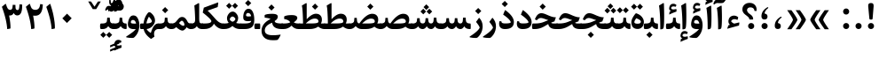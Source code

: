 SplineFontDB: 3.0
FontName: Sahel-Bold
FullName: Sahel Bold
FamilyName: Sahel
Weight: Bold
Copyright: Copyright (c) 2016 by Saber Rastikerdar. All Rights Reserved.\nBased on DejaVu font.\nNon-Arabic(latin) glyphs and data are imported from Open Sans font under the Apache License, Version 2.0.
Version: 1.0.0-alpha10
ItalicAngle: 0
UnderlinePosition: -500
UnderlineWidth: 100
Ascent: 1638
Descent: 410
InvalidEm: 0
LayerCount: 2
Layer: 0 1 "Back" 1
Layer: 1 1 "Fore" 0
XUID: [1021 502 1027637223 12353010]
UniqueID: 4005534
UseUniqueID: 1
FSType: 0
OS2Version: 1
OS2_WeightWidthSlopeOnly: 0
OS2_UseTypoMetrics: 1
CreationTime: 1431850356
ModificationTime: 1513553915
PfmFamily: 33
TTFWeight: 700
TTFWidth: 5
LineGap: 0
VLineGap: 0
Panose: 2 11 6 3 3 8 4 2 2 4
OS2TypoAscent: 2250
OS2TypoAOffset: 0
OS2TypoDescent: -1000
OS2TypoDOffset: 0
OS2TypoLinegap: 0
OS2WinAscent: 2250
OS2WinAOffset: 0
OS2WinDescent: 1000
OS2WinDOffset: 0
HheadAscent: 2250
HheadAOffset: 0
HheadDescent: -1000
HheadDOffset: 0
OS2SubXSize: 1331
OS2SubYSize: 1433
OS2SubXOff: 0
OS2SubYOff: 286
OS2SupXSize: 1331
OS2SupYSize: 1433
OS2SupXOff: 0
OS2SupYOff: 983
OS2StrikeYSize: 102
OS2StrikeYPos: 530
OS2CapHeight: 1638
OS2XHeight: 1082
OS2Vendor: '    '
OS2CodePages: 00000041.20080000
OS2UnicodeRanges: 8000200f.80000000.00000008.00000000
Lookup: 1 9 0 "'fina' Terminal Forms in Arabic lookup 9" { "'fina' Terminal Forms in Arabic lookup 9 subtable"  } ['fina' ('arab' <'KUR ' 'SND ' 'URD ' 'dflt' > ) ]
Lookup: 1 9 0 "'medi' Medial Forms in Arabic lookup 11" { "'medi' Medial Forms in Arabic lookup 11 subtable"  } ['medi' ('arab' <'KUR ' 'SND ' 'URD ' 'dflt' > ) ]
Lookup: 1 9 0 "'init' Initial Forms in Arabic lookup 13" { "'init' Initial Forms in Arabic lookup 13 subtable"  } ['init' ('arab' <'KUR ' 'SND ' 'URD ' 'dflt' > ) ]
Lookup: 4 1 1 "'rlig' Required Ligatures in Arabic lookup 14" { "'rlig' Required Ligatures in Arabic lookup 14 subtable"  } ['rlig' ('arab' <'KUR ' 'dflt' > ) ]
Lookup: 4 1 1 "'rlig' Required Ligatures in Arabic lookup 15" { "'rlig' Required Ligatures in Arabic lookup 15 subtable"  } ['rlig' ('arab' <'KUR ' 'SND ' 'URD ' 'dflt' > ) ]
Lookup: 4 9 1 "'rlig' Required Ligatures in Arabic lookup 16" { "'rlig' Required Ligatures in Arabic lookup 16 subtable"  } ['rlig' ('arab' <'KUR ' 'SND ' 'URD ' 'dflt' > ) ]
Lookup: 4 9 1 "'liga' Standard Ligatures in Arabic lookup 17" { "'liga' Standard Ligatures in Arabic lookup 17 subtable"  } ['liga' ('arab' <'KUR ' 'SND ' 'URD ' 'dflt' > ) ]
Lookup: 4 1 1 "'liga' Standard Ligatures in Arabic lookup 19" { "'liga' Standard Ligatures in Arabic lookup 19 subtable"  } ['liga' ('arab' <'KUR ' 'SND ' 'URD ' 'dflt' > ) ]
Lookup: 262 1 0 "'mkmk' Mark to Mark in Arabic lookup 0" { "'mkmk' Mark to Mark in Arabic lookup 0 subtable"  } ['mkmk' ('arab' <'KUR ' 'SND ' 'URD ' 'dflt' > ) ]
Lookup: 262 1 0 "'mkmk' Mark to Mark in Arabic lookup 1" { "'mkmk' Mark to Mark in Arabic lookup 1 subtable"  } ['mkmk' ('arab' <'KUR ' 'SND ' 'URD ' 'dflt' > ) ]
Lookup: 262 0 0 "'mkmk' Mark to Mark in Lao lookup 2" { "'mkmk' Mark to Mark in Lao lookup 2 subtable"  } ['mkmk' ('lao ' <'dflt' > ) ]
Lookup: 262 0 0 "'mkmk' Mark to Mark in Lao lookup 3" { "'mkmk' Mark to Mark in Lao lookup 3 subtable"  } ['mkmk' ('lao ' <'dflt' > ) ]
Lookup: 262 4 0 "'mkmk' Mark to Mark lookup 4" { "'mkmk' Mark to Mark lookup 4 anchor 0"  "'mkmk' Mark to Mark lookup 4 anchor 1"  } ['mkmk' ('cyrl' <'MKD ' 'SRB ' 'dflt' > 'grek' <'dflt' > 'latn' <'ISM ' 'KSM ' 'LSM ' 'MOL ' 'NSM ' 'ROM ' 'SKS ' 'SSM ' 'dflt' > ) ]
Lookup: 261 1 0 "'mark' Mark Positioning lookup 5" { "'mark' Mark Positioning lookup 5 subtable"  } ['mark' ('arab' <'KUR ' 'SND ' 'URD ' 'dflt' > 'hebr' <'dflt' > 'nko ' <'dflt' > ) ]
Lookup: 260 1 0 "'mark' Mark Positioning lookup 6" { "'mark' Mark Positioning lookup 6 subtable"  } ['mark' ('arab' <'KUR ' 'SND ' 'URD ' 'dflt' > 'hebr' <'dflt' > 'nko ' <'dflt' > ) ]
Lookup: 260 1 0 "'mark' Mark Positioning lookup 7" { "'mark' Mark Positioning lookup 7 subtable"  } ['mark' ('arab' <'KUR ' 'SND ' 'URD ' 'dflt' > 'hebr' <'dflt' > 'nko ' <'dflt' > ) ]
Lookup: 261 1 0 "'mark' Mark Positioning lookup 8" { "'mark' Mark Positioning lookup 8 subtable"  } ['mark' ('arab' <'KUR ' 'SND ' 'URD ' 'dflt' > 'hebr' <'dflt' > 'nko ' <'dflt' > ) ]
Lookup: 260 1 0 "'mark' Mark Positioning lookup 9" { "'mark' Mark Positioning lookup 9 subtable"  } ['mark' ('arab' <'KUR ' 'SND ' 'URD ' 'dflt' > 'hebr' <'dflt' > 'nko ' <'dflt' > ) ]
Lookup: 258 9 0 "'kern' Horizontal Kerning lookup 15" { "'kern' Horizontal Kerning lookup 15-4" [307,30,2] "'kern' Horizontal Kerning lookup 15-1" [307,30,6] "'kern' Horizontal Kerning lookup 15-3" [307,30,2] "'kern' Horizontal Kerning lookup 15-2" [307,30,2] } ['kern' ('DFLT' <'dflt' > 'arab' <'KUR ' 'SND ' 'URD ' 'dflt' > 'armn' <'dflt' > 'brai' <'dflt' > 'cans' <'dflt' > 'cher' <'dflt' > 'cyrl' <'MKD ' 'SRB ' 'dflt' > 'geor' <'dflt' > 'grek' <'dflt' > 'hani' <'dflt' > 'hebr' <'dflt' > 'kana' <'dflt' > 'lao ' <'dflt' > 'latn' <'ISM ' 'KSM ' 'LSM ' 'MOL ' 'NSM ' 'ROM ' 'SKS ' 'SSM ' 'dflt' > 'math' <'dflt' > 'nko ' <'dflt' > 'ogam' <'dflt' > 'runr' <'dflt' > 'tfng' <'dflt' > 'thai' <'dflt' > ) ]
MarkAttachClasses: 5
"MarkClass-1" 307 gravecomb acutecomb uni0302 tildecomb uni0304 uni0305 uni0306 uni0307 uni0308 hookabovecomb uni030A uni030B uni030C uni030D uni030E uni030F uni0310 uni0311 uni0312 uni0313 uni0314 uni0315 uni033D uni033E uni033F uni0340 uni0341 uni0342 uni0343 uni0344 uni0346 uni034A uni034B uni034C uni0351 uni0352 uni0357
"MarkClass-2" 300 uni0316 uni0317 uni0318 uni0319 uni031C uni031D uni031E uni031F uni0320 uni0321 uni0322 dotbelowcomb uni0324 uni0325 uni0326 uni0329 uni032A uni032B uni032C uni032D uni032E uni032F uni0330 uni0331 uni0332 uni0333 uni0339 uni033A uni033B uni033C uni0345 uni0347 uni0348 uni0349 uni034D uni034E uni0353
"MarkClass-3" 7 uni0327
"MarkClass-4" 7 uni0328
DEI: 91125
TtTable: prep
PUSHW_1
 640
NPUSHB
 255
 251
 254
 3
 250
 20
 3
 249
 37
 3
 248
 50
 3
 247
 150
 3
 246
 14
 3
 245
 254
 3
 244
 254
 3
 243
 37
 3
 242
 14
 3
 241
 150
 3
 240
 37
 3
 239
 138
 65
 5
 239
 254
 3
 238
 150
 3
 237
 150
 3
 236
 250
 3
 235
 250
 3
 234
 254
 3
 233
 58
 3
 232
 66
 3
 231
 254
 3
 230
 50
 3
 229
 228
 83
 5
 229
 150
 3
 228
 138
 65
 5
 228
 83
 3
 227
 226
 47
 5
 227
 250
 3
 226
 47
 3
 225
 254
 3
 224
 254
 3
 223
 50
 3
 222
 20
 3
 221
 150
 3
 220
 254
 3
 219
 18
 3
 218
 125
 3
 217
 187
 3
 216
 254
 3
 214
 138
 65
 5
 214
 125
 3
 213
 212
 71
 5
 213
 125
 3
 212
 71
 3
 211
 210
 27
 5
 211
 254
 3
 210
 27
 3
 209
 254
 3
 208
 254
 3
 207
 254
 3
 206
 254
 3
 205
 150
 3
 204
 203
 30
 5
 204
 254
 3
 203
 30
 3
 202
 50
 3
 201
 254
 3
 198
 133
 17
 5
 198
 28
 3
 197
 22
 3
 196
 254
 3
 195
 254
 3
 194
 254
 3
 193
 254
 3
 192
 254
 3
 191
 254
 3
 190
 254
 3
 189
 254
 3
 188
 254
 3
 187
 254
 3
 186
 17
 3
 185
 134
 37
 5
 185
 254
 3
 184
 183
 187
 5
 184
 254
 3
 183
 182
 93
 5
 183
 187
 3
 183
 128
 4
 182
 181
 37
 5
 182
 93
NPUSHB
 255
 3
 182
 64
 4
 181
 37
 3
 180
 254
 3
 179
 150
 3
 178
 254
 3
 177
 254
 3
 176
 254
 3
 175
 254
 3
 174
 100
 3
 173
 14
 3
 172
 171
 37
 5
 172
 100
 3
 171
 170
 18
 5
 171
 37
 3
 170
 18
 3
 169
 138
 65
 5
 169
 250
 3
 168
 254
 3
 167
 254
 3
 166
 254
 3
 165
 18
 3
 164
 254
 3
 163
 162
 14
 5
 163
 50
 3
 162
 14
 3
 161
 100
 3
 160
 138
 65
 5
 160
 150
 3
 159
 254
 3
 158
 157
 12
 5
 158
 254
 3
 157
 12
 3
 156
 155
 25
 5
 156
 100
 3
 155
 154
 16
 5
 155
 25
 3
 154
 16
 3
 153
 10
 3
 152
 254
 3
 151
 150
 13
 5
 151
 254
 3
 150
 13
 3
 149
 138
 65
 5
 149
 150
 3
 148
 147
 14
 5
 148
 40
 3
 147
 14
 3
 146
 250
 3
 145
 144
 187
 5
 145
 254
 3
 144
 143
 93
 5
 144
 187
 3
 144
 128
 4
 143
 142
 37
 5
 143
 93
 3
 143
 64
 4
 142
 37
 3
 141
 254
 3
 140
 139
 46
 5
 140
 254
 3
 139
 46
 3
 138
 134
 37
 5
 138
 65
 3
 137
 136
 11
 5
 137
 20
 3
 136
 11
 3
 135
 134
 37
 5
 135
 100
 3
 134
 133
 17
 5
 134
 37
 3
 133
 17
 3
 132
 254
 3
 131
 130
 17
 5
 131
 254
 3
 130
 17
 3
 129
 254
 3
 128
 254
 3
 127
 254
 3
NPUSHB
 255
 126
 125
 125
 5
 126
 254
 3
 125
 125
 3
 124
 100
 3
 123
 84
 21
 5
 123
 37
 3
 122
 254
 3
 121
 254
 3
 120
 14
 3
 119
 12
 3
 118
 10
 3
 117
 254
 3
 116
 250
 3
 115
 250
 3
 114
 250
 3
 113
 250
 3
 112
 254
 3
 111
 254
 3
 110
 254
 3
 108
 33
 3
 107
 254
 3
 106
 17
 66
 5
 106
 83
 3
 105
 254
 3
 104
 125
 3
 103
 17
 66
 5
 102
 254
 3
 101
 254
 3
 100
 254
 3
 99
 254
 3
 98
 254
 3
 97
 58
 3
 96
 250
 3
 94
 12
 3
 93
 254
 3
 91
 254
 3
 90
 254
 3
 89
 88
 10
 5
 89
 250
 3
 88
 10
 3
 87
 22
 25
 5
 87
 50
 3
 86
 254
 3
 85
 84
 21
 5
 85
 66
 3
 84
 21
 3
 83
 1
 16
 5
 83
 24
 3
 82
 20
 3
 81
 74
 19
 5
 81
 254
 3
 80
 11
 3
 79
 254
 3
 78
 77
 16
 5
 78
 254
 3
 77
 16
 3
 76
 254
 3
 75
 74
 19
 5
 75
 254
 3
 74
 73
 16
 5
 74
 19
 3
 73
 29
 13
 5
 73
 16
 3
 72
 13
 3
 71
 254
 3
 70
 150
 3
 69
 150
 3
 68
 254
 3
 67
 2
 45
 5
 67
 250
 3
 66
 187
 3
 65
 75
 3
 64
 254
 3
 63
 254
 3
 62
 61
 18
 5
 62
 20
 3
 61
 60
 15
 5
 61
 18
 3
 60
 59
 13
 5
 60
NPUSHB
 255
 15
 3
 59
 13
 3
 58
 254
 3
 57
 254
 3
 56
 55
 20
 5
 56
 250
 3
 55
 54
 16
 5
 55
 20
 3
 54
 53
 11
 5
 54
 16
 3
 53
 11
 3
 52
 30
 3
 51
 13
 3
 50
 49
 11
 5
 50
 254
 3
 49
 11
 3
 48
 47
 11
 5
 48
 13
 3
 47
 11
 3
 46
 45
 9
 5
 46
 16
 3
 45
 9
 3
 44
 50
 3
 43
 42
 37
 5
 43
 100
 3
 42
 41
 18
 5
 42
 37
 3
 41
 18
 3
 40
 39
 37
 5
 40
 65
 3
 39
 37
 3
 38
 37
 11
 5
 38
 15
 3
 37
 11
 3
 36
 254
 3
 35
 254
 3
 34
 15
 3
 33
 1
 16
 5
 33
 18
 3
 32
 100
 3
 31
 250
 3
 30
 29
 13
 5
 30
 100
 3
 29
 13
 3
 28
 17
 66
 5
 28
 254
 3
 27
 250
 3
 26
 66
 3
 25
 17
 66
 5
 25
 254
 3
 24
 100
 3
 23
 22
 25
 5
 23
 254
 3
 22
 1
 16
 5
 22
 25
 3
 21
 254
 3
 20
 254
 3
 19
 254
 3
 18
 17
 66
 5
 18
 254
 3
 17
 2
 45
 5
 17
 66
 3
 16
 125
 3
 15
 100
 3
 14
 254
 3
 13
 12
 22
 5
 13
 254
 3
 12
 1
 16
 5
 12
 22
 3
 11
 254
 3
 10
 16
 3
 9
 254
 3
 8
 2
 45
 5
 8
 254
 3
 7
 20
 3
 6
 100
 3
 4
 1
 16
 5
 4
 254
 3
NPUSHB
 21
 3
 2
 45
 5
 3
 254
 3
 2
 1
 16
 5
 2
 45
 3
 1
 16
 3
 0
 254
 3
 1
PUSHW_1
 356
SCANCTRL
SCANTYPE
SVTCA[x-axis]
CALL
CALL
CALL
CALL
CALL
CALL
CALL
CALL
CALL
CALL
CALL
CALL
CALL
CALL
CALL
CALL
CALL
CALL
CALL
CALL
CALL
CALL
CALL
CALL
CALL
CALL
CALL
CALL
CALL
CALL
CALL
CALL
CALL
CALL
CALL
CALL
CALL
CALL
CALL
CALL
CALL
CALL
CALL
CALL
CALL
CALL
CALL
CALL
CALL
CALL
CALL
CALL
CALL
CALL
CALL
CALL
CALL
CALL
CALL
CALL
CALL
CALL
CALL
CALL
CALL
CALL
CALL
CALL
CALL
CALL
CALL
CALL
CALL
CALL
CALL
CALL
CALL
CALL
CALL
CALL
CALL
CALL
CALL
CALL
CALL
CALL
CALL
CALL
CALL
CALL
CALL
CALL
CALL
CALL
CALL
CALL
CALL
CALL
CALL
CALL
CALL
CALL
CALL
CALL
CALL
CALL
CALL
CALL
CALL
CALL
CALL
CALL
CALL
CALL
CALL
CALL
CALL
CALL
CALL
CALL
CALL
CALL
CALL
CALL
CALL
CALL
CALL
CALL
CALL
CALL
CALL
CALL
CALL
CALL
CALL
CALL
CALL
CALL
CALL
CALL
CALL
CALL
CALL
CALL
CALL
CALL
CALL
CALL
CALL
CALL
CALL
CALL
CALL
CALL
CALL
CALL
CALL
CALL
CALL
CALL
CALL
CALL
CALL
CALL
CALL
SVTCA[y-axis]
CALL
CALL
CALL
CALL
CALL
CALL
CALL
CALL
CALL
CALL
CALL
CALL
CALL
CALL
CALL
CALL
CALL
CALL
CALL
CALL
CALL
CALL
CALL
CALL
CALL
CALL
CALL
CALL
CALL
CALL
CALL
CALL
CALL
CALL
CALL
CALL
CALL
CALL
CALL
CALL
CALL
CALL
CALL
CALL
CALL
CALL
CALL
CALL
CALL
CALL
CALL
CALL
CALL
CALL
CALL
CALL
CALL
CALL
CALL
CALL
CALL
CALL
CALL
CALL
CALL
CALL
CALL
CALL
CALL
CALL
CALL
CALL
CALL
CALL
CALL
CALL
CALL
CALL
CALL
CALL
CALL
CALL
CALL
CALL
CALL
CALL
CALL
CALL
CALL
CALL
CALL
CALL
CALL
CALL
CALL
CALL
CALL
CALL
CALL
CALL
CALL
CALL
CALL
CALL
CALL
CALL
CALL
CALL
CALL
CALL
CALL
CALL
CALL
CALL
CALL
CALL
CALL
CALL
CALL
CALL
CALL
CALL
CALL
CALL
CALL
CALL
CALL
CALL
CALL
CALL
CALL
CALL
CALL
CALL
CALL
CALL
CALL
CALL
CALL
CALL
CALL
CALL
CALL
CALL
CALL
CALL
CALL
CALL
CALL
CALL
CALL
CALL
CALL
CALL
CALL
CALL
CALL
SCVTCI
EndTTInstrs
TtTable: fpgm
PUSHB_8
 7
 6
 5
 4
 3
 2
 1
 0
FDEF
DUP
SRP0
PUSHB_1
 2
CINDEX
MD[grid]
ABS
PUSHB_1
 64
LTEQ
IF
DUP
MDRP[min,grey]
EIF
POP
ENDF
FDEF
PUSHB_1
 2
CINDEX
MD[grid]
ABS
PUSHB_1
 64
LTEQ
IF
DUP
MDRP[min,grey]
EIF
POP
ENDF
FDEF
DUP
SRP0
SPVTL[orthog]
DUP
PUSHB_1
 0
LT
PUSHB_1
 13
JROF
DUP
PUSHW_1
 -1
LT
IF
SFVTCA[y-axis]
ELSE
SFVTCA[x-axis]
EIF
PUSHB_1
 5
JMPR
PUSHB_1
 3
CINDEX
SFVTL[parallel]
PUSHB_1
 4
CINDEX
SWAP
MIRP[black]
DUP
PUSHB_1
 0
LT
PUSHB_1
 13
JROF
DUP
PUSHW_1
 -1
LT
IF
SFVTCA[y-axis]
ELSE
SFVTCA[x-axis]
EIF
PUSHB_1
 5
JMPR
PUSHB_1
 3
CINDEX
SFVTL[parallel]
MIRP[black]
ENDF
FDEF
MPPEM
LT
IF
DUP
PUSHB_1
 253
RCVT
WCVTP
EIF
POP
ENDF
FDEF
PUSHB_1
 2
CINDEX
RCVT
ADD
WCVTP
ENDF
FDEF
MPPEM
GTEQ
IF
PUSHB_1
 2
CINDEX
PUSHB_1
 2
CINDEX
RCVT
WCVTP
EIF
POP
POP
ENDF
FDEF
RCVT
WCVTP
ENDF
FDEF
PUSHB_1
 2
CINDEX
PUSHB_1
 2
CINDEX
MD[grid]
PUSHB_1
 5
CINDEX
PUSHB_1
 5
CINDEX
MD[grid]
ADD
PUSHB_1
 32
MUL
ROUND[Grey]
DUP
ROLL
SRP0
ROLL
SWAP
MSIRP[no-rp0]
ROLL
SRP0
NEG
MSIRP[no-rp0]
ENDF
EndTTInstrs
ShortTable: cvt  257
  309
  184
  203
  203
  193
  170
  156
  422
  184
  102
  0
  113
  203
  160
  690
  133
  117
  184
  195
  459
  393
  557
  203
  166
  240
  211
  170
  135
  203
  938
  1024
  330
  51
  203
  0
  217
  1282
  244
  340
  180
  156
  313
  276
  313
  1798
  1024
  1102
  1204
  1106
  1208
  1255
  1229
  55
  1139
  1229
  1120
  1139
  307
  930
  1366
  1446
  1366
  1337
  965
  530
  201
  31
  184
  479
  115
  186
  1001
  819
  956
  1092
  1038
  223
  973
  938
  229
  938
  1028
  0
  203
  143
  164
  123
  184
  20
  367
  127
  635
  594
  143
  199
  1485
  154
  154
  111
  203
  205
  414
  467
  240
  186
  387
  213
  152
  772
  584
  158
  469
  193
  203
  246
  131
  852
  639
  0
  819
  614
  211
  199
  164
  205
  143
  154
  115
  1024
  1493
  266
  254
  555
  164
  180
  156
  0
  98
  156
  0
  29
  813
  1493
  1493
  1493
  1520
  127
  123
  84
  164
  1720
  1556
  1827
  467
  184
  203
  166
  451
  492
  1683
  160
  211
  860
  881
  987
  389
  1059
  1192
  1096
  143
  313
  276
  313
  864
  143
  1493
  410
  1556
  1827
  1638
  377
  1120
  1120
  1120
  1147
  156
  0
  631
  1120
  426
  233
  1120
  1890
  123
  197
  127
  635
  0
  180
  594
  1485
  102
  188
  102
  119
  1552
  205
  315
  389
  905
  143
  123
  0
  29
  205
  1866
  1071
  156
  156
  0
  1917
  111
  0
  111
  821
  106
  111
  123
  174
  178
  45
  918
  143
  635
  246
  131
  852
  1591
  1526
  143
  156
  1249
  614
  143
  397
  758
  205
  836
  41
  102
  1262
  115
  0
  5120
  150
  27
  1403
EndShort
ShortTable: maxp 16
  1
  0
  6241
  852
  43
  104
  12
  2
  16
  153
  8
  0
  1045
  534
  8
  4
EndShort
LangName: 1033 "" "" "" "Sahel Bold" "" "Version 1.0.0-alpha10" "" "" "Saber Rastikerdar (saber.rastikerdar@gmail.com)" "" "" "" "" "Copyright (c) 2016 by Saber Rastikerdar. All Rights Reserved." "http://scripts.sil.org/OFL_web" "" "Sahel" "Bold"
GaspTable: 2 8 2 65535 3 0
MATH:ScriptPercentScaleDown: 80
MATH:ScriptScriptPercentScaleDown: 60
MATH:DelimitedSubFormulaMinHeight: 6876
MATH:DisplayOperatorMinHeight: 4507
MATH:MathLeading: 0 
MATH:AxisHeight: 1436 
MATH:AccentBaseHeight: 2510 
MATH:FlattenedAccentBaseHeight: 3339 
MATH:SubscriptShiftDown: 0 
MATH:SubscriptTopMax: 2510 
MATH:SubscriptBaselineDropMin: 0 
MATH:SuperscriptShiftUp: 0 
MATH:SuperscriptShiftUpCramped: 0 
MATH:SuperscriptBottomMin: 2510 
MATH:SuperscriptBaselineDropMax: 0 
MATH:SubSuperscriptGapMin: 805 
MATH:SuperscriptBottomMaxWithSubscript: 2510 
MATH:SpaceAfterScript: 189 
MATH:UpperLimitGapMin: 0 
MATH:UpperLimitBaselineRiseMin: 0 
MATH:LowerLimitGapMin: 0 
MATH:LowerLimitBaselineDropMin: 0 
MATH:StackTopShiftUp: 0 
MATH:StackTopDisplayStyleShiftUp: 0 
MATH:StackBottomShiftDown: 0 
MATH:StackBottomDisplayStyleShiftDown: 0 
MATH:StackGapMin: 604 
MATH:StackDisplayStyleGapMin: 1408 
MATH:StretchStackTopShiftUp: 0 
MATH:StretchStackBottomShiftDown: 0 
MATH:StretchStackGapAboveMin: 0 
MATH:StretchStackGapBelowMin: 0 
MATH:FractionNumeratorShiftUp: 0 
MATH:FractionNumeratorDisplayStyleShiftUp: 0 
MATH:FractionDenominatorShiftDown: 0 
MATH:FractionDenominatorDisplayStyleShiftDown: 0 
MATH:FractionNumeratorGapMin: 202 
MATH:FractionNumeratorDisplayStyleGapMin: 604 
MATH:FractionRuleThickness: 202 
MATH:FractionDenominatorGapMin: 202 
MATH:FractionDenominatorDisplayStyleGapMin: 604 
MATH:SkewedFractionHorizontalGap: 0 
MATH:SkewedFractionVerticalGap: 0 
MATH:OverbarVerticalGap: 604 
MATH:OverbarRuleThickness: 202 
MATH:OverbarExtraAscender: 202 
MATH:UnderbarVerticalGap: 604 
MATH:UnderbarRuleThickness: 202 
MATH:UnderbarExtraDescender: 202 
MATH:RadicalVerticalGap: 202 
MATH:RadicalDisplayStyleVerticalGap: 829 
MATH:RadicalRuleThickness: 202 
MATH:RadicalExtraAscender: 202 
MATH:RadicalKernBeforeDegree: 1270 
MATH:RadicalKernAfterDegree: -5694 
MATH:RadicalDegreeBottomRaisePercent: 135
MATH:MinConnectorOverlap: 40
Encoding: UnicodeBmp
Compacted: 1
UnicodeInterp: none
NameList: Adobe Glyph List
DisplaySize: -48
AntiAlias: 1
FitToEm: 1
WinInfo: 0 25 13
BeginPrivate: 0
EndPrivate
Grid
3185.01171875 -4830.55566406 m 0
 -6064.54980469 -4830.55566406 l 1024
-8834.41308594 5429.81640625 m 0
 17974.3828125 5429.81640625 l 1024
-8834.41308594 7488.27539062 m 0
 17974.3828125 7488.27539062 l 1024
-8834.41308594 5718.49414062 m 0
 17974.3828125 5718.49414062 l 1024
-8834.41308594 6032.05175781 m 0
 17974.3828125 6032.05175781 l 1024
EndSplineSet
TeXData: 1 0 0 256512 128256 85504 553984 -1048576 85504 783286 444596 497025 792723 393216 433062 380633 303038 157286 324010 404750 52429 2506097 1059062 262144
AnchorClass2: "Anchor-0" "'mkmk' Mark to Mark in Arabic lookup 0 subtable" "Anchor-1" "'mkmk' Mark to Mark in Arabic lookup 1 subtable" "Anchor-2" "'mkmk' Mark to Mark in Lao lookup 2 subtable" "Anchor-3" "'mkmk' Mark to Mark in Lao lookup 3 subtable" "Anchor-4" "'mkmk' Mark to Mark lookup 4 anchor 0" "Anchor-5" "'mkmk' Mark to Mark lookup 4 anchor 1" "Anchor-6" "'mark' Mark Positioning lookup 5 subtable" "Anchor-7" "'mark' Mark Positioning lookup 6 subtable" "Anchor-8" "'mark' Mark Positioning lookup 7 subtable" "Anchor-9" "'mark' Mark Positioning lookup 8 subtable" "Anchor-10" "'mark' Mark Positioning lookup 9 subtable" "Anchor-11"""  "Anchor-12"""  "Anchor-13"""  "Anchor-14"""  "Anchor-15"""  "Anchor-16"""  "Anchor-17"""  "Anchor-18"""  "Anchor-19""" 
BeginChars: 65565 305

StartChar: space
Encoding: 32 32 0
Width: 501
VWidth: 2275
GlyphClass: 2
Flags: W
LayerCount: 2
EndChar

StartChar: uni00A0
Encoding: 160 160 1
Width: 501
VWidth: 2275
GlyphClass: 2
Flags: W
LayerCount: 2
EndChar

StartChar: afii57388
Encoding: 1548 1548 2
Width: 747
VWidth: 3395
GlyphClass: 2
Flags: W
LayerCount: 2
Fore
SplineSet
361.768554688 348.022460938 m 1,0,1
 463.129882812 332.797851562 463.129882812 332.797851562 498.432617188 275.934570312 c 0,2,3
 528.196289062 228.265625 528.196289062 228.265625 528.399414062 180.0546875 c 0,4,5
 528.194335938 6.146484375 528.194335938 6.146484375 359.6640625 4.2666015625 c 0,6,7
 160.198242188 2.1337890625 160.198242188 2.1337890625 180.82421875 244.2265625 c 0,8,9
 203.931640625 520.530273438 203.931640625 520.530273438 500.436523438 702.393554688 c 0,10,11
 548.462890625 731.728515625 548.462890625 731.728515625 567.543945312 706.612304688 c 0,12,13
 585.795898438 680.529296875 585.795898438 680.529296875 555.8359375 658.154296875 c 0,14,15
 417.263671875 553.596679688 417.263671875 553.596679688 373.588867188 426.075195312 c 0,16,17
 360.73046875 389.331054688 360.73046875 389.331054688 361.768554688 348.022460938 c 1,0,1
EndSplineSet
EndChar

StartChar: uni0615
Encoding: 1557 1557 3
Width: 0
VWidth: 3443
GlyphClass: 4
Flags: W
AnchorPoint: "Anchor-10" 718.381 1977.45 mark 0
AnchorPoint: "Anchor-9" 718.381 1977.45 mark 0
AnchorPoint: "Anchor-1" 550.381 2842.63 basemark 0
AnchorPoint: "Anchor-1" 718.381 1977.45 mark 0
LayerCount: 2
Fore
SplineSet
696.004882812 2135.57226562 m 5,0,-1
 777.061523438 2135.57226562 l 6,1,2
 968.041851297 2135.51387015 968.041851297 2135.51387015 1034.14648438 2210.09667969 c 4,3,4
 1061.35071234 2240.07968044 1061.35071234 2240.07968044 1061.35071234 2279.40010445 c 4,5,6
 1061.35071234 2355.58604619 1061.35071234 2355.58604619 988.940469502 2355.58604619 c 4,7,8
 986.249215406 2355.58604619 986.249215406 2355.58604619 983.454101562 2355.49511719 c 4,9,10
 929.795811237 2354.21059649 929.795811237 2354.21059649 853.915972025 2291.99738809 c 132,-1,11
 778.036132812 2229.78417969 778.036132812 2229.78417969 711.391601562 2153.24316406 c 6,12,-1
 696.004882812 2135.57226562 l 5,0,-1
1160.86230469 2190.74902344 m 4,13,14
 1093.15629156 2016.40245902 1093.15629156 2016.40245902 727.262695312 2016.17675781 c 6,15,-1
 413.799804688 2015.98339844 l 5,16,-1
 351.418945312 2135.57226562 l 5,17,-1
 494.572265625 2135.57226562 l 5,18,-1
 494.572265625 2806.609375 l 5,19,-1
 615.650390625 2806.609375 l 5,20,-1
 615.650390625 2208.01660156 l 5,21,-1
 634.849609375 2233.60644531 l 6,22,23
 830.192474014 2493.58705629 830.192474014 2493.58705629 998.96484375 2492.22949219 c 4,24,25
 1183 2489 1183 2489 1183.30985113 2300.26680843 c 4,26,27
 1183 2248 1183 2248 1160.86230469 2190.74902344 c 4,13,14
EndSplineSet
EndChar

StartChar: uni061B
Encoding: 1563 1563 4
Width: 748
VWidth: 3395
GlyphClass: 2
Flags: W
LayerCount: 2
Fore
SplineSet
181.864257812 175.999023438 m 128,-1,1
 181.864257812 249.598632812 181.864257812 249.598632812 233.064453125 300.797851562 c 128,-1,2
 284.263671875 351.998046875 284.263671875 351.998046875 357.86328125 351.998046875 c 128,-1,3
 431.462890625 351.998046875 431.462890625 351.998046875 482.663085938 300.797851562 c 128,-1,4
 533.862304688 249.598632812 533.862304688 249.598632812 533.862304688 175.999023438 c 128,-1,5
 533.862304688 102.399414062 533.862304688 102.399414062 482.663085938 51.19921875 c 128,-1,6
 431.462890625 0 431.462890625 0 357.86328125 0 c 128,-1,7
 284.263671875 0 284.263671875 0 233.064453125 51.19921875 c 128,-1,0
 181.864257812 102.399414062 181.864257812 102.399414062 181.864257812 175.999023438 c 128,-1,1
361.03515625 900.762695312 m 1,8,9
 462.396484375 885.328125 462.396484375 885.328125 497.69921875 828.674804688 c 0,10,11
 527.462890625 780.794921875 527.462890625 780.794921875 527.666015625 732.795898438 c 0,12,13
 527.462890625 558.9296875 527.462890625 558.9296875 358.9296875 557.006835938 c 0,14,15
 159.46484375 554.663085938 159.46484375 554.663085938 180.090820312 796.966796875 c 0,16,17
 203.198242188 1068.79296875 203.198242188 1068.79296875 499.703125 1255.13378906 c 0,18,19
 547.728515625 1285.32519531 547.728515625 1285.32519531 566.810546875 1259.35253906 c 0,20,21
 585.0625 1234.12597656 585.0625 1234.12597656 555.102539062 1210.89453125 c 0,22,23
 416.529296875 1106.12597656 416.529296875 1106.12597656 372.85546875 978.815429688 c 0,24,25
 359.997070312 941.860351562 359.997070312 941.860351562 361.03515625 900.762695312 c 1,8,9
EndSplineSet
EndChar

StartChar: uni061F
Encoding: 1567 1567 5
Width: 1025
VWidth: 3386
GlyphClass: 2
Flags: W
LayerCount: 2
Fore
SplineSet
431.596679688 175.999023438 m 128,-1,1
 431.596679688 249.598632812 431.596679688 249.598632812 482.796875 300.797851562 c 128,-1,2
 533.99609375 351.998046875 533.99609375 351.998046875 607.595703125 351.998046875 c 128,-1,3
 681.1953125 351.998046875 681.1953125 351.998046875 732.39453125 300.797851562 c 128,-1,4
 783.594726562 249.598632812 783.594726562 249.598632812 783.594726562 175.999023438 c 128,-1,5
 783.594726562 102.399414062 783.594726562 102.399414062 732.39453125 51.19921875 c 128,-1,6
 681.1953125 0 681.1953125 0 607.595703125 0 c 128,-1,7
 533.99609375 0 533.99609375 0 482.796875 51.19921875 c 128,-1,0
 431.596679688 102.399414062 431.596679688 102.399414062 431.596679688 175.999023438 c 128,-1,1
800.770507812 1051.56054688 m 1,8,9
 775 1260 775 1260 564.94140625 1260.49414062 c 0,10,11
 446 1261 446 1261 398.680664062 1188.42285156 c 0,12,13
 349 1113 349 1113 383.967773438 1030.83984375 c 0,14,15
 417.840698062 949.383085301 417.840698062 949.383085301 503.33203125 891.262695312 c 2,16,-1
 561.033203125 852.03515625 l 2,17,18
 724.127929688 740.91283689 724.127929688 740.91283689 724.127929688 584.729492188 c 6,19,-1
 724.127929688 575.893554688 l 6,20,21
 724.000450798 554.077148438 724.000450798 554.077148438 682.794921875 554.077148438 c 2,22,-1
 549.818359375 554.077148438 l 2,23,24
 499.86328125 553.999788278 499.86328125 553.999788278 499.86328125 574.575195312 c 6,25,-1
 499.86328125 585.87109375 l 6,26,27
 500.000240103 660.130184101 500.000240103 660.130184101 356.7421875 769.961914062 c 2,28,-1
 272.9140625 834.23046875 l 2,29,30
 101 966 101 966 100.279296875 1135.76660156 c 0,31,32
 100 1359 100 1359 286.998046875 1466.32421875 c 0,33,34
 384 1522 384 1522 523.334960938 1522.16601562 c 0,35,36
 740 1522 740 1522 853.723632812 1362.24707031 c 0,37,38
 922 1266 922 1266 922.103515625 1132.51757812 c 0,39,40
 922 1086 922 1086 919.125 1052.41894531 c 1,41,-1
 800.770507812 1051.56054688 l 1,8,9
EndSplineSet
EndChar

StartChar: uni0621
Encoding: 1569 1569 6
Width: 891
VWidth: 3747
GlyphClass: 2
Flags: W
AnchorPoint: "Anchor-7" 460.756 -80.821 basechar 0
AnchorPoint: "Anchor-10" 436.642 1214.14 basechar 0
LayerCount: 2
Fore
SplineSet
688.190429688 529.677734375 m 1,0,1
 587.652497915 579.664349931 587.652497915 579.664349931 500.151507753 574.225393924 c 0,2,3
 396 568 396 568 336.701171875 487.94921875 c 0,4,5
 325 472 325 472 325.657226562 456.034179688 c 24,6,7
 328 420 328 420 395.338728717 373.764537422 c 0,8,9
 461 330 461 330 484.446289062 318.86328125 c 1,10,11
 526.331093763 320.918124468 526.331093763 320.918124468 625.3125 346.05859375 c 2,12,-1
 726.532226562 371.767578125 l 2,13,14
 732 373 732 373 737.286525227 374.679051838 c 0,15,16
 781 387 781 387 787.091520645 380.665058469 c 0,17,18
 801 366 801 366 797.230634844 346.633594532 c 0,19,20
 794 327 794 327 793.139648438 322.3125 c 2,21,-1
 776.399414062 205.590820312 l 1,22,-1
 89.7587890625 16.6728515625 l 1,23,-1
 166.24609375 223.086914062 l 1,24,-1
 253.479492188 247.227539062 l 1,25,-1
 240.823242188 260.1484375 l 2,26,27
 123 381 123 381 184.891601562 569.9921875 c 0,28,29
 231 712 231 712 369.389208108 761.913315575 c 0,30,31
 423.13397349 781.474987056 423.13397349 781.474987056 479 782.065544854 c 0,32,33
 628.699655451 783.648014639 628.699655451 783.648014639 732.28515625 682.68359375 c 1,34,35
 723 633 723 633 688.190429688 529.677734375 c 1,0,1
EndSplineSet
EndChar

StartChar: uni0622
Encoding: 1570 1570 7
Width: 654
VWidth: 2817
GlyphClass: 3
Flags: W
AnchorPoint: "Anchor-10" 304.206 1862.94 basechar 0
AnchorPoint: "Anchor-7" 340.253 -251.68 basechar 0
LayerCount: 2
Fore
Refer: 298 -1 N 1 0 0 1 60 0 2
Refer: 51 1619 S 1 0 0 1 -168.932 -142.799 2
LCarets2: 1 0
Ligature2: "'liga' Standard Ligatures in Arabic lookup 19 subtable" uni0627 uni0653
Substitution2: "'fina' Terminal Forms in Arabic lookup 9 subtable" uniFE82
EndChar

StartChar: uni0623
Encoding: 1571 1571 8
Width: 577
VWidth: 2809
GlyphClass: 3
Flags: W
AnchorPoint: "Anchor-10" 249.569 2106.21 basechar 0
AnchorPoint: "Anchor-7" 289.606 -208.611 basechar 0
LayerCount: 2
Fore
Refer: 298 -1 N 1 0 0 1 20 0 2
Refer: 73 1652 N 1 0 0 1 -133.332 -380.665 2
LCarets2: 1 0
Ligature2: "'liga' Standard Ligatures in Arabic lookup 19 subtable" uni0627 uni0654
Substitution2: "'fina' Terminal Forms in Arabic lookup 9 subtable" uniFE84
EndChar

StartChar: afii57412
Encoding: 1572 1572 9
Width: 845
VWidth: 2855
GlyphClass: 3
Flags: W
AnchorPoint: "Anchor-10" 444.984 1706.83 basechar 0
AnchorPoint: "Anchor-7" 383.104 -766.502 basechar 0
LayerCount: 2
Fore
Refer: 73 1652 S 1 0 0 1 27.0661 -892.261 2
Refer: 40 1608 N 1 0 0 1 0 0 2
LCarets2: 1 0
Ligature2: "'liga' Standard Ligatures in Arabic lookup 19 subtable" uni0648 uni0654
Substitution2: "'fina' Terminal Forms in Arabic lookup 9 subtable" uniFE86
EndChar

StartChar: uni0625
Encoding: 1573 1573 10
Width: 545
VWidth: 2849
GlyphClass: 3
Flags: W
AnchorPoint: "Anchor-10" 255.25 1628.75 basechar 0
AnchorPoint: "Anchor-7" 271.311 -752.909 basechar 0
LayerCount: 2
Fore
Refer: 73 1652 N 1 0 0 1 -132.266 -2486.38 2
Refer: 12 1575 N 1 0 0 1 0 0 2
LCarets2: 1 0
Ligature2: "'liga' Standard Ligatures in Arabic lookup 19 subtable" uni0627 uni0655
Substitution2: "'fina' Terminal Forms in Arabic lookup 9 subtable" uniFE88
EndChar

StartChar: afii57414
Encoding: 1574 1574 11
Width: 1523
VWidth: 2853
GlyphClass: 3
Flags: W
AnchorPoint: "Anchor-10" 461.416 1577.88 basechar 0
AnchorPoint: "Anchor-7" 388.746 -738.69 basechar 0
LayerCount: 2
Fore
Refer: 52 1620 S 1.113 0 0 1.113 -258.826 -1153.13 2
Refer: 41 1609 N 1 0 0 1 0 0 2
LCarets2: 1 0
Ligature2: "'liga' Standard Ligatures in Arabic lookup 19 subtable" uni064A uni0654
Substitution2: "'init' Initial Forms in Arabic lookup 13 subtable" uniFE8B
Substitution2: "'medi' Medial Forms in Arabic lookup 11 subtable" uniFE8C
Substitution2: "'fina' Terminal Forms in Arabic lookup 9 subtable" uniFE8A
EndChar

StartChar: uni0627
Encoding: 1575 1575 12
Width: 545
VWidth: 3713
GlyphClass: 2
Flags: W
AnchorPoint: "Anchor-10" 254.382 1620.05 basechar 0
AnchorPoint: "Anchor-7" 264.03 -216.376 basechar 0
LayerCount: 2
Fore
SplineSet
174.674804688 -4.6689453125 m 2,0,1
 174.589058467 443.569652102 174.589058467 443.569652102 158.782503883 744 c 0,2,3
 139 1120 139 1120 101.19921875 1365.72558594 c 1,4,-1
 318.797851562 1496.22949219 l 2,5,6
 345 1512 345 1512 359.788085938 1511.6171875 c 0,7,8
 383 1512 383 1512 383.848632812 1477.99023438 c 0,9,10
 399 1017 399 1017 399.37890625 793.133789062 c 0,11,12
 399 139 399 139 354.762695312 50.1328125 c 0,13,14
 321 -17 321 -17 190.677734375 -15.1103515625 c 0,15,16
 183 -15 183 -15 174.676757812 -14.87890625 c 1,17,-1
 174.674804688 -4.6689453125 l 2,0,1
EndSplineSet
Substitution2: "'fina' Terminal Forms in Arabic lookup 9 subtable" uniFE8E
EndChar

StartChar: uni0628
Encoding: 1576 1576 13
Width: 1792
VWidth: 2899
GlyphClass: 2
Flags: W
AnchorPoint: "Anchor-10" 906.463 1192.73 basechar 0
AnchorPoint: "Anchor-7" 904.577 -738.625 basechar 0
LayerCount: 2
Fore
Refer: 261 -1 N 1 0 0 1 814.661 -477.864 2
Refer: 70 1646 N 1 0 0 1 0 0 2
Substitution2: "'fina' Terminal Forms in Arabic lookup 9 subtable" uniFE90
Substitution2: "'medi' Medial Forms in Arabic lookup 11 subtable" uniFE92
Substitution2: "'init' Initial Forms in Arabic lookup 13 subtable" uniFE91
EndChar

StartChar: uni0629
Encoding: 1577 1577 14
Width: 895
VWidth: 2834
GlyphClass: 2
Flags: W
AnchorPoint: "Anchor-10" 362.463 1592.72 basechar 0
AnchorPoint: "Anchor-7" 412.318 -230.751 basechar 0
LayerCount: 2
Fore
Refer: 262 -1 S 1 0 0 1 113.066 1151.99 2
Refer: 39 1607 N 1 0 0 1 0 0 2
Substitution2: "'fina' Terminal Forms in Arabic lookup 9 subtable" uniFE94
EndChar

StartChar: uni062A
Encoding: 1578 1578 15
Width: 1792
VWidth: 2845
GlyphClass: 2
Flags: W
AnchorPoint: "Anchor-7" 781.65 -223.576 basechar 0
AnchorPoint: "Anchor-10" 826.697 1470.52 basechar 0
LayerCount: 2
Fore
Refer: 262 -1 N 1 0 0 1 567.196 959.86 2
Refer: 70 1646 N 1 0 0 1 0 0 2
Substitution2: "'fina' Terminal Forms in Arabic lookup 9 subtable" uniFE96
Substitution2: "'medi' Medial Forms in Arabic lookup 11 subtable" uniFE98
Substitution2: "'init' Initial Forms in Arabic lookup 13 subtable" uniFE97
EndChar

StartChar: uni062B
Encoding: 1579 1579 16
Width: 1792
VWidth: 2839
GlyphClass: 2
Flags: W
AnchorPoint: "Anchor-7" 781.65 -223.576 basechar 0
AnchorPoint: "Anchor-10" 860.921 1580.71 basechar 0
LayerCount: 2
Fore
Refer: 263 -1 N 1 0 0 1 583.196 913.994 2
Refer: 70 1646 N 1 0 0 1 0 0 2
Substitution2: "'fina' Terminal Forms in Arabic lookup 9 subtable" uniFE9A
Substitution2: "'medi' Medial Forms in Arabic lookup 11 subtable" uniFE9C
Substitution2: "'init' Initial Forms in Arabic lookup 13 subtable" uniFE9B
EndChar

StartChar: uni062C
Encoding: 1580 1580 17
Width: 1316
VWidth: 3736
GlyphClass: 2
Flags: W
AnchorPoint: "Anchor-10" 573.705 1250.02 basechar 0
AnchorPoint: "Anchor-7" 626.136 -819.641 basechar 0
LayerCount: 2
Fore
Refer: 261 -1 N 1 0 0 1 681.596 -97.0661 2
Refer: 18 1581 N 1 0 0 1 0 0 2
Substitution2: "'fina' Terminal Forms in Arabic lookup 9 subtable" uniFE9E
Substitution2: "'medi' Medial Forms in Arabic lookup 11 subtable" uniFEA0
Substitution2: "'init' Initial Forms in Arabic lookup 13 subtable" uniFE9F
EndChar

StartChar: uni062D
Encoding: 1581 1581 18
Width: 1316
VWidth: 3747
GlyphClass: 2
Flags: W
AnchorPoint: "Anchor-7" 603.069 -834.974 basechar 0
AnchorPoint: "Anchor-10" 604.639 1260.69 basechar 0
LayerCount: 2
Fore
SplineSet
1149.859375 486.396484375 m 1,0,1
 844 445 844 445 644.262695312 343.46484375 c 0,2,3
 313 176 313 176 312.967773438 -83.244140625 c 0,4,5
 313 -358 313 -358 775.9453125 -357.999023438 c 0,6,7
 941 -358 941 -358 1062.21582031 -342.524414062 c 0,8,9
 1210 -324 1210 -324 1213.11816406 -323.709960938 c 0,10,11
 1238 -322 1238 -322 1222.84765625 -354.931640625 c 0,12,13
 1111 -587 1111 -587 1051.47753906 -625.091796875 c 0,14,15
 1014 -649 1014 -649 780.87109375 -649.381835938 c 0,16,17
 445 -649 445 -649 287.336914062 -501.037109375 c 0,18,19
 127 -351 127 -351 127.255859375 -105.077148438 c 0,20,21
 127 311 127 311 456.290039062 512.55859375 c 0,22,23
 595 597 595 597 718.928710938 619.729492188 c 1,24,25
 715 620 715 620 620.262695312 641.595703125 c 0,26,27
 471 676 471 676 400.891601562 676.16796875 c 0,28,29
 303 676 303 676 202.727539062 557.0390625 c 1,30,31
 146 592 146 592 89.8544921875 628.354492188 c 1,32,33
 131 734 131 734 196.84375 812.190429688 c 0,34,35
 300 935 300 935 428.663085938 935.099609375 c 0,36,37
 505 935 505 935 995.850585938 787.891601562 c 0,38,39
 1089 760 1089 760 1233.22851562 757.337890625 c 0,40,41
 1251.48036655 756.990866753 1251.48036655 756.990866753 1245.59863281 741.329101562 c 2,42,-1
 1149.859375 486.396484375 l 1,0,1
EndSplineSet
Substitution2: "'fina' Terminal Forms in Arabic lookup 9 subtable" uniFEA2
Substitution2: "'medi' Medial Forms in Arabic lookup 11 subtable" uniFEA4
Substitution2: "'init' Initial Forms in Arabic lookup 13 subtable" uniFEA3
EndChar

StartChar: uni062E
Encoding: 1582 1582 19
Width: 1316
VWidth: 3736
GlyphClass: 2
Flags: W
AnchorPoint: "Anchor-7" 590.136 -843.641 basechar 0
AnchorPoint: "Anchor-10" 620.753 1621.77 basechar 0
LayerCount: 2
Fore
Refer: 261 -1 N 1 0 0 1 506.663 1178.66 2
Refer: 18 1581 N 1 0 0 1 0 0 2
Substitution2: "'fina' Terminal Forms in Arabic lookup 9 subtable" uniFEA6
Substitution2: "'medi' Medial Forms in Arabic lookup 11 subtable" uniFEA8
Substitution2: "'init' Initial Forms in Arabic lookup 13 subtable" uniFEA7
EndChar

StartChar: uni062F
Encoding: 1583 1583 20
Width: 1020
VWidth: 3745
GlyphClass: 2
Flags: W
AnchorPoint: "Anchor-10" 445.728 1381.38 basechar 0
AnchorPoint: "Anchor-7" 415.616 -217.16 basechar 0
LayerCount: 2
Fore
SplineSet
425.060546875 -0.2041015625 m 0,0,1
 89 0 89 0 87.26171875 319.416015625 c 0,2,3
 87 365 87 365 109.764648438 459.969726562 c 1,4,-1
 223.926757812 447.481445312 l 1,5,-1
 225.02734375 418.547851562 l 2,6,7
 229 326 229 326 442.375 326.626953125 c 0,8,9
 761 327 761 327 760.097224774 401.294589376 c 0,10,11
 760 409 760 409 756.749023438 418.086914062 c 0,12,13
 685 592 685 592 320.53125 839.4609375 c 1,14,-1
 415.962890625 1074.12695312 l 2,15,16
 425 1097 425 1097 440.93359375 1097.11523438 c 0,17,18
 452.968386886 1097.87221317 452.968386886 1097.87221317 477.426757812 1078.39355469 c 0,19,20
 940 730 940 730 939.780763902 409.641481002 c 0,21,22
 940 -0 940 -0 425.060546875 -0.2041015625 c 0,0,1
EndSplineSet
Substitution2: "'fina' Terminal Forms in Arabic lookup 9 subtable" uniFEAA
EndChar

StartChar: uni0630
Encoding: 1584 1584 21
Width: 1020
VWidth: 3734
GlyphClass: 2
Flags: W
AnchorPoint: "Anchor-7" 460.949 -227.827 basechar 0
AnchorPoint: "Anchor-10" 394.797 1741.59 basechar 0
LayerCount: 2
Fore
Refer: 261 -1 N 1 0 0 1 298.531 1326.12 2
Refer: 20 1583 N 1 0 0 1 0 0 2
Substitution2: "'fina' Terminal Forms in Arabic lookup 9 subtable" uniFEAC
EndChar

StartChar: uni0631
Encoding: 1585 1585 22
Width: 795
VWidth: 3518
GlyphClass: 2
Flags: W
AnchorPoint: "Anchor-7" 371.78 -711.673 basechar 0
AnchorPoint: "Anchor-10" 462.877 1093.88 basechar 0
LayerCount: 2
Fore
SplineSet
718.553710938 65 m 8,0,1
 684 -241 684 -241 467.24609375 -456 c 0,2,3
 417.880133751 -503.543952606 417.880133751 -503.543952606 380 -512.116210938 c 0,4,5
 357.776989644 -517.145268832 357.776989644 -517.145268832 310.714756751 -517.145268832 c 0,6,7
 142.082088238 -517.145268832 142.082088238 -517.145268832 0 -485 c 0,8,9
 -30 -478 -30 -478 -31.5068359375 -454.291992188 c 0,10,11
 -31.5110089214 -454.171058289 -31.5110089214 -454.171058289 -31.5110089214 -454.0484583 c 0,12,13
 -31.5110089214 -439.682167368 -31.5110089214 -439.682167368 25.7890625 -402.438476562 c 0,14,15
 459 -119 459 -119 547.921875 70.3623046875 c 0,16,17
 550.34220072 75.7750331169 550.34220072 75.7750331169 550.34220072 83.4159223783 c 0,18,19
 550.34220072 154.307659961 550.34220072 154.307659961 342 417 c 1,20,-1
 513.434570312 652 l 2,21,22
 516.389013672 656.05 516.389013672 656.05 520.089187012 656.05 c 0,23,24
 524.611621094 656.05 524.611621094 656.05 530.248046875 650 c 0,25,26
 724.127341934 441.373139933 724.127341934 441.373139933 724.127341934 161.832191354 c 0,27,28
 724.127341934 114.435412778 724.127341934 114.435412778 718.553710938 65 c 8,0,1
EndSplineSet
PairPos2: "'kern' Horizontal Kerning lookup 15-1" uniFBFE dx=53 dy=0 dh=53 dv=0 dx=0 dy=0 dh=0 dv=0
PairPos2: "'kern' Horizontal Kerning lookup 15-1" uniFEF3 dx=53 dy=0 dh=53 dv=0 dx=0 dy=0 dh=0 dv=0
PairPos2: "'kern' Horizontal Kerning lookup 15-1" uniFB58 dx=53 dy=0 dh=53 dv=0 dx=0 dy=0 dh=0 dv=0
PairPos2: "'kern' Horizontal Kerning lookup 15-1" uniFB8A dx=-43 dy=0 dh=-43 dv=0 dx=0 dy=0 dh=0 dv=0
PairPos2: "'kern' Horizontal Kerning lookup 15-1" afii57508 dx=-43 dy=0 dh=-43 dv=0 dx=0 dy=0 dh=0 dv=0
PairPos2: "'kern' Horizontal Kerning lookup 15-4" uni0621 dx=-196 dy=0 dh=-196 dv=0 dx=0 dy=0 dh=0 dv=0
PairPos2: "'kern' Horizontal Kerning lookup 15-3" uni0648 dx=-43 dy=0 dh=-43 dv=0 dx=0 dy=0 dh=0 dv=0
PairPos2: "'kern' Horizontal Kerning lookup 15-1" uni0632 dx=-43 dy=0 dh=-43 dv=0 dx=0 dy=0 dh=0 dv=0
PairPos2: "'kern' Horizontal Kerning lookup 15-1" uni0631 dx=-43 dy=0 dh=-43 dv=0 dx=0 dy=0 dh=0 dv=0
PairPos2: "'kern' Horizontal Kerning lookup 15-1" uni06CC dx=-43 dy=0 dh=-43 dv=0 dx=0 dy=0 dh=0 dv=0
PairPos2: "'kern' Horizontal Kerning lookup 15-1" uniFEEB dx=-128 dy=0 dh=-128 dv=0 dx=0 dy=0 dh=0 dv=0
PairPos2: "'kern' Horizontal Kerning lookup 15-1" uniFB7C dx=-115 dy=0 dh=-115 dv=0 dx=0 dy=0 dh=0 dv=0
PairPos2: "'kern' Horizontal Kerning lookup 15-1" uniFEDF dx=-128 dy=0 dh=-128 dv=0 dx=0 dy=0 dh=0 dv=0
PairPos2: "'kern' Horizontal Kerning lookup 15-1" uniFB90 dx=-196 dy=0 dh=-196 dv=0 dx=0 dy=0 dh=0 dv=0
PairPos2: "'kern' Horizontal Kerning lookup 15-1" uni06A9 dx=-196 dy=0 dh=-196 dv=0 dx=0 dy=0 dh=0 dv=0
PairPos2: "'kern' Horizontal Kerning lookup 15-1" uni0649 dx=-43 dy=0 dh=-43 dv=0 dx=0 dy=0 dh=0 dv=0
PairPos2: "'kern' Horizontal Kerning lookup 15-1" uni0647 dx=-128 dy=0 dh=-128 dv=0 dx=0 dy=0 dh=0 dv=0
PairPos2: "'kern' Horizontal Kerning lookup 15-1" uniFEE7 dx=-128 dy=0 dh=-128 dv=0 dx=0 dy=0 dh=0 dv=0
PairPos2: "'kern' Horizontal Kerning lookup 15-1" uniFEE3 dx=-128 dy=0 dh=-128 dv=0 dx=0 dy=0 dh=0 dv=0
PairPos2: "'kern' Horizontal Kerning lookup 15-1" uni0645 dx=-128 dy=0 dh=-128 dv=0 dx=0 dy=0 dh=0 dv=0
PairPos2: "'kern' Horizontal Kerning lookup 15-1" uni0644 dx=-43 dy=0 dh=-43 dv=0 dx=0 dy=0 dh=0 dv=0
PairPos2: "'kern' Horizontal Kerning lookup 15-1" uniFEDB dx=-196 dy=0 dh=-196 dv=0 dx=0 dy=0 dh=0 dv=0
PairPos2: "'kern' Horizontal Kerning lookup 15-1" uniFED7 dx=-128 dy=0 dh=-128 dv=0 dx=0 dy=0 dh=0 dv=0
PairPos2: "'kern' Horizontal Kerning lookup 15-1" uni0642 dx=-43 dy=0 dh=-43 dv=0 dx=0 dy=0 dh=0 dv=0
PairPos2: "'kern' Horizontal Kerning lookup 15-1" uniFED3 dx=-128 dy=0 dh=-128 dv=0 dx=0 dy=0 dh=0 dv=0
PairPos2: "'kern' Horizontal Kerning lookup 15-1" uni0641 dx=-128 dy=0 dh=-128 dv=0 dx=0 dy=0 dh=0 dv=0
PairPos2: "'kern' Horizontal Kerning lookup 15-1" uniFECF dx=-128 dy=0 dh=-128 dv=0 dx=0 dy=0 dh=0 dv=0
PairPos2: "'kern' Horizontal Kerning lookup 15-1" uniFECB dx=-128 dy=0 dh=-128 dv=0 dx=0 dy=0 dh=0 dv=0
PairPos2: "'kern' Horizontal Kerning lookup 15-1" uniFEC7 dx=-128 dy=0 dh=-128 dv=0 dx=0 dy=0 dh=0 dv=0
PairPos2: "'kern' Horizontal Kerning lookup 15-1" uni0638 dx=-128 dy=0 dh=-128 dv=0 dx=0 dy=0 dh=0 dv=0
PairPos2: "'kern' Horizontal Kerning lookup 15-1" uniFEC3 dx=-128 dy=0 dh=-128 dv=0 dx=0 dy=0 dh=0 dv=0
PairPos2: "'kern' Horizontal Kerning lookup 15-1" uni0637 dx=-128 dy=0 dh=-128 dv=0 dx=0 dy=0 dh=0 dv=0
PairPos2: "'kern' Horizontal Kerning lookup 15-1" uniFEBF dx=-128 dy=0 dh=-128 dv=0 dx=0 dy=0 dh=0 dv=0
PairPos2: "'kern' Horizontal Kerning lookup 15-1" uni0636 dx=-128 dy=0 dh=-128 dv=0 dx=0 dy=0 dh=0 dv=0
PairPos2: "'kern' Horizontal Kerning lookup 15-1" uniFEBB dx=-128 dy=0 dh=-128 dv=0 dx=0 dy=0 dh=0 dv=0
PairPos2: "'kern' Horizontal Kerning lookup 15-1" uni0635 dx=-128 dy=0 dh=-128 dv=0 dx=0 dy=0 dh=0 dv=0
PairPos2: "'kern' Horizontal Kerning lookup 15-1" uniFEB7 dx=-128 dy=0 dh=-128 dv=0 dx=0 dy=0 dh=0 dv=0
PairPos2: "'kern' Horizontal Kerning lookup 15-1" uni0634 dx=-128 dy=0 dh=-128 dv=0 dx=0 dy=0 dh=0 dv=0
PairPos2: "'kern' Horizontal Kerning lookup 15-1" uniFEB3 dx=-128 dy=0 dh=-128 dv=0 dx=0 dy=0 dh=0 dv=0
PairPos2: "'kern' Horizontal Kerning lookup 15-1" uni0633 dx=-128 dy=0 dh=-128 dv=0 dx=0 dy=0 dh=0 dv=0
PairPos2: "'kern' Horizontal Kerning lookup 15-1" uni0630 dx=-128 dy=0 dh=-128 dv=0 dx=0 dy=0 dh=0 dv=0
PairPos2: "'kern' Horizontal Kerning lookup 15-1" uni062F dx=-128 dy=0 dh=-128 dv=0 dx=0 dy=0 dh=0 dv=0
PairPos2: "'kern' Horizontal Kerning lookup 15-1" uniFEA7 dx=-128 dy=0 dh=-128 dv=0 dx=0 dy=0 dh=0 dv=0
PairPos2: "'kern' Horizontal Kerning lookup 15-1" uniFEA3 dx=-128 dy=0 dh=-128 dv=0 dx=0 dy=0 dh=0 dv=0
PairPos2: "'kern' Horizontal Kerning lookup 15-1" uniFE9F dx=-128 dy=0 dh=-128 dv=0 dx=0 dy=0 dh=0 dv=0
PairPos2: "'kern' Horizontal Kerning lookup 15-1" uniFE9B dx=-128 dy=0 dh=-128 dv=0 dx=0 dy=0 dh=0 dv=0
PairPos2: "'kern' Horizontal Kerning lookup 15-1" uni062B dx=-128 dy=0 dh=-128 dv=0 dx=0 dy=0 dh=0 dv=0
PairPos2: "'kern' Horizontal Kerning lookup 15-1" uniFE97 dx=-128 dy=0 dh=-128 dv=0 dx=0 dy=0 dh=0 dv=0
PairPos2: "'kern' Horizontal Kerning lookup 15-1" uni062A dx=-128 dy=0 dh=-128 dv=0 dx=0 dy=0 dh=0 dv=0
PairPos2: "'kern' Horizontal Kerning lookup 15-1" uni0629 dx=-128 dy=0 dh=-128 dv=0 dx=0 dy=0 dh=0 dv=0
PairPos2: "'kern' Horizontal Kerning lookup 15-1" uniFE91 dx=-53 dy=0 dh=-53 dv=0 dx=0 dy=0 dh=0 dv=0
PairPos2: "'kern' Horizontal Kerning lookup 15-1" uni0628 dx=-128 dy=0 dh=-128 dv=0 dx=0 dy=0 dh=0 dv=0
PairPos2: "'kern' Horizontal Kerning lookup 15-1" uni0627 dx=-196 dy=0 dh=-196 dv=0 dx=0 dy=0 dh=0 dv=0
PairPos2: "'kern' Horizontal Kerning lookup 15-1" uni0622 dx=-196 dy=0 dh=-196 dv=0 dx=0 dy=0 dh=0 dv=0
PairPos2: "'kern' Horizontal Kerning lookup 15-1" uniFB94 dx=-210 dy=0 dh=-210 dv=0 dx=0 dy=0 dh=0 dv=0
PairPos2: "'kern' Horizontal Kerning lookup 15-1" afii57509 dx=-210 dy=0 dh=-210 dv=0 dx=0 dy=0 dh=0 dv=0
PairPos2: "'kern' Horizontal Kerning lookup 15-1" uniFB56 dx=-128 dy=0 dh=-128 dv=0 dx=0 dy=0 dh=0 dv=0
PairPos2: "'kern' Horizontal Kerning lookup 15-1" afii57506 dx=-128 dy=0 dh=-128 dv=0 dx=0 dy=0 dh=0 dv=0
Substitution2: "'fina' Terminal Forms in Arabic lookup 9 subtable" uniFEAE
EndChar

StartChar: uni0632
Encoding: 1586 1586 23
Width: 795
VWidth: 2865
GlyphClass: 2
Flags: W
AnchorPoint: "Anchor-7" 302.135 -762.287 basechar 0
AnchorPoint: "Anchor-10" 445.269 1416.55 basechar 0
LayerCount: 2
Fore
Refer: 261 -1 N 1 0 0 1 350.798 901.328 2
Refer: 22 1585 N 1 0 0 1 0 0 2
Kerns2: 153 0 "'kern' Horizontal Kerning lookup 15-1"
PairPos2: "'kern' Horizontal Kerning lookup 15-1" uniFBFE dx=53 dy=0 dh=53 dv=0 dx=0 dy=0 dh=0 dv=0
PairPos2: "'kern' Horizontal Kerning lookup 15-1" uniFEF3 dx=53 dy=0 dh=53 dv=0 dx=0 dy=0 dh=0 dv=0
PairPos2: "'kern' Horizontal Kerning lookup 15-1" uniFB58 dx=53 dy=0 dh=53 dv=0 dx=0 dy=0 dh=0 dv=0
PairPos2: "'kern' Horizontal Kerning lookup 15-4" uni0621 dx=-196 dy=0 dh=-196 dv=0 dx=0 dy=0 dh=0 dv=0
PairPos2: "'kern' Horizontal Kerning lookup 15-3" uni0648 dx=-43 dy=0 dh=-43 dv=0 dx=0 dy=0 dh=0 dv=0
PairPos2: "'kern' Horizontal Kerning lookup 15-1" uni0644 dx=-43 dy=0 dh=-43 dv=0 dx=0 dy=0 dh=0 dv=0
PairPos2: "'kern' Horizontal Kerning lookup 15-1" uni0632 dx=-43 dy=0 dh=-43 dv=0 dx=0 dy=0 dh=0 dv=0
PairPos2: "'kern' Horizontal Kerning lookup 15-1" uni0631 dx=-43 dy=0 dh=-43 dv=0 dx=0 dy=0 dh=0 dv=0
PairPos2: "'kern' Horizontal Kerning lookup 15-1" uniFE9B dx=-128 dy=0 dh=-128 dv=0 dx=0 dy=0 dh=0 dv=0
PairPos2: "'kern' Horizontal Kerning lookup 15-1" uniFB8A dx=-43 dy=0 dh=-43 dv=0 dx=0 dy=0 dh=0 dv=0
PairPos2: "'kern' Horizontal Kerning lookup 15-1" afii57508 dx=-43 dy=0 dh=-53 dv=0 dx=0 dy=0 dh=0 dv=0
PairPos2: "'kern' Horizontal Kerning lookup 15-1" uniFB7C dx=-128 dy=0 dh=-128 dv=0 dx=0 dy=0 dh=0 dv=0
PairPos2: "'kern' Horizontal Kerning lookup 15-1" uni06CC dx=-43 dy=0 dh=-43 dv=0 dx=0 dy=0 dh=0 dv=0
PairPos2: "'kern' Horizontal Kerning lookup 15-1" uniFEEB dx=-128 dy=0 dh=-128 dv=0 dx=0 dy=0 dh=0 dv=0
PairPos2: "'kern' Horizontal Kerning lookup 15-1" uniFEDF dx=-128 dy=0 dh=-128 dv=0 dx=0 dy=0 dh=0 dv=0
PairPos2: "'kern' Horizontal Kerning lookup 15-1" uniFB90 dx=-196 dy=0 dh=-196 dv=0 dx=0 dy=0 dh=0 dv=0
PairPos2: "'kern' Horizontal Kerning lookup 15-1" uni06A9 dx=-196 dy=0 dh=-196 dv=0 dx=0 dy=0 dh=0 dv=0
PairPos2: "'kern' Horizontal Kerning lookup 15-1" uni0649 dx=-43 dy=0 dh=-43 dv=0 dx=0 dy=0 dh=0 dv=0
PairPos2: "'kern' Horizontal Kerning lookup 15-1" uni0647 dx=-128 dy=0 dh=-128 dv=0 dx=0 dy=0 dh=0 dv=0
PairPos2: "'kern' Horizontal Kerning lookup 15-1" uniFEE7 dx=-128 dy=0 dh=-128 dv=0 dx=0 dy=0 dh=0 dv=0
PairPos2: "'kern' Horizontal Kerning lookup 15-1" uniFEE3 dx=-128 dy=0 dh=-128 dv=0 dx=0 dy=0 dh=0 dv=0
PairPos2: "'kern' Horizontal Kerning lookup 15-1" uni0645 dx=-128 dy=0 dh=-128 dv=0 dx=0 dy=0 dh=0 dv=0
PairPos2: "'kern' Horizontal Kerning lookup 15-1" uniFEDB dx=-196 dy=0 dh=-196 dv=0 dx=0 dy=0 dh=0 dv=0
PairPos2: "'kern' Horizontal Kerning lookup 15-1" uniFED7 dx=-128 dy=0 dh=-128 dv=0 dx=0 dy=0 dh=0 dv=0
PairPos2: "'kern' Horizontal Kerning lookup 15-1" uni0642 dx=-43 dy=0 dh=-43 dv=0 dx=0 dy=0 dh=0 dv=0
PairPos2: "'kern' Horizontal Kerning lookup 15-1" uniFED3 dx=-128 dy=0 dh=-128 dv=0 dx=0 dy=0 dh=0 dv=0
PairPos2: "'kern' Horizontal Kerning lookup 15-1" uni0641 dx=-128 dy=0 dh=-128 dv=0 dx=0 dy=0 dh=0 dv=0
PairPos2: "'kern' Horizontal Kerning lookup 15-1" uniFECF dx=-128 dy=0 dh=-128 dv=0 dx=0 dy=0 dh=0 dv=0
PairPos2: "'kern' Horizontal Kerning lookup 15-1" uniFECB dx=-128 dy=0 dh=-128 dv=0 dx=0 dy=0 dh=0 dv=0
PairPos2: "'kern' Horizontal Kerning lookup 15-1" uniFEC7 dx=-128 dy=0 dh=-128 dv=0 dx=0 dy=0 dh=0 dv=0
PairPos2: "'kern' Horizontal Kerning lookup 15-1" uni0638 dx=-128 dy=0 dh=-128 dv=0 dx=0 dy=0 dh=0 dv=0
PairPos2: "'kern' Horizontal Kerning lookup 15-1" uniFEC3 dx=-128 dy=0 dh=-128 dv=0 dx=0 dy=0 dh=0 dv=0
PairPos2: "'kern' Horizontal Kerning lookup 15-1" uni0637 dx=-128 dy=0 dh=-128 dv=0 dx=0 dy=0 dh=0 dv=0
PairPos2: "'kern' Horizontal Kerning lookup 15-1" uniFEBF dx=-128 dy=0 dh=-128 dv=0 dx=0 dy=0 dh=0 dv=0
PairPos2: "'kern' Horizontal Kerning lookup 15-1" uni0636 dx=-128 dy=0 dh=-128 dv=0 dx=0 dy=0 dh=0 dv=0
PairPos2: "'kern' Horizontal Kerning lookup 15-1" uniFEBB dx=-128 dy=0 dh=-128 dv=0 dx=0 dy=0 dh=0 dv=0
PairPos2: "'kern' Horizontal Kerning lookup 15-1" uni0635 dx=-128 dy=0 dh=-128 dv=0 dx=0 dy=0 dh=0 dv=0
PairPos2: "'kern' Horizontal Kerning lookup 15-1" uniFEB7 dx=-128 dy=0 dh=-128 dv=0 dx=0 dy=0 dh=0 dv=0
PairPos2: "'kern' Horizontal Kerning lookup 15-1" uni0634 dx=-128 dy=0 dh=-128 dv=0 dx=0 dy=0 dh=0 dv=0
PairPos2: "'kern' Horizontal Kerning lookup 15-1" uniFEB3 dx=-128 dy=0 dh=-128 dv=0 dx=0 dy=0 dh=0 dv=0
PairPos2: "'kern' Horizontal Kerning lookup 15-1" uni0633 dx=-128 dy=0 dh=-128 dv=0 dx=0 dy=0 dh=0 dv=0
PairPos2: "'kern' Horizontal Kerning lookup 15-1" uni0630 dx=-128 dy=0 dh=-128 dv=0 dx=0 dy=0 dh=0 dv=0
PairPos2: "'kern' Horizontal Kerning lookup 15-1" uni062F dx=-128 dy=0 dh=-128 dv=0 dx=0 dy=0 dh=0 dv=0
PairPos2: "'kern' Horizontal Kerning lookup 15-1" uniFEA7 dx=-128 dy=0 dh=-128 dv=0 dx=0 dy=0 dh=0 dv=0
PairPos2: "'kern' Horizontal Kerning lookup 15-1" uniFEA3 dx=-128 dy=0 dh=-128 dv=0 dx=0 dy=0 dh=0 dv=0
PairPos2: "'kern' Horizontal Kerning lookup 15-1" uniFE9F dx=-128 dy=0 dh=-128 dv=0 dx=0 dy=0 dh=0 dv=0
PairPos2: "'kern' Horizontal Kerning lookup 15-1" uni062B dx=-128 dy=0 dh=-128 dv=0 dx=0 dy=0 dh=0 dv=0
PairPos2: "'kern' Horizontal Kerning lookup 15-1" uniFE97 dx=-128 dy=0 dh=-128 dv=0 dx=0 dy=0 dh=0 dv=0
PairPos2: "'kern' Horizontal Kerning lookup 15-1" uni062A dx=-128 dy=0 dh=-128 dv=0 dx=0 dy=0 dh=0 dv=0
PairPos2: "'kern' Horizontal Kerning lookup 15-1" uni0629 dx=-128 dy=0 dh=-128 dv=0 dx=0 dy=0 dh=0 dv=0
PairPos2: "'kern' Horizontal Kerning lookup 15-1" uni0628 dx=-128 dy=0 dh=-128 dv=0 dx=0 dy=0 dh=0 dv=0
PairPos2: "'kern' Horizontal Kerning lookup 15-1" uni0627 dx=-128 dy=0 dh=-128 dv=0 dx=0 dy=0 dh=0 dv=0
PairPos2: "'kern' Horizontal Kerning lookup 15-1" uni0622 dx=-128 dy=0 dh=-128 dv=0 dx=0 dy=0 dh=0 dv=0
PairPos2: "'kern' Horizontal Kerning lookup 15-1" uniFB94 dx=-196 dy=0 dh=-196 dv=0 dx=0 dy=0 dh=0 dv=0
PairPos2: "'kern' Horizontal Kerning lookup 15-1" afii57509 dx=-196 dy=0 dh=-196 dv=0 dx=0 dy=0 dh=0 dv=0
PairPos2: "'kern' Horizontal Kerning lookup 15-1" uniFB56 dx=-128 dy=0 dh=-128 dv=0 dx=0 dy=0 dh=0 dv=0
PairPos2: "'kern' Horizontal Kerning lookup 15-1" afii57506 dx=-128 dy=0 dh=-128 dv=0 dx=0 dy=0 dh=0 dv=0
Substitution2: "'fina' Terminal Forms in Arabic lookup 9 subtable" uniFEB0
EndChar

StartChar: uni0633
Encoding: 1587 1587 24
Width: 2375
VWidth: 3752
GlyphClass: 2
Flags: W
AnchorPoint: "Anchor-7" 620.413 -772.399 basechar 0
AnchorPoint: "Anchor-10" 1650.87 1127.42 basechar 0
LayerCount: 2
Fore
SplineSet
1303.99121094 363.197265625 m 0,0,1
 1345 326 1345 326 1415.58973119 326.375675887 c 0,2,3
 1590.41012639 325.999116597 1590.41012639 325.999116597 1606.07421875 482.458007812 c 2,4,-1
 1620.86425781 630.186523438 l 1,5,-1
 1763.29492188 630.186523438 l 1,6,-1
 1777.69824219 492.244140625 l 2,7,8
 1795 323 1795 323 1951.29980469 322.654296875 c 0,9,10
 2056 323 2056 323 2075.97558594 397.553710938 c 0,11,12
 2081 417 2081 417 2081.29785156 438.212890625 c 0,13,14
 2081 465 2081 465 2072.86035156 493.129882812 c 0,15,16
 2051 562 2051 562 1993.53125 688.560546875 c 1,17,-1
 2139.43945312 874.159179688 l 2,18,19
 2155 894 2155 894 2168.37597656 893.580078125 c 0,20,21
 2182 894 2182 894 2194.06347656 874.159179688 c 0,22,23
 2294 706 2294 706 2294.32910156 536.028320312 c 0,24,25
 2294 292 2294 292 2175.55664062 137.94140625 c 0,26,27
 2070 -1 2070 -1 1952.80273438 -0.5712890625 c 0,28,29
 1762 -1 1762 -1 1679.7578125 164.436523438 c 1,30,31
 1591 -1 1591 -1 1455.56924142 -0.395769631739 c 0,32,33
 1387 -0 1387 -0 1311.94921875 46.9755859375 c 1,34,35
 1301 -261 1301 -261 1090.52734375 -417.408203125 c 0,36,37
 931 -535 931 -535 679.056640625 -535.459960938 c 0,38,39
 368 -535 368 -535 224.629882812 -380.759765625 c 0,40,41
 90 -235 90 -235 89.7646484375 -2.623046875 c 0,42,43
 90 195 90 195 199.502929688 438.203125 c 1,44,-1
 337.973632812 399.137695312 l 1,45,46
 286 228 286 228 285.984375 105.047851562 c 0,47,48
 286 -30 286 -30 348.420898438 -106.60546875 c 0,49,50
 452 -235 452 -235 676.247635912 -234.625247345 c 0,51,52
 990 -235 990 -235 1099.61328125 -64.3388671875 c 0,53,54
 1143.78487261 4.65531069054 1143.78487261 4.65531069054 1121.35839844 79.0244140625 c 0,55,56
 1078 222 1078 222 998.926757812 360.258789062 c 1,57,-1
 1137.91113281 568.529296875 l 2,58,59
 1157.11044732 598.170516158 1157.11044732 598.170516158 1178.14648438 557.86328125 c 2,60,-1
 1198.54003906 518.787109375 l 2,61,62
 1258 405 1258 405 1303.99121094 363.197265625 c 0,0,1
EndSplineSet
Substitution2: "'fina' Terminal Forms in Arabic lookup 9 subtable" uniFEB2
Substitution2: "'medi' Medial Forms in Arabic lookup 11 subtable" uniFEB4
Substitution2: "'init' Initial Forms in Arabic lookup 13 subtable" uniFEB3
EndChar

StartChar: uni0634
Encoding: 1588 1588 25
Width: 2375
VWidth: 2860
GlyphClass: 2
Flags: W
AnchorPoint: "Anchor-10" 1621.54 1596.09 basechar 0
AnchorPoint: "Anchor-7" 629.613 -757.732 basechar 0
LayerCount: 2
Fore
Refer: 263 -1 N 1 0 0 1 1358.26 934.394 2
Refer: 24 1587 N 1 0 0 1 0 0 2
Substitution2: "'fina' Terminal Forms in Arabic lookup 9 subtable" uniFEB6
Substitution2: "'medi' Medial Forms in Arabic lookup 11 subtable" uniFEB8
Substitution2: "'init' Initial Forms in Arabic lookup 13 subtable" uniFEB7
EndChar

StartChar: uni0635
Encoding: 1589 1589 26
Width: 2615
VWidth: 3753
GlyphClass: 2
Flags: W
AnchorPoint: "Anchor-7" 618.28 -769.066 basechar 0
AnchorPoint: "Anchor-10" 2142.87 1205.42 basechar 0
LayerCount: 2
Fore
SplineSet
1099.61328125 -64.3388671875 m 0,0,1
 1144.12105863 3.61251070042 1144.12105863 3.61251070042 1121.37597656 78.9365234375 c 0,2,3
 1082 219 1082 219 997.860351562 360.258789062 c 1,4,-1
 1138.49707031 569.596679688 l 2,5,6
 1157.11421008 598.175320647 1157.11421008 598.175320647 1176.48535156 559.99609375 c 2,7,-1
 1202.79199219 508.147460938 l 2,8,9
 1292.13795255 332.729149437 1292.13795255 332.729149437 1427.72460938 327.46484375 c 2,10,-1
 1444.92871094 326.796875 l 1,11,12
 1560 483 1560 483 1642.6640625 574.223632812 c 0,13,14
 1932 892 1932 892 2193.92595602 891.555310661 c 0,15,-1
 2194.66113281 891.5546875 l 0,16,17
 2409 891 2409 891 2498.09570312 725.489257812 c 0,18,19
 2521 683 2521 683 2529.1484375 627.595703125 c 0,20,21
 2535 588 2535 588 2534.90749095 549.243557347 c 0,22,23
 2535 415 2535 415 2464.80761719 301.98046875 c 0,24,25
 2278.02508492 0.0405505770513 2278.02508492 0.0405505770513 1816.41601562 0.013671875 c 2,26,-1
 1581.61816406 0 l 2,27,28
 1415 -0 1415 -0 1311.87890625 44.2880859375 c 1,29,30
 1301 -261 1301 -261 1090.52734375 -417.408203125 c 0,31,32
 931 -535 931 -535 676.908902663 -535.461833076 c 0,33,34
 368 -535 368 -535 224.629882812 -380.759765625 c 0,35,36
 90 -235 90 -235 89.7646484375 -2.623046875 c 0,37,38
 90 195 90 195 199.502929688 438.203125 c 1,39,-1
 337.973632812 399.137695312 l 1,40,41
 286 228 286 228 285.984375 105.047851562 c 0,42,43
 286 -30 286 -30 348.420898438 -106.60546875 c 0,44,45
 452 -235 452 -235 677.563326552 -234.624150331 c 0,46,47
 990 -235 990 -235 1099.61328125 -64.3388671875 c 0,0,1
1606.83984375 326.057617188 m 1,48,-1
 1906.9453125 326.057617188 l 2,49,-1
 1907.66490877 326.057556732 l 0,50,51
 2250.06240445 326.057556732 2250.06240445 326.057556732 2309.47460938 380.854492188 c 0,52,53
 2338.86259006 407.595520255 2338.86259006 407.595520255 2338.86259006 448.306410577 c 0,54,55
 2338.86259006 459.579087231 2338.86259006 459.579087231 2336.609375 471.922851562 c 0,56,57
 2312.47217439 610.29318536 2312.47217439 610.29318536 2123.75968176 610.29318536 c 0,58,59
 1891.29573808 610.29318536 1891.29573808 610.29318536 1606.83984375 326.057617188 c 1,48,-1
EndSplineSet
Substitution2: "'fina' Terminal Forms in Arabic lookup 9 subtable" uniFEBA
Substitution2: "'medi' Medial Forms in Arabic lookup 11 subtable" uniFEBC
Substitution2: "'init' Initial Forms in Arabic lookup 13 subtable" uniFEBB
EndChar

StartChar: uni0636
Encoding: 1590 1590 27
Width: 2615
VWidth: 3742
GlyphClass: 2
Flags: W
AnchorPoint: "Anchor-7" 618.28 -769.066 basechar 0
AnchorPoint: "Anchor-10" 2095.54 1614.76 basechar 0
LayerCount: 2
Fore
Refer: 261 -1 N 1 0 0 1 1992.25 1171.19 2
Refer: 26 1589 N 1 0 0 1 0 0 2
Substitution2: "'fina' Terminal Forms in Arabic lookup 9 subtable" uniFEBE
Substitution2: "'medi' Medial Forms in Arabic lookup 11 subtable" uniFEC0
Substitution2: "'init' Initial Forms in Arabic lookup 13 subtable" uniFEBF
EndChar

StartChar: uni0637
Encoding: 1591 1591 28
Width: 1632
VWidth: 3753
GlyphClass: 2
Flags: W
AnchorPoint: "Anchor-10" 517.041 1610.66 basechar 0
AnchorPoint: "Anchor-7" 756.64 -211.868 basechar 0
LayerCount: 2
Fore
SplineSet
622.962890625 326.057617188 m 1,0,-1
 923.068359375 326.057617188 l 2,1,2
 1263.9921875 326.3984375 1263.9921875 326.3984375 1325.59765625 380.854492188 c 0,3,4
 1355.00888659 407.513767736 1355.00888659 407.513767736 1355.00888659 448.199054975 c 0,5,6
 1355.00888659 459.518138155 1355.00888659 459.518138155 1352.73242188 471.922851562 c 0,7,8
 1328.52105865 610.306264983 1328.52105865 610.306264983 1140.71923862 610.306264983 c 0,9,10
 907.912244896 610.306264983 907.912244896 610.306264983 622.962890625 326.057617188 c 1,0,-1
675.1953125 570.93359375 m 1,11,12
 971 892 971 892 1210.11984205 891.555304284 c 0,13,14
 1427 891 1427 891 1514.21875 725.489257812 c 0,15,16
 1551 656 1551 656 1551.3362764 547.822613955 c 0,17,18
 1551 415 1551 415 1480.93164062 301.98046875 c 0,19,20
 1292.0252927 0.0404267996403 1292.0252927 0.0404267996403 832.540039062 0.013671875 c 2,21,-1
 597.741210938 0 l 2,22,-1
 292.168945312 -0.7431640625 l 1,23,24
 162 132 162 132 99.9697265625 228.2421875 c 0,25,26
 79 261 79 261 79.3309162696 282.090393942 c 0,27,28
 79.0007816555 323.901005554 79.0007816555 323.901005554 157.869140625 323.922851562 c 2,29,-1
 464.594726562 324.0078125 l 1,30,31
 463 590 463 590 438.698242188 975.860351562 c 4,32,33
 422 1243 422 1243 396.797851562 1367.85839844 c 5,34,-1
 616.529296875 1496.36328125 l 6,35,36
 635 1507 635 1507 647.987304688 1507.44921875 c 4,37,38
 675.1953125 1506.99675197 675.1953125 1506.99675197 675.1953125 1456.92382812 c 6,39,-1
 675.1953125 570.93359375 l 1,11,12
EndSplineSet
Substitution2: "'fina' Terminal Forms in Arabic lookup 9 subtable" uniFEC2
Substitution2: "'medi' Medial Forms in Arabic lookup 11 subtable" uniFEC4
Substitution2: "'init' Initial Forms in Arabic lookup 13 subtable" uniFEC3
EndChar

StartChar: uni0638
Encoding: 1592 1592 29
Width: 1632
VWidth: 3742
GlyphClass: 2
Flags: W
AnchorPoint: "Anchor-7" 733.173 -218.269 basechar 0
AnchorPoint: "Anchor-10" 524.374 1621.19 basechar 0
LayerCount: 2
Fore
Refer: 261 -1 N 1 0 0 1 1030.39 1172.26 2
Refer: 28 1591 N 1 0 0 1 0 0 2
Substitution2: "'fina' Terminal Forms in Arabic lookup 9 subtable" uniFEC6
Substitution2: "'medi' Medial Forms in Arabic lookup 11 subtable" uniFEC8
Substitution2: "'init' Initial Forms in Arabic lookup 13 subtable" uniFEC7
EndChar

StartChar: uni0639
Encoding: 1593 1593 30
Width: 1283
VWidth: 3747
GlyphClass: 2
Flags: W
AnchorPoint: "Anchor-7" 554.803 -847.774 basechar 0
AnchorPoint: "Anchor-10" 704.718 1483.34 basechar 0
LayerCount: 2
Fore
SplineSet
97.255859375 -105.077148438 m 24,0,1
 95 261 95 261 399.490234375 450.263671875 c 1,2,-1
 369.502929688 481.830078125 l 1,3,4
 268 601 268 601 268.370117188 739.821289062 c 0,5,6
 269 827 269 827 290.821289062 883.462890625 c 0,7,8
 367 1078 367 1078 539.729492188 1143.4375 c 0,9,10
 599 1166 599 1166 678.706054688 1166.04296875 c 0,11,12
 860 1166 860 1166 1024.90722656 1006.63574219 c 1,13,-1
 970.66015625 853.328125 l 1,14,15
 869 902 869 902 724.795898438 904.52734375 c 0,16,17
 572 907 572 907 500.263671875 839.4609375 c 0,18,19
 441 784 441 784 440.530273438 743.861328125 c 0,20,21
 440 687 440 687 533.330078125 621.329101562 c 0,22,23
 633 552 633 552 653.329101562 556.796875 c 0,24,25
 885.075573107 610.794513683 885.075573107 610.794513683 1088.04882812 617.970703125 c 0,26,27
 1117 619 1117 619 1124.28417969 606.857421875 c 0,28,29
 1129.82468709 596.333013649 1129.82468709 596.333013649 1123.953125 572.026367188 c 2,30,-1
 1060.90332031 311.017578125 l 1,31,32
 714 306 714 306 480.356445312 189.15625 c 0,33,34
 282 90 282 90 282.967773438 -83.244140625 c 16,35,36
 284 -358 284 -358 745.9453125 -357.999023438 c 0,37,38
 911 -358 911 -358 1032.21582031 -342.524414062 c 0,39,40
 1180 -324 1180 -324 1183.11816406 -323.709960938 c 0,41,42
 1208 -322 1208 -322 1192.84765625 -354.931640625 c 0,43,44
 1088 -582 1088 -582 1021.47753906 -625.091796875 c 0,45,46
 984 -649 984 -649 750.87109375 -649.381835938 c 0,47,48
 418 -649 418 -649 257.336914062 -498.037109375 c 0,49,50
 99 -350 99 -350 97.255859375 -105.077148438 c 24,0,1
369.502929688 481.830078125 m 1,51,-1
 369.663085938 481.643554688 l 1,52,-1
 369.502929688 481.830078125 l 1,51,-1
EndSplineSet
Substitution2: "'fina' Terminal Forms in Arabic lookup 9 subtable" uniFECA
Substitution2: "'medi' Medial Forms in Arabic lookup 11 subtable" uniFECC
Substitution2: "'init' Initial Forms in Arabic lookup 13 subtable" uniFECB
EndChar

StartChar: uni063A
Encoding: 1594 1594 31
Width: 1283
VWidth: 3736
GlyphClass: 2
Flags: W
AnchorPoint: "Anchor-7" 626.136 -837.641 basechar 0
AnchorPoint: "Anchor-10" 669.701 1830.03 basechar 0
LayerCount: 2
Fore
Refer: 261 -1 N 1 0 0 1 568.53 1403.66 2
Refer: 30 1593 N 1 0 0 1 0 0 2
Substitution2: "'fina' Terminal Forms in Arabic lookup 9 subtable" uniFECE
Substitution2: "'medi' Medial Forms in Arabic lookup 11 subtable" uniFED0
Substitution2: "'init' Initial Forms in Arabic lookup 13 subtable" uniFECF
EndChar

StartChar: afii57440
Encoding: 1600 1600 32
Width: 245
VWidth: 3780
GlyphClass: 2
Flags: W
AnchorPoint: "Anchor-10" 131.433 931.41 basechar 0
AnchorPoint: "Anchor-7" 119.767 -224.603 basechar 0
LayerCount: 2
Fore
SplineSet
-4.9921875 0 m 2,0,1
 -60 0 -60 0 -60 124 c 2,2,-1
 -60 197 l 2,3,4
 -60 324.264648438 -60 324.264648438 -4.9921875 324.264648438 c 2,5,-1
 250 324.264648438 l 2,6,7
 275.0078125 323.999917297 275.0078125 323.999917297 275.0078125 197 c 2,8,-1
 275.0078125 124 l 2,9,10
 275 0 275 0 250 0 c 2,11,-1
 -4.9921875 0 l 2,0,1
EndSplineSet
EndChar

StartChar: uni0641
Encoding: 1601 1601 33
Width: 1724
VWidth: 3770
GlyphClass: 2
Flags: W
AnchorPoint: "Anchor-10" 1270.17 1785.64 basechar 0
AnchorPoint: "Anchor-7" 781.65 -223.576 basechar 0
LayerCount: 2
Fore
Refer: 261 -1 N 1 0 0 1 1170.39 1363.46 2
Refer: 77 1697 N 1 0 0 1 0 0 2
Substitution2: "'fina' Terminal Forms in Arabic lookup 9 subtable" uniFED2
Substitution2: "'medi' Medial Forms in Arabic lookup 11 subtable" uniFED4
Substitution2: "'init' Initial Forms in Arabic lookup 13 subtable" uniFED3
EndChar

StartChar: uni0642
Encoding: 1602 1602 34
Width: 1386
VWidth: 3770
GlyphClass: 2
Flags: W
AnchorPoint: "Anchor-10" 898.692 1439.45 basechar 0
AnchorPoint: "Anchor-7" 637.486 -613.379 basechar 0
LayerCount: 2
Fore
Refer: 262 -1 N 1 0 0 1 657.996 1005.33 2
Refer: 71 1647 N 1 0 0 1 0 0 2
Substitution2: "'fina' Terminal Forms in Arabic lookup 9 subtable" uniFED6
Substitution2: "'medi' Medial Forms in Arabic lookup 11 subtable" uniFED8
Substitution2: "'init' Initial Forms in Arabic lookup 13 subtable" uniFED7
EndChar

StartChar: uni0643
Encoding: 1603 1603 35
Width: 1979
VWidth: 3713
GlyphClass: 2
Flags: W
AnchorPoint: "Anchor-10" 963.587 1632.12 basechar 0
AnchorPoint: "Anchor-7" 797.161 -188.523 basechar 0
LayerCount: 2
Fore
SplineSet
850.345703125 0 m 0,0,1
 479 0 479 0 297.043945312 99.7861328125 c 0,2,3
 87 215 87 215 86.4306640625 489.08203125 c 0,4,5
 86 686 86 686 185.948242188 882.258789062 c 1,6,-1
 303.756835938 839.514648438 l 1,7,8
 271 721 271 721 271.442382812 634.133789062 c 0,9,10
 271 542 271 542 308.154296875 486.359375 c 0,11,12
 418 321 418 321 877.231445312 320.80078125 c 0,13,14
 1354 321 1354 321 1564.86230469 457.896484375 c 0,15,16
 1607 485 1607 485 1613.59570312 559.025390625 c 0,17,18
 1622.35381411 653.993144007 1622.35381411 653.993144007 1604.67285156 1001.01660156 c 0,19,20
 1590 1289 1590 1289 1577.45703125 1377.85839844 c 1,21,-1
 1789.72167969 1506.08691406 l 2,22,23
 1840.23242187 1537.12253848 1840.23242187 1537.12253848 1840.23242188 1467.99023438 c 2,24,-1
 1840.23242188 719.482421875 l 1,25,26
 1858 298 1858 298 1642.27734375 156.51953125 c 0,27,28
 1404 0 1404 0 850.345703125 0 c 0,0,1
185.948242188 882.258789062 m 1,29,-1
 303.756835938 839.514648438 l 1025,30,31
1188.62890625 831.897460938 m 0,32,33
 1084.11914062 665.220703125 1084.11914062 665.220703125 770.228515625 737.866210938 c 0,34,35
 744.010742188 743.932617188 744.010742188 743.932617188 705.485351562 756.251953125 c 1,36,-1
 721.161132812 916.826171875 l 1,37,38
 839.124023438 874.677734375 839.124023438 874.677734375 970.741210938 876.220703125 c 128,-1,39
 1102.35742188 877.764648438 1102.35742188 877.764648438 1111.640625 938.583984375 c 0,40,41
 1117.5390625 977.2890625 1117.5390625 977.2890625 983.55078125 1006.21875 c 0,42,43
 802.991210938 1045.30078125 802.991210938 1045.30078125 807.143554688 1221.62988281 c 0,44,45
 813.056640625 1413.23925781 813.056640625 1413.23925781 1133.56640625 1453.41308594 c 0,46,47
 1172.48632812 1459.50976562 1172.48632812 1459.50976562 1183.9296875 1442.45703125 c 128,-1,48
 1195.46484375 1425.27148438 1195.46484375 1425.27148438 1186.90625 1406.23632812 c 1,49,-1
 1148.17675781 1295.39550781 l 1,50,51
 1027.33203125 1283.44824219 1027.33203125 1283.44824219 966.467773438 1262.52246094 c 128,-1,52
 905.602539062 1241.59765625 905.602539062 1241.59765625 904.629882812 1204.53320312 c 0,53,54
 904.05859375 1181.92675781 904.05859375 1181.92675781 939.124023438 1168.46582031 c 128,-1,55
 974.189453125 1155.00292969 974.189453125 1155.00292969 1047.00195312 1142.28808594 c 0,56,57
 1214.73242188 1112.98632812 1214.73242188 1112.98632812 1218.22949219 949.673828125 c 0,58,59
 1219.92382812 881.813476562 1219.92382812 881.813476562 1188.62890625 831.897460938 c 0,32,33
EndSplineSet
Substitution2: "'fina' Terminal Forms in Arabic lookup 9 subtable" uniFEDA
Substitution2: "'medi' Medial Forms in Arabic lookup 11 subtable" uniFEDC
Substitution2: "'init' Initial Forms in Arabic lookup 13 subtable" uniFEDB
EndChar

StartChar: uni0644
Encoding: 1604 1604 36
Width: 1404
VWidth: 3753
GlyphClass: 2
Flags: W
AnchorPoint: "Anchor-10" 575.865 1013.21 basechar 0
AnchorPoint: "Anchor-7" 622.819 -732.816 basechar 0
LayerCount: 2
Fore
SplineSet
683.788085938 -208.20703125 m 0,0,1
 942 -208 942 -208 1031.80078125 -58.12109375 c 0,2,3
 1066 -1 1066 -1 1061.38085938 94.5751953125 c 0,4,5
 1044 456 1044 456 968.126953125 1359.19238281 c 1,6,-1
 1169 1484.43847656 l 2,7,8
 1248.52804256 1533.70761338 1248.52804256 1533.70761338 1250.28613281 1440 c 2,9,-1
 1275.49902344 96.1328125 l 2,10,11
 1280 -151 1280 -151 1145.51171875 -322.198242188 c 0,12,13
 999 -509 999 -509 681.234375 -509.056640625 c 0,14,15
 368 -509 368 -509 224.629882812 -354.358398438 c 0,16,17
 90 -208 90 -208 89.7646484375 23.7783203125 c 0,18,19
 90 221 90 221 199.502929688 464.604492188 c 1,20,-1
 337.973632812 425.5390625 l 1,21,22
 286 254 286 254 285.984375 131.44921875 c 0,23,24
 286 -3 286 -3 348.420898438 -80.2041015625 c 0,25,26
 453 -208 453 -208 683.788085938 -208.20703125 c 0,0,1
EndSplineSet
Substitution2: "'fina' Terminal Forms in Arabic lookup 9 subtable" uniFEDE
Substitution2: "'medi' Medial Forms in Arabic lookup 11 subtable" uniFEE0
Substitution2: "'init' Initial Forms in Arabic lookup 13 subtable" uniFEDF
EndChar

StartChar: uni0645
Encoding: 1605 1605 37
Width: 1169
VWidth: 3783
GlyphClass: 2
Flags: W
AnchorPoint: "Anchor-10" 638.993 1257.53 basechar 0
AnchorPoint: "Anchor-7" 248.265 -846.432 basechar 0
LayerCount: 2
Fore
SplineSet
306.05859375 89.890625 m 1,0,-1
 321.46484375 -417.46484375 l 2,1,2
 321.59822732 -421.362837832 321.59822732 -421.362837832 321.59822732 -425.266424057 c 0,3,4
 321.59822732 -554.088131729 321.59822732 -554.088131729 176.3359375 -689 c 0,5,6
 150.550010257 -713.020639268 150.550010257 -713.020639268 134.686915326 -713.020639268 c 0,7,8
 111.567939519 -713.020639268 111.567939519 -713.020639268 109.525390625 -662 c 2,9,-1
 95.9599609375 -323.150390625 l 2,10,11
 91.5986172535 -213.132254555 91.5986172535 -213.132254555 91.5986172535 -125.690334403 c 0,12,13
 91.5986172535 66.7552934275 91.5986172535 66.7552934275 112.723632812 149.848632812 c 0,14,15
 160 333 160 333 334.247070312 398.030273438 c 1,16,17
 394 627 394 627 482.455078125 739.1953125 c 0,18,19
 579.581694229 862.469083431 579.581694229 862.469083431 700.817577939 862.469083431 c 0,20,21
 959.591431517 862.469083431 959.591431517 862.469083431 1076.22779627 500 c 0,22,23
 1097.06834518 435.234138351 1097.06834518 435.234138351 1088.31691518 376 c 0,24,25
 1078.82504787 311.754204622 1078.82504787 311.754204622 1045.60093147 235 c 0,26,27
 984 95 984 95 904.52734375 56.3525390625 c 0,28,29
 889 49 889 49 860.794921875 53.873046875 c 0,30,31
 569.484255803 103.731065324 569.484255803 103.731065324 421.804527056 103.731065324 c 0,32,33
 343.995796021 103.731065324 343.995796021 103.731065324 306.05859375 89.890625 c 1,0,-1
910.658203125 368.154296875 m 0,34,35
 904.52734375 458.6640625 904.52734375 458.6640625 814.306640625 547.971679688 c 0,36,37
 749.8807121 611.393350745 749.8807121 611.393350745 678.35219093 611.393350745 c 0,38,39
 604.620174171 611.393350745 604.620174171 611.393350745 547.470703125 532.576171875 c 0,40,41
 494.930664062 460.796875 494.930664062 460.796875 478.250976562 406.674804688 c 1,42,43
 634.651367188 396.934570312 634.651367188 396.934570312 724.057617188 382.14453125 c 0,44,45
 840.528320312 362.6640625 840.528320312 362.6640625 857.720703125 360.508789062 c 0,46,47
 888.52734375 356.264648438 888.52734375 356.264648438 889.594726562 356.442382812 c 0,48,49
 910.927734375 357.331054688 910.927734375 357.331054688 910.658203125 368.154296875 c 0,34,35
EndSplineSet
Substitution2: "'init' Initial Forms in Arabic lookup 13 subtable" uniFEE3
Substitution2: "'medi' Medial Forms in Arabic lookup 11 subtable" uniFEE4
Substitution2: "'fina' Terminal Forms in Arabic lookup 9 subtable" uniFEE2
EndChar

StartChar: uni0646
Encoding: 1606 1606 38
Width: 1406
VWidth: 3742
GlyphClass: 2
Flags: W
AnchorPoint: "Anchor-10" 661.818 1269.11 basechar 0
AnchorPoint: "Anchor-7" 610.793 -626.669 basechar 0
LayerCount: 2
Fore
Refer: 261 -1 N 1 0 0 1 554.53 774.128 2
Refer: 80 1722 N 1 0 0 1 0 0 2
Substitution2: "'fina' Terminal Forms in Arabic lookup 9 subtable" uniFEE6
Substitution2: "'medi' Medial Forms in Arabic lookup 11 subtable" uniFEE8
Substitution2: "'init' Initial Forms in Arabic lookup 13 subtable" uniFEE7
EndChar

StartChar: uni0647
Encoding: 1607 1607 39
Width: 895
VWidth: 3746
GlyphClass: 2
Flags: W
AnchorPoint: "Anchor-10" 388.569 1263.48 basechar 0
AnchorPoint: "Anchor-7" 436.886 -216.833 basechar 0
LayerCount: 2
Fore
SplineSet
376.999023438 630.21484375 m 1,0,1
 263.671325477 479.440645247 263.671325477 479.440645247 263.671325477 403.942253583 c 0,2,3
 263.671325477 376.181008022 263.671325477 376.181008022 278.994140625 358.59765625 c 0,4,5
 320.544948352 310.526460924 320.544948352 310.526460924 446.665858541 310.526460924 c 0,6,7
 641.57828712 310.526460924 641.57828712 310.526460924 641.57828712 426.234255797 c 4,8,9
 641.57828712 492.445847355 641.57828712 492.445847355 548 548.615973113 c 0,10,11
 496.150031542 579.738783099 496.150031542 579.738783099 410.23828125 616.73046875 c 0,12,13
 398 622 398 622 376.999023438 630.21484375 c 1,0,1
814.813462034 420.231072867 m 0,14,15
 814.813462034 232.78050026 814.813462034 232.78050026 716.874023438 120.763671875 c 0,16,17
 616.298113131 5.77087565037 616.298113131 5.77087565037 456.424950982 5.77087565037 c 0,18,19
 275.868115744 5.77087565037 275.868115744 5.77087565037 184.440429688 105.731445312 c 0,20,21
 92.2635061831 205.799544326 92.2635061831 205.799544326 92.2635061831 397.367841327 c 0,22,23
 92.2635061831 600.583810546 92.2635061831 600.583810546 320.274414062 886.396484375 c 0,24,25
 343.23751196 915.061657279 343.23751196 915.061657279 372.06216166 915.061657279 c 0,26,27
 383.061359128 915.061657279 383.061359128 915.061657279 394.9140625 910.887695312 c 0,28,29
 663 814 663 814 769.157226562 604.279296875 c 0,30,31
 814.813462034 514.465423618 814.813462034 514.465423618 814.813462034 420.231072867 c 0,14,15
EndSplineSet
Substitution2: "'fina' Terminal Forms in Arabic lookup 9 subtable" uniFEEA
Substitution2: "'medi' Medial Forms in Arabic lookup 11 subtable" uniFEEC
Substitution2: "'init' Initial Forms in Arabic lookup 13 subtable" uniFEEB
EndChar

StartChar: uni0648
Encoding: 1608 1608 40
Width: 845
VWidth: 3781
GlyphClass: 2
Flags: W
AnchorPoint: "Anchor-7" 371.78 -711.673 basechar 0
AnchorPoint: "Anchor-10" 418.254 1175.47 basechar 0
LayerCount: 2
Fore
SplineSet
564 -1.42578125 m 8,0,1
 478.74609375 -2.5302734375 l 2,2,3
 473.301578481 -2.58983798525 473.301578481 -2.58983798525 467.939356696 -2.58983798525 c 0,4,5
 250.967621831 -2.58983798525 250.967621831 -2.58983798525 168.731445312 94.9326171875 c 0,6,7
 110.92120773 162.961597023 110.92120773 162.961597023 110.92120773 281.719100526 c 0,8,9
 110.92120773 376.053395209 110.92120773 376.053395209 147.3984375 502.396484375 c 0,10,11
 193 660 193 660 271.130859375 732.795898438 c 0,12,13
 336.667901293 793.469936701 336.667901293 793.469936701 433.742917542 793.469936701 c 0,14,15
 607.049152042 793.469936701 607.049152042 793.469936701 695.708007812 597.471679688 c 0,16,17
 774.433447577 424.658239463 774.433447577 424.658239463 774.433447577 229.246615517 c 0,18,19
 774.433447577 156.835282104 774.433447577 156.835282104 762.348632812 68 c 8,20,21
 719 -249 719 -249 507.24609375 -456 c 0,22,23
 458 -504 458 -504 420 -512.116210938 c 0,24,25
 397.776989644 -517.145268832 397.776989644 -517.145268832 350.714756751 -517.145268832 c 0,26,27
 342.716129948 -517.145268832 342.716129948 -517.145268832 334 -517 c 0,28,29
 165 -514 165 -514 40 -485 c 0,30,31
 8.48899107861 -477.647431252 8.48899107861 -477.647431252 8.48899107861 -454.0484583 c 0,32,33
 8.48899107861 -439.682167368 8.48899107861 -439.682167368 65.7890625 -402.438476562 c 0,34,35
 496 -124 496 -124 564 -1.42578125 c 8,0,1
588.087890625 320.495117188 m 1,36,37
 536.432525073 528.160148911 536.432525073 528.160148911 403.465028815 528.160148911 c 0,38,39
 317.112486709 528.160148911 317.112486709 528.160148911 288.198242188 442.6640625 c 0,40,41
 280.65591119 419.807930632 280.65591119 419.807930632 280.65591119 401.212621194 c 0,42,43
 280.65591119 333.028100191 280.65591119 333.028100191 382.063476562 322.130859375 c 0,44,45
 434.029680171 316.174661443 434.029680171 316.174661443 478.716086308 316.174661443 c 0,46,47
 493.170522185 316.174661443 493.170522185 316.174661443 506.86328125 316.797851562 c 2,48,-1
 588.087890625 320.495117188 l 1,36,37
EndSplineSet
Substitution2: "'fina' Terminal Forms in Arabic lookup 9 subtable" uniFEEE
EndChar

StartChar: uni0649
Encoding: 1609 1609 41
Width: 1523
VWidth: 3753
GlyphClass: 2
Flags: W
AnchorPoint: "Anchor-10" 657.179 1081.74 basechar 0
AnchorPoint: "Anchor-7" 662.738 -683.22 basechar 0
LayerCount: 2
Fore
SplineSet
714.475585938 -201.248046875 m 24,0,1
 461 -202 461 -202 355.508789062 -73.2294921875 c 0,2,3
 293 3 293 3 293.072265625 138.423828125 c 0,4,5
 293 261 293 261 345.061523438 432.513671875 c 1,6,-1
 206.590820312 471.579101562 l 1,7,8
 97 228 97 228 96.8525390625 30.7529296875 c 0,9,10
 97 -202 97 -202 231.717773438 -347.383789062 c 0,11,12
 373 -502 373 -502 706.14453125 -502.083984375 c 0,13,14
 1022 -502 1022 -502 1197 -329 c 0,15,16
 1352.8163401 -176.219043147 1352.8163401 -176.219043147 1391.31074414 24 c 0,17,18
 1404 90 1404 90 1400 142 c 0,19,20
 1388.9756315 286.319005795 1388.9756315 286.319005795 1236 314 c 2,21,-1
 915.291992188 372.032226562 l 1,22,-1
 926.287109375 389 l 2,23,24
 1044.67153237 571.493655867 1044.67153237 571.493655867 1356.86621094 541.569335938 c 2,25,-1
 1411.14941406 536.366210938 l 1,26,27
 1430 614 1430 614 1452.12109375 826.237304688 c 1,28,29
 1233 898 1233 898 1048.67675781 811.546875 c 0,30,31
 834 711 834 711 756.38671875 422.965820312 c 0,32,33
 716 274 716 274 726.146484375 188 c 0,34,35
 735 114 735 114 820 92.2275390625 c 0,36,37
 873 79 873 79 997.959960938 58.421875 c 8,38,-1
 1193.88378906 22.4697265625 l 2,39,40
 1222 17 1222 17 1199.95214844 -11.20703125 c 0,41,42
 1053 -200 1053 -200 714.475585938 -201.248046875 c 24,0,1
EndSplineSet
Substitution2: "'fina' Terminal Forms in Arabic lookup 9 subtable" uniFEF0
Substitution2: "'medi' Medial Forms in Arabic lookup 11 subtable" uniFBE9
Substitution2: "'init' Initial Forms in Arabic lookup 13 subtable" uniFBE8
EndChar

StartChar: uni064A
Encoding: 1610 1610 42
Width: 1523
VWidth: 3742
GlyphClass: 2
Flags: W
AnchorPoint: "Anchor-10" 590.519 982.959 basechar 0
AnchorPoint: "Anchor-7" 277.631 -1082.89 basechar 0
LayerCount: 2
Fore
Refer: 262 -1 S 1 0 0 1 410.664 -902.394 2
Refer: 41 1609 N 1 0 0 1 0 0 2
Substitution2: "'fina' Terminal Forms in Arabic lookup 9 subtable" uniFEF2
Substitution2: "'medi' Medial Forms in Arabic lookup 11 subtable" uniFEF4
Substitution2: "'init' Initial Forms in Arabic lookup 13 subtable" uniFEF3
EndChar

StartChar: uni064B
Encoding: 1611 1611 43
Width: -25
VWidth: 2410
GlyphClass: 4
Flags: W
AnchorPoint: "Anchor-10" 637 1160.96 mark 0
AnchorPoint: "Anchor-9" 637 1160.96 mark 0
AnchorPoint: "Anchor-1" 595.196 1694.67 basemark 0
AnchorPoint: "Anchor-1" 637 1160.96 mark 0
LayerCount: 2
Fore
SplineSet
316.614257812 1106.1953125 m 5,0,-1
 316.614257812 1223.98730469 l 5,1,-1
 841.026367188 1438.42578125 l 5,2,-1
 841.026367188 1320.62890625 l 5,3,-1
 316.614257812 1106.1953125 l 5,0,-1
316.614257812 1352.03222656 m 5,4,-1
 316.614257812 1469.82421875 l 5,5,-1
 841.026367188 1684.25878906 l 5,6,-1
 841.026367188 1566.46582031 l 5,7,-1
 316.614257812 1352.03222656 l 5,4,-1
EndSplineSet
EndChar

StartChar: uni064C
Encoding: 1612 1612 44
Width: -25
VWidth: 2410
GlyphClass: 4
Flags: W
AnchorPoint: "Anchor-10" 706.932 1270 mark 0
AnchorPoint: "Anchor-9" 706.932 1270 mark 0
AnchorPoint: "Anchor-1" 593.593 1993.41 basemark 0
AnchorPoint: "Anchor-1" 706.932 1270 mark 0
LayerCount: 2
Fore
SplineSet
682.081054688 1805.66210938 m 0,0,1
 660.557617188 1805.66210938 660.557617188 1805.66210938 644.879882812 1801.59765625 c 128,-1,2
 629.202148438 1797.53515625 629.202148438 1797.53515625 619.087890625 1788.40917969 c 0,3,4
 599.491210938 1770.72753906 599.491210938 1770.72753906 599.491210938 1732.44335938 c 0,5,6
 599.491210938 1704.45019531 599.491210938 1704.45019531 618.01953125 1683.49121094 c 0,7,8
 621.099609375 1680.00683594 621.099609375 1680.00683594 624.765625 1676.73535156 c 128,-1,9
 628.432617188 1673.46289062 628.432617188 1673.46289062 632.646484375 1670.43457031 c 128,-1,10
 636.860351562 1667.40527344 636.860351562 1667.40527344 641.594726562 1664.58105469 c 128,-1,11
 646.329101562 1661.75683594 646.329101562 1661.75683594 651.655273438 1659.11132812 c 128,-1,12
 656.98046875 1656.46582031 656.98046875 1656.46582031 662.752929688 1654.02148438 c 128,-1,13
 668.526367188 1651.578125 668.526367188 1651.578125 674.92578125 1649.25097656 c 0,14,15
 690.80859375 1643.47363281 690.80859375 1643.47363281 719.922851562 1634.2421875 c 2,16,-1
 729.141601562 1631.31933594 l 1,17,-1
 741.2421875 1659.5546875 l 2,18,19
 743.208984375 1664.13964844 743.208984375 1664.13964844 744.838867188 1668.59082031 c 128,-1,20
 746.469726562 1673.04199219 746.469726562 1673.04199219 747.783203125 1677.4296875 c 128,-1,21
 749.096679688 1681.81835938 749.096679688 1681.81835938 750.069335938 1686.0859375 c 0,22,23
 753.012695312 1699.00683594 753.012695312 1699.00683594 753.012695312 1710.78710938 c 0,24,25
 753.012695312 1750.50292969 753.012695312 1750.50292969 739.448242188 1772.296875 c 0,26,27
 725.354492188 1794.9453125 725.354492188 1794.9453125 696.6484375 1803.45605469 c 2,28,-1
 689.288085938 1805.11230469 l 2,29,30
 687.474609375 1805.38574219 687.474609375 1805.38574219 685.671875 1805.52441406 c 128,-1,31
 683.8671875 1805.66210938 683.8671875 1805.66210938 682.081054688 1805.66210938 c 0,0,1
340.79296875 1577.25292969 m 2,32,33
 343.0234375 1544.6171875 343.0234375 1544.6171875 345.484375 1520.01660156 c 128,-1,34
 347.944335938 1495.41601562 347.944335938 1495.41601562 350.864257812 1477.29394531 c 128,-1,35
 353.78515625 1459.171875 353.78515625 1459.171875 357.178710938 1448.05175781 c 0,36,37
 372.751953125 1397.02539062 372.751953125 1397.02539062 397.809570312 1374.20800781 c 0,38,39
 423.864257812 1350.48339844 423.864257812 1350.48339844 461.12109375 1351.37207031 c 0,40,41
 474.05859375 1351.6796875 474.05859375 1351.6796875 487.071289062 1354.04589844 c 128,-1,42
 500.083984375 1356.41113281 500.083984375 1356.41113281 513.017578125 1360.77441406 c 128,-1,43
 525.950195312 1365.13867188 525.950195312 1365.13867188 538.892578125 1371.5 c 0,44,45
 577.370117188 1390.41210938 577.370117188 1390.41210938 616.481445312 1428.26074219 c 0,46,47
 639.139648438 1450.30664062 639.139648438 1450.30664062 656.97265625 1474.29589844 c 128,-1,48
 674.806640625 1498.28515625 674.806640625 1498.28515625 687.754882812 1524.18359375 c 2,49,-1
 695.950195312 1540.58203125 l 1,50,-1
 678.014648438 1544.38574219 l 2,51,52
 546.6640625 1572.22753906 546.6640625 1572.22753906 503.244140625 1678.71679688 c 0,53,54
 499.188476562 1688.66015625 499.188476562 1688.66015625 497.427734375 1701.27050781 c 0,55,56
 496.514648438 1707.80957031 496.514648438 1707.80957031 496.049804688 1715.44726562 c 128,-1,57
 495.584960938 1723.08496094 495.584960938 1723.08496094 495.584960938 1731.76171875 c 0,58,59
 495.584960938 1736.55078125 495.584960938 1736.55078125 495.771484375 1741.20800781 c 128,-1,60
 495.95703125 1745.86035156 495.95703125 1745.86035156 496.33203125 1750.43164062 c 128,-1,61
 496.708007812 1754.99902344 496.708007812 1754.99902344 497.271484375 1759.43359375 c 128,-1,62
 497.833007812 1763.86328125 497.833007812 1763.86328125 498.58984375 1768.20800781 c 128,-1,63
 499.345703125 1772.54394531 499.345703125 1772.54394531 500.290039062 1776.75195312 c 128,-1,64
 501.233398438 1780.95410156 501.233398438 1780.95410156 502.376953125 1785.06738281 c 128,-1,65
 503.517578125 1789.17089844 503.517578125 1789.17089844 504.850585938 1793.14941406 c 0,66,67
 514.295898438 1821.33105469 514.295898438 1821.33105469 529.915039062 1842.81933594 c 128,-1,68
 545.404296875 1864.12792969 545.404296875 1864.12792969 566.268554688 1878.28710938 c 0,69,70
 573.241210938 1883.01855469 573.241210938 1883.01855469 580.795898438 1886.97851562 c 128,-1,71
 588.3515625 1890.94042969 588.3515625 1890.94042969 596.559570312 1894.15527344 c 128,-1,72
 604.76953125 1897.36914062 604.76953125 1897.36914062 613.6015625 1899.81738281 c 0,73,74
 640.26953125 1907.20703125 640.26953125 1907.20703125 671.807617188 1907.20703125 c 0,75,76
 687.68359375 1907.20703125 687.68359375 1907.20703125 702.268554688 1905.42285156 c 128,-1,77
 716.853515625 1903.63867188 716.853515625 1903.63867188 730.112304688 1900.08398438 c 128,-1,78
 743.370117188 1896.52832031 743.370117188 1896.52832031 755.3359375 1891.25585938 c 128,-1,79
 767.302734375 1885.984375 767.302734375 1885.984375 778.094726562 1878.95996094 c 0,80,81
 799.659179688 1864.92675781 799.659179688 1864.92675781 815.517578125 1844.34960938 c 128,-1,82
 831.375976562 1823.77441406 831.375976562 1823.77441406 841.69921875 1796.21972656 c 0,83,84
 854.559570312 1761.88964844 854.559570312 1761.88964844 854.559570312 1717.96484375 c 0,85,86
 854.559570312 1696.23144531 854.559570312 1696.23144531 851.177734375 1674.6328125 c 128,-1,87
 847.79296875 1653.0078125 847.79296875 1653.0078125 841.048828125 1631.609375 c 2,88,-1
 835.53125 1614.15527344 l 1,89,-1
 853.821289062 1613.19140625 l 2,90,91
 857.268554688 1613.00976562 857.268554688 1613.00976562 861.227539062 1612.83203125 c 128,-1,92
 865.186523438 1612.65332031 865.186523438 1612.65332031 869.668945312 1612.47851562 c 0,93,94
 878.608398438 1612.12988281 878.608398438 1612.12988281 889.692382812 1611.79199219 c 128,-1,95
 900.767578125 1611.45410156 900.767578125 1611.45410156 913.823242188 1611.13378906 c 2,96,-1
 924.229492188 1610.87890625 l 1,97,-1
 924.229492188 1509.22167969 l 1,98,-1
 913.392578125 1509.39550781 l 2,99,100
 907.142578125 1509.49609375 907.142578125 1509.49609375 901.515625 1509.62207031 c 128,-1,101
 895.88671875 1509.74804688 895.88671875 1509.74804688 890.912109375 1509.8984375 c 128,-1,102
 885.9375 1510.05078125 885.9375 1510.05078125 881.59765625 1510.22851562 c 0,103,104
 868.719726562 1510.75195312 868.719726562 1510.75195312 860.600585938 1511.56738281 c 2,105,-1
 788.852539062 1518.46386719 l 1,106,-1
 785.657226562 1511.66210938 l 2,107,108
 754.583007812 1445.5078125 754.583007812 1445.5078125 709.958007812 1392.48339844 c 0,109,110
 698.8046875 1379.22949219 698.8046875 1379.22949219 686.720703125 1366.67285156 c 128,-1,111
 674.63671875 1354.11523438 674.63671875 1354.11523438 661.608398438 1342.2421875 c 128,-1,112
 648.581054688 1330.37109375 648.581054688 1330.37109375 634.608398438 1319.18554688 c 128,-1,113
 620.634765625 1307.99902344 620.634765625 1307.99902344 605.717773438 1297.50195312 c 0,114,115
 584.107421875 1282.29589844 584.107421875 1282.29589844 561.845703125 1272.17773438 c 128,-1,116
 539.583007812 1262.05859375 539.583007812 1262.05859375 516.700195312 1256.99511719 c 128,-1,117
 493.817382812 1251.93164062 493.817382812 1251.93164062 470.083984375 1251.82128906 c 0,118,119
 419.283203125 1251.58496094 419.283203125 1251.58496094 381.7734375 1271.68554688 c 128,-1,120
 344.264648438 1291.78808594 344.264648438 1291.78808594 318.620117188 1332.84863281 c 0,121,122
 266.134765625 1416.88867188 266.134765625 1416.88867188 263.116210938 1576.32324219 c 2,123,-1
 262.911132812 1587.19238281 l 1,124,-1
 340.112304688 1587.19238281 l 1,125,-1
 340.79296875 1577.25292969 l 2,32,33
EndSplineSet
EndChar

StartChar: uni064D
Encoding: 1613 1613 45
Width: -24
VWidth: 2238
GlyphClass: 4
Flags: W
AnchorPoint: "Anchor-7" 534.761 78.3467 mark 0
AnchorPoint: "Anchor-6" 534.761 78.3467 mark 0
AnchorPoint: "Anchor-0" 614.975 -447.912 basemark 0
AnchorPoint: "Anchor-0" 534.761 78.3467 mark 0
LayerCount: 2
Fore
SplineSet
265.3984375 -489.23046875 m 1,0,-1
 265.3984375 -371.438476562 l 1,1,-1
 789.810546875 -157 l 1,2,-1
 789.810546875 -274.796875 l 1,3,-1
 265.3984375 -489.23046875 l 1,0,-1
265.3984375 -243.393554688 m 1,4,-1
 265.3984375 -125.6015625 l 1,5,-1
 789.810546875 88.8330078125 l 1,6,-1
 789.810546875 -28.9599609375 l 1,7,-1
 265.3984375 -243.393554688 l 1,4,-1
EndSplineSet
EndChar

StartChar: uni064E
Encoding: 1614 1614 46
Width: -24
VWidth: 2238
GlyphClass: 4
Flags: W
AnchorPoint: "Anchor-10" 541.027 1322.21 mark 0
AnchorPoint: "Anchor-9" 541.027 1322.21 mark 0
AnchorPoint: "Anchor-1" 520.452 1636.68 basemark 0
AnchorPoint: "Anchor-1" 541.027 1322.21 mark 0
LayerCount: 2
Fore
SplineSet
257.552734375 1284.96972656 m 1,0,-1
 257.552734375 1406.95019531 l 1,1,-1
 755.068359375 1610.38769531 l 1,2,-1
 755.068359375 1488.40917969 l 1,3,-1
 257.552734375 1284.96972656 l 1,0,-1
EndSplineSet
EndChar

StartChar: uni064F
Encoding: 1615 1615 47
Width: -24
VWidth: 2238
GlyphClass: 4
Flags: W
AnchorPoint: "Anchor-10" 597.961 1269.3 mark 0
AnchorPoint: "Anchor-9" 597.961 1269.3 mark 0
AnchorPoint: "Anchor-1" 528.853 1866.09 basemark 0
AnchorPoint: "Anchor-1" 597.961 1269.3 mark 0
LayerCount: 2
Fore
SplineSet
801.198242188 1416.79785156 m 1,0,-1
 670.861328125 1425.10449219 l 1,1,2
 535.331538268 1245.37305247 535.331538268 1245.37305247 295.880859375 1232.47363281 c 1,3,-1
 295.880859375 1328.54003906 l 1,4,5
 454.280933268 1335.9662314 454.280933268 1335.9662314 547.580078125 1437.87109375 c 1,6,-1
 562.380859375 1453.45898438 l 1,7,8
 539.162447365 1460.99461171 539.162447365 1460.99461171 521 1468.28640081 c 0,9,10
 402.975357832 1515.67047749 402.975357832 1515.67047749 402.634670426 1609.62521824 c 0,11,12
 402.282826597 1706.65667625 402.282826597 1706.65667625 470.28515625 1762.04296875 c 0,13,14
 506.891601562 1792.03027344 506.891601562 1792.03027344 569.723632812 1792.21679688 c 0,15,16
 636.022708567 1792.04140235 636.022708567 1792.04140235 688.162109375 1740.90429688 c 0,17,18
 736.407302764 1692.86458954 736.407302764 1692.86458954 736.688476562 1611.32128906 c 0,19,20
 736.409462639 1577.25368859 736.409462639 1577.25368859 717.333984375 1515.98339844 c 1,21,-1
 801.198242188 1512.89746094 l 1,22,-1
 801.198242188 1416.79785156 l 1,0,-1
618.934570312 1531.99316406 m 1,23,24
 640 1588 640 1588 640.2265625 1614 c 0,25,26
 640 1690 640 1690 570 1691.86606559 c 0,27,28
 528 1693 528 1693 509.283203125 1658 c 0,29,30
 500.168402283 1641.73072824 500.168402283 1641.73072824 500.090820312 1620.20214844 c 4,31,32
 501 1595 501 1595 516.119140625 1578.47705078 c 0,33,34
 535.308386159 1560.29776554 535.308386159 1560.29776554 563.426269531 1550.41308594 c 0,35,36
 588 1542 588 1542 592.151367188 1540.58203125 c 0,37,38
 600 1538 600 1538 618.934570312 1531.99316406 c 1,23,24
EndSplineSet
EndChar

StartChar: uni0650
Encoding: 1616 1616 48
Width: -24
VWidth: 2238
GlyphClass: 4
Flags: W
AnchorPoint: "Anchor-7" 549.05 -10.6104 mark 0
AnchorPoint: "Anchor-6" 549.05 -10.6104 mark 0
AnchorPoint: "Anchor-0" 595.143 -311.309 basemark 0
AnchorPoint: "Anchor-0" 549.05 -10.6104 mark 0
LayerCount: 2
Fore
SplineSet
302.514648438 -343.879882812 m 1,0,-1
 302.514648438 -221.899414062 l 1,1,-1
 800.029296875 -18.4638671875 l 1,2,-1
 800.029296875 -140.440429688 l 1,3,-1
 302.514648438 -343.879882812 l 1,0,-1
EndSplineSet
EndChar

StartChar: uni0651
Encoding: 1617 1617 49
Width: -24
VWidth: 2238
GlyphClass: 4
Flags: W
AnchorPoint: "Anchor-10" 589.815 1350.35 mark 0
AnchorPoint: "Anchor-9" 589.815 1350.35 mark 0
AnchorPoint: "Anchor-1" 560.134 1785.91 basemark 0
AnchorPoint: "Anchor-1" 589.815 1350.35 mark 0
LayerCount: 2
Fore
SplineSet
332.797851562 1621.32324219 m 1,0,1
 334.483398438 1542.14941406 l 2,2,3
 337.064453125 1439.99121094 337.064453125 1439.99121094 420.564453125 1442.71484375 c 0,4,5
 502.158203125 1445.31640625 502.158203125 1445.31640625 502.795898438 1560.97363281 c 2,6,7
 503.463867188 1682.12304688 l 1,8,9
 538.663085938 1693.85644531 538.663085938 1693.85644531 597.237304688 1699.6484375 c 1,10,11
 598.9296875 1612.25683594 l 2,12,13
 600.529296875 1518.92382812 600.529296875 1518.92382812 684.334960938 1518.70898438 c 0,14,15
 769.318359375 1518.92480469 769.318359375 1518.92480469 765.328125 1625.05664062 c 2,16,17
 762.662109375 1695.98925781 l 1,18,19
 840.528320312 1747.18945312 840.528320312 1747.18945312 856.057617188 1757.20019531 c 1,20,21
 860.794921875 1699.18945312 l 6,22,23
 886.39453125 1380.2578125 886.39453125 1380.2578125 699.999023438 1380.79101562 c 0,24,25
 622.9296875 1381.32421875 622.9296875 1381.32421875 569.970703125 1434.99414062 c 1,26,27
 521.596679688 1319.45800781 521.596679688 1319.45800781 406.82421875 1319.9921875 c 0,28,29
 224.926757812 1320.52539062 224.926757812 1320.52539062 243.830078125 1581.76074219 c 2,30,-1
 249.16015625 1655.42285156 l 1,31,32
 312.53125 1629.85644531 312.53125 1629.85644531 332.797851562 1621.32324219 c 1,0,1
EndSplineSet
EndChar

StartChar: uni0652
Encoding: 1618 1618 50
Width: -31
VWidth: 2796
GlyphClass: 4
Flags: W
AnchorPoint: "Anchor-10" 711.878 1496.59 mark 0
AnchorPoint: "Anchor-9" 711.878 1496.59 mark 0
AnchorPoint: "Anchor-1" 702.956 2089.12 basemark 0
AnchorPoint: "Anchor-1" 711.878 1496.59 mark 0
LayerCount: 2
Fore
SplineSet
810.8359375 1670.25585938 m 0,0,1
 820.818359375 1680.23925781 820.818359375 1680.23925781 828.318359375 1691.26269531 c 128,-1,2
 835.818359375 1702.28515625 835.818359375 1702.28515625 840.735351562 1714.27636719 c 0,3,4
 850.532226562 1738.17285156 850.532226562 1738.17285156 850.532226562 1767.15136719 c 0,5,6
 850.532226562 1824.35253906 850.532226562 1824.35253906 810.837890625 1864.04980469 c 128,-1,7
 771.143554688 1903.74511719 771.143554688 1903.74511719 713.099609375 1903.74511719 c 0,8,9
 698.7578125 1903.74511719 698.7578125 1903.74511719 685.422851562 1901.27246094 c 128,-1,10
 672.0859375 1898.79882812 672.0859375 1898.79882812 659.879882812 1893.88769531 c 128,-1,11
 647.672851562 1888.97753906 647.672851562 1888.97753906 636.609375 1881.60351562 c 128,-1,12
 625.544921875 1874.22851562 625.544921875 1874.22851562 615.787109375 1864.46972656 c 0,13,14
 596.267578125 1844.95019531 596.267578125 1844.95019531 586.388671875 1820.42089844 c 128,-1,15
 576.510742188 1795.89160156 576.510742188 1795.89160156 576.510742188 1767.15136719 c 0,16,17
 576.510742188 1709.10839844 576.510742188 1709.10839844 615.787109375 1669.83398438 c 0,18,19
 635.306640625 1650.31445312 635.306640625 1650.31445312 659.8359375 1640.4375 c 128,-1,20
 684.364257812 1630.55957031 684.364257812 1630.55957031 713.103515625 1630.55957031 c 128,-1,21
 741.85546875 1630.55957031 741.85546875 1630.55957031 766.48828125 1640.54785156 c 128,-1,22
 791.119140625 1650.53613281 791.119140625 1650.53613281 810.8359375 1670.25585938 c 0,0,1
947.844726562 1767.70703125 m 0,23,24
 947.844726562 1743 947.844726562 1743 943.629882812 1720.32421875 c 128,-1,25
 939.413085938 1697.6484375 939.413085938 1697.6484375 930.939453125 1676.8671875 c 128,-1,26
 922.463867188 1656.0859375 922.463867188 1656.0859375 909.7421875 1637.19335938 c 128,-1,27
 897.020507812 1618.30175781 897.020507812 1618.30175781 879.977539062 1601.1484375 c 0,28,29
 846.299804688 1567.25878906 846.299804688 1567.25878906 804.490234375 1550.08105469 c 0,30,31
 783.567382812 1541.48535156 783.567382812 1541.48535156 760.956054688 1537.18457031 c 128,-1,32
 738.344726562 1532.88378906 738.344726562 1532.88378906 713.916015625 1532.88378906 c 0,33,34
 681.438476562 1532.88378906 681.438476562 1532.88378906 651.956054688 1540.53710938 c 128,-1,35
 622.572265625 1548.16601562 622.572265625 1548.16601562 596.466796875 1563.34375 c 128,-1,36
 570.3125 1578.54980469 570.3125 1578.54980469 547.857421875 1601.14941406 c 0,37,38
 479.987304688 1669.45214844 479.987304688 1669.45214844 479.987304688 1767.70703125 c 128,-1,39
 479.987304688 1865.93847656 479.987304688 1865.93847656 547.831054688 1933.79492188 c 128,-1,40
 615.672851562 2001.63671875 615.672851562 2001.63671875 713.916015625 2001.63671875 c 0,41,42
 738.348632812 2001.63671875 738.348632812 2001.63671875 760.96484375 1997.36230469 c 128,-1,43
 783.580078125 1993.08886719 783.580078125 1993.08886719 804.505859375 1984.546875 c 0,44,45
 846.315429688 1967.48046875 846.315429688 1967.48046875 880.000976562 1933.79394531 c 0,46,47
 884.827148438 1928.96679688 884.827148438 1928.96679688 889.314453125 1923.96777344 c 128,-1,48
 893.80078125 1918.96972656 893.80078125 1918.96972656 897.950195312 1913.79882812 c 0,49,50
 906.23828125 1903.46972656 906.23828125 1903.46972656 913.138671875 1892.51269531 c 0,51,52
 915.439453125 1888.86132812 915.439453125 1888.86132812 917.587890625 1885.140625 c 128,-1,53
 919.737304688 1881.41796875 919.737304688 1881.41796875 921.736328125 1877.62792969 c 128,-1,54
 923.733398438 1873.83691406 923.733398438 1873.83691406 925.58203125 1869.97460938 c 0,55,56
 928.353515625 1864.18359375 928.353515625 1864.18359375 930.778320312 1858.24316406 c 128,-1,57
 933.202148438 1852.30371094 933.202148438 1852.30371094 935.282226562 1846.2109375 c 128,-1,58
 937.365234375 1840.11230469 937.365234375 1840.11230469 939.104492188 1833.86816406 c 128,-1,59
 940.84375 1827.62304688 940.84375 1827.62304688 942.241210938 1821.23046875 c 2,60,-1
 946.439453125 1795.0546875 l 2,61,62
 946.719726562 1792.37402344 946.719726562 1792.37402344 946.9453125 1789.67382812 c 128,-1,63
 947.169921875 1786.97363281 947.169921875 1786.97363281 947.338867188 1784.24902344 c 128,-1,64
 947.5078125 1781.52539062 947.5078125 1781.52539062 947.620117188 1778.78027344 c 128,-1,65
 947.732421875 1776.03515625 947.732421875 1776.03515625 947.7890625 1773.265625 c 128,-1,66
 947.844726562 1770.49707031 947.844726562 1770.49707031 947.844726562 1767.70703125 c 0,23,24
EndSplineSet
EndChar

StartChar: uni0653
Encoding: 1619 1619 51
Width: -3
VWidth: 2763
GlyphClass: 4
Flags: W
AnchorPoint: "Anchor-10" 485.314 1570.07 mark 0
AnchorPoint: "Anchor-9" 485.314 1570.07 mark 0
AnchorPoint: "Anchor-1" 455.074 2045.65 basemark 0
AnchorPoint: "Anchor-1" 485.314 1570.07 mark 0
LayerCount: 2
Fore
SplineSet
361.947265625 1668.20605469 m 1,0,1
 276.264648438 1667.18945312 276.264648438 1667.18945312 178.052734375 1578.7578125 c 1,2,3
 145.065429688 1599.99023438 145.065429688 1599.99023438 127.016601562 1624.33496094 c 1,4,5
 186.665039062 1779.18847656 186.665039062 1779.18847656 224.00390625 1814.39550781 c 0,6,7
 270.931640625 1860.25488281 270.931640625 1860.25488281 326.908203125 1859.84277344 c 0,8,9
 382.930664062 1860.25488281 382.930664062 1860.25488281 494.076171875 1845.51660156 c 0,10,11
 652.795898438 1825.05566406 652.795898438 1825.05566406 768.463867188 1853.99023438 c 0,12,13
 831.293945312 1869.67578125 831.293945312 1869.67578125 838.114257812 1855.06347656 c 4,14,15
 842.661132812 1845.32226562 842.661132812 1845.32226562 824.912109375 1816.68847656 c 0,16,17
 774.395507812 1738.65625 774.395507812 1738.65625 717.329101562 1692.25585938 c 128,-1,18
 660.262695312 1645.85644531 660.262695312 1645.85644531 361.947265625 1668.20605469 c 1,0,1
EndSplineSet
EndChar

StartChar: uni0654
Encoding: 1620 1620 52
Width: 0
VWidth: 2447
GlyphClass: 4
Flags: W
AnchorPoint: "Anchor-10" 671.816 1683.9 mark 0
AnchorPoint: "Anchor-9" 671.816 1683.9 mark 0
AnchorPoint: "Anchor-1" 649.417 2287.58 basemark 0
AnchorPoint: "Anchor-1" 671.816 1683.9 mark 0
LayerCount: 2
Fore
Refer: 73 1652 N 1 0 0 1 255.257 -137.816 2
EndChar

StartChar: uni0655
Encoding: 1621 1621 53
Width: 0
VWidth: 2447
GlyphClass: 4
Flags: W
AnchorPoint: "Anchor-7" 614.697 44.2393 mark 0
AnchorPoint: "Anchor-6" 614.697 44.2393 mark 0
AnchorPoint: "Anchor-0" 644.937 -454.997 basemark 0
AnchorPoint: "Anchor-0" 614.697 44.2393 mark 0
LayerCount: 2
Fore
Refer: 73 1652 S 1 0 0 1 255.257 -2193.06 2
EndChar

StartChar: uni0657
Encoding: 1623 1623 54
Width: -34
VWidth: 3019
GlyphClass: 4
Flags: W
AnchorPoint: "Anchor-10" 743.995 1766.13 mark 0
AnchorPoint: "Anchor-9" 743.995 1766.13 mark 0
AnchorPoint: "Anchor-1" 743.995 2725.59 basemark 0
AnchorPoint: "Anchor-1" 743.995 1766.13 mark 0
LayerCount: 2
Fore
SplineSet
331.073242188 2367.95800781 m 1,0,-1
 506.10546875 2356.64648438 l 1,1,2
 578.007550855 2455.44858726 578.007550855 2455.44858726 683.27037699 2519.46794597 c 128,-1,3
 788.533203125 2583.48730469 788.533203125 2583.48730469 845.87109375 2608.62988282 c 128,-1,4
 903.208984375 2633.77246094 903.208984375 2633.77246094 928.913085938 2642.68945312 c 0,5,6
 979.916694295 2660.38375206 979.916694295 2660.38375206 1030.55957031 2664.78710938 c 1,7,-1
 1030.55957031 2538.50976562 l 1,8,9
 901.873024595 2531.21619587 901.873024595 2531.21619587 734.336914062 2400.359375 c 0,10,11
 699.703125 2373.5546875 699.703125 2373.5546875 670.383789062 2342.49804688 c 2,12,-1
 648.336914062 2319.29003906 l 1,13,-1
 679.380859375 2312.37988281 l 2,14,15
 692.34460752 2309.83120801 692.34460752 2309.83120801 741.739198291 2283.49031103 c 0,16,17
 839.111532047 2231.56408649 839.111532047 2231.56408649 861.866210938 2136.63574219 c 0,18,19
 866.072265625 2119.09765625 866.072265625 2119.09765625 866.131835938 2101.39746094 c 0,20,21
 865.950467834 1869.25417826 865.950467834 1869.25417826 641.456054688 1871.32324219 c 0,22,23
 485.679924679 1872.33499763 485.679924679 1872.33499763 434.25 2009.56835938 c 0,24,25
 401.318719512 2097.49152609 401.318719512 2097.49152609 438.010742188 2215.40234375 c 2,26,-1
 444.87890625 2237.47460938 l 1,27,-1
 421.79296875 2238.83886719 l 2,28,29
 378.406015494 2241.40119697 378.406015494 2241.40119697 331.073242188 2241.75488281 c 1,30,-1
 331.073242188 2367.95800781 l 1,0,-1
627.271484375 1997.50878906 m 0,31,32
 736.995117188 1997.50878906 736.995117188 1997.50878906 736.995117188 2089.40332031 c 0,33,34
 736.995117188 2165.25933602 736.995117188 2165.25933602 574.364257812 2216.29296875 c 1,35,-1
 559.092773438 2180.66699219 l 2,36,37
 544.345703125 2146.25976562 544.345703125 2146.25976562 544.345703125 2109.05273437 c 0,38,39
 544.345703125 2032.50749529 544.345703125 2032.50749529 604.412109375 2003.51953125 c 0,40,41
 616.852063128 1997.50878906 616.852063128 1997.50878906 627.271484375 1997.50878906 c 0,31,32
EndSplineSet
EndChar

StartChar: uni065A
Encoding: 1626 1626 55
Width: 1473
VWidth: 3019
GlyphClass: 4
Flags: W
AnchorPoint: "Anchor-10" 743.995 1766.13 mark 0
AnchorPoint: "Anchor-9" 743.995 1766.13 mark 0
AnchorPoint: "Anchor-1" 741.044 2430.38 basemark 0
AnchorPoint: "Anchor-1" 743.995 1766.13 mark 0
LayerCount: 2
Fore
SplineSet
645.026367188 1875.75097656 m 1,0,-1
 378.834960938 2320.76855469 l 1,1,-1
 542.42578125 2320.76855469 l 1,2,-1
 743.995117188 2018.40429688 l 1,3,-1
 945.56640625 2320.76855469 l 1,4,-1
 1109.16015625 2320.76855469 l 1,5,-1
 842.963867188 1875.75097656 l 1,6,-1
 645.026367188 1875.75097656 l 1,0,-1
EndSplineSet
EndChar

StartChar: afii57392
Encoding: 1632 1632 56
Width: 973
VWidth: 3399
GlyphClass: 2
Flags: W
LayerCount: 2
Fore
SplineSet
490.950195312 894.813476562 m 5,0,-1
 758.455078125 627.309570312 l 5,1,-1
 485.200195312 354.053710938 l 5,2,-1
 217.6953125 621.559570312 l 5,3,-1
 490.950195312 894.813476562 l 5,0,-1
EndSplineSet
EndChar

StartChar: afii57393
Encoding: 1633 1633 57
Width: 810
VWidth: 3386
GlyphClass: 2
Flags: W
LayerCount: 2
Fore
SplineSet
522.421875 813 m 4,0,1
 470 1072 470 1072 347.094726562 1445.28320312 c 4,2,3
 335.956347051 1479.13266101 335.956347051 1479.13266101 305.46875 1453.65722656 c 6,4,-1
 110.797851562 1290.99023438 l 5,5,6
 390 521 390 521 419.086914062 -2.189453125 c 1,7,8
 568 22 568 22 585.262695312 25.06640625 c 0,9,10
 609 30 609 30 609.481445312 73 c 0,11,12
 612 368 612 368 522.421875 813 c 4,0,1
EndSplineSet
EndChar

StartChar: afii57394
Encoding: 1634 1634 58
Width: 1177
VWidth: 3386
GlyphClass: 2
Flags: W
LayerCount: 2
Fore
SplineSet
418.086914062 -2.189453125 m 1,0,1
 385 541 385 541 110.81640625 1294.609375 c 5,2,-1
 305.4765625 1457.29394531 l 6,3,4
 332 1480 332 1480 344.09375 1452.83203125 c 4,5,6
 350 1439 350 1439 362.915039062 1398.85253906 c 4,7,8
 381 1343 381 1343 410.681640625 1269.86035156 c 4,9,10
 473 1114 473 1114 660.874023438 1117.0859375 c 4,11,12
 895.671779002 1120.99453622 895.671779002 1120.99453622 931.294921875 1413.52050781 c 6,13,-1
 935.958984375 1451.8203125 l 5,14,-1
 1088.55273438 1431.82421875 l 5,15,-1
 1087.4765625 1403.59082031 l 6,16,17
 1064 790 1064 790 671.713867188 776.258789062 c 4,18,19
 608 774 608 774 530.091796875 782.215820312 c 5,20,21
 612 340 612 340 608.481445312 73 c 0,22,23
 608 30 608 30 584.262695312 25.06640625 c 0,24,25
 501 11 501 11 418.086914062 -2.189453125 c 1,0,1
EndSplineSet
EndChar

StartChar: afii57395
Encoding: 1635 1635 59
Width: 1364
VWidth: 3386
GlyphClass: 2
Flags: W
LayerCount: 2
Fore
SplineSet
526.990234375 788.376953125 m 5,0,1
 729 774 729 774 786.797851562 937.185546875 c 5,2,3
 863 792 863 792 995.314453125 792.552734375 c 4,4,5
 1288.13161425 794.000650804 1288.13161425 794.000650804 1278.02929688 1370.52441406 c 6,6,-1
 1277.01660156 1428.31738281 l 5,7,-1
 1124.90820312 1434.68261719 l 5,8,-1
 1121.05957031 1367.32421875 l 6,9,10
 1115 1253 1115 1253 1097.36621094 1188.12597656 c 4,11,12
 1075 1105 1075 1105 1013.70605469 1104.54980469 c 4,13,14
 900.015829665 1104.00007654 900.015829665 1104.00007654 894.767578125 1258.3359375 c 6,15,-1
 889.81640625 1403.93554688 l 5,16,-1
 736.223632812 1410.05761719 l 5,17,-1
 720.885742188 1267.47949219 l 6,18,19
 705 1116 705 1116 580.262695312 1114.89453125 c 4,20,21
 472 1114 472 1114 405.764648438 1270.93945312 c 4,22,23
 389.266707196 1310.03850456 389.266707196 1310.03850456 349.198242188 1432.92382812 c 4,24,25
 342 1455 342 1455 334.264648438 1465.45703125 c 4,26,27
 325.928568328 1476.09112328 325.928568328 1476.09112328 303.400390625 1457.26464844 c 6,28,-1
 108.764648438 1294.61035156 l 5,29,30
 384 543 384 543 416.086914062 -2.189453125 c 1,31,32
 565 22 565 22 582.262695312 25.06640625 c 0,33,34
 606 30 606 30 606.481445312 73 c 0,35,36
 610 340 610 340 526.990234375 788.376953125 c 5,0,1
EndSplineSet
EndChar

StartChar: afii57396
Encoding: 1636 1636 60
Width: 1002
VWidth: 3393
GlyphClass: 2
Flags: W
LayerCount: 2
Fore
SplineSet
439.280273438 978.71875 m 4,0,1
 594 885 594 885 731.106445312 825.463867188 c 5,2,3
 736 741 736 741 740.547851562 655.747070312 c 1,4,5
 542 570 542 570 431.685546875 481.75390625 c 0,6,7
 403 459 403 459 403.241234565 430.751658247 c 0,8,9
 403 407 403 407 452 391.238434733 c 0,10,11
 546 361 546 361 755.129403065 360.809745173 c 0,12,13
 816 361 816 361 885.999023438 363.360351562 c 1,14,-1
 881.11328125 109.096679688 l 2,15,16
 880 37 880 37 825.867956512 42.7858867524 c 0,17,18
 824 43 824 43 822.912109375 42.833984375 c 0,19,20
 339 62 339 62 202.255859375 168.819335938 c 0,21,22
 136 220 136 220 135.842513133 294.408987211 c 0,23,24
 136 518 136 518 445.93359375 707.176757812 c 1,25,26
 116 859 116 859 117.520507812 1005.06835938 c 4,27,28
 118 1072 118 1072 177.646484375 1141.08105469 c 4,29,30
 320 1305 320 1305 704.536132812 1476.37988281 c 4,31,32
 753 1498 753 1498 758.909179688 1476.12597656 c 4,33,34
 762 1464 762 1464 760.494140625 1452.03320312 c 4,35,36
 731 1291 731 1291 700.793945312 1130.42382812 c 5,37,38
 588 1123 588 1123 445.842773438 1079.88671875 c 4,39,40
 407 1068 407 1068 395.991210938 1049.55273438 c 4,41,42
 391 1042 391 1042 391.19140625 1033.59277344 c 4,43,44
 391 1008 391 1008 439.280273438 978.71875 c 4,0,1
EndSplineSet
EndChar

StartChar: afii57397
Encoding: 1637 1637 61
Width: 1236
VWidth: 3735
GlyphClass: 2
Flags: W
LayerCount: 2
Fore
SplineSet
583.6484375 1047.265625 m 1,0,1
 312.847743922 715.265324836 312.847743922 715.265324836 312.847743922 578.915074505 c 0,2,3
 312.847743922 473.99913762 312.847743922 473.99913762 370.005859375 424.436523438 c 0,4,5
 441.022528061 362.847707176 441.022528061 362.847707176 580.940942575 362.847707176 c 0,6,7
 582.8667767 362.847707176 582.8667767 362.847707176 584.805664062 362.859375 c 0,8,9
 768 365 768 365 835.470703125 417.536132812 c 0,10,11
 921.10352394 482.559943499 921.10352394 482.559943499 921.10352394 591.594247752 c 0,12,13
 921.10352394 736.060102535 921.10352394 736.060102535 583.6484375 1047.265625 c 1,0,1
180.818359375 241.360351562 m 0,14,15
 123 338 123 338 120.813476562 478.515625 c 0,16,17
 120.768705302 481.87903006 120.768705302 481.87903006 120.768705302 485.254626594 c 0,18,19
 120.768705302 769.536182227 120.768705302 769.536182227 438.306640625 1140.28515625 c 2,20,-1
 459.478515625 1165.00488281 l 1,21,-1
 377.282226562 1226.65332031 l 1,22,-1
 520.1015625 1487.57910156 l 5,23,24
 1103 979 1103 979 1102.90655652 512.521969616 c 0,25,26
 1102.90655652 258.438377431 1102.90655652 258.438377431 913.2109375 127.202148438 c 0,27,28
 788.414240602 41.2851861873 788.414240602 41.2851861873 579.16253961 41.2851861873 c 0,29,30
 578.467965533 41.2851861873 578.467965533 41.2851861873 577.772460938 41.2861328125 c 0,31,32
 300 42 300 42 180.818359375 241.360351562 c 0,14,15
EndSplineSet
EndChar

StartChar: afii57398
Encoding: 1638 1638 62
Width: 1308
VWidth: 3396
GlyphClass: 2
Flags: W
LayerCount: 2
Fore
SplineSet
1004.41992188 618.090820312 m 0,0,1
 1018 527 1018 527 1061 464.127929688 c 0,2,3
 1104.14817835 400.782460648 1104.14817835 400.782460648 1174.59570312 367.051757812 c 2,4,-1
 1180.125 364.404296875 l 1,5,-1
 1197.11425781 -5.1982421875 l 1,6,-1
 1184.43261719 -3.95703125 l 2,7,8
 884 25 884 25 821.237304688 342.612304688 c 0,9,10
 760.48292553 648.568013614 760.48292553 648.568013614 752.717773438 1099.82128906 c 6,11,-1
 752.500976562 1112.41992188 l 5,12,-1
 740.111328125 1110.125 l 6,13,14
 556 1076 556 1076 346.353515625 1081.57617188 c 4,15,16
 200 1085 200 1085 150.059570312 1134.95019531 c 4,17,18
 105 1180 105 1180 101.401367188 1443.58007812 c 4,19,20
 101 1477 101 1477 120.526367188 1479.89648438 c 4,21,22
 130 1481 130 1481 141.369140625 1477.02441406 c 4,23,24
 456 1356 456 1356 943.333007812 1428.44726562 c 5,25,26
 962 903 962 903 1004.41992188 618.090820312 c 0,0,1
EndSplineSet
EndChar

StartChar: afii57399
Encoding: 1639 1639 63
Width: 1376
VWidth: 3397
GlyphClass: 2
Flags: W
LayerCount: 2
Fore
SplineSet
1110.40332031 1452.47070312 m 6,0,-1
 1309.40136719 1273.88964844 l 5,1,2
 891 438 891 438 779.885742188 -2.5146484375 c 1,3,-1
 605.931640625 -2.5146484375 l 5,4,5
 460 553 460 553 66.4267578125 1274.20507812 c 5,6,-1
 244.259765625 1452.4609375 l 6,7,8
 267 1475 267 1475 282.734375 1448.38964844 c 4,9,10
 477.036295561 1106.93621657 477.036295561 1106.93621657 670.525390625 429.221679688 c 6,11,-1
 681.42578125 391.041992188 l 5,12,-1
 691.125976562 429.543945312 l 6,13,14
 829 975 829 975 1069.89160156 1442.71582031 c 4,15,16
 1086 1474 1086 1474 1110.40332031 1452.47070312 c 6,0,-1
EndSplineSet
EndChar

StartChar: afii57400
Encoding: 1640 1640 64
Width: 1376
VWidth: 3397
GlyphClass: 2
Flags: W
LayerCount: 2
Fore
SplineSet
1110.40332031 7.5244140625 m 2,0,1
 1086.13213258 -14.2565751081 1086.13213258 -14.2565751081 1069.89160156 17.279296875 c 0,2,3
 831.128626964 474.753548371 831.128626964 474.753548371 691.125976562 1030.45117188 c 2,4,-1
 681.42578125 1068.953125 l 1,5,-1
 670.525390625 1030.7734375 l 2,6,7
 521 507 521 507 282.734375 11.60546875 c 0,8,9
 268.91414268 -17.1788205782 268.91414268 -17.1788205782 244.259765625 7.5341796875 c 2,10,-1
 66.4267578125 185.790039062 l 5,11,12
 460 907 460 907 605.931640625 1462.50976562 c 5,13,-1
 779.885742188 1462.50976562 l 5,14,15
 891 1022 891 1022 1309.40136719 186.10546875 c 1,16,-1
 1110.40332031 7.5244140625 l 2,0,1
EndSplineSet
EndChar

StartChar: afii57401
Encoding: 1641 1641 65
Width: 1110
VWidth: 3397
GlyphClass: 2
Flags: W
LayerCount: 2
Fore
SplineSet
645.236328125 644.479492188 m 1,0,1
 546 630 546 630 464.583007812 629.701171875 c 0,2,3
 301 630 301 630 211.571289062 689.390625 c 0,4,5
 101 764 101 764 100.501953125 928.119140625 c 0,6,7
 101 1173 101 1173 222.642578125 1344.29882812 c 0,8,9
 317 1477 317 1477 466 1479 c 128,-1,10
 615 1481 615 1481 713.756835938 1368.50878906 c 0,11,12
 830 1236 830 1236 837.099609375 924.828125 c 0,13,14
 851 378 851 378 1019.26074219 214.3984375 c 1,15,-1
 834.995117188 0 l 1,16,17
 648 192 648 192 645.236328125 644.479492188 c 1,0,1
357.185546875 909.197265625 m 0,18,19
 399 895 399 895 461.765625 894.594726562 c 0,20,21
 534 895 534 895 633.571289062 914.078125 c 1,22,-1
 628.341796875 968.41015625 l 2,23,24
 603 1232 603 1232 454.341796875 1231.77441406 c 4,25,26
 344 1232 344 1232 309.271484375 1083.06542969 c 0,27,28
 299 1039 299 1039 298.776367188 1009.93652344 c 0,29,30
 299 929 299 929 357.185546875 909.197265625 c 0,18,19
EndSplineSet
EndChar

StartChar: afii57381
Encoding: 1642 1642 66
Width: 1206
VWidth: 3443
GlyphClass: 2
Flags: W
LayerCount: 2
Fore
SplineSet
140.865234375 1200.39160156 m 132,-1,1
 140.865234375 1275.05859375 140.865234375 1275.05859375 193.131835938 1327.32421875 c 132,-1,2
 245.397460938 1379.59082031 245.397460938 1379.59082031 320.063476562 1379.59082031 c 132,-1,3
 394.73046875 1379.59082031 394.73046875 1379.59082031 446.99609375 1327.32421875 c 132,-1,4
 499.262695312 1275.05859375 499.262695312 1275.05859375 499.262695312 1200.39160156 c 132,-1,5
 499.262695312 1125.72558594 499.262695312 1125.72558594 446.99609375 1073.45996094 c 132,-1,6
 394.73046875 1021.19335938 394.73046875 1021.19335938 320.063476562 1021.19335938 c 132,-1,7
 245.397460938 1021.19335938 245.397460938 1021.19335938 193.131835938 1073.45996094 c 132,-1,0
 140.865234375 1125.72558594 140.865234375 1125.72558594 140.865234375 1200.39160156 c 132,-1,1
707.234375 332.158203125 m 0,8,9
 707 407 707 407 759.5 459.090820312 c 128,-1,10
 812 511 812 511 886.432617188 511.356445312 c 0,11,12
 961 511 961 511 1013.36523438 459.090820312 c 0,13,14
 1066 407 1066 407 1065.63183594 332.158203125 c 0,15,16
 1066 257 1066 257 1013.36523438 205.225585938 c 0,17,18
 961 153 961 153 886.432617188 152.958984375 c 128,-1,19
 812 153 812 153 759.5 205.225585938 c 0,20,21
 707 257 707 257 707.234375 332.158203125 c 0,8,9
858 1500.54785156 m 1,22,-1
 1048.68554688 1398.83496094 l 1,23,-1
 338.758789062 18.892578125 l 1,24,-1
 150.305664062 121.880859375 l 1,25,-1
 858 1500.54785156 l 1,22,-1
EndSplineSet
EndChar

StartChar: uni066B
Encoding: 1643 1643 67
Width: 938
VWidth: 3443
GlyphClass: 2
Flags: W
LayerCount: 2
Fore
SplineSet
635.590820312 660.6875 m 1,0,-1
 771.888671875 576.329101562 l 1,1,-1
 188.09765625 -396.537109375 l 1,2,-1
 49.9765625 -304.865234375 l 1,3,-1
 635.590820312 660.6875 l 1,0,-1
EndSplineSet
EndChar

StartChar: uni066C
Encoding: 1644 1644 68
Width: 559
VWidth: 3395
GlyphClass: 2
Flags: W
LayerCount: 2
Fore
SplineSet
249.869140625 -1.298828125 m 1,0,-1
 231.046875 1.623046875 l 1,1,2
 158.841796875 7.564453125 158.841796875 7.564453125 124.071289062 58.40234375 c 0,3,4
 87.25 112.278320312 87.25 112.278320312 102.78125 189.2578125 c 0,5,6
 115.77734375 252.791992188 115.77734375 252.791992188 170.03125 291.109375 c 0,7,8
 223.163085938 327.215820312 223.163085938 327.215820312 291.188476562 315.150390625 c 0,9,10
 307.016601562 312.340820312 307.016601562 312.340820312 321.35546875 306.701171875 c 128,-1,11
 335.693359375 301.0625 335.693359375 301.0625 348.68359375 292.552734375 c 128,-1,12
 361.67578125 284.040039062 361.67578125 284.040039062 373.087890625 272.831054688 c 128,-1,13
 384.500976562 261.62109375 384.500976562 261.62109375 394.255859375 247.758789062 c 0,14,15
 430.950195312 194.889648438 430.950195312 194.889648438 422.697265625 95.8388671875 c 0,16,17
 400.405273438 -165.58203125 400.405273438 -165.58203125 121.823242188 -330.94140625 c 0,18,19
 82.54296875 -354.247070312 82.54296875 -354.247070312 63.4375 -339.1796875 c 0,20,21
 60.2744140625 -336.576171875 60.2744140625 -336.576171875 58.0009765625 -333.780273438 c 128,-1,22
 55.7275390625 -330.983398438 55.7275390625 -330.983398438 54.423828125 -328.227539062 c 0,23,24
 51.8388671875 -322.763671875 51.8388671875 -322.763671875 52.12890625 -318.052734375 c 0,25,26
 52.4677734375 -312.53125 52.4677734375 -312.53125 55.0146484375 -306.806640625 c 0,27,28
 55.9287109375 -304.752929688 55.9287109375 -304.752929688 57 -302.83984375 c 128,-1,29
 58.0712890625 -300.924804688 58.0712890625 -300.924804688 59.2978515625 -299.149414062 c 128,-1,30
 60.5244140625 -297.373046875 60.5244140625 -297.373046875 61.921875 -295.709960938 c 0,31,32
 66.3515625 -290.435546875 66.3515625 -290.435546875 71.8037109375 -286.185546875 c 0,33,34
 149.190429688 -229.180664062 149.190429688 -229.180664062 203.49609375 -143.7265625 c 0,35,36
 250.272460938 -70.3212890625 250.272460938 -70.3212890625 249.922851562 -10.3828125 c 2,37,-1
 249.869140625 -1.298828125 l 1,0,-1
EndSplineSet
EndChar

StartChar: afii63167
Encoding: 1645 1645 69
Width: 1734
VWidth: 3194
GlyphClass: 2
Flags: W
LayerCount: 2
Fore
SplineSet
188.93359375 1176.17675781 m 1,0,-1
 707.16015625 1176.17675781 l 1,1,-1
 868.931640625 1668.70507812 l 1,2,-1
 1030.70117188 1176.17675781 l 1,3,-1
 1548.93066406 1176.17675781 l 1,4,-1
 1130.27539062 870.12890625 l 1,5,-1
 1290.46972656 377.9921875 l 1,6,-1
 868.931640625 682.6015625 l 1,7,-1
 447.390625 377.993164062 l 1,8,-1
 607.583984375 870.12890625 l 1,9,-1
 188.93359375 1176.17675781 l 1,0,-1
EndSplineSet
EndChar

StartChar: uni066E
Encoding: 1646 1646 70
Width: 1792
VWidth: 3753
GlyphClass: 2
Flags: MW
AnchorPoint: "Anchor-10" 782.573 1279.21 basechar 0
AnchorPoint: "Anchor-7" 640.479 -204.823 basechar 0
LayerCount: 2
Fore
SplineSet
303.561523438 839.610351562 m 1,0,1
 273.398520322 718.782718224 273.398520322 718.782718224 273.398520322 632.335832616 c 0,2,3
 273.398520322 539.481975545 273.398520322 539.481975545 308.198242188 486.293945312 c 0,4,5
 416.384309914 320.697078952 416.384309914 320.697078952 893.716195468 320.697078952 c 0,6,7
 1340.32128736 320.697078952 1340.32128736 320.697078952 1489.63671875 454.18359375 c 0,8,9
 1512.53719709 475.087620129 1512.53719709 475.087620129 1512.53719709 500.460286161 c 0,10,11
 1512.53719709 509.546167232 1512.53719709 509.546167232 1509.60058594 519.205078125 c 0,12,13
 1470 647 1470 647 1411.32324219 772.26171875 c 1,14,-1
 1556.38964844 953.59375 l 2,15,16
 1569.82870609 970.455490606 1569.82870609 970.455490606 1582.56489318 970.455490606 c 0,17,18
 1598.83811839 970.455490606 1598.83811839 970.455490606 1613.96386719 942.927734375 c 0,19,20
 1711.96598789 767.847259318 1711.96598789 767.847259318 1711.96598789 590.407649266 c 0,21,22
 1711.96598789 409.150538844 1711.96598789 409.150538844 1651.32226562 303.998046875 c 0,23,24
 1476 0 1476 0 857.4609375 0 c 0,25,26
 479 0 479 0 297.043945312 99.7861328125 c 0,27,28
 86.4346498562 215.760654869 86.4346498562 215.760654869 86.4346498562 489.533380688 c 0,29,30
 86.4346498562 684.87865126 86.4346498562 684.87865126 185.948242188 882.259765625 c 1,31,-1
 303.561523438 839.610351562 l 1,0,1
EndSplineSet
Substitution2: "'init' Initial Forms in Arabic lookup 13 subtable" uni066E.init
Substitution2: "'medi' Medial Forms in Arabic lookup 11 subtable" uni066E.medi
Substitution2: "'fina' Terminal Forms in Arabic lookup 9 subtable" uni066E.fina
EndChar

StartChar: uni066F
Encoding: 1647 1647 71
Width: 1386
VWidth: 3781
GlyphClass: 2
Flags: W
AnchorPoint: "Anchor-10" 541.965 1173.97 basechar 0
AnchorPoint: "Anchor-7" 562.603 -688.546 basechar 0
LayerCount: 2
Fore
SplineSet
688.911132812 -133.294921875 m 0,0,1
 1041 -132 1041 -132 1124.984375 37.609375 c 0,2,3
 1136 60 1136 60 1138.73925781 98.60546875 c 1,4,5
 1022 80 1022 80 947.72265625 80.2568359375 c 0,6,7
 711 81 711 81 684.135742188 247.040039062 c 0,8,9
 679 279 679 279 679.028320312 317.942382812 c 0,10,11
 679 375 679 375 690.211914062 446.451171875 c 0,12,13
 716 614 716 614 802.069335938 713.95703125 c 0,14,15
 876 801 876 801 988.321289062 800.637695312 c 0,16,17
 1155 801 1155 801 1246.70996094 585.977539062 c 0,18,19
 1305 450 1305 450 1305.49804688 222 c 0,20,21
 1306 1 1306 1 1248.87597656 -134.638671875 c 0,22,23
 1123 -434 1123 -434 689.077148438 -434.131835938 c 0,24,25
 368 -434 368 -434 224.650390625 -279.431640625 c 0,26,27
 90 -134 90 -134 89.78515625 98.705078125 c 0,28,29
 90 296 90 296 199.5234375 539.53125 c 1,30,-1
 337.994140625 500.465820312 l 1,31,32
 286 329 286 329 286.004882812 206.375976562 c 0,33,34
 286 71 286 71 348.44140625 -5.27734375 c 0,35,36
 454 -134 454 -134 688.911132812 -133.294921875 c 0,0,1
1138.61230469 372.79296875 m 1,37,38
 1095 558 1095 558 957.634765625 558.427734375 c 0,39,40
 880 558 880 558 850.114257812 478.1640625 c 0,41,42
 839 450 839 450 839.44921875 428.296875 c 0,43,44
 839 405 839 405 851.451171875 387.860351562 c 0,45,46
 877 353 877 353 978.212890625 352.830078125 c 0,47,48
 1081 353 1081 353 1138.61230469 372.79296875 c 1,37,38
EndSplineSet
Substitution2: "'init' Initial Forms in Arabic lookup 13 subtable" uni066F.init
Substitution2: "'medi' Medial Forms in Arabic lookup 11 subtable" uni066F.medi
Substitution2: "'fina' Terminal Forms in Arabic lookup 9 subtable" uni066F.fina
EndChar

StartChar: uni0670
Encoding: 1648 1648 72
Width: 0
VWidth: 2983
GlyphClass: 4
Flags: W
AnchorPoint: "Anchor-10" 756.062 1757.67 mark 0
AnchorPoint: "Anchor-9" 756.062 1757.67 mark 0
AnchorPoint: "Anchor-1" 744.304 2295.04 basemark 0
AnchorPoint: "Anchor-1" 756.062 1757.67 mark 0
LayerCount: 2
Fore
SplineSet
730.2890625 1804.25976562 m 1,0,-1
 674.0234375 2172.31933594 l 5,1,-1
 814.170898438 2255.7734375 l 5,2,-1
 814.170898438 1832.16113281 l 1,3,-1
 730.2890625 1804.25976562 l 1,0,-1
EndSplineSet
EndChar

StartChar: uni0674
Encoding: 1652 1652 73
Width: 802
VWidth: 2763
GlyphClass: 2
Flags: W
LayerCount: 2
Fore
SplineSet
193.499023438 1765.28027344 m 1,0,-1
 217.942382812 1932.86523438 l 1,1,2
 225.065429688 1935.98828125 225.065429688 1935.98828125 280.864257812 1962.21972656 c 2,3,-1
 302.837890625 1972.36230469 l 1,4,-1
 280.525390625 1981.73828125 l 2,5,6
 153.598632812 2035.1875 153.598632812 2035.1875 208.264648438 2214.41699219 c 0,7,8
 262.3984375 2393.58496094 262.3984375 2393.58496094 431.634765625 2393.06640625 c 0,9,10
 531.196289062 2392.51855469 531.196289062 2392.51855469 599.3984375 2330.49121094 c 1,11,-1
 615.150390625 2315.04394531 l 1,12,-1
 572.3515625 2219.36230469 l 1,13,14
 339.499023438 2281.87011719 339.499023438 2281.87011719 306.993164062 2156.45605469 c 0,15,16
 302.931640625 2140.78613281 302.931640625 2140.78613281 307.954101562 2128.69433594 c 0,17,18
 351.266601562 2029.39648438 351.266601562 2029.39648438 548.057617188 2077.32617188 c 0,19,20
 599.462890625 2089.58691406 599.462890625 2089.58691406 607.770507812 2083.61425781 c 28,21,22
 616.606445312 2077.80273438 616.606445312 2077.80273438 616.260742188 2039.9453125 c 2,23,-1
 615.344726562 1939.75585938 l 1,24,25
 421.331054688 1875.18847656 421.331054688 1875.18847656 193.499023438 1765.28027344 c 1,0,-1
EndSplineSet
EndChar

StartChar: afii57506
Encoding: 1662 1662 74
Width: 1864
VWidth: 2902
GlyphClass: 2
Flags: W
AnchorPoint: "Anchor-10" 783.067 1178.77 basechar 0
AnchorPoint: "Anchor-7" 612.189 -854.675 basechar 0
LayerCount: 2
Fore
Refer: 264 -1 S 1 0 0 1 570.929 -460.797 2
Refer: 70 1646 N 1 0 0 1 1.02907 0 2
Substitution2: "'init' Initial Forms in Arabic lookup 13 subtable" uniFB58
Substitution2: "'medi' Medial Forms in Arabic lookup 11 subtable" uniFB59
Substitution2: "'fina' Terminal Forms in Arabic lookup 9 subtable" uniFB57
EndChar

StartChar: afii57507
Encoding: 1670 1670 75
Width: 1316
VWidth: 3736
GlyphClass: 2
Flags: W
AnchorPoint: "Anchor-10" 590.42 1340.35 basechar 0
AnchorPoint: "Anchor-7" 601.834 -829.794 basechar 0
LayerCount: 2
Fore
Refer: 264 -1 N 0.84475 0 0 0.84475 519.871 -22.132 2
Refer: 18 1581 N 1 0 0 1 0 0 2
Substitution2: "'init' Initial Forms in Arabic lookup 13 subtable" uniFB7C
Substitution2: "'medi' Medial Forms in Arabic lookup 11 subtable" uniFB7D
Substitution2: "'fina' Terminal Forms in Arabic lookup 9 subtable" uniFB7B
EndChar

StartChar: afii57508
Encoding: 1688 1688 76
Width: 842
VWidth: 2858
GlyphClass: 2
Flags: W
AnchorPoint: "Anchor-7" 371.78 -711.673 basechar 0
AnchorPoint: "Anchor-10" 409.483 1609.08 basechar 0
LayerCount: 2
Fore
Refer: 263 -1 N 1 0 0 1 157.999 833.328 2
Refer: 22 1585 N 1 0 0 1 0 0 2
Kerns2: 76 0 "'kern' Horizontal Kerning lookup 15-2" 153 0 "'kern' Horizontal Kerning lookup 15-2"
PairPos2: "'kern' Horizontal Kerning lookup 15-2" uniFBFE dx=53 dy=0 dh=53 dv=0 dx=0 dy=0 dh=0 dv=0
PairPos2: "'kern' Horizontal Kerning lookup 15-2" uniFEF3 dx=53 dy=0 dh=53 dv=0 dx=0 dy=0 dh=0 dv=0
PairPos2: "'kern' Horizontal Kerning lookup 15-2" uniFB58 dx=53 dy=0 dh=53 dv=0 dx=0 dy=0 dh=0 dv=0
PairPos2: "'kern' Horizontal Kerning lookup 15-2" uni0648 dx=-43 dy=0 dh=-43 dv=0 dx=0 dy=0 dh=0 dv=0
PairPos2: "'kern' Horizontal Kerning lookup 15-2" uni0632 dx=-43 dy=0 dh=-43 dv=0 dx=0 dy=0 dh=0 dv=0
PairPos2: "'kern' Horizontal Kerning lookup 15-2" uni0631 dx=-43 dy=0 dh=-43 dv=0 dx=0 dy=0 dh=0 dv=0
PairPos2: "'kern' Horizontal Kerning lookup 15-4" uni0621 dx=-196 dy=0 dh=-196 dv=0 dx=0 dy=0 dh=0 dv=0
PairPos2: "'kern' Horizontal Kerning lookup 15-3" uni0648 dx=-43 dy=0 dh=-43 dv=0 dx=0 dy=0 dh=0 dv=0
PairPos2: "'kern' Horizontal Kerning lookup 15-2" uniFB7C dx=-128 dy=0 dh=-128 dv=0 dx=0 dy=0 dh=0 dv=0
PairPos2: "'kern' Horizontal Kerning lookup 15-2" uni0644 dx=-43 dy=0 dh=-43 dv=0 dx=0 dy=0 dh=0 dv=0
PairPos2: "'kern' Horizontal Kerning lookup 15-2" uni06CC dx=-43 dy=0 dh=-43 dv=0 dx=0 dy=0 dh=0 dv=0
PairPos2: "'kern' Horizontal Kerning lookup 15-2" uniFB90 dx=-160 dy=0 dh=-160 dv=0 dx=0 dy=0 dh=0 dv=0
PairPos2: "'kern' Horizontal Kerning lookup 15-2" uniFB8E dx=-160 dy=0 dh=-160 dv=0 dx=0 dy=0 dh=0 dv=0
PairPos2: "'kern' Horizontal Kerning lookup 15-2" uni06A9 dx=-160 dy=0 dh=-160 dv=0 dx=0 dy=0 dh=0 dv=0
PairPos2: "'kern' Horizontal Kerning lookup 15-2" uni0649 dx=-43 dy=0 dh=-43 dv=0 dx=0 dy=0 dh=0 dv=0
PairPos2: "'kern' Horizontal Kerning lookup 15-2" uniFEEB dx=-128 dy=0 dh=-128 dv=0 dx=0 dy=0 dh=0 dv=0
PairPos2: "'kern' Horizontal Kerning lookup 15-2" uni0647 dx=-128 dy=0 dh=-128 dv=0 dx=0 dy=0 dh=0 dv=0
PairPos2: "'kern' Horizontal Kerning lookup 15-2" uniFEE7 dx=-128 dy=0 dh=-128 dv=0 dx=0 dy=0 dh=0 dv=0
PairPos2: "'kern' Horizontal Kerning lookup 15-2" uni0646 dx=-43 dy=0 dh=-43 dv=0 dx=0 dy=0 dh=0 dv=0
PairPos2: "'kern' Horizontal Kerning lookup 15-2" uniFEE3 dx=-128 dy=0 dh=-128 dv=0 dx=0 dy=0 dh=0 dv=0
PairPos2: "'kern' Horizontal Kerning lookup 15-2" uni0645 dx=-128 dy=0 dh=-128 dv=0 dx=0 dy=0 dh=0 dv=0
PairPos2: "'kern' Horizontal Kerning lookup 15-2" uniFEFB dx=-128 dy=0 dh=-128 dv=0 dx=0 dy=0 dh=0 dv=0
PairPos2: "'kern' Horizontal Kerning lookup 15-2" uniFEDF dx=-128 dy=0 dh=-128 dv=0 dx=0 dy=0 dh=0 dv=0
PairPos2: "'kern' Horizontal Kerning lookup 15-2" uniFEDB dx=-160 dy=0 dh=-160 dv=0 dx=0 dy=0 dh=0 dv=0
PairPos2: "'kern' Horizontal Kerning lookup 15-2" uniFED9 dx=-128 dy=0 dh=-128 dv=0 dx=0 dy=0 dh=0 dv=0
PairPos2: "'kern' Horizontal Kerning lookup 15-2" uni0643 dx=-128 dy=0 dh=-128 dv=0 dx=0 dy=0 dh=0 dv=0
PairPos2: "'kern' Horizontal Kerning lookup 15-2" uniFED7 dx=-128 dy=0 dh=-128 dv=0 dx=0 dy=0 dh=0 dv=0
PairPos2: "'kern' Horizontal Kerning lookup 15-2" uni0642 dx=-43 dy=0 dh=-43 dv=0 dx=0 dy=0 dh=0 dv=0
PairPos2: "'kern' Horizontal Kerning lookup 15-2" uniFED3 dx=-128 dy=0 dh=-128 dv=0 dx=0 dy=0 dh=0 dv=0
PairPos2: "'kern' Horizontal Kerning lookup 15-2" uni0641 dx=-128 dy=0 dh=-128 dv=0 dx=0 dy=0 dh=0 dv=0
PairPos2: "'kern' Horizontal Kerning lookup 15-2" uniFECF dx=-128 dy=0 dh=-128 dv=0 dx=0 dy=0 dh=0 dv=0
PairPos2: "'kern' Horizontal Kerning lookup 15-2" uniFECB dx=-128 dy=0 dh=-128 dv=0 dx=0 dy=0 dh=0 dv=0
PairPos2: "'kern' Horizontal Kerning lookup 15-2" uniFEC7 dx=-128 dy=0 dh=-128 dv=0 dx=0 dy=0 dh=0 dv=0
PairPos2: "'kern' Horizontal Kerning lookup 15-2" uni0638 dx=-128 dy=0 dh=-128 dv=0 dx=0 dy=0 dh=0 dv=0
PairPos2: "'kern' Horizontal Kerning lookup 15-2" uniFEC3 dx=-128 dy=0 dh=-128 dv=0 dx=0 dy=0 dh=0 dv=0
PairPos2: "'kern' Horizontal Kerning lookup 15-2" uni0637 dx=-128 dy=0 dh=-128 dv=0 dx=0 dy=0 dh=0 dv=0
PairPos2: "'kern' Horizontal Kerning lookup 15-2" uniFEBF dx=-128 dy=0 dh=-128 dv=0 dx=0 dy=0 dh=0 dv=0
PairPos2: "'kern' Horizontal Kerning lookup 15-2" uni0636 dx=-128 dy=0 dh=-128 dv=0 dx=0 dy=0 dh=0 dv=0
PairPos2: "'kern' Horizontal Kerning lookup 15-2" uniFEBB dx=-128 dy=0 dh=-128 dv=0 dx=0 dy=0 dh=0 dv=0
PairPos2: "'kern' Horizontal Kerning lookup 15-2" uni0635 dx=-128 dy=0 dh=-128 dv=0 dx=0 dy=0 dh=0 dv=0
PairPos2: "'kern' Horizontal Kerning lookup 15-2" uniFEB7 dx=-128 dy=0 dh=-128 dv=0 dx=0 dy=0 dh=0 dv=0
PairPos2: "'kern' Horizontal Kerning lookup 15-2" uni0634 dx=-128 dy=0 dh=-128 dv=0 dx=0 dy=0 dh=0 dv=0
PairPos2: "'kern' Horizontal Kerning lookup 15-2" uniFEB3 dx=-128 dy=0 dh=-128 dv=0 dx=0 dy=0 dh=0 dv=0
PairPos2: "'kern' Horizontal Kerning lookup 15-2" uni0633 dx=-128 dy=0 dh=-128 dv=0 dx=0 dy=0 dh=0 dv=0
PairPos2: "'kern' Horizontal Kerning lookup 15-2" uni0630 dx=-128 dy=0 dh=-128 dv=0 dx=0 dy=0 dh=0 dv=0
PairPos2: "'kern' Horizontal Kerning lookup 15-2" uni062F dx=-128 dy=0 dh=-128 dv=0 dx=0 dy=0 dh=0 dv=0
PairPos2: "'kern' Horizontal Kerning lookup 15-2" uniFEA7 dx=-128 dy=0 dh=-128 dv=0 dx=0 dy=0 dh=0 dv=0
PairPos2: "'kern' Horizontal Kerning lookup 15-2" uniFEA3 dx=-128 dy=0 dh=-128 dv=0 dx=0 dy=0 dh=0 dv=0
PairPos2: "'kern' Horizontal Kerning lookup 15-2" uniFE9F dx=-128 dy=0 dh=-128 dv=0 dx=0 dy=0 dh=0 dv=0
PairPos2: "'kern' Horizontal Kerning lookup 15-2" uniFE9B dx=-111 dy=0 dh=-111 dv=0 dx=0 dy=0 dh=0 dv=0
PairPos2: "'kern' Horizontal Kerning lookup 15-2" uniFE99 dx=-128 dy=0 dh=-128 dv=0 dx=0 dy=0 dh=0 dv=0
PairPos2: "'kern' Horizontal Kerning lookup 15-2" uni062B dx=-128 dy=0 dh=-128 dv=0 dx=0 dy=0 dh=0 dv=0
PairPos2: "'kern' Horizontal Kerning lookup 15-2" uniFE97 dx=-128 dy=0 dh=-128 dv=0 dx=0 dy=0 dh=0 dv=0
PairPos2: "'kern' Horizontal Kerning lookup 15-2" uni062A dx=-128 dy=0 dh=-128 dv=0 dx=0 dy=0 dh=0 dv=0
PairPos2: "'kern' Horizontal Kerning lookup 15-2" uniFE93 dx=-128 dy=0 dh=-128 dv=0 dx=0 dy=0 dh=0 dv=0
PairPos2: "'kern' Horizontal Kerning lookup 15-2" uni0629 dx=-128 dy=0 dh=-128 dv=0 dx=0 dy=0 dh=0 dv=0
PairPos2: "'kern' Horizontal Kerning lookup 15-2" uni0628 dx=-128 dy=0 dh=-128 dv=0 dx=0 dy=0 dh=0 dv=0
PairPos2: "'kern' Horizontal Kerning lookup 15-2" uni0627 dx=-107 dy=0 dh=-107 dv=0 dx=0 dy=0 dh=0 dv=0
PairPos2: "'kern' Horizontal Kerning lookup 15-2" uni0622 dx=-107 dy=0 dh=-107 dv=0 dx=0 dy=0 dh=0 dv=0
PairPos2: "'kern' Horizontal Kerning lookup 15-2" uniFB94 dx=-160 dy=0 dh=-160 dv=0 dx=0 dy=0 dh=0 dv=0
PairPos2: "'kern' Horizontal Kerning lookup 15-2" uniFB92 dx=-160 dy=0 dh=-160 dv=0 dx=0 dy=0 dh=0 dv=0
PairPos2: "'kern' Horizontal Kerning lookup 15-2" afii57509 dx=-160 dy=0 dh=-160 dv=0 dx=0 dy=0 dh=0 dv=0
PairPos2: "'kern' Horizontal Kerning lookup 15-2" afii57506 dx=-128 dy=0 dh=-128 dv=0 dx=0 dy=0 dh=0 dv=0
Substitution2: "'fina' Terminal Forms in Arabic lookup 9 subtable" uniFB8B
EndChar

StartChar: uni06A1
Encoding: 1697 1697 77
Width: 1724
VWidth: 3781
GlyphClass: 2
Flags: W
AnchorPoint: "Anchor-10" 744.373 1455.85 basechar 0
AnchorPoint: "Anchor-7" 617.96 -190.295 basechar 0
LayerCount: 2
Fore
SplineSet
850.345703125 0 m 2,0,1
 479 0 479 0 297.043945312 99.7861328125 c 0,2,3
 87 215 87 215 86.4306640625 489.08203125 c 0,4,5
 86 686 86 686 185.948242188 882.258789062 c 1,6,-1
 303.756835938 839.514648438 l 1,7,8
 271 721 271 721 271.442382812 634.133789062 c 0,9,10
 271 542 271 542 308.154296875 486.359375 c 0,11,12
 418 321 418 321 867.231445312 320.80078125 c 0,13,14
 1245.16093343 320.996458987 1245.16093343 320.996458987 1348.29394531 348.80078125 c 0,15,16
 1455.66454121 377.909056788 1455.66454121 377.909056788 1463.36425781 441.358398438 c 2,17,-1
 1465.08203125 455.513671875 l 1,18,19
 1350 437 1350 437 1275.3928374 437.163580831 c 0,20,21
 1039 437 1039 437 1010.47851562 603.948242188 c 0,22,23
 1005 636 1005 636 1004.98731798 675.173453434 c 0,24,25
 1005 732 1005 732 1016.5546875 803.359375 c 0,26,27
 1044 971 1044 971 1128.41210938 1070.86523438 c 0,28,29
 1203 1158 1203 1158 1313.50722184 1157.54825271 c 0,30,31
 1466.40144397 1158.14629487 1466.40144397 1158.14629487 1556.86202937 978 c 0,32,33
 1643.04179549 806.378674662 1643.04179549 806.378674662 1643.18331938 530.000326404 c 0,34,35
 1643 244 1643 244 1466.65527344 118.322265625 c 0,36,37
 1301 0 1301 0 901.59375 0 c 2,38,-1
 850.345703125 0 l 2,0,1
1464.95507812 729.701171875 m 1,39,40
 1421 915 1421 915 1283.97753906 915.3359375 c 0,41,42
 1206 915 1206 915 1176.45703125 835.072265625 c 0,43,44
 1166 807 1166 807 1165.79199219 785.205078125 c 0,45,46
 1166 762 1166 762 1177.79394531 744.768554688 c 0,47,48
 1203 710 1203 710 1304.55566406 709.73828125 c 0,49,50
 1407 710 1407 710 1464.95507812 729.701171875 c 1,39,40
EndSplineSet
Substitution2: "'init' Initial Forms in Arabic lookup 13 subtable" uni06A1.init
Substitution2: "'medi' Medial Forms in Arabic lookup 11 subtable" uni06A1.medi
Substitution2: "'fina' Terminal Forms in Arabic lookup 9 subtable" uni06A1.fina
EndChar

StartChar: uni06A9
Encoding: 1705 1705 78
Width: 1896
VWidth: 3732
GlyphClass: 2
Flags: W
AnchorPoint: "Anchor-10" 990.151 1449.71 basechar 0
AnchorPoint: "Anchor-7" 763.197 -230.921 basechar 0
LayerCount: 2
Fore
SplineSet
1225.07421875 1071.52050781 m 1,0,1
 1628 748 1628 748 1627.96321246 481.691068432 c 0,2,3
 1628 319 1628 319 1521.40234375 208.561523438 c 0,4,5
 1319 0 1319 0 812.74609375 0 c 0,6,7
 482 0 482 0 300.232421875 99.791015625 c 0,8,9
 90 214 90 214 89.9846464504 490.210543071 c 0,10,11
 90 688 90 688 189.262695312 881.0859375 c 1,12,-1
 306.768554688 838.486328125 l 1,13,14
 277 717 277 717 276.500578211 631.006286858 c 0,15,16
 277 538 277 538 311.3984375 486.293945312 c 0,17,18
 420 322 420 322 812.657226562 322.076171875 c 0,19,20
 1217 322 1217 322 1410 423.188823269 c 0,21,22
 1444 441 1444 441 1443.84979243 463.055410581 c 0,23,24
 1444 478 1444 478 1419.59082031 512.530273438 c 0,25,26
 1315 659 1315 659 945.403320312 959.029296875 c 1,27,-1
 1006.64160156 1245.984375 l 1,28,-1
 1801.015625 1540.671875 l 2,29,30
 1850.27702952 1559.10365411 1850.27702952 1559.10365411 1841.52929688 1501.359375 c 2,31,-1
 1808.07421875 1280.52050781 l 1,32,-1
 1225.07421875 1071.52050781 l 1,0,1
EndSplineSet
Substitution2: "'init' Initial Forms in Arabic lookup 13 subtable" uniFB90
Substitution2: "'medi' Medial Forms in Arabic lookup 11 subtable" uniFB91
Substitution2: "'fina' Terminal Forms in Arabic lookup 9 subtable" uniFB8F
EndChar

StartChar: afii57509
Encoding: 1711 1711 79
Width: 1903
VWidth: 3742
GlyphClass: 2
Flags: W
AnchorPoint: "Anchor-10" 1048.82 1579.04 basechar 0
AnchorPoint: "Anchor-7" 702.531 -209.588 basechar 0
LayerCount: 2
Fore
SplineSet
1236.07421875 1009.52050781 m 1
 1588 735 1588 735 1587.69305204 476.626034896 c 0
 1588 324 1588 324 1478.06933594 211.161132812 c 0
 1273 0 1273 0 808.079101562 0 c 0
 483 0 483 0 301.298828125 99.791015625 c 0
 90 214 90 214 90.333339899 488.499066617 c 0
 90 687 90 687 190.329101562 881.0859375 c 1
 307.8359375 838.486328125 l 1
 278 717 278 717 277.534085096 630.998417907 c 0
 278 538 278 538 312.46484375 486.293945312 c 0
 423 322 423 322 782.74900623 322.102475105 c 0
 1213 322 1213 322 1382 430.958007812 c 0
 1406 446 1406 446 1406.20346976 465 c 0
 1406 474 1406 474 1401 483.918945312 c 0
 1322 628 1322 628 957.860351562 899.9296875 c 1
 1017.64160156 1183.984375 l 1
 1812.015625 1478.671875 l 2
 1861.27702952 1497.10365411 1861.27702952 1497.10365411 1852.52929688 1439.359375 c 2
 1819.07421875 1218.52050781 l 1
 1236.07421875 1009.52050781 l 1
EndSplineSet
Refer: 270 -1 N 1.1342 0 0 1.1342 1028.95 -603.254 2
Substitution2: "'init' Initial Forms in Arabic lookup 13 subtable" uniFB94
Substitution2: "'medi' Medial Forms in Arabic lookup 11 subtable" uniFB95
Substitution2: "'fina' Terminal Forms in Arabic lookup 9 subtable" uniFB93
EndChar

StartChar: afii57514
Encoding: 1722 1722 80
Width: 1406
VWidth: 3753
GlyphClass: 2
Flags: W
LayerCount: 2
Fore
SplineSet
1090.51660156 -280.879882812 m 0,0,1
 932 -399 932 -399 681.224609375 -398.930664062 c 0,2,3
 368 -399 368 -399 224.620117188 -244.232421875 c 0,4,5
 90 -98 90 -98 89.7550680954 133.90412246 c 0,6,7
 90 331 90 331 199.493164062 574.73046875 c 1,8,-1
 337.963867188 535.665039062 l 1,9,10
 286 365 286 365 285.974269585 241.575314519 c 0,11,12
 286 107 286 107 348.411132812 29.921875 c 0,13,14
 452 -98 452 -98 683.77863929 -98.0808193383 c 0,15,16
 990 -98 990 -98 1099.60351562 72.1884765625 c 0,17,18
 1143.94096327 139.033148388 1143.94096327 139.033148388 1121.36914062 215.448242188 c 4,19,20
 1083 351 1083 351 996.793945312 495.997070312 c 1,21,-1
 1138.75976562 706.12890625 l 2,22,23
 1159 736 1159 736 1185.52734375 693.329101562 c 0,24,25
 1328 466 1328 466 1328.16965594 200.620746586 c 0,26,27
 1328 -105 1328 -105 1090.51660156 -280.879882812 c 0,0,1
EndSplineSet
Substitution2: "'init' Initial Forms in Arabic lookup 13 subtable" uni06BA.init
Substitution2: "'medi' Medial Forms in Arabic lookup 11 subtable" uni06BA.medi
Substitution2: "'fina' Terminal Forms in Arabic lookup 9 subtable" uniFB9F
EndChar

StartChar: uni06CC
Encoding: 1740 1740 81
Width: 1523
VWidth: 3742
GlyphClass: 2
Flags: W
AnchorPoint: "Anchor-10" 840.891 1243.37 basechar 0
AnchorPoint: "Anchor-7" 384.185 -753.38 basechar 0
LayerCount: 2
Fore
Refer: 41 1609 N 1 0 0 1 0 0 2
Substitution2: "'init' Initial Forms in Arabic lookup 13 subtable" uniFBFE
Substitution2: "'medi' Medial Forms in Arabic lookup 11 subtable" uniFBFF
Substitution2: "'fina' Terminal Forms in Arabic lookup 9 subtable" uniFBFD
EndChar

StartChar: afii57534
Encoding: 1749 1749 82
Width: 895
VWidth: 2853
GlyphClass: 2
Flags: W
AnchorPoint: "Anchor-10" 408.06 1448.05 basechar 0
AnchorPoint: "Anchor-7" 421.45 -307.32 basechar 0
LayerCount: 2
Fore
Refer: 39 1607 S 1 0 0 1 0 0 2
Substitution2: "'fina' Terminal Forms in Arabic lookup 9 subtable" uni06D5.fina
EndChar

StartChar: uni06F0
Encoding: 1776 1776 83
Width: 973
VWidth: 3399
GlyphClass: 2
Flags: W
LayerCount: 2
Fore
Refer: 56 1632 N 1 0 0 1 0 0 2
EndChar

StartChar: uni06F1
Encoding: 1777 1777 84
Width: 810
VWidth: 3386
GlyphClass: 2
Flags: W
LayerCount: 2
Fore
Refer: 57 1633 N 1 0 0 1 0 0 2
EndChar

StartChar: uni06F2
Encoding: 1778 1778 85
Width: 1177
VWidth: 3386
GlyphClass: 2
Flags: W
LayerCount: 2
Fore
Refer: 58 1634 N 1 0 0 1 0 0 2
EndChar

StartChar: uni06F3
Encoding: 1779 1779 86
Width: 1364
VWidth: 3386
GlyphClass: 2
Flags: W
LayerCount: 2
Fore
Refer: 59 1635 N 1 0 0 1 0 0 2
EndChar

StartChar: uni06F4
Encoding: 1780 1780 87
Width: 1240
VWidth: 3103
GlyphClass: 2
Flags: W
LayerCount: 2
Fore
SplineSet
527.033203125 812.421875 m 1,0,1
 673 718 673 718 861.328125 733.86328125 c 0,2,3
 863 734 863 734 864.311523438 733.85546875 c 0,4,5
 1023 734 1023 734 1159.99316406 825.061523438 c 1,6,-1
 1130.74707031 1020.53125 l 1,7,8
 1010 966 1010 966 908.265625 966.440429688 c 0,9,10
 825 966 825 966 753.595703125 1002.95214844 c 0,11,12
 705 1028 705 1028 705.393554688 1064.9375 c 0,13,14
 705 1139 705 1139 753.768554688 1190.81933594 c 0,15,16
 817 1258 817 1258 915.404296875 1257.92285156 c 0,17,18
 986 1258 986 1258 1074.89453125 1223.47851562 c 1,19,-1
 1123.51269531 1346.18652344 l 1,20,21
 1015 1478 1015 1478 858.958984375 1478.33203125 c 0,22,23
 726 1478 726 1478 643.729492188 1390.10449219 c 0,24,25
 580 1321 580 1321 562.663085938 1232.92578125 c 0,26,27
 550 1171 550 1171 549.444335938 1122.12792969 c 0,28,29
 549 1092 549 1092 556.193359375 1074.31738281 c 1,30,-1
 527.064453125 1095.67675781 l 2,31,32
 432.015561395 1164.98865226 432.015561395 1164.98865226 374.73828125 1352.44628906 c 2,33,-1
 346.727539062 1444.12011719 l 2,34,35
 336.133114527 1478.56718693 336.133114527 1478.56718693 304.931640625 1452.49511719 c 2,36,-1
 110.375 1289.92285156 l 1,37,38
 388 539 388 539 418.086914062 -2.189453125 c 1,39,40
 567 22 567 22 584.262695312 25.06640625 c 0,41,42
 610.622447299 30.7860071192 610.622447299 30.7860071192 608.62109375 97.6611328125 c 4,43,44
 609 368 609 368 527.033203125 812.421875 c 1,0,1
EndSplineSet
EndChar

StartChar: uni06F5
Encoding: 1781 1781 88
Width: 1290
VWidth: 3183
GlyphClass: 2
Flags: W
LayerCount: 2
Fore
SplineSet
680.916015625 560.608398438 m 1,0,1
 743 292 743 292 914.654296875 301.751953125 c 0,2,3
 919 302 919 302 923.888671875 303.247070312 c 0,4,5
 1025 323 1025 323 1000.1640625 459.260742188 c 0,6,7
 966 650 966 650 594.9453125 1036.75585938 c 5,8,9
 313 628 313 628 278.56640625 439.109375 c 0,10,11
 253 298 253 298 388.485351562 299.44921875 c 0,12,13
 532 301 532 301 596.400390625 562.147460938 c 1,14,-1
 680.916015625 560.608398438 l 1,0,1
365.862304688 9.302734375 m 0,15,16
 101 9 101 9 97.1396484375 322.049804688 c 0,17,18
 93 638 93 638 470.022460938 1210.40429688 c 5,19,-1
 427.796875 1258.53613281 l 5,20,-1
 553.440429688 1453 l 6,21,22
 567 1474 567 1474 589.5625 1451 c 4,23,24
 1187 834 1187 834 1186.77832031 379.869140625 c 0,25,26
 1186 9 1186 9 918.938476562 9.98046875 c 0,27,28
 740.143706691 10.9991812076 740.143706691 10.9991812076 654.360351562 174.780273438 c 2,29,-1
 644.299804688 193.98828125 l 1,30,-1
 635.224609375 174.295898438 l 2,31,32
 559 9 559 9 365.862304688 9.302734375 c 0,15,16
EndSplineSet
EndChar

StartChar: uni06F6
Encoding: 1782 1782 89
Width: 1074
VWidth: 3397
GlyphClass: 2
Flags: W
LayerCount: 2
Fore
SplineSet
438.129882812 651.431640625 m 2,0,1
 119.999807691 707.959499002 119.999807691 707.959499002 121.563476562 1037.27441406 c 0,2,3
 122 1107 122 1107 156.8984375 1189.95996094 c 0,4,5
 279 1478 279 1478 553.752929688 1477.70703125 c 0,6,7
 711 1478 711 1478 843.348632812 1360.80273438 c 1,8,-1
 785.998046875 1194.28222656 l 1,9,10
 678 1223 678 1223 578.663085938 1223.19238281 c 0,11,12
 411 1223 411 1223 339.301757812 1132.46386719 c 0,13,14
 293 1074 293 1074 292.80859375 1037.93359375 c 0,15,16
 293 1011 293 1011 308.265625 989.266601562 c 0,17,18
 390.850339287 869.217553892 390.850339287 869.217553892 678.35546875 868.127929688 c 2,19,-1
 681.962890625 868.114257812 l 1,20,21
 775 923 775 923 949.327148438 1006.31054688 c 0,22,23
 957 1010 957 1010 963.643554688 1010.02832031 c 0,24,25
 984 1010 984 1010 982.296875 975.772460938 c 0,26,27
 982 970 982 970 981.84765625 964.315429688 c 2,28,-1
 966.546875 745.15234375 l 1,29,30
 829 667 829 667 520.86328125 338.583007812 c 4,31,32
 331 137 331 137 233.245117188 -8.6826171875 c 1,33,-1
 123.732421875 93.6376953125 l 2,34,35
 111 106 111 106 110.648981134 123.573765472 c 0,36,37
 111 141 111 141 122.877929688 164.265625 c 0,38,39
 211 331 211 331 456.958984375 648.0859375 c 1,40,-1
 438.129882812 651.431640625 l 2,0,1
EndSplineSet
EndChar

StartChar: uni06F7
Encoding: 1783 1783 90
Width: 1376
VWidth: 3397
GlyphClass: 2
Flags: W
LayerCount: 2
Fore
Refer: 63 1639 N 1 0 0 1 0 0 2
EndChar

StartChar: uni06F8
Encoding: 1784 1784 91
Width: 1376
VWidth: 3397
GlyphClass: 2
Flags: W
LayerCount: 2
Fore
Refer: 64 1640 N 1 0 0 1 0 0 2
EndChar

StartChar: uni06F9
Encoding: 1785 1785 92
Width: 1110
VWidth: 3397
GlyphClass: 2
Flags: W
LayerCount: 2
Fore
Refer: 65 1641 N 1 0 0 1 0 0 2
EndChar

StartChar: uniFB56
Encoding: 64342 64342 93
Width: 1864
VWidth: 2902
GlyphClass: 2
Flags: W
AnchorPoint: "Anchor-10" 880.301 1334.73 basechar 0
AnchorPoint: "Anchor-7" 164.242 -451.965 basechar 0
LayerCount: 2
Fore
Refer: 74 1662 S 1 0 0 1 0 0 2
EndChar

StartChar: uniFB57
Encoding: 64343 64343 94
Width: 1967
VWidth: 3742
GlyphClass: 2
Flags: W
AnchorPoint: "Anchor-10" 888.12 1370.51 basechar 0
AnchorPoint: "Anchor-7" 367.633 -703.286 basechar 0
LayerCount: 2
Fore
Refer: 264 -1 N 1 0 0 1 553.596 -460.797 2
Refer: 265 -1 N 1 0 0 1 0 0 2
EndChar

StartChar: uniFB58
Encoding: 64344 64344 95
Width: 673
VWidth: 2904
GlyphClass: 2
Flags: W
AnchorPoint: "Anchor-7" 308.932 -891.017 basechar 0
AnchorPoint: "Anchor-10" 279.784 1274.63 basechar 0
LayerCount: 2
Fore
Refer: 115 64488 S 1 0 0 1 0 0 2
Refer: 264 -1 N 1 0 0 1 -54.3997 -460.797 2
EndChar

StartChar: uniFB59
Encoding: 64345 64345 96
Width: 728
VWidth: 2908
GlyphClass: 2
Flags: W
AnchorPoint: "Anchor-10" 342.074 1224.97 basechar 0
AnchorPoint: "Anchor-7" 581.098 -956.259 basechar 0
LayerCount: 2
Fore
Refer: 116 64489 S 1 0 0 1 0 0 2
Refer: 264 -1 N 1 0 0 1 -22.3999 -460.797 2
EndChar

StartChar: uniFB7A
Encoding: 64378 64378 97
Width: 1316
VWidth: 2873
GlyphClass: 2
Flags: W
AnchorPoint: "Anchor-10" 735.039 1423.18 basechar 0
AnchorPoint: "Anchor-7" 470.878 -944.918 basechar 0
LayerCount: 2
Fore
Refer: 75 1670 S 1 0 0 1 0 0 2
EndChar

StartChar: uniFB7B
Encoding: 64379 64379 98
Width: 1351
VWidth: 2873
GlyphClass: 2
Flags: W
AnchorPoint: "Anchor-10" 781.106 1383.42 basechar 0
AnchorPoint: "Anchor-7" 459.21 -857.884 basechar 0
LayerCount: 2
Fore
Refer: 264 -1 S 0.775 0 0 0.775 435.277 -68.3997 2
Refer: 170 65186 N 1 0 0 1 0 0 2
EndChar

StartChar: uniFB7C
Encoding: 64380 64380 99
Width: 1364
VWidth: 2905
GlyphClass: 2
Flags: W
AnchorPoint: "Anchor-10" 501.176 1327.82 basechar 0
AnchorPoint: "Anchor-7" 121.411 -756.443 basechar 0
LayerCount: 2
Fore
Refer: 264 -1 S 1 0 0 1 288.93 -460.797 2
Refer: 171 65187 N 1 0 0 1 0 0 2
EndChar

StartChar: uniFB7D
Encoding: 64381 64381 100
Width: 1397
VWidth: 2906
GlyphClass: 2
Flags: W
AnchorPoint: "Anchor-10" 549.746 1404.56 basechar 0
AnchorPoint: "Anchor-7" 114.893 -787.155 basechar 0
LayerCount: 2
Fore
Refer: 264 -1 S 1 0 0 1 306.264 -460.797 2
Refer: 172 65188 N 1 0 0 1 0 0 2
EndChar

StartChar: uniFB8A
Encoding: 64394 64394 101
Width: 842
VWidth: 2858
GlyphClass: 2
Flags: W
AnchorPoint: "Anchor-10" 533.137 1791.75 basechar 0
AnchorPoint: "Anchor-7" 407.702 -854.634 basechar 0
LayerCount: 2
Fore
Refer: 76 1688 N 1 0 0 1 0 0 2
EndChar

StartChar: uniFB8B
Encoding: 64395 64395 102
Width: 880
VWidth: 2856
GlyphClass: 2
Flags: W
AnchorPoint: "Anchor-10" 352.187 1664.25 basechar 0
AnchorPoint: "Anchor-7" 372.175 -729.345 basechar 0
LayerCount: 2
Fore
Refer: 263 -1 S 1 0 0 1 189.065 831.995 2
Refer: 182 65198 N 1 0 0 1 0 0 2
PairPos2: "'kern' Horizontal Kerning lookup 15-2" uniFBFE dx=53 dy=0 dh=53 dv=0 dx=0 dy=0 dh=0 dv=0
PairPos2: "'kern' Horizontal Kerning lookup 15-2" uniFEF3 dx=53 dy=0 dh=53 dv=0 dx=0 dy=0 dh=0 dv=0
PairPos2: "'kern' Horizontal Kerning lookup 15-2" uniFB58 dx=53 dy=0 dh=53 dv=0 dx=0 dy=0 dh=0 dv=0
PairPos2: "'kern' Horizontal Kerning lookup 15-2" uni0648 dx=-43 dy=0 dh=-43 dv=0 dx=0 dy=0 dh=0 dv=0
PairPos2: "'kern' Horizontal Kerning lookup 15-2" uni0632 dx=-43 dy=0 dh=-43 dv=0 dx=0 dy=0 dh=0 dv=0
PairPos2: "'kern' Horizontal Kerning lookup 15-2" uni0631 dx=-43 dy=0 dh=-43 dv=0 dx=0 dy=0 dh=0 dv=0
PairPos2: "'kern' Horizontal Kerning lookup 15-2" afii57508 dx=-43 dy=0 dh=-43 dv=0 dx=0 dy=0 dh=0 dv=0
PairPos2: "'kern' Horizontal Kerning lookup 15-2" uniFB7C dx=-128 dy=0 dh=-128 dv=0 dx=0 dy=0 dh=0 dv=0
PairPos2: "'kern' Horizontal Kerning lookup 15-4" uni0621 dx=-196 dy=0 dh=-196 dv=0 dx=0 dy=0 dh=0 dv=0
PairPos2: "'kern' Horizontal Kerning lookup 15-3" uni0648 dx=-43 dy=0 dh=-43 dv=0 dx=0 dy=0 dh=0 dv=0
PairPos2: "'kern' Horizontal Kerning lookup 15-2" uni06CC dx=-43 dy=0 dh=-43 dv=0 dx=0 dy=0 dh=0 dv=0
PairPos2: "'kern' Horizontal Kerning lookup 15-2" uniFB90 dx=-160 dy=0 dh=-160 dv=0 dx=0 dy=0 dh=0 dv=0
PairPos2: "'kern' Horizontal Kerning lookup 15-2" uniFB8E dx=-160 dy=0 dh=-160 dv=0 dx=0 dy=0 dh=0 dv=0
PairPos2: "'kern' Horizontal Kerning lookup 15-2" uni06A9 dx=-160 dy=0 dh=-160 dv=0 dx=0 dy=0 dh=0 dv=0
PairPos2: "'kern' Horizontal Kerning lookup 15-2" uni0649 dx=-43 dy=0 dh=-43 dv=0 dx=0 dy=0 dh=0 dv=0
PairPos2: "'kern' Horizontal Kerning lookup 15-2" uniFEEB dx=-128 dy=0 dh=-128 dv=0 dx=0 dy=0 dh=0 dv=0
PairPos2: "'kern' Horizontal Kerning lookup 15-2" uni0647 dx=-128 dy=0 dh=-128 dv=0 dx=0 dy=0 dh=0 dv=0
PairPos2: "'kern' Horizontal Kerning lookup 15-2" uniFEE7 dx=-128 dy=0 dh=-128 dv=0 dx=0 dy=0 dh=0 dv=0
PairPos2: "'kern' Horizontal Kerning lookup 15-2" uni0646 dx=-43 dy=0 dh=-43 dv=0 dx=0 dy=0 dh=0 dv=0
PairPos2: "'kern' Horizontal Kerning lookup 15-2" uniFEE3 dx=-128 dy=0 dh=-128 dv=0 dx=0 dy=0 dh=0 dv=0
PairPos2: "'kern' Horizontal Kerning lookup 15-2" uni0645 dx=-128 dy=0 dh=-128 dv=0 dx=0 dy=0 dh=0 dv=0
PairPos2: "'kern' Horizontal Kerning lookup 15-2" uniFEFB dx=-128 dy=0 dh=-128 dv=0 dx=0 dy=0 dh=0 dv=0
PairPos2: "'kern' Horizontal Kerning lookup 15-2" uniFEDF dx=-128 dy=0 dh=-128 dv=0 dx=0 dy=0 dh=0 dv=0
PairPos2: "'kern' Horizontal Kerning lookup 15-2" uni0644 dx=-43 dy=0 dh=-43 dv=0 dx=0 dy=0 dh=0 dv=0
PairPos2: "'kern' Horizontal Kerning lookup 15-2" uniFEDB dx=-160 dy=0 dh=-160 dv=0 dx=0 dy=0 dh=0 dv=0
PairPos2: "'kern' Horizontal Kerning lookup 15-2" uniFED9 dx=-128 dy=0 dh=-128 dv=0 dx=0 dy=0 dh=0 dv=0
PairPos2: "'kern' Horizontal Kerning lookup 15-2" uni0643 dx=-128 dy=0 dh=-128 dv=0 dx=0 dy=0 dh=0 dv=0
PairPos2: "'kern' Horizontal Kerning lookup 15-2" uniFED7 dx=-128 dy=0 dh=-128 dv=0 dx=0 dy=0 dh=0 dv=0
PairPos2: "'kern' Horizontal Kerning lookup 15-2" uni0642 dx=-43 dy=0 dh=-43 dv=0 dx=0 dy=0 dh=0 dv=0
PairPos2: "'kern' Horizontal Kerning lookup 15-2" uniFED3 dx=-128 dy=0 dh=-128 dv=0 dx=0 dy=0 dh=0 dv=0
PairPos2: "'kern' Horizontal Kerning lookup 15-2" uni0641 dx=-128 dy=0 dh=-128 dv=0 dx=0 dy=0 dh=0 dv=0
PairPos2: "'kern' Horizontal Kerning lookup 15-2" uniFECF dx=-128 dy=0 dh=-128 dv=0 dx=0 dy=0 dh=0 dv=0
PairPos2: "'kern' Horizontal Kerning lookup 15-2" uniFECB dx=-128 dy=0 dh=-128 dv=0 dx=0 dy=0 dh=0 dv=0
PairPos2: "'kern' Horizontal Kerning lookup 15-2" uniFEC7 dx=-128 dy=0 dh=-128 dv=0 dx=0 dy=0 dh=0 dv=0
PairPos2: "'kern' Horizontal Kerning lookup 15-2" uni0638 dx=-128 dy=0 dh=-128 dv=0 dx=0 dy=0 dh=0 dv=0
PairPos2: "'kern' Horizontal Kerning lookup 15-2" uniFEC3 dx=-128 dy=0 dh=-128 dv=0 dx=0 dy=0 dh=0 dv=0
PairPos2: "'kern' Horizontal Kerning lookup 15-2" uni0637 dx=-128 dy=0 dh=-128 dv=0 dx=0 dy=0 dh=0 dv=0
PairPos2: "'kern' Horizontal Kerning lookup 15-2" uniFEBF dx=-128 dy=0 dh=-128 dv=0 dx=0 dy=0 dh=0 dv=0
PairPos2: "'kern' Horizontal Kerning lookup 15-2" uni0636 dx=-128 dy=0 dh=-128 dv=0 dx=0 dy=0 dh=0 dv=0
PairPos2: "'kern' Horizontal Kerning lookup 15-2" uniFEBB dx=-128 dy=0 dh=-128 dv=0 dx=0 dy=0 dh=0 dv=0
PairPos2: "'kern' Horizontal Kerning lookup 15-2" uni0635 dx=-128 dy=0 dh=-128 dv=0 dx=0 dy=0 dh=0 dv=0
PairPos2: "'kern' Horizontal Kerning lookup 15-2" uniFEB7 dx=-128 dy=0 dh=-128 dv=0 dx=0 dy=0 dh=0 dv=0
PairPos2: "'kern' Horizontal Kerning lookup 15-2" uni0634 dx=-128 dy=0 dh=-128 dv=0 dx=0 dy=0 dh=0 dv=0
PairPos2: "'kern' Horizontal Kerning lookup 15-2" uniFEB3 dx=-128 dy=0 dh=-128 dv=0 dx=0 dy=0 dh=0 dv=0
PairPos2: "'kern' Horizontal Kerning lookup 15-2" uni0633 dx=-128 dy=0 dh=-128 dv=0 dx=0 dy=0 dh=0 dv=0
PairPos2: "'kern' Horizontal Kerning lookup 15-2" uni0630 dx=-128 dy=0 dh=-128 dv=0 dx=0 dy=0 dh=0 dv=0
PairPos2: "'kern' Horizontal Kerning lookup 15-2" uni062F dx=-128 dy=0 dh=-128 dv=0 dx=0 dy=0 dh=0 dv=0
PairPos2: "'kern' Horizontal Kerning lookup 15-2" uniFEA7 dx=-128 dy=0 dh=-128 dv=0 dx=0 dy=0 dh=0 dv=0
PairPos2: "'kern' Horizontal Kerning lookup 15-2" uniFEA3 dx=-128 dy=0 dh=-128 dv=0 dx=0 dy=0 dh=0 dv=0
PairPos2: "'kern' Horizontal Kerning lookup 15-2" uniFE9F dx=-128 dy=0 dh=-128 dv=0 dx=0 dy=0 dh=0 dv=0
PairPos2: "'kern' Horizontal Kerning lookup 15-2" uniFE9B dx=-128 dy=0 dh=-128 dv=0 dx=0 dy=0 dh=0 dv=0
PairPos2: "'kern' Horizontal Kerning lookup 15-2" uniFE99 dx=-128 dy=0 dh=-128 dv=0 dx=0 dy=0 dh=0 dv=0
PairPos2: "'kern' Horizontal Kerning lookup 15-2" uni062B dx=-128 dy=0 dh=-128 dv=0 dx=0 dy=0 dh=0 dv=0
PairPos2: "'kern' Horizontal Kerning lookup 15-2" uniFE97 dx=-128 dy=0 dh=-128 dv=0 dx=0 dy=0 dh=0 dv=0
PairPos2: "'kern' Horizontal Kerning lookup 15-2" uni062A dx=-128 dy=0 dh=-128 dv=0 dx=0 dy=0 dh=0 dv=0
PairPos2: "'kern' Horizontal Kerning lookup 15-2" uniFE93 dx=-128 dy=0 dh=-128 dv=0 dx=0 dy=0 dh=0 dv=0
PairPos2: "'kern' Horizontal Kerning lookup 15-2" uni0629 dx=-128 dy=0 dh=-128 dv=0 dx=0 dy=0 dh=0 dv=0
PairPos2: "'kern' Horizontal Kerning lookup 15-2" uniFE91 dx=-53 dy=0 dh=-53 dv=0 dx=0 dy=0 dh=0 dv=0
PairPos2: "'kern' Horizontal Kerning lookup 15-2" uni0628 dx=-128 dy=0 dh=-128 dv=0 dx=0 dy=0 dh=0 dv=0
PairPos2: "'kern' Horizontal Kerning lookup 15-2" uni0627 dx=-107 dy=0 dh=-107 dv=0 dx=0 dy=0 dh=0 dv=0
PairPos2: "'kern' Horizontal Kerning lookup 15-2" uni0622 dx=-107 dy=0 dh=-107 dv=0 dx=0 dy=0 dh=0 dv=0
PairPos2: "'kern' Horizontal Kerning lookup 15-2" uniFB94 dx=-160 dy=0 dh=-160 dv=0 dx=0 dy=0 dh=0 dv=0
PairPos2: "'kern' Horizontal Kerning lookup 15-2" uniFB92 dx=-160 dy=0 dh=-160 dv=0 dx=0 dy=0 dh=0 dv=0
PairPos2: "'kern' Horizontal Kerning lookup 15-2" afii57509 dx=-160 dy=0 dh=-160 dv=0 dx=0 dy=0 dh=0 dv=0
PairPos2: "'kern' Horizontal Kerning lookup 15-2" afii57506 dx=-128 dy=0 dh=-128 dv=0 dx=0 dy=0 dh=0 dv=0
EndChar

StartChar: uniFB8E
Encoding: 64398 64398 103
Width: 1896
VWidth: 3742
GlyphClass: 2
Flags: W
AnchorPoint: "Anchor-7" 594.53 -241.588 basechar 0
AnchorPoint: "Anchor-10" 608.817 1487.04 basechar 0
LayerCount: 2
Fore
Refer: 78 1705 N 1 0 0 1 0 0 2
EndChar

StartChar: uniFB8F
Encoding: 64399 64399 104
Width: 2133
VWidth: 3732
GlyphClass: 2
Flags: W
AnchorPoint: "Anchor-7" 769.998 -222.921 basechar 0
AnchorPoint: "Anchor-10" 1016.28 1443.71 basechar 0
LayerCount: 2
Fore
SplineSet
1410 423.188476562 m 0,0,1
 1448 444 1448 444 1447.33730201 465.365809863 c 0,2,3
 1447 480 1447 480 1423.796875 513.235351562 c 0,4,5
 1327 653 1327 653 949.609375 959.734375 c 1,6,-1
 1013.56738281 1244.46386719 l 1,7,-1
 1852 1550.3125 l 2,8,9
 1901.15725213 1568.05676321 1901.15725213 1568.05676321 1892.51367188 1511 c 2,10,-1
 1859.05859375 1290.16113281 l 1,11,-1
 1229.07421875 1068.52050781 l 1,12,13
 1495 813 1495 813 1681.14355469 592.311523438 c 0,14,15
 1906.77722703 324.264648438 1906.77722703 324.264648438 2120.54101562 324.264648438 c 2,16,-1
 2138 324.264648438 l 2,17,18
 2163.0078125 323.999917297 2163.0078125 323.999917297 2163.0078125 197 c 2,19,-1
 2163.0078125 124 l 2,20,21
 2163 0 2163 0 2138 0 c 2,22,-1
 2120.984375 0 l 2,23,24
 1816 0 1816 0 1582 309 c 1,25,26
 1568 270 1568 270 1517.63769531 215.978515625 c 0,27,28
 1317 0 1317 0 812.74609375 0 c 0,29,30
 485 0 485 0 300.232421875 99.791015625 c 0,31,32
 89 214 89 214 89.2895928082 489 c 0,33,34
 89 687 89 687 189.262695312 881.0859375 c 1,35,-1
 306.768554688 838.486328125 l 1,36,37
 277 717 277 717 276.500578211 631.006286858 c 0,38,39
 277 538 277 538 311.3984375 486.293945312 c 0,40,41
 422 322 422 322 802.706054688 322.076171875 c 0,42,43
 1225 322 1225 322 1410 423.188476562 c 0,0,1
EndSplineSet
EndChar

StartChar: uniFB90
Encoding: 64400 64400 105
Width: 980
VWidth: 3742
GlyphClass: 2
Flags: W
AnchorPoint: "Anchor-10" 272.924 1734.62 basechar 0
AnchorPoint: "Anchor-7" 327.803 -273.902 basechar 0
LayerCount: 2
Fore
Refer: 227 65243 N 1 0 0 1 0 0 2
EndChar

StartChar: uniFB91
Encoding: 64401 64401 106
Width: 1212
VWidth: 2828
GlyphClass: 2
Flags: W
AnchorPoint: "Anchor-10" 265.131 1757.96 basechar 0
AnchorPoint: "Anchor-7" 350.736 -281.316 basechar 0
LayerCount: 2
Fore
Refer: 228 65244 N 1 0 0 1 0 0 2
EndChar

StartChar: uniFB92
Encoding: 64402 64402 107
Width: 1903
VWidth: 3742
GlyphClass: 2
Flags: W
AnchorPoint: "Anchor-10" 470.493 1541.24 basechar 0
AnchorPoint: "Anchor-7" 598.226 -305.059 basechar 0
LayerCount: 2
Fore
Refer: 79 1711 S 1 0 0 1 0 0 2
EndChar

StartChar: uniFB93
Encoding: 64403 64403 108
Width: 2076
VWidth: 3742
GlyphClass: 2
Flags: W
AnchorPoint: "Anchor-7" 764.531 -199.588 basechar 0
AnchorPoint: "Anchor-10" 1012.82 1613.04 basechar 0
LayerCount: 2
Fore
SplineSet
1236.07421875 1009.52050781 m 1
 1450 807 1450 807 1651.41015625 574.645507812 c 0
 1869.76919809 324.264648438 1869.76919809 324.264648438 2052.94140625 324.264648438 c 2
 2081 324.264648438 l 2
 2106.0078125 323.999917297 2106.0078125 323.999917297 2106.0078125 197 c 2
 2106.0078125 124 l 2
 2106 0 2106 0 2081 0 c 2
 2053.38476562 0 l 2
 1789 0 1789 0 1556 308 c 1
 1541 276 1541 276 1478.73632812 211.161132812 c 0
 1274 0 1274 0 798.079101562 0 c 0
 485 0 485 0 300.232421875 99.791015625 c 0
 89 214 89 214 89.2894666396 488.575735823 c 0
 89 686 89 686 189.262695312 881.0859375 c 1
 307.8359375 838.486328125 l 1
 278 717 278 717 277.534085096 630.998417907 c 0
 278 538 278 538 312.46484375 486.293945312 c 0
 423 322 423 322 782.74900623 322.102475105 c 0
 1204 322 1204 322 1382 430.958007812 c 0
 1405 445 1405 445 1405.59134287 466 c 0
 1406 475 1406 475 1401 483.918945312 c 0
 1332 628 1332 628 957.860351562 899.9296875 c 1
 1017.64160156 1183.984375 l 1
 1812.015625 1478.671875 l 2
 1861.27702952 1497.10365411 1861.27702952 1497.10365411 1852.52929688 1439.359375 c 2
 1819.07421875 1218.52050781 l 1
 1236.07421875 1009.52050781 l 1
EndSplineSet
Refer: 270 -1 N 1.1342 0 0 1.1342 1027.89 -603.254 2
EndChar

StartChar: uniFB94
Encoding: 64404 64404 109
Width: 980
VWidth: 3742
GlyphClass: 2
Flags: W
AnchorPoint: "Anchor-10" 250.998 1710.84 basechar 0
AnchorPoint: "Anchor-7" 334.15 -245.139 basechar 0
LayerCount: 2
Fore
SplineSet
307.07421875 1008.52050781 m 1
 673 743 673 743 673.555701361 456.741976879 c 0
 674 295 674 295 559.787109375 178.072265625 c 0
 387 0 387 0 99.2197265625 0 c 2
 -4.9921875 0 l 2
 -60 0 -60 0 -60 144 c 2
 -60 177 l 2
 -60 324.265233381 -60 324.265233381 -4.9921875 324.264648438 c 2
 95.680887868 324.263577898 l 2
 347 324 347 324 435.119140625 389.159179688 c 0
 481 423 481 423 480.827936792 453.658758811 c 0
 481 557 481 557 27 897 c 1
 88.6416015625 1182.984375 l 1
 883.015625 1477.671875 l 2
 932.277029525 1496.10365411 932.277029525 1496.10365411 923.529296875 1438.359375 c 2
 890.07421875 1217.52050781 l 1
 307.07421875 1008.52050781 l 1
EndSplineSet
Refer: 270 -1 N 1.1342 0 0 1.1342 105.231 -603.254 2
EndChar

StartChar: uniFB95
Encoding: 64405 64405 110
Width: 1135
VWidth: 3742
GlyphClass: 2
Flags: W
AnchorPoint: "Anchor-10" 244.55 1714.33 basechar 0
AnchorPoint: "Anchor-7" 367.424 -218.488 basechar 0
LayerCount: 2
Fore
SplineSet
307.07421875 1008.52050781 m 1
 546 790 546 790 725.329101562 588.795898438 c 0
 959.765459786 324.264648438 959.765459786 324.264648438 1127.82617188 324.264648438 c 2
 1140 324.264648438 l 2
 1165.0078125 323.999917297 1165.0078125 323.999917297 1165.0078125 197 c 2
 1165.0078125 124 l 2
 1165 0 1165 0 1140 0 c 2
 1128.25878906 0 l 2
 866 0 866 0 628.529296875 314.931640625 c 1
 603 223 603 223 539.787109375 158.072265625 c 0
 388 0 388 0 99.2197265625 0 c 2
 -4.9921875 0 l 2
 -60 0 -60 0 -60 144 c 2
 -60 177 l 2
 -60 324.265233288 -60 324.265233288 -4.9921875 324.264648438 c 2
 95.6970029689 324.263577898 l 2
 347 324 347 324 435.119140625 389.159179688 c 0
 481 423 481 423 480.641427762 453.941495368 c 0
 481 558 481 558 27.06640625 893.596679688 c 1
 88.6416015625 1182.984375 l 1
 883.015625 1477.671875 l 2
 932.277029525 1496.10365411 932.277029525 1496.10365411 923.529296875 1438.359375 c 2
 890.07421875 1217.52050781 l 1
 307.07421875 1008.52050781 l 1
EndSplineSet
Refer: 270 -1 N 1.1342 0 0 1.1342 105.231 -603.254 2
EndChar

StartChar: uniFB9E
Encoding: 64414 64414 111
Width: 1406
VWidth: 3742
GlyphClass: 2
Flags: W
AnchorPoint: "Anchor-10" 889.829 1020.67 basechar 0
AnchorPoint: "Anchor-7" 1036.71 -689.861 basechar 0
LayerCount: 2
Fore
Refer: 80 1722 S 1 0 0 1 0 0 2
EndChar

StartChar: uniFB9F
Encoding: 64415 64415 112
Width: 1503
VWidth: 3752
GlyphClass: 2
Flags: W
AnchorPoint: "Anchor-10" 575.322 1014.17 basechar 0
AnchorPoint: "Anchor-7" 450.537 -999.98 basechar 0
LayerCount: 2
Fore
SplineSet
1099.61328125 -64.3388671875 m 4,0,1
 1144 4 1144 4 1121.35839844 79.0244140625 c 0,2,3
 1078 222 1078 222 998.926757812 360.258789062 c 1,4,-1
 1137.91113281 568.529296875 l 2,5,6
 1157.11044733 598.170516168 1157.11044733 598.170516168 1178.14648438 557.86328125 c 2,7,-1
 1198.54003906 518.787109375 l 2,8,9
 1261 399 1261 399 1303.99121094 363.197265625 c 0,10,11
 1350.68261045 324.264648438 1350.68261045 324.264648438 1475.49414062 324.264648438 c 2,12,-1
 1508 324.264648438 l 2,13,14
 1533.0078125 323.999917297 1533.0078125 323.999917297 1533.0078125 197 c 2,15,-1
 1533.0078125 124 l 2,16,17
 1533 0 1533 0 1508 0 c 2,18,-1
 1475.265625 0 l 2,19,20
 1396 0 1396 0 1311.94921875 46.9755859375 c 1,21,22
 1301 -261 1301 -261 1090.52734375 -417.408203125 c 0,23,24
 931 -535 931 -535 679.056842518 -535.459893493 c 0,25,26
 368 -535 368 -535 224.629882812 -380.759765625 c 0,27,28
 90 -235 90 -235 89.7646484375 -2.623046875 c 0,29,30
 90 195 90 195 199.502929688 438.203125 c 1,31,-1
 337.973632812 399.137695312 l 1,32,33
 286 228 286 228 285.984375 105.047851562 c 0,34,35
 286 -30 286 -30 348.420898438 -106.60546875 c 0,36,37
 452 -235 452 -235 678.891073331 -234.623205473 c 0,38,39
 989 -235 989 -235 1099.61328125 -64.3388671875 c 4,0,1
EndSplineSet
EndChar

StartChar: uniFBAC
Encoding: 64428 64428 113
Width: 1225
VWidth: 2854
GlyphClass: 2
Flags: W
AnchorPoint: "Anchor-10" 538.605 1529.42 basechar 0
AnchorPoint: "Anchor-7" 505.56 -214.154 basechar 0
LayerCount: 2
Fore
Refer: 243 65259 N 1 0 0 1 0 0 2
EndChar

StartChar: uniFBAD
Encoding: 64429 64429 114
Width: 1000
VWidth: 2875
GlyphClass: 2
Flags: W
AnchorPoint: "Anchor-10" 470.925 1387.55 basechar 0
AnchorPoint: "Anchor-7" 484.939 -916.966 basechar 0
LayerCount: 2
Fore
Refer: 244 65260 N 1 0 0 1 0 0 2
EndChar

StartChar: uniFBE8
Encoding: 64488 64488 115
Width: 635
VWidth: 3752
GlyphClass: 2
Flags: W
AnchorPoint: "Anchor-10" 323.261 1281.2 basechar 0
AnchorPoint: "Anchor-7" 350.876 -249.875 basechar 0
LayerCount: 2
Fore
SplineSet
334.096097762 432.633967146 m 0,0,1
 334 499 334 499 244.131835938 710.12890625 c 1,2,-1
 390.040039062 895.727539062 l 2,3,4
 405 915 405 915 419.176025391 915.363769531 c 0,5,6
 433 915 433 915 444.6640625 895.727539062 c 0,7,8
 555 711 555 711 554.9296875 527.596679688 c 0,9,10
 555 292 555 292 443 146.5 c 0,11,12
 330 0 330 0 84.748046875 0 c 2,13,-1
 -4.9921875 0 l 2,14,15
 -60 0 -60 0 -60 144 c 2,16,-1
 -60 177 l 2,17,18
 -60 324.265140238 -60 324.265140238 -4.9921875 324.264648438 c 2,19,-1
 98.9231195679 324.263719378 l 2,20,21
 275 324 275 324 326.576171875 399.122070312 c 0,22,23
 334 410 334 410 334.096097762 432.633967146 c 0,0,1
EndSplineSet
EndChar

StartChar: uniFBE9
Encoding: 64489 64489 116
Width: 728
VWidth: 3731
GlyphClass: 2
Flags: W
AnchorPoint: "Anchor-10" 396.951 1169.04 basechar 0
AnchorPoint: "Anchor-7" 371.317 -208.84 basechar 0
LayerCount: 2
Fore
SplineSet
733 0 m 2,0,-1
 712.389648438 0 l 2,1,2
 519 0 519 0 412.943359375 168.827148438 c 1,3,4
 302 0 302 0 88.5009765625 0 c 2,5,-1
 -4.9921875 0 l 2,6,7
 -60 0 -60 0 -60 144 c 6,8,-1
 -60 177 l 6,9,10
 -60 324.264648438 -60 324.264648438 -4.9921875 324.264648438 c 2,11,-1
 63.849609375 324.264648438 l 2,12,13
 319.680383715 324.00033022 319.680383715 324.00033022 334.16796875 472.487304688 c 2,14,-1
 352.883789062 664.310546875 l 1,15,-1
 496.211914062 664.374023438 l 1,16,-1
 515.724609375 475.174804688 l 2,17,18
 530.973258717 324.264648438 530.973258717 324.264648438 712.548828125 324.264648438 c 2,19,-1
 733 324.264648438 l 2,20,21
 758.0078125 323.999917297 758.0078125 323.999917297 758.0078125 197 c 2,22,-1
 758.0078125 124 l 2,23,24
 758 0 758 0 733 0 c 2,0,-1
EndSplineSet
EndChar

StartChar: uniFBFC
Encoding: 64508 64508 117
Width: 1523
VWidth: 3742
GlyphClass: 2
Flags: W
AnchorPoint: "Anchor-10" 659.288 1024.38 basechar 0
AnchorPoint: "Anchor-7" 472.346 -806.989 basechar 0
LayerCount: 2
Fore
Refer: 41 1609 S 1 0 0 1 0 0 2
EndChar

StartChar: uniFBFD
Encoding: 64509 64509 118
Width: 1539
VWidth: 3742
GlyphClass: 2
Flags: W
AnchorPoint: "Anchor-10" 707.409 616.188 basechar 0
AnchorPoint: "Anchor-7" 485.636 -828.646 basechar 0
LayerCount: 2
Fore
Refer: 248 65264 S 1 0 0 1 0 0 2
EndChar

StartChar: uniFBFE
Encoding: 64510 64510 119
Width: 687
VWidth: 3741
GlyphClass: 2
Flags: W
AnchorPoint: "Anchor-10" 294.574 1199.2 basechar 0
AnchorPoint: "Anchor-7" 277.427 -714.313 basechar 0
LayerCount: 2
Fore
Refer: 262 -1 N 1 0 0 1 -40.5331 -476.797 2
Refer: 115 64488 N 1 0 0 1 0 0 2
EndChar

StartChar: uniFBFF
Encoding: 64511 64511 120
Width: 728
VWidth: 3741
GlyphClass: 2
Flags: W
AnchorPoint: "Anchor-10" 344.203 1076.84 basechar 0
AnchorPoint: "Anchor-7" 302.785 -706.838 basechar 0
LayerCount: 2
Fore
Refer: 262 -1 N 1 0 0 1 -8.53328 -475.73 2
Refer: 116 64489 N 1 0 0 1 0 0 2
EndChar

StartChar: uniFE70
Encoding: 65136 65136 121
Width: 769
VWidth: 2621
GlyphClass: 3
Flags: W
AnchorPoint: "Anchor-10" 385.115 2176.91 basechar 0
AnchorPoint: "Anchor-7" 385.115 -133.77 basechar 0
LayerCount: 2
Fore
Refer: 43 1611 S 1 0 0 1 -272.149 0 2
LCarets2: 1 0
Ligature2: "'liga' Standard Ligatures in Arabic lookup 19 subtable" space uni064B
EndChar

StartChar: uniFE71
Encoding: 65137 65137 122
Width: 769
VWidth: 2621
GlyphClass: 3
Flags: W
AnchorPoint: "Anchor-10" 385.115 2176.91 basechar 0
AnchorPoint: "Anchor-7" 385.115 -133.77 basechar 0
LayerCount: 2
Fore
Refer: 32 1600 S 1 0 0 1 524 0 2
Refer: 32 1600 S 1 0 0 1 260 0 2
Refer: 32 1600 S 1 0 0 1 0 0 2
Refer: 43 1611 N 1 0 0 1 -192.149 0 2
LCarets2: 1 0
Ligature2: "'liga' Standard Ligatures in Arabic lookup 19 subtable" uni0640 uni064B
EndChar

StartChar: uniFE72
Encoding: 65138 65138 123
Width: 769
VWidth: 2621
GlyphClass: 3
Flags: W
AnchorPoint: "Anchor-10" 385.115 2369.48 basechar 0
AnchorPoint: "Anchor-7" 385.115 -133.77 basechar 0
LayerCount: 2
Fore
Refer: 44 1612 N 1 0 0 1 -272.149 0 2
Ligature2: "'liga' Standard Ligatures in Arabic lookup 19 subtable" space uni064C
EndChar

StartChar: uniFE73
Encoding: 65139 65139 124
Width: 895
VWidth: 3443
GlyphClass: 2
Flags: W
AnchorPoint: "Anchor-10" 331.315 2023.42 basechar 0
AnchorPoint: "Anchor-7" 331.315 -162.932 basechar 0
LayerCount: 2
Fore
SplineSet
460.806640625 563.60546875 m 2,0,1
 460.806640625 550.740234375 460.806640625 550.740234375 462.133789062 538.1640625 c 128,-1,2
 463.4609375 525.588867188 463.4609375 525.588867188 466.116210938 513.32421875 c 0,3,4
 471.424804688 488.806640625 471.424804688 488.806640625 482.107421875 465.235351562 c 0,5,6
 503.55859375 417.905273438 503.55859375 417.905273438 546.400390625 375.064453125 c 0,7,8
 589.458007812 332.005859375 589.458007812 332.005859375 655.2265625 310.737304688 c 128,-1,9
 720.993164062 289.46875 720.993164062 289.46875 808.9453125 289.46875 c 2,10,-1
 909.849609375 289.46875 l 1,11,-1
 909.849609375 30.4833984375 l 1,12,-1
 716.446289062 30.4833984375 l 2,13,14
 488.0859375 30.4833984375 488.0859375 30.4833984375 344.952148438 173.616210938 c 128,-1,15
 201.822265625 316.748046875 201.822265625 316.748046875 201.822265625 543.426757812 c 2,16,-1
 201.822265625 590.508789062 l 1,17,-1
 460.806640625 590.508789062 l 1,18,-1
 460.806640625 563.60546875 l 2,0,1
EndSplineSet
EndChar

StartChar: uniFE74
Encoding: 65140 65140 125
Width: 769
VWidth: 2621
GlyphClass: 3
Flags: W
AnchorPoint: "Anchor-10" 385.115 1535.05 basechar 0
AnchorPoint: "Anchor-7" 385.115 -647.258 basechar 0
LayerCount: 2
Fore
Refer: 45 1613 N 1 0 0 1 -272.149 0 2
LCarets2: 1 0
Ligature2: "'liga' Standard Ligatures in Arabic lookup 19 subtable" space uni064D
EndChar

StartChar: uniFE76
Encoding: 65142 65142 126
Width: 769
VWidth: 2621
GlyphClass: 3
Flags: W
AnchorPoint: "Anchor-10" 385.115 1920.17 basechar 0
AnchorPoint: "Anchor-7" 385.115 -133.77 basechar 0
LayerCount: 2
Fore
Refer: 46 1614 S 1 0 0 1 -272.149 0 2
LCarets2: 1 0
Ligature2: "'liga' Standard Ligatures in Arabic lookup 19 subtable" space uni064E
EndChar

StartChar: uniFE77
Encoding: 65143 65143 127
Width: 769
VWidth: 2621
GlyphClass: 3
Flags: W
AnchorPoint: "Anchor-10" 385.115 1920.17 basechar 0
AnchorPoint: "Anchor-7" 385.115 -133.77 basechar 0
LayerCount: 2
Fore
Refer: 32 1600 N 1 0 0 1 524 0 2
Refer: 32 1600 N 1 0 0 1 260 0 2
Refer: 32 1600 N 1 0 0 1 0 0 2
Refer: 46 1614 S 1 0 0 1 -122.149 0 2
LCarets2: 1 0
Ligature2: "'liga' Standard Ligatures in Arabic lookup 19 subtable" uni0640 uni064E
EndChar

StartChar: uniFE78
Encoding: 65144 65144 128
Width: 769
VWidth: 2621
GlyphClass: 3
Flags: W
AnchorPoint: "Anchor-10" 385.115 2369.48 basechar 0
AnchorPoint: "Anchor-7" 385.115 -133.77 basechar 0
LayerCount: 2
Fore
Refer: 47 1615 N 1 0 0 1 -272.149 0 2
Ligature2: "'liga' Standard Ligatures in Arabic lookup 19 subtable" space uni064F
EndChar

StartChar: uniFE79
Encoding: 65145 65145 129
Width: 769
VWidth: 2621
GlyphClass: 3
Flags: W
AnchorPoint: "Anchor-10" 385.115 2369.48 basechar 0
AnchorPoint: "Anchor-7" 385.115 -133.77 basechar 0
LayerCount: 2
Fore
Refer: 32 1600 N 1 0 0 1 524 0 2
Refer: 32 1600 N 1 0 0 1 260 0 2
Refer: 32 1600 N 1 0 0 1 0 0 2
Refer: 47 1615 S 1 0 0 1 -162.149 0 2
LCarets2: 1 0
Ligature2: "'liga' Standard Ligatures in Arabic lookup 19 subtable" uni0640 uni064F
EndChar

StartChar: uniFE7A
Encoding: 65146 65146 130
Width: 769
VWidth: 2621
GlyphClass: 3
Flags: W
AnchorPoint: "Anchor-10" 385.115 1535.05 basechar 0
AnchorPoint: "Anchor-7" 325.755 -330.035 basechar 0
LayerCount: 2
Fore
Refer: 48 1616 N 1 0 0 1 -272.149 0 2
LCarets2: 1 0
Ligature2: "'liga' Standard Ligatures in Arabic lookup 19 subtable" space uni0650
EndChar

StartChar: uniFE7B
Encoding: 65147 65147 131
Width: 769
VWidth: 2621
GlyphClass: 3
Flags: W
AnchorPoint: "Anchor-10" 385.115 1535.05 basechar 0
AnchorPoint: "Anchor-7" 437.115 -446.514 basechar 0
LayerCount: 2
Fore
Refer: 32 1600 N 1 0 0 1 524 0 2
Refer: 32 1600 N 1 0 0 1 260 0 2
Refer: 32 1600 N 1 0 0 1 0 0 2
Refer: 48 1616 N 1 0 0 1 -164.149 -104 2
LCarets2: 1 0
Ligature2: "'liga' Standard Ligatures in Arabic lookup 19 subtable" uni0640 uni0650
EndChar

StartChar: uniFE7C
Encoding: 65148 65148 132
Width: 769
VWidth: 2621
GlyphClass: 3
Flags: W
AnchorPoint: "Anchor-10" 385.115 2305.3 basechar 0
AnchorPoint: "Anchor-7" 385.115 -133.77 basechar 0
LayerCount: 2
Fore
Refer: 49 1617 S 1 0 0 1 -192.149 0 2
LCarets2: 1 0
Ligature2: "'liga' Standard Ligatures in Arabic lookup 19 subtable" space uni0651
EndChar

StartChar: uniFE7D
Encoding: 65149 65149 133
Width: 769
VWidth: 2621
GlyphClass: 3
Flags: W
AnchorPoint: "Anchor-10" 385.115 2305.3 basechar 0
AnchorPoint: "Anchor-7" 385.115 -133.77 basechar 0
LayerCount: 2
Fore
Refer: 32 1600 N 1 0 0 1 524 0 2
Refer: 32 1600 N 1 0 0 1 260 0 2
Refer: 32 1600 N 1 0 0 1 0 0 2
Refer: 49 1617 S 1 0 0 1 -179.149 -6 2
LCarets2: 1 0
Ligature2: "'liga' Standard Ligatures in Arabic lookup 19 subtable" uni0640 uni0651
EndChar

StartChar: uniFE7E
Encoding: 65150 65150 134
Width: 769
VWidth: 2621
GlyphClass: 3
Flags: W
AnchorPoint: "Anchor-10" 385.115 2369.48 basechar 0
AnchorPoint: "Anchor-7" 385.115 -133.77 basechar 0
LayerCount: 2
Fore
Refer: 50 1618 N 1 0 0 1 -272.149 0 2
LCarets2: 1 0
Ligature2: "'liga' Standard Ligatures in Arabic lookup 19 subtable" space uni0652
EndChar

StartChar: uniFE7F
Encoding: 65151 65151 135
Width: 769
VWidth: 2621
GlyphClass: 3
Flags: W
AnchorPoint: "Anchor-10" 385.115 2369.48 basechar 0
AnchorPoint: "Anchor-7" 385.115 -133.77 basechar 0
LayerCount: 2
Fore
Refer: 32 1600 N 1 0 0 1 524 0 2
Refer: 32 1600 N 1 0 0 1 260 0 2
Refer: 32 1600 N 1 0 0 1 0 0 2
Refer: 50 1618 S 1 0 0 1 -332.149 0 2
LCarets2: 1 0
Ligature2: "'liga' Standard Ligatures in Arabic lookup 19 subtable" uni0640 uni0652
EndChar

StartChar: uniFE80
Encoding: 65152 65152 136
Width: 891
VWidth: 3736
GlyphClass: 2
Flags: W
AnchorPoint: "Anchor-10" 431.56 1209.62 basechar 0
AnchorPoint: "Anchor-7" 403.752 -176.98 basechar 0
LayerCount: 2
Fore
Refer: 6 1569 S 1 0 0 1 0 0 2
EndChar

StartChar: uniFE81
Encoding: 65153 65153 137
Width: 654
VWidth: 2817
GlyphClass: 2
Flags: W
AnchorPoint: "Anchor-10" 345.846 2145.07 basechar 0
AnchorPoint: "Anchor-7" 337.155 -248.604 basechar 0
LayerCount: 2
Fore
Refer: 7 1570 S 1 0 0 1 0 0 2
EndChar

StartChar: uniFE82
Encoding: 65154 65154 138
Width: 615
VWidth: 2817
GlyphClass: 2
Flags: W
AnchorPoint: "Anchor-10" 310.835 1888.69 basechar 0
AnchorPoint: "Anchor-7" 346.483 -234.239 basechar 0
LayerCount: 2
Fore
Refer: 299 -1 N 1 0 0 1 0 0 2
Refer: 51 1619 S 1 0 0 1 -157.866 -143.599 2
EndChar

StartChar: uniFE83
Encoding: 65155 65155 139
Width: 577
VWidth: 2809
GlyphClass: 2
Flags: W
AnchorPoint: "Anchor-10" 264.383 2101.44 basechar 0
AnchorPoint: "Anchor-7" 247.158 -247.674 basechar 0
LayerCount: 2
Fore
Refer: 8 1571 N 1 0 0 1 0 0 2
EndChar

StartChar: uniFE84
Encoding: 65156 65156 140
Width: 615
VWidth: 2809
GlyphClass: 2
Flags: W
AnchorPoint: "Anchor-10" 267.997 2101.7 basechar 0
AnchorPoint: "Anchor-7" 324.522 -236.303 basechar 0
LayerCount: 2
Fore
Refer: 299 -1 N 1 0 0 1 0 0 2
Refer: 73 1652 S 1 0 0 1 -131.199 -377.32 2
EndChar

StartChar: uniFE85
Encoding: 65157 65157 141
Width: 845
VWidth: 2855
GlyphClass: 2
Flags: W
AnchorPoint: "Anchor-10" 411.378 1677.94 basechar 0
AnchorPoint: "Anchor-7" 392.928 -767.922 basechar 0
LayerCount: 2
Fore
Refer: 9 1572 S 1 0 0 1 0 0 2
EndChar

StartChar: uniFE86
Encoding: 65158 65158 142
Width: 872
VWidth: 3770
GlyphClass: 2
Flags: W
AnchorPoint: "Anchor-10" 380.772 1683.96 basechar 0
AnchorPoint: "Anchor-7" 379.861 -770.548 basechar 0
LayerCount: 2
Fore
Refer: 73 1652 S 1 0 0 1 32.399 -861.595 2
Refer: 246 65262 N 1 0 0 1 0 0 2
EndChar

StartChar: uniFE87
Encoding: 65159 65159 143
Width: 545
VWidth: 2849
GlyphClass: 2
Flags: W
AnchorPoint: "Anchor-10" 230.87 1630.75 basechar 0
AnchorPoint: "Anchor-7" 264.307 -736.284 basechar 0
LayerCount: 2
Fore
Refer: 10 1573 N 1 0 0 1 0 0 2
EndChar

StartChar: uniFE88
Encoding: 65160 65160 144
Width: 589
VWidth: 2849
GlyphClass: 2
Flags: W
AnchorPoint: "Anchor-10" 270.152 1757.09 basechar 0
AnchorPoint: "Anchor-7" 330.368 -811.331 basechar 0
LayerCount: 2
Fore
Refer: 73 1652 N 1 0 0 1 -145.066 -2449.05 2
Refer: 150 65166 N 1 0 0 1 0 0 2
EndChar

StartChar: uniFE89
Encoding: 65161 65161 145
Width: 1523
VWidth: 2853
GlyphClass: 2
Flags: W
AnchorPoint: "Anchor-10" 426.447 1502.26 basechar 0
AnchorPoint: "Anchor-7" 474.052 -828 basechar 0
LayerCount: 2
Fore
Refer: 11 1574 S 1 0 0 1 0 0 2
EndChar

StartChar: uniFE8A
Encoding: 65162 65162 146
Width: 1539
VWidth: 2875
GlyphClass: 2
Flags: W
AnchorPoint: "Anchor-10" 674.523 1350.81 basechar 0
AnchorPoint: "Anchor-7" 637.923 -762.207 basechar 0
LayerCount: 2
Fore
Refer: 73 1652 N 1 0 0 1 309.331 -1260.79 2
Refer: 248 65264 N 1 0 0 1 0 0 2
EndChar

StartChar: uniFE8B
Encoding: 65163 65163 147
Width: 635
VWidth: 2834
GlyphClass: 2
Flags: W
AnchorPoint: "Anchor-10" 289.813 1751.06 basechar 0
AnchorPoint: "Anchor-7" 308.007 -243.173 basechar 0
LayerCount: 2
Fore
Refer: 73 1652 N 1 0 0 1 -101.333 -789.328 2
Refer: 115 64488 N 1 0 0 1 0 0 2
EndChar

StartChar: uniFE8C
Encoding: 65164 65164 148
Width: 728
VWidth: 2838
GlyphClass: 2
Flags: W
AnchorPoint: "Anchor-10" 326.263 1708.2 basechar 0
AnchorPoint: "Anchor-7" 309.581 -230.832 basechar 0
LayerCount: 2
Fore
Refer: 73 1652 N 1 0 0 1 -68.9999 -917.328 2
Refer: 116 64489 N 1 0 0 1 0 0 2
EndChar

StartChar: uniFE8D
Encoding: 65165 65165 149
Width: 545
VWidth: 3702
GlyphClass: 2
Flags: W
AnchorPoint: "Anchor-10" 248.782 1749.29 basechar 0
AnchorPoint: "Anchor-7" 248 -234.706 basechar 0
LayerCount: 2
Fore
Refer: 12 1575 N 1 0 0 1 0 0 2
EndChar

StartChar: uniFE8E
Encoding: 65166 65166 150
Width: 589
VWidth: 3713
GlyphClass: 2
Flags: W
AnchorPoint: "Anchor-10" 248.829 1627.84 basechar 0
AnchorPoint: "Anchor-7" 341.406 -219.797 basechar 0
LayerCount: 2
Fore
SplineSet
594 0 m 2,0,-1
 541.87109375 0 l 2,1,2
 255 0 255 0 191.364257812 236.998046875 c 0,3,4
 166.867443498 327.489665812 166.867443498 327.489665812 164.875976562 541.935546875 c 2,5,6
 163.590820312 680.32421875 l 2,7,8
 159 1175 159 1175 117.19921875 1375.12402344 c 1,9,-1
 329.864257812 1496.52050781 l 2,10,11
 386 1529 386 1529 388.595703125 1444 c 0,12,13
 400.818192101 1059.71617089 400.818192101 1059.71617089 399.20703125 933.107421875 c 2,14,-1
 395.452148438 638.040039062 l 2,15,16
 393 455 393 455 429.31640625 396.045898438 c 0,17,18
 473.835862366 324.264648438 473.835862366 324.264648438 577.482421875 324.264648438 c 2,19,-1
 594 324.264648438 l 2,20,21
 619.0078125 323.999917297 619.0078125 323.999917297 619.0078125 197 c 2,22,-1
 619.0078125 124 l 2,23,24
 619 0 619 0 594 0 c 2,0,-1
EndSplineSet
EndChar

StartChar: uniFE8F
Encoding: 65167 65167 151
Width: 1792
VWidth: 2899
GlyphClass: 2
Flags: W
AnchorPoint: "Anchor-10" 768.06 1242.83 basechar 0
AnchorPoint: "Anchor-7" 599.811 -659.244 basechar 0
LayerCount: 2
Fore
Refer: 13 1576 S 1 0 0 1 0 0 2
EndChar

StartChar: uniFE90
Encoding: 65168 65168 152
Width: 1967
VWidth: 3742
GlyphClass: 2
Flags: W
AnchorPoint: "Anchor-10" 936.821 1159.8 basechar 0
AnchorPoint: "Anchor-7" 906.037 -704.521 basechar 0
LayerCount: 2
Fore
Refer: 261 -1 N 1 0 0 1 819.461 -477.864 2
Refer: 265 -1 N 1 0 0 1 0 0 2
EndChar

StartChar: uniFE91
Encoding: 65169 65169 153
Width: 635
VWidth: 2898
GlyphClass: 2
Flags: W
AnchorPoint: "Anchor-10" 317.67 1261.71 basechar 0
AnchorPoint: "Anchor-7" 231.228 -715.788 basechar 0
LayerCount: 2
Fore
Refer: 115 64488 N 1 0 0 1 0 0 2
Refer: 261 -1 N 1 0 0 1 107.733 -475.73 2
EndChar

StartChar: uniFE92
Encoding: 65170 65170 154
Width: 728
VWidth: 3741
GlyphClass: 2
Flags: W
AnchorPoint: "Anchor-10" 343.601 1169.79 basechar 0
AnchorPoint: "Anchor-7" 293.595 -733.585 basechar 0
LayerCount: 2
Fore
Refer: 261 -1 N 1 0 0 1 150.399 -476.797 2
Refer: 116 64489 N 1 0 0 1 0 0 2
EndChar

StartChar: uniFE93
Encoding: 65171 65171 155
Width: 895
VWidth: 2834
GlyphClass: 2
Flags: W
AnchorPoint: "Anchor-10" 310.614 1565.33 basechar 0
AnchorPoint: "Anchor-7" 396.908 -230.068 basechar 0
LayerCount: 2
Fore
Refer: 14 1577 N 1 0 0 1 0 0 2
EndChar

StartChar: uniFE94
Encoding: 65172 65172 156
Width: 1036
VWidth: 2834
GlyphClass: 2
Flags: W
AnchorPoint: "Anchor-10" 525.009 1811.95 basechar 0
AnchorPoint: "Anchor-7" 555.562 -203.729 basechar 0
LayerCount: 2
Fore
Refer: 262 -1 N 1 0 0 1 258.132 1343.19 2
Refer: 242 65258 N 1 0 0 1 0 0 2
EndChar

StartChar: uniFE95
Encoding: 65173 65173 157
Width: 1792
VWidth: 2845
GlyphClass: 2
Flags: W
AnchorPoint: "Anchor-10" 762.28 1497.63 basechar 0
AnchorPoint: "Anchor-7" 733.416 -252.26 basechar 0
LayerCount: 2
Fore
Refer: 15 1578 S 1 0 0 1 0 0 2
EndChar

StartChar: uniFE96
Encoding: 65174 65174 158
Width: 1967
VWidth: 3742
GlyphClass: 2
Flags: W
AnchorPoint: "Anchor-10" 886.773 1394.44 basechar 0
AnchorPoint: "Anchor-7" 742.474 -241.138 basechar 0
LayerCount: 2
Fore
Refer: 262 -1 N 1 0 0 1 632.262 895.461 2
Refer: 265 -1 N 1 0 0 1 0 0 2
EndChar

StartChar: uniFE97
Encoding: 65175 65175 159
Width: 688
VWidth: 2840
GlyphClass: 2
Flags: W
AnchorPoint: "Anchor-10" 261.061 1515.83 basechar 0
AnchorPoint: "Anchor-7" 263.839 -216.574 basechar 0
LayerCount: 2
Fore
Refer: 115 64488 N 1 0 0 1 0 0 2
Refer: 262 -1 N 1 0 0 1 -9.59994 1101.86 2
EndChar

StartChar: uniFE98
Encoding: 65176 65176 160
Width: 728
VWidth: 3741
GlyphClass: 2
Flags: W
AnchorPoint: "Anchor-10" 306.63 1422.73 basechar 0
AnchorPoint: "Anchor-7" 320.603 -244.917 basechar 0
LayerCount: 2
Fore
Refer: 262 -1 N 1 0 0 1 12.7999 973.861 2
Refer: 116 64489 N 1 0 0 1 0 0 2
EndChar

StartChar: uniFE99
Encoding: 65177 65177 161
Width: 1792
VWidth: 2839
GlyphClass: 2
Flags: W
AnchorPoint: "Anchor-10" 848.45 1552.28 basechar 0
AnchorPoint: "Anchor-7" 735.472 -247.239 basechar 0
LayerCount: 2
Fore
Refer: 16 1579 N 1 0 0 1 0 0 2
EndChar

StartChar: uniFE9A
Encoding: 65178 65178 162
Width: 1967
VWidth: 3742
GlyphClass: 2
Flags: W
AnchorPoint: "Anchor-10" 906.867 1517.13 basechar 0
AnchorPoint: "Anchor-7" 740.596 -214.998 basechar 0
LayerCount: 2
Fore
Refer: 263 -1 N 1 0 0 1 628.262 851.061 2
Refer: 265 -1 N 1 0 0 1 0 0 2
EndChar

StartChar: uniFE9B
Encoding: 65179 65179 163
Width: 684
VWidth: 2834
GlyphClass: 2
Flags: W
AnchorPoint: "Anchor-10" 294.794 1713.12 basechar 0
AnchorPoint: "Anchor-7" 311.967 -216.235 basechar 0
LayerCount: 2
Fore
Refer: 115 64488 N 1 0 0 1 0 0 2
Refer: 263 -1 N 1 0 0 1 0 1085.86 2
EndChar

StartChar: uniFE9C
Encoding: 65180 65180 164
Width: 728
VWidth: 3741
GlyphClass: 2
Flags: W
AnchorPoint: "Anchor-10" 309.948 1632.03 basechar 0
AnchorPoint: "Anchor-7" 304.513 -229.47 basechar 0
LayerCount: 2
Fore
Refer: 263 -1 N 1 0 0 1 21.3332 950.394 2
Refer: 116 64489 N 1 0 0 1 0 0 2
EndChar

StartChar: uniFE9D
Encoding: 65181 65181 165
Width: 1316
VWidth: 2873
GlyphClass: 2
Flags: W
AnchorPoint: "Anchor-10" 606.033 1360.88 basechar 0
AnchorPoint: "Anchor-7" 379.502 -867.595 basechar 0
LayerCount: 2
Fore
Refer: 17 1580 S 1 0 0 1 0 0 2
EndChar

StartChar: uniFE9E
Encoding: 65182 65182 166
Width: 1351
VWidth: 3736
GlyphClass: 2
Flags: W
AnchorPoint: "Anchor-7" 636.402 -825.641 basechar 0
AnchorPoint: "Anchor-10" 609.972 1250.02 basechar 0
LayerCount: 2
Fore
Refer: 261 -1 N 1 0 0 1 579.196 -131.199 2
Refer: 170 65186 N 1 0 0 1 0 0 2
EndChar

StartChar: uniFE9F
Encoding: 65183 65183 167
Width: 1364
VWidth: 3742
GlyphClass: 2
Flags: W
AnchorPoint: "Anchor-10" 521.715 1333.37 basechar 0
AnchorPoint: "Anchor-7" 574.039 -701.805 basechar 0
LayerCount: 2
Fore
Refer: 261 -1 N 1 0 0 1 450.796 -483.197 2
Refer: 171 65187 N 1 0 0 1 0 0 2
EndChar

StartChar: uniFEA0
Encoding: 65184 65184 168
Width: 1397
VWidth: 3742
GlyphClass: 2
Flags: W
AnchorPoint: "Anchor-7" 574.039 -701.805 basechar 0
AnchorPoint: "Anchor-10" 519.08 1324.17 basechar 0
LayerCount: 2
Fore
Refer: 261 -1 N 1 0 0 1 449.729 -482.13 2
Refer: 172 65188 N 1 0 0 1 0 0 2
EndChar

StartChar: uniFEA1
Encoding: 65185 65185 169
Width: 1316
VWidth: 3736
GlyphClass: 2
Flags: W
AnchorPoint: "Anchor-10" 573.705 1250.02 basechar 0
AnchorPoint: "Anchor-7" 428.136 -825.641 basechar 0
LayerCount: 2
Fore
Refer: 18 1581 S 1 0 0 1 0 0 2
EndChar

StartChar: uniFEA2
Encoding: 65186 65186 170
Width: 1351
VWidth: 3747
GlyphClass: 2
Flags: W
AnchorPoint: "Anchor-10" 604.639 1260.69 basechar 0
AnchorPoint: "Anchor-7" 627.069 -846.974 basechar 0
LayerCount: 2
Fore
SplineSet
1356 0 m 2,0,-1
 1325.58007812 0 l 2,1,2
 930 0 930 0 872.528320312 427.568359375 c 1,3,4
 739 391 739 391 644.262695312 343.46484375 c 0,5,6
 313 176 313 176 312.967773438 -83.244140625 c 0,7,8
 313 -358 313 -358 775.9453125 -357.999023438 c 0,9,10
 941 -358 941 -358 1062.21582031 -342.524414062 c 0,11,12
 1210 -324 1210 -324 1213.11816406 -323.709960938 c 0,13,14
 1238 -322 1238 -322 1222.84765625 -354.931640625 c 0,15,16
 1111 -587 1111 -587 1051.47753906 -625.091796875 c 0,17,18
 1014 -649 1014 -649 780.87109375 -649.381835938 c 0,19,20
 445 -649 445 -649 287.336914062 -501.037109375 c 0,21,22
 127 -351 127 -351 127.255859375 -105.077148438 c 0,23,24
 127 311 127 311 456.290039062 512.55859375 c 0,25,26
 595 597 595 597 718.928710938 619.729492188 c 1,27,28
 715 620 715 620 620.262695312 641.595703125 c 0,29,30
 471 676 471 676 400.891601562 676.16796875 c 0,31,32
 303 676 303 676 202.727539062 557.0390625 c 1,33,34
 146 592 146 592 89.8544921875 628.354492188 c 1,35,36
 131 734 131 734 196.84375 812.190429688 c 0,37,38
 300 935 300 935 428.663085938 935.099609375 c 0,39,40
 505 935 505 935 995.850585938 787.891601562 c 0,41,42
 1089 760 1089 760 1233.22851562 757.337890625 c 0,43,44
 1251.46025719 756.991249094 1251.46025719 756.991249094 1245.35253906 740.26171875 c 2,45,-1
 1153.05957031 487.463867188 l 1,46,47
 1079 485 1079 485 1013.32714844 464.171875 c 1,48,-1
 1014.22070312 454.07421875 l 2,49,50
 1025.97603389 324.264648438 1025.97603389 324.264648438 1326.56054688 324.264648438 c 2,51,-1
 1356 324.264648438 l 2,52,53
 1381.0078125 323.999917297 1381.0078125 323.999917297 1381.0078125 197 c 2,54,-1
 1381.0078125 124 l 2,55,56
 1381 0 1381 0 1356 0 c 2,0,-1
EndSplineSet
EndChar

StartChar: uniFEA3
Encoding: 65187 65187 171
Width: 1364
VWidth: 3753
GlyphClass: 2
Flags: W
AnchorPoint: "Anchor-10" 475.917 1323.01 basechar 0
AnchorPoint: "Anchor-7" 551.367 -217.229 basechar 0
LayerCount: 2
Fore
SplineSet
-4.9921875 0 m 2,0,1
 -60 0 -60 0 -60 144 c 2,2,-1
 -60 177 l 2,3,4
 -60 324.264648438 -60 324.264648438 -4.9921875 324.264648438 c 2,5,-1
 125.759765625 324.264648438 l 2,6,7
 405.778968769 324.000208734 405.778968769 324.000208734 630.795898438 417.064453125 c 2,8,-1
 880.043945312 520.150390625 l 5,9,10
 783 549 783 549 669.870117188 590.841796875 c 4,11,12
 526 644 526 644 446.8984375 643.755859375 c 4,13,14
 322 644 322 644 211 510 c 5,15,-1
 104.788085938 564.721679688 l 5,16,-1
 113.690429688 587.771484375 l 6,17,18
 239 911 239 911 459.73046875 922.857421875 c 4,19,20
 586 930 586 930 791.712890625 834.32421875 c 4,21,22
 1080 700 1080 700 1230.16601562 688.251953125 c 4,23,24
 1257 686 1257 686 1302.52441406 686.206054688 c 0,25,26
 1319.22280283 685.997213479 1319.22280283 685.997213479 1313.07421875 667.0625 c 2,27,-1
 1233.19238281 421.064453125 l 1,28,29
 1048 378 1048 378 609.659179688 139.504882812 c 0,30,31
 352 0 352 0 102.451171875 0 c 2,32,-1
 -4.9921875 0 l 2,0,1
EndSplineSet
EndChar

StartChar: uniFEA4
Encoding: 65188 65188 172
Width: 1397
VWidth: 3753
GlyphClass: 2
Flags: W
AnchorPoint: "Anchor-10" 490.742 1340.34 basechar 0
AnchorPoint: "Anchor-7" 535.822 -213.864 basechar 0
LayerCount: 2
Fore
SplineSet
1230.16601562 688.251953125 m 4,0,1
 1255 686 1255 686 1302.52441406 686.206054688 c 0,2,3
 1319.76887819 686.002725158 1319.76887819 686.002725158 1313.07421875 667.0625 c 2,4,-1
 1233.19238281 441.064453125 l 1,5,6
 1173 434 1173 434 1039 366.807617188 c 1,7,8
 1075.77125585 324.264648438 1075.77125585 324.264648438 1199.57128906 324.264648438 c 2,9,-1
 1402 324.264648438 l 2,10,11
 1427.0078125 323.999917297 1427.0078125 323.999917297 1427.0078125 197 c 2,12,-1
 1427.0078125 124 l 2,13,14
 1427 0 1427 0 1402 0 c 2,15,-1
 1326.93945312 0 l 2,16,17
 929 0 929 0 876 292.213867188 c 1,18,19
 751 211 751 211 619.659179688 139.504882812 c 0,20,21
 362 0 362 0 102.451171875 0 c 2,22,-1
 -4.9921875 0 l 2,23,24
 -60 0 -60 0 -60 144 c 2,25,-1
 -60 177 l 2,26,27
 -60 324.264648438 -60 324.264648438 -4.9921875 324.264648438 c 2,28,-1
 125.759765625 324.264648438 l 2,29,30
 405.778968768 324.000208734 405.778968768 324.000208734 630.795898438 417.064453125 c 2,31,-1
 880.043945312 520.150390625 l 5,32,33
 783 549 783 549 669.870117188 590.841796875 c 4,34,35
 526 644 526 644 446.8984375 643.755859375 c 4,36,37
 322 644 322 644 211 510 c 5,38,-1
 104.788085938 564.721679688 l 5,39,-1
 113.690429688 587.771484375 l 6,40,41
 239 911 239 911 459.73046875 922.857421875 c 4,42,43
 586 930 586 930 791.712890625 834.32421875 c 4,44,45
 1075 702 1075 702 1230.16601562 688.251953125 c 4,0,1
EndSplineSet
EndChar

StartChar: uniFEA5
Encoding: 65189 65189 173
Width: 1316
VWidth: 2858
GlyphClass: 2
Flags: W
AnchorPoint: "Anchor-7" 428.136 -825.641 basechar 0
AnchorPoint: "Anchor-10" 521.009 1577.25 basechar 0
LayerCount: 2
Fore
Refer: 19 1582 N 1 0 0 1 0 0 2
EndChar

StartChar: uniFEA6
Encoding: 65190 65190 174
Width: 1351
VWidth: 3736
GlyphClass: 2
Flags: W
AnchorPoint: "Anchor-10" 530.753 1627.77 basechar 0
AnchorPoint: "Anchor-7" 428.136 -825.641 basechar 0
LayerCount: 2
Fore
Refer: 261 -1 S 1 0 0 1 506.663 1178.66 2
Refer: 170 65186 N 1 0 0 1 0 0 2
EndChar

StartChar: uniFEA7
Encoding: 65191 65191 175
Width: 1364
VWidth: 3742
GlyphClass: 2
Flags: W
AnchorPoint: "Anchor-10" 551.609 1628.24 basechar 0
AnchorPoint: "Anchor-7" 582.099 -208.825 basechar 0
LayerCount: 2
Fore
Refer: 261 -1 N 1 0 0 1 439.463 1195.06 2
Refer: 171 65187 N 1 0 0 1 0 0 2
EndChar

StartChar: uniFEA8
Encoding: 65192 65192 176
Width: 1397
VWidth: 3742
GlyphClass: 2
Flags: W
AnchorPoint: "Anchor-7" 570.099 -220.825 basechar 0
AnchorPoint: "Anchor-10" 530.609 1615.57 basechar 0
LayerCount: 2
Fore
Refer: 261 -1 N 1 0 0 1 439.463 1196.93 2
Refer: 172 65188 N 1 0 0 1 0 0 2
EndChar

StartChar: uniFEA9
Encoding: 65193 65193 177
Width: 1020
VWidth: 3734
GlyphClass: 2
Flags: W
AnchorPoint: "Anchor-10" 362.801 1475.29 basechar 0
AnchorPoint: "Anchor-7" 481.062 -291.942 basechar 0
LayerCount: 2
Fore
Refer: 20 1583 S 1 0 0 1 0 0 2
EndChar

StartChar: uniFEAA
Encoding: 65194 65194 178
Width: 1142
VWidth: 3745
GlyphClass: 2
Flags: W
AnchorPoint: "Anchor-10" 639.988 1429.41 basechar 0
AnchorPoint: "Anchor-7" 466.785 -253.689 basechar 0
LayerCount: 2
Fore
SplineSet
696 451 m 2,0,-1
 539.196289062 970.66015625 l 1,1,-1
 680 1104.63422572 l 2,2,3
 701 1125 701 1125 717.094121059 1124.65842125 c 0,4,5
 740.925602686 1124.99893698 740.925602686 1124.99893698 753.690146389 1080 c 2,6,-1
 913.870117188 515.31640625 l 2,7,8
 967.925122005 324.264648438 967.925122005 324.264648438 1125.69726562 324.264648438 c 2,9,-1
 1147 324.264648438 l 2,10,11
 1172.0078125 323.999917297 1172.0078125 323.999917297 1172.0078125 197 c 2,12,-1
 1172.0078125 124 l 2,13,14
 1172 0 1172 0 1147 0 c 2,15,-1
 1115.92675781 0 l 2,16,17
 878 0 878 0 806.359375 223.583984375 c 1,18,19
 653 -0 653 -0 415.060546875 -0.2041015625 c 0,20,21
 89 -0 89 -0 87.2616071464 319.41596311 c 0,22,23
 87 365 87 365 109.764648438 459.969726562 c 1,24,-1
 223.926757812 447.481445312 l 1,25,-1
 225.02734375 418.547851562 l 2,26,27
 229 327 229 327 432.374677217 326.626480751 c 0,28,29
 733 327 733 327 696 451 c 2,0,-1
EndSplineSet
EndChar

StartChar: uniFEAB
Encoding: 65195 65195 179
Width: 1020
VWidth: 2834
GlyphClass: 2
Flags: W
AnchorPoint: "Anchor-10" 339.689 1857.94 basechar 0
AnchorPoint: "Anchor-7" 405.208 -326.985 basechar 0
LayerCount: 2
Fore
Refer: 21 1584 S 1 0 0 1 0 0 2
EndChar

StartChar: uniFEAC
Encoding: 65196 65196 180
Width: 1142
VWidth: 3734
GlyphClass: 2
Flags: W
AnchorPoint: "Anchor-10" 607.448 1721.37 basechar 0
AnchorPoint: "Anchor-7" 380.767 -294.745 basechar 0
LayerCount: 2
Fore
Refer: 261 -1 N 1 0 0 1 505.597 1294.93 2
Refer: 178 65194 N 1 0 0 1 0 0 2
EndChar

StartChar: uniFEAD
Encoding: 65197 65197 181
Width: 795
VWidth: 3741
GlyphClass: 2
Flags: W
AnchorPoint: "Anchor-10" 460.632 1146.36 basechar 0
AnchorPoint: "Anchor-7" 377.887 -775.038 basechar 0
LayerCount: 2
Fore
Refer: 22 1585 N 1 0 0 1 0 0 2
EndChar

StartChar: uniFEAE
Encoding: 65198 65198 182
Width: 880
VWidth: 3752
GlyphClass: 2
Flags: W
AnchorPoint: "Anchor-7" 371.78 -711.673 basechar 0
AnchorPoint: "Anchor-10" 486.712 1095.48 basechar 0
LayerCount: 2
Fore
SplineSet
717 46 m 1,0,1
 675 -243 675 -243 467.24609375 -456 c 0,2,3
 421 -503 421 -503 380 -512.116210938 c 0,4,5
 357.776989644 -517.145268832 357.776989644 -517.145268832 310.714756751 -517.145268832 c 0,6,7
 138.557193243 -517.145268832 138.557193243 -517.145268832 0 -485 c 0,8,9
 -31.5110089214 -477.647431252 -31.5110089214 -477.647431252 -31.5110089214 -454.0484583 c 0,10,11
 -31.5110089214 -439.682167368 -31.5110089214 -439.682167368 25.7890625 -402.438476562 c 0,12,13
 460 -120 460 -120 547.921875 70.3623046875 c 0,14,15
 550.901399067 76.8537919165 550.901399067 76.8537919165 550.901399067 85.9900368442 c 0,16,17
 550.901399067 153.751943149 550.901399067 153.751943149 387 367 c 1,18,-1
 548.434570312 592 l 2,19,20
 557 604 557 604 565.248046875 590 c 0,21,22
 670 406 670 406 719 368.727539062 c 0,23,24
 776.656819719 324.264648438 776.656819719 324.264648438 868.493164062 324.264648438 c 2,25,-1
 885 324.264648438 l 2,26,27
 910.0078125 323.999917297 910.0078125 323.999917297 910.0078125 197 c 2,28,-1
 910.0078125 124 l 2,29,30
 910 0 910 0 885 0 c 2,31,-1
 863.270507812 0 l 2,32,33
 757 0 757 0 717 46 c 1,0,1
EndSplineSet
Kerns2: 153 0 "'kern' Horizontal Kerning lookup 15-1"
PairPos2: "'kern' Horizontal Kerning lookup 15-1" uniFBFE dx=53 dy=0 dh=53 dv=0 dx=0 dy=0 dh=0 dv=0
PairPos2: "'kern' Horizontal Kerning lookup 15-1" uniFEF3 dx=53 dy=0 dh=53 dv=0 dx=0 dy=0 dh=0 dv=0
PairPos2: "'kern' Horizontal Kerning lookup 15-1" uniFB58 dx=53 dy=0 dh=53 dv=0 dx=0 dy=0 dh=0 dv=0
PairPos2: "'kern' Horizontal Kerning lookup 15-4" uni0621 dx=-196 dy=0 dh=-196 dv=0 dx=0 dy=0 dh=0 dv=0
PairPos2: "'kern' Horizontal Kerning lookup 15-3" uni0648 dx=-43 dy=0 dh=-43 dv=0 dx=0 dy=0 dh=0 dv=0
PairPos2: "'kern' Horizontal Kerning lookup 15-1" uni0644 dx=-43 dy=0 dh=-43 dv=0 dx=0 dy=0 dh=0 dv=0
PairPos2: "'kern' Horizontal Kerning lookup 15-1" uni0642 dx=-43 dy=0 dh=-43 dv=0 dx=0 dy=0 dh=0 dv=0
PairPos2: "'kern' Horizontal Kerning lookup 15-1" uni0632 dx=-43 dy=0 dh=-43 dv=0 dx=0 dy=0 dh=0 dv=0
PairPos2: "'kern' Horizontal Kerning lookup 15-1" uni0631 dx=-43 dy=0 dh=-43 dv=0 dx=0 dy=0 dh=0 dv=0
PairPos2: "'kern' Horizontal Kerning lookup 15-1" uniFB8A dx=-43 dy=0 dh=-43 dv=0 dx=0 dy=0 dh=0 dv=0
PairPos2: "'kern' Horizontal Kerning lookup 15-1" afii57508 dx=-43 dy=0 dh=-43 dv=0 dx=0 dy=0 dh=0 dv=0
PairPos2: "'kern' Horizontal Kerning lookup 15-1" uniFB7C dx=-128 dy=0 dh=-128 dv=0 dx=0 dy=0 dh=0 dv=0
PairPos2: "'kern' Horizontal Kerning lookup 15-1" uni06CC dx=-43 dy=0 dh=-43 dv=0 dx=0 dy=0 dh=0 dv=0
PairPos2: "'kern' Horizontal Kerning lookup 15-1" uniFEEB dx=-128 dy=0 dh=-128 dv=0 dx=0 dy=0 dh=0 dv=0
PairPos2: "'kern' Horizontal Kerning lookup 15-1" uniFEDF dx=-128 dy=0 dh=-128 dv=0 dx=0 dy=0 dh=0 dv=0
PairPos2: "'kern' Horizontal Kerning lookup 15-1" uniFB90 dx=-196 dy=0 dh=-196 dv=0 dx=0 dy=0 dh=0 dv=0
PairPos2: "'kern' Horizontal Kerning lookup 15-1" uni06A9 dx=-196 dy=0 dh=-196 dv=0 dx=0 dy=0 dh=0 dv=0
PairPos2: "'kern' Horizontal Kerning lookup 15-1" uni0649 dx=-43 dy=0 dh=-43 dv=0 dx=0 dy=0 dh=0 dv=0
PairPos2: "'kern' Horizontal Kerning lookup 15-1" uni0647 dx=-128 dy=0 dh=-128 dv=0 dx=0 dy=0 dh=0 dv=0
PairPos2: "'kern' Horizontal Kerning lookup 15-1" uniFEE7 dx=-128 dy=0 dh=-128 dv=0 dx=0 dy=0 dh=0 dv=0
PairPos2: "'kern' Horizontal Kerning lookup 15-1" uniFEE3 dx=-128 dy=0 dh=-128 dv=0 dx=0 dy=0 dh=0 dv=0
PairPos2: "'kern' Horizontal Kerning lookup 15-1" uni0645 dx=-128 dy=0 dh=-128 dv=0 dx=0 dy=0 dh=0 dv=0
PairPos2: "'kern' Horizontal Kerning lookup 15-1" uniFEDB dx=-196 dy=0 dh=-196 dv=0 dx=0 dy=0 dh=0 dv=0
PairPos2: "'kern' Horizontal Kerning lookup 15-1" uniFED7 dx=-128 dy=0 dh=-128 dv=0 dx=0 dy=0 dh=0 dv=0
PairPos2: "'kern' Horizontal Kerning lookup 15-1" uniFED3 dx=-128 dy=0 dh=-128 dv=0 dx=0 dy=0 dh=0 dv=0
PairPos2: "'kern' Horizontal Kerning lookup 15-1" uni0641 dx=-128 dy=0 dh=-128 dv=0 dx=0 dy=0 dh=0 dv=0
PairPos2: "'kern' Horizontal Kerning lookup 15-1" uniFECF dx=-128 dy=0 dh=-128 dv=0 dx=0 dy=0 dh=0 dv=0
PairPos2: "'kern' Horizontal Kerning lookup 15-1" uniFECB dx=-128 dy=0 dh=-128 dv=0 dx=0 dy=0 dh=0 dv=0
PairPos2: "'kern' Horizontal Kerning lookup 15-1" uniFEC7 dx=-128 dy=0 dh=-128 dv=0 dx=0 dy=0 dh=0 dv=0
PairPos2: "'kern' Horizontal Kerning lookup 15-1" uni0638 dx=-128 dy=0 dh=-128 dv=0 dx=0 dy=0 dh=0 dv=0
PairPos2: "'kern' Horizontal Kerning lookup 15-1" uniFEC3 dx=-128 dy=0 dh=-128 dv=0 dx=0 dy=0 dh=0 dv=0
PairPos2: "'kern' Horizontal Kerning lookup 15-1" uni0637 dx=-128 dy=0 dh=-128 dv=0 dx=0 dy=0 dh=0 dv=0
PairPos2: "'kern' Horizontal Kerning lookup 15-1" uniFEBF dx=-128 dy=0 dh=-128 dv=0 dx=0 dy=0 dh=0 dv=0
PairPos2: "'kern' Horizontal Kerning lookup 15-1" uni0636 dx=-128 dy=0 dh=-128 dv=0 dx=0 dy=0 dh=0 dv=0
PairPos2: "'kern' Horizontal Kerning lookup 15-1" uniFEBB dx=-128 dy=0 dh=-128 dv=0 dx=0 dy=0 dh=0 dv=0
PairPos2: "'kern' Horizontal Kerning lookup 15-1" uni0635 dx=-128 dy=0 dh=-128 dv=0 dx=0 dy=0 dh=0 dv=0
PairPos2: "'kern' Horizontal Kerning lookup 15-1" uniFEB7 dx=-128 dy=0 dh=-128 dv=0 dx=0 dy=0 dh=0 dv=0
PairPos2: "'kern' Horizontal Kerning lookup 15-1" uni0634 dx=-128 dy=0 dh=-128 dv=0 dx=0 dy=0 dh=0 dv=0
PairPos2: "'kern' Horizontal Kerning lookup 15-1" uniFEB3 dx=-128 dy=0 dh=-128 dv=0 dx=0 dy=0 dh=0 dv=0
PairPos2: "'kern' Horizontal Kerning lookup 15-1" uni0633 dx=-128 dy=0 dh=-128 dv=0 dx=0 dy=0 dh=0 dv=0
PairPos2: "'kern' Horizontal Kerning lookup 15-1" uni0630 dx=-128 dy=0 dh=-128 dv=0 dx=0 dy=0 dh=0 dv=0
PairPos2: "'kern' Horizontal Kerning lookup 15-1" uni062F dx=-128 dy=0 dh=-128 dv=0 dx=0 dy=0 dh=0 dv=0
PairPos2: "'kern' Horizontal Kerning lookup 15-1" uniFEA7 dx=-128 dy=0 dh=-128 dv=0 dx=0 dy=0 dh=0 dv=0
PairPos2: "'kern' Horizontal Kerning lookup 15-1" uniFEA3 dx=-128 dy=0 dh=-128 dv=0 dx=0 dy=0 dh=0 dv=0
PairPos2: "'kern' Horizontal Kerning lookup 15-1" uniFE9F dx=-128 dy=0 dh=-128 dv=0 dx=0 dy=0 dh=0 dv=0
PairPos2: "'kern' Horizontal Kerning lookup 15-1" uniFE9B dx=-128 dy=0 dh=-128 dv=0 dx=0 dy=0 dh=0 dv=0
PairPos2: "'kern' Horizontal Kerning lookup 15-1" uni062B dx=-128 dy=0 dh=-128 dv=0 dx=0 dy=0 dh=0 dv=0
PairPos2: "'kern' Horizontal Kerning lookup 15-1" uniFE97 dx=-128 dy=0 dh=-128 dv=0 dx=0 dy=0 dh=0 dv=0
PairPos2: "'kern' Horizontal Kerning lookup 15-1" uni062A dx=-128 dy=0 dh=-128 dv=0 dx=0 dy=0 dh=0 dv=0
PairPos2: "'kern' Horizontal Kerning lookup 15-1" uni0629 dx=-128 dy=0 dh=-128 dv=0 dx=0 dy=0 dh=0 dv=0
PairPos2: "'kern' Horizontal Kerning lookup 15-1" uni0628 dx=-128 dy=0 dh=-128 dv=0 dx=0 dy=0 dh=0 dv=0
PairPos2: "'kern' Horizontal Kerning lookup 15-1" uni0627 dx=-196 dy=0 dh=-196 dv=0 dx=0 dy=0 dh=0 dv=0
PairPos2: "'kern' Horizontal Kerning lookup 15-1" uni0622 dx=-196 dy=0 dh=-196 dv=0 dx=0 dy=0 dh=0 dv=0
PairPos2: "'kern' Horizontal Kerning lookup 15-1" uniFB94 dx=-210 dy=0 dh=-210 dv=0 dx=0 dy=0 dh=0 dv=0
PairPos2: "'kern' Horizontal Kerning lookup 15-1" afii57509 dx=-210 dy=0 dh=-210 dv=0 dx=0 dy=0 dh=0 dv=0
PairPos2: "'kern' Horizontal Kerning lookup 15-1" uniFB56 dx=-128 dy=0 dh=-128 dv=0 dx=0 dy=0 dh=0 dv=0
PairPos2: "'kern' Horizontal Kerning lookup 15-1" afii57506 dx=-128 dy=0 dh=-128 dv=0 dx=0 dy=0 dh=0 dv=0
EndChar

StartChar: uniFEAF
Encoding: 65199 65199 183
Width: 795
VWidth: 2865
GlyphClass: 2
Flags: W
AnchorPoint: "Anchor-10" 427.315 1443 basechar 0
AnchorPoint: "Anchor-7" 461.102 -906.088 basechar 0
LayerCount: 2
Fore
Refer: 23 1586 N 1 0 0 1 0 0 2
EndChar

StartChar: uniFEB0
Encoding: 65200 65200 184
Width: 880
VWidth: 3741
GlyphClass: 2
Flags: W
AnchorPoint: "Anchor-7" 371.78 -711.673 basechar 0
AnchorPoint: "Anchor-10" 463.269 1396.55 basechar 0
LayerCount: 2
Fore
Refer: 261 -1 N 1 0 0 1 360.798 861.328 2
Refer: 182 65198 N 1 0 0 1 0 0 2
Kerns2: 153 0 "'kern' Horizontal Kerning lookup 15-1"
PairPos2: "'kern' Horizontal Kerning lookup 15-1" uniFBFE dx=53 dy=0 dh=53 dv=0 dx=0 dy=0 dh=0 dv=0
PairPos2: "'kern' Horizontal Kerning lookup 15-1" uniFEF3 dx=53 dy=0 dh=53 dv=0 dx=0 dy=0 dh=0 dv=0
PairPos2: "'kern' Horizontal Kerning lookup 15-1" uniFB58 dx=53 dy=0 dh=53 dv=0 dx=0 dy=0 dh=0 dv=0
PairPos2: "'kern' Horizontal Kerning lookup 15-4" uni0621 dx=-196 dy=0 dh=-196 dv=0 dx=0 dy=0 dh=0 dv=0
PairPos2: "'kern' Horizontal Kerning lookup 15-3" uni0648 dx=-43 dy=0 dh=-43 dv=0 dx=0 dy=0 dh=0 dv=0
PairPos2: "'kern' Horizontal Kerning lookup 15-1" uni0644 dx=-43 dy=0 dh=-43 dv=0 dx=0 dy=0 dh=0 dv=0
PairPos2: "'kern' Horizontal Kerning lookup 15-1" uni0632 dx=-43 dy=0 dh=-43 dv=0 dx=0 dy=0 dh=0 dv=0
PairPos2: "'kern' Horizontal Kerning lookup 15-1" uni0631 dx=-43 dy=0 dh=-43 dv=0 dx=0 dy=0 dh=0 dv=0
PairPos2: "'kern' Horizontal Kerning lookup 15-1" uniFE97 dx=-128 dy=0 dh=-128 dv=0 dx=0 dy=0 dh=0 dv=0
PairPos2: "'kern' Horizontal Kerning lookup 15-1" uniFB8A dx=-43 dy=0 dh=-43 dv=0 dx=0 dy=0 dh=0 dv=0
PairPos2: "'kern' Horizontal Kerning lookup 15-1" afii57508 dx=-43 dy=0 dh=-43 dv=0 dx=0 dy=0 dh=0 dv=0
PairPos2: "'kern' Horizontal Kerning lookup 15-1" uniFB7C dx=-128 dy=0 dh=-128 dv=0 dx=0 dy=0 dh=0 dv=0
PairPos2: "'kern' Horizontal Kerning lookup 15-1" uni06CC dx=-43 dy=0 dh=-43 dv=0 dx=0 dy=0 dh=0 dv=0
PairPos2: "'kern' Horizontal Kerning lookup 15-1" uniFEEB dx=-128 dy=0 dh=-128 dv=0 dx=0 dy=0 dh=0 dv=0
PairPos2: "'kern' Horizontal Kerning lookup 15-1" uniFE9B dx=-128 dy=0 dh=-128 dv=0 dx=0 dy=0 dh=0 dv=0
PairPos2: "'kern' Horizontal Kerning lookup 15-1" uniFEDF dx=-128 dy=0 dh=-128 dv=0 dx=0 dy=0 dh=0 dv=0
PairPos2: "'kern' Horizontal Kerning lookup 15-1" uniFB90 dx=-196 dy=0 dh=-196 dv=0 dx=0 dy=0 dh=0 dv=0
PairPos2: "'kern' Horizontal Kerning lookup 15-1" uni06A9 dx=-196 dy=0 dh=-196 dv=0 dx=0 dy=0 dh=0 dv=0
PairPos2: "'kern' Horizontal Kerning lookup 15-1" uni0649 dx=-43 dy=0 dh=-43 dv=0 dx=0 dy=0 dh=0 dv=0
PairPos2: "'kern' Horizontal Kerning lookup 15-1" uni0647 dx=-128 dy=0 dh=-128 dv=0 dx=0 dy=0 dh=0 dv=0
PairPos2: "'kern' Horizontal Kerning lookup 15-1" uniFEE7 dx=-128 dy=0 dh=-128 dv=0 dx=0 dy=0 dh=0 dv=0
PairPos2: "'kern' Horizontal Kerning lookup 15-1" uniFEE3 dx=-128 dy=0 dh=-128 dv=0 dx=0 dy=0 dh=0 dv=0
PairPos2: "'kern' Horizontal Kerning lookup 15-1" uni0645 dx=-128 dy=0 dh=-128 dv=0 dx=0 dy=0 dh=0 dv=0
PairPos2: "'kern' Horizontal Kerning lookup 15-1" uniFEDB dx=-196 dy=0 dh=-196 dv=0 dx=0 dy=0 dh=0 dv=0
PairPos2: "'kern' Horizontal Kerning lookup 15-1" uniFED7 dx=-128 dy=0 dh=-128 dv=0 dx=0 dy=0 dh=0 dv=0
PairPos2: "'kern' Horizontal Kerning lookup 15-1" uni0642 dx=-43 dy=0 dh=-43 dv=0 dx=0 dy=0 dh=0 dv=0
PairPos2: "'kern' Horizontal Kerning lookup 15-1" uniFED3 dx=-128 dy=0 dh=-128 dv=0 dx=0 dy=0 dh=0 dv=0
PairPos2: "'kern' Horizontal Kerning lookup 15-1" uni0641 dx=-128 dy=0 dh=-128 dv=0 dx=0 dy=0 dh=0 dv=0
PairPos2: "'kern' Horizontal Kerning lookup 15-1" uniFECF dx=-128 dy=0 dh=-128 dv=0 dx=0 dy=0 dh=0 dv=0
PairPos2: "'kern' Horizontal Kerning lookup 15-1" uniFECB dx=-128 dy=0 dh=-128 dv=0 dx=0 dy=0 dh=0 dv=0
PairPos2: "'kern' Horizontal Kerning lookup 15-1" uniFEC7 dx=-128 dy=0 dh=-128 dv=0 dx=0 dy=0 dh=0 dv=0
PairPos2: "'kern' Horizontal Kerning lookup 15-1" uni0638 dx=-128 dy=0 dh=-128 dv=0 dx=0 dy=0 dh=0 dv=0
PairPos2: "'kern' Horizontal Kerning lookup 15-1" uniFEC3 dx=-128 dy=0 dh=-128 dv=0 dx=0 dy=0 dh=0 dv=0
PairPos2: "'kern' Horizontal Kerning lookup 15-1" uni0637 dx=-128 dy=0 dh=-128 dv=0 dx=0 dy=0 dh=0 dv=0
PairPos2: "'kern' Horizontal Kerning lookup 15-1" uniFEBF dx=-128 dy=0 dh=-128 dv=0 dx=0 dy=0 dh=0 dv=0
PairPos2: "'kern' Horizontal Kerning lookup 15-1" uni0636 dx=-128 dy=0 dh=-128 dv=0 dx=0 dy=0 dh=0 dv=0
PairPos2: "'kern' Horizontal Kerning lookup 15-1" uniFEBB dx=-128 dy=0 dh=-128 dv=0 dx=0 dy=0 dh=0 dv=0
PairPos2: "'kern' Horizontal Kerning lookup 15-1" uni0635 dx=-128 dy=0 dh=-128 dv=0 dx=0 dy=0 dh=0 dv=0
PairPos2: "'kern' Horizontal Kerning lookup 15-1" uniFEB7 dx=-128 dy=0 dh=-128 dv=0 dx=0 dy=0 dh=0 dv=0
PairPos2: "'kern' Horizontal Kerning lookup 15-1" uni0634 dx=-128 dy=0 dh=-128 dv=0 dx=0 dy=0 dh=0 dv=0
PairPos2: "'kern' Horizontal Kerning lookup 15-1" uniFEB3 dx=-128 dy=0 dh=-128 dv=0 dx=0 dy=0 dh=0 dv=0
PairPos2: "'kern' Horizontal Kerning lookup 15-1" uni0633 dx=-128 dy=0 dh=-128 dv=0 dx=0 dy=0 dh=0 dv=0
PairPos2: "'kern' Horizontal Kerning lookup 15-1" uni0630 dx=-128 dy=0 dh=-128 dv=0 dx=0 dy=0 dh=0 dv=0
PairPos2: "'kern' Horizontal Kerning lookup 15-1" uni062F dx=-128 dy=0 dh=-128 dv=0 dx=0 dy=0 dh=0 dv=0
PairPos2: "'kern' Horizontal Kerning lookup 15-1" uniFEA7 dx=-128 dy=0 dh=-128 dv=0 dx=0 dy=0 dh=0 dv=0
PairPos2: "'kern' Horizontal Kerning lookup 15-1" uniFEA3 dx=-128 dy=0 dh=-128 dv=0 dx=0 dy=0 dh=0 dv=0
PairPos2: "'kern' Horizontal Kerning lookup 15-1" uniFE9F dx=-128 dy=0 dh=-128 dv=0 dx=0 dy=0 dh=0 dv=0
PairPos2: "'kern' Horizontal Kerning lookup 15-1" uni062B dx=-128 dy=0 dh=-128 dv=0 dx=0 dy=0 dh=0 dv=0
PairPos2: "'kern' Horizontal Kerning lookup 15-1" uni062A dx=-128 dy=0 dh=-128 dv=0 dx=0 dy=0 dh=0 dv=0
PairPos2: "'kern' Horizontal Kerning lookup 15-1" uni0629 dx=-128 dy=0 dh=-128 dv=0 dx=0 dy=0 dh=0 dv=0
PairPos2: "'kern' Horizontal Kerning lookup 15-1" uni0628 dx=-128 dy=0 dh=-128 dv=0 dx=0 dy=0 dh=0 dv=0
PairPos2: "'kern' Horizontal Kerning lookup 15-1" uni0627 dx=-128 dy=0 dh=-128 dv=0 dx=0 dy=0 dh=0 dv=0
PairPos2: "'kern' Horizontal Kerning lookup 15-1" uni0622 dx=-128 dy=0 dh=-128 dv=0 dx=0 dy=0 dh=0 dv=0
PairPos2: "'kern' Horizontal Kerning lookup 15-1" uniFB94 dx=-196 dy=0 dh=-196 dv=0 dx=0 dy=0 dh=0 dv=0
PairPos2: "'kern' Horizontal Kerning lookup 15-1" afii57509 dx=-196 dy=0 dh=-196 dv=0 dx=0 dy=0 dh=0 dv=0
PairPos2: "'kern' Horizontal Kerning lookup 15-1" uniFB56 dx=-128 dy=0 dh=-128 dv=0 dx=0 dy=0 dh=0 dv=0
PairPos2: "'kern' Horizontal Kerning lookup 15-1" afii57506 dx=-128 dy=0 dh=-128 dv=0 dx=0 dy=0 dh=0 dv=0
EndChar

StartChar: uniFEB1
Encoding: 65201 65201 185
Width: 2375
VWidth: 3742
GlyphClass: 2
Flags: W
AnchorPoint: "Anchor-10" 770.71 1096.96 basechar 0
AnchorPoint: "Anchor-7" 459.583 -913.711 basechar 0
LayerCount: 2
Fore
Refer: 24 1587 S 1 0 0 1 0 0 2
EndChar

StartChar: uniFEB2
Encoding: 65202 65202 186
Width: 2519
VWidth: 3752
GlyphClass: 2
Flags: W
AnchorPoint: "Anchor-10" 1662.87 1121.42 basechar 0
AnchorPoint: "Anchor-7" 636.28 -763.066 basechar 0
LayerCount: 2
Fore
SplineSet
1777.69824219 492.244140625 m 2,0,1
 1794.84762247 328.00240131 1794.84762247 328.00240131 1953.45410156 325.502929688 c 0,2,3
 2083.75985299 323.004604289 2083.75985299 323.004604289 2097.31640625 501.639648438 c 2,4,-1
 2109.74511719 665.413085938 l 1,5,-1
 2261.2890625 665.413085938 l 1,6,-1
 2273.01953125 505.234375 l 2,7,8
 2285.9810452 324.264648438 2285.9810452 324.264648438 2484.95117188 324.264648438 c 2,9,-1
 2524 324.264648438 l 2,10,11
 2549.0078125 323.999917297 2549.0078125 323.999917297 2549.0078125 197 c 2,12,-1
 2549.0078125 124 l 2,13,14
 2549 0 2549 0 2524 0 c 2,15,-1
 2484.14746094 0 l 2,16,17
 2274 0 2274 0 2185.70703125 160.311523438 c 1,18,19
 2082 1 2082 1 1946.51757812 0.802734375 c 0,20,21
 1759 1 1759 1 1679.7578125 164.436523438 c 1,22,23
 1591 -1 1591 -1 1455.56933594 -0.3955078125 c 0,24,25
 1387 0 1387 0 1311.94921875 46.9755859375 c 1,26,27
 1301 -261 1301 -261 1090.52734375 -417.408203125 c 0,28,29
 931 -535 931 -535 679.056640625 -535.459960938 c 0,30,31
 368 -535 368 -535 224.629882812 -380.759765625 c 0,32,33
 90 -235 90 -235 89.7646484375 -2.623046875 c 0,34,35
 90 195 90 195 199.502929688 438.203125 c 1,36,-1
 337.973632812 399.137695312 l 1,37,38
 286 228 286 228 285.984375 105.047851562 c 0,39,40
 286 -30 286 -30 348.420898438 -106.60546875 c 0,41,42
 452 -235 452 -235 676.248046875 -234.625 c 0,43,44
 990 -235 990 -235 1099.61328125 -64.3388671875 c 0,45,46
 1143.78487261 4.65531069054 1143.78487261 4.65531069054 1121.35839844 79.0244140625 c 0,47,48
 1078 222 1078 222 998.926757812 360.258789062 c 1,49,-1
 1137.91113281 568.529296875 l 2,50,51
 1157.11044732 598.170516158 1157.11044732 598.170516158 1178.14648438 557.86328125 c 2,52,-1
 1198.54003906 518.787109375 l 2,53,54
 1258 405 1258 405 1303.99121094 363.197265625 c 0,55,56
 1345 326 1345 326 1415.58984375 326.375976562 c 0,57,58
 1590.20261713 325.999563218 1590.20261713 325.999563218 1606.07421875 483.458007812 c 2,59,-1
 1620.86425781 630.186523438 l 1,60,-1
 1763.29492188 630.186523438 l 1,61,-1
 1777.69824219 492.244140625 l 2,0,1
EndSplineSet
EndChar

StartChar: uniFEB3
Encoding: 65203 65203 187
Width: 1559
VWidth: 3752
GlyphClass: 2
Flags: W
AnchorPoint: "Anchor-10" 813.082 1220.07 basechar 0
AnchorPoint: "Anchor-7" 899.453 -257.922 basechar 0
LayerCount: 2
Fore
SplineSet
-4.9921875 0 m 2,0,1
 -60 0 -60 0 -60 144 c 2,2,-1
 -60 177 l 2,3,4
 -60 324.269101791 -60 324.269101791 -4.9921875 324.264648438 c 2,5,-1
 55.3203125 324.259765625 l 6,6,7
 291.495709438 324.000553479 291.495709438 324.000553479 308.318359375 488.001953125 c 6,8,-1
 323.109375 632.197265625 l 5,9,-1
 465.540039062 632.197265625 l 5,10,-1
 479.942382812 492.12109375 l 6,11,12
 497 325 497 325 642.78125 325.583007812 c 4,13,14
 778.817444412 325.999441162 778.817444412 325.999441162 794.452148438 484.067382812 c 6,15,-1
 809.2421875 633.595703125 l 5,16,-1
 951.672851562 633.595703125 l 5,17,-1
 966.076171875 491.38671875 l 6,18,19
 984 319 984 319 1141.57910156 322.255859375 c 4,20,21
 1241 324 1241 324 1260.47558594 397.11328125 c 4,22,23
 1272 440 1272 440 1257.36035156 492.689453125 c 4,24,25
 1237 569 1237 569 1178.03125 688.120117188 c 5,26,-1
 1323.93945312 873.71875 l 6,27,28
 1355 913 1355 913 1378.56347656 873.71875 c 4,29,30
 1479 706 1479 706 1478.82910156 535.587890625 c 4,31,32
 1479 292 1479 292 1360.05664062 137.500976562 c 4,33,34
 1254 -1 1254 -1 1138.64746094 -2.0087890625 c 20,35,36
 960 -3 960 -3 876.2578125 162.930664062 c 5,37,38
 768 -3 768 -3 637.87890625 -2.966796875 c 4,39,40
 468 -2 468 -2 380.771484375 159.748046875 c 5,41,42
 261 0 261 0 61.7783203125 0 c 6,43,-1
 -4.9921875 0 l 2,0,1
EndSplineSet
EndChar

StartChar: uniFEB4
Encoding: 65204 65204 188
Width: 1696
VWidth: 3752
GlyphClass: 2
Flags: W
AnchorPoint: "Anchor-7" 780.587 -272.922 basechar 0
AnchorPoint: "Anchor-10" 792.603 1169.8 basechar 0
LayerCount: 2
Fore
SplineSet
1701 0 m 6,0,-1
 1671.44726562 0 l 6,1,2
 1439 0 1439 0 1351.0078125 159.266601562 c 5,3,4
 1254 0 1254 0 1135.81738281 -0.2412109375 c 4,5,6
 963 0 963 0 878.033203125 162.546875 c 5,7,8
 775 0 775 0 644.662109375 0 c 4,9,10
 466 0 466 0 380.336914062 158.028320312 c 5,11,12
 260 0 260 0 69.44921875 0 c 6,13,-1
 -4.9921875 0 l 2,14,15
 -60 0 -60 0 -60 144 c 2,16,-1
 -60 177 l 2,17,18
 -60 324.264648438 -60 324.264648438 -4.9921875 324.264648438 c 2,19,-1
 55.720703125 324.264648438 l 6,20,21
 292.687673613 324.000348352 292.687673613 324.000348352 309.385742188 488.001953125 c 6,22,-1
 324.17578125 633.263671875 l 5,23,-1
 466.606445312 633.263671875 l 5,24,-1
 481.009765625 484.654296875 l 6,25,26
 496 326 496 326 643.84765625 325.583007812 c 4,27,28
 779.564672887 325.001864082 779.564672887 325.001864082 795.518554688 485.134765625 c 6,29,-1
 810.309570312 633.595703125 l 5,30,-1
 952.739257812 633.595703125 l 5,31,-1
 967.142578125 491.38671875 l 6,32,33
 984 326 984 326 1122.52636719 324.618164062 c 4,34,35
 1256.13750191 322.998332999 1256.13750191 322.998332999 1269.61621094 500.594726562 c 6,36,-1
 1282.04589844 664.369140625 l 5,37,-1
 1433.58984375 664.369140625 l 5,38,-1
 1445.31933594 508.856445312 l 6,39,40
 1458.98041417 324.264648438 1458.98041417 324.264648438 1672.25195312 324.264648438 c 6,41,-1
 1701 324.264648438 l 6,42,43
 1726.0078125 323.999917297 1726.0078125 323.999917297 1726.0078125 197 c 6,44,-1
 1726.0078125 124 l 6,45,46
 1726 0 1726 0 1701 0 c 6,0,-1
EndSplineSet
EndChar

StartChar: uniFEB5
Encoding: 65205 65205 189
Width: 2375
VWidth: 2860
GlyphClass: 2
Flags: W
AnchorPoint: "Anchor-10" 770.71 1079.02 basechar 0
AnchorPoint: "Anchor-7" 365.531 -812.827 basechar 0
LayerCount: 2
Fore
Refer: 25 1588 N 1 0 0 1 0 0 2
EndChar

StartChar: uniFEB6
Encoding: 65206 65206 190
Width: 2519
VWidth: 2860
GlyphClass: 2
Flags: W
AnchorPoint: "Anchor-10" 1624.2 1602.76 basechar 0
AnchorPoint: "Anchor-7" 617.613 -731.732 basechar 0
LayerCount: 2
Fore
Refer: 263 -1 N 1 0 0 1 1361.19 933.327 2
Refer: 186 65202 N 1 0 0 1 0 0 2
EndChar

StartChar: uniFEB7
Encoding: 65207 65207 191
Width: 1559
VWidth: 2841
GlyphClass: 2
Flags: W
AnchorPoint: "Anchor-10" 832.781 1618.35 basechar 0
AnchorPoint: "Anchor-7" 735.111 -251.098 basechar 0
LayerCount: 2
Fore
Refer: 263 -1 N 1 0 0 1 553.396 933.327 2
Refer: 187 65203 N 1 0 0 1 0 0 2
EndChar

StartChar: uniFEB8
Encoding: 65208 65208 192
Width: 1696
VWidth: 2841
GlyphClass: 2
Flags: W
AnchorPoint: "Anchor-10" 838.543 1618.17 basechar 0
AnchorPoint: "Anchor-7" 754.686 -266.616 basechar 0
LayerCount: 2
Fore
Refer: 263 -1 N 1 0 0 1 555.863 933.327 2
Refer: 188 65204 N 1 0 0 1 0 0 2
EndChar

StartChar: uniFEB9
Encoding: 65209 65209 193
Width: 2615
VWidth: 3742
GlyphClass: 2
Flags: W
AnchorPoint: "Anchor-10" 716.197 945.648 basechar 0
AnchorPoint: "Anchor-7" 366.003 -793.041 basechar 0
LayerCount: 2
Fore
Refer: 26 1589 N 1 0 0 1 0 0 2
EndChar

StartChar: uniFEBA
Encoding: 65210 65210 194
Width: 2686
VWidth: 3753
GlyphClass: 2
Flags: W
AnchorPoint: "Anchor-7" 614.003 -733.041 basechar 0
AnchorPoint: "Anchor-10" 2128.87 1269.42 basechar 0
LayerCount: 2
Fore
SplineSet
1606.83984375 326.057617188 m 1,0,-1
 1906.9453125 326.057617188 l 2,1,-1
 1907.66490877 326.057556732 l 0,2,3
 2250.06240445 326.057556732 2250.06240445 326.057556732 2309.47460938 380.854492188 c 0,4,5
 2338.86259006 407.595520255 2338.86259006 407.595520255 2338.86259006 448.306410577 c 0,6,7
 2338.86259006 459.579087231 2338.86259006 459.579087231 2336.609375 471.922851562 c 0,8,9
 2312.47217439 610.29318536 2312.47217439 610.29318536 2123.75968176 610.29318536 c 0,10,11
 1891.29573808 610.29318536 1891.29573808 610.29318536 1606.83984375 326.057617188 c 1,0,-1
2312 135.868164062 m 1,12,13
 2126.04339777 0.0317009448456 2126.04339777 0.0317009448456 1816.41601562 0.013671875 c 2,14,-1
 1581.61816406 0 l 2,15,16
 1415 -0 1415 -0 1311.87890625 44.2880859375 c 1,17,18
 1301 -261 1301 -261 1090.52734375 -417.408203125 c 0,19,20
 931 -535 931 -535 676.908902663 -535.461833076 c 0,21,22
 369 -536 369 -536 224.629882812 -380.759765625 c 0,23,24
 90 -235 90 -235 89.7646484375 -2.623046875 c 0,25,26
 90 195 90 195 199.502929688 438.203125 c 1,27,-1
 337.973632812 399.137695312 l 1,28,29
 286 228 286 228 285.984375 105.047851562 c 0,30,31
 286 -30 286 -30 348.420898438 -106.60546875 c 0,32,33
 452 -235 452 -235 677.563326552 -234.624150331 c 0,34,35
 988 -235 988 -235 1099.61328125 -64.3388671875 c 0,36,37
 1144.12105863 3.61251070041 1144.12105863 3.61251070041 1121.37597656 78.9365234375 c 0,38,39
 1076 229 1076 229 997.860351562 360.258789062 c 1,40,-1
 1138.49707031 569.596679688 l 2,41,42
 1157.11421008 598.175320647 1157.11421008 598.175320647 1176.48535156 559.99609375 c 2,43,-1
 1202.79199219 508.147460938 l 2,44,45
 1292.13795255 332.729149437 1292.13795255 332.729149437 1427.72460938 327.46484375 c 2,46,-1
 1444.92871094 326.796875 l 1,47,48
 1560 483 1560 483 1642.6640625 574.223632812 c 0,49,50
 1932 892 1932 892 2193.92595602 891.555310661 c 0,51,-1
 2194.66113281 891.5546875 l 0,52,53
 2409 891 2409 891 2498.09570312 725.489257812 c 0,54,55
 2521 683 2521 683 2529.1484375 627.595703125 c 0,56,57
 2535 589 2535 589 2534.90749095 549.243557347 c 0,58,59
 2534 429 2534 429 2477.09375 324 c 1,60,-1
 2691 324.264648438 l 2,61,62
 2716.0078125 323.999917297 2716.0078125 323.999917297 2716.0078125 197 c 2,63,-1
 2716.0078125 124 l 2,64,65
 2716 0 2716 0 2691 0 c 2,66,-1
 2663.73925781 0 l 2,67,68
 2476 0 2476 0 2312 135.868164062 c 1,12,13
EndSplineSet
EndChar

StartChar: uniFEBB
Encoding: 65211 65211 195
Width: 1739
VWidth: 3753
GlyphClass: 2
Flags: W
AnchorPoint: "Anchor-10" 1188.36 1295.58 basechar 0
AnchorPoint: "Anchor-7" 692.342 -237.901 basechar 0
LayerCount: 2
Fore
SplineSet
-4.9921875 0 m 2,0,1
 -80 0 -80 0 -80 144 c 2,2,-1
 -80 177 l 2,3,4
 -80 324.264648438 -80 324.264648438 -4.9921875 324.264648438 c 2,5,-1
 9.40234375 324.264648438 l 2,6,7
 256.903790499 324.000102835 256.903790499 324.000102835 269.703125 487.697265625 c 2,8,-1
 282.5078125 651.462890625 l 1,9,-1
 419.755859375 651.462890625 l 1,10,-1
 434.744140625 487.909179688 l 2,11,12
 448 343 448 343 567.9921875 324.703125 c 1,13,14
 667 464 667 464 765.727539062 572.129882812 c 0,15,16
 1054.51026558 889.461850126 1054.51026558 889.461850126 1316.83495476 889.461850126 c 0,17,18
 1317.27982012 889.461850126 1317.27982012 889.461850126 1317.72460938 889.4609375 c 0,19,20
 1532 889 1532 889 1621.15917969 723.395507812 c 0,21,22
 1658.2976145 654.461783813 1658.2976145 654.461783813 1658.2976145 545.315739584 c 0,23,24
 1658.2976145 412.033256438 1658.2976145 412.033256438 1587.87207031 299.88671875 c 0,25,26
 1399.96663087 -0.0532647510391 1399.96663087 -0.0532647510391 939.479492188 -0.080078125 c 2,27,-1
 704.681640625 -0.09375 l 2,28,29
 501 -0 501 -0 353.959960938 173.228515625 c 1,30,31
 214 0 214 0 28.1640625 0 c 2,32,-1
 -4.9921875 0 l 2,0,1
729.903320312 323.963867188 m 1,33,-1
 1030.00878906 323.963867188 l 2,34,35
 1371 324 1371 324 1432.53808594 378.760742188 c 0,36,37
 1461.90453365 405.600945082 1461.90453365 405.600945082 1461.90453365 446.322639485 c 0,38,39
 1461.90453365 457.548413538 1461.90453365 457.548413538 1459.67285156 469.829101562 c 0,40,41
 1435.48883634 608.203020286 1435.48883634 608.203020286 1247.0614976 608.203020286 c 0,42,43
 1243.25277809 608.203020286 1243.25277809 608.203020286 1239.37695312 608.146484375 c 0,44,45
 1012 605 1012 605 729.903320312 323.963867188 c 1,33,-1
EndSplineSet
EndChar

StartChar: uniFEBC
Encoding: 65212 65212 196
Width: 1810
VWidth: 3753
GlyphClass: 2
Flags: W
AnchorPoint: "Anchor-10" 1188.36 1295.58 basechar 0
AnchorPoint: "Anchor-7" 709.471 -226.746 basechar 0
LayerCount: 2
Fore
SplineSet
729.903320312 323.963867188 m 1,0,-1
 1030.00878906 323.963867188 l 2,1,2
 1371 324 1371 324 1432.53808594 378.760742188 c 0,3,4
 1461.90453365 405.600945082 1461.90453365 405.600945082 1461.90453365 446.322639485 c 0,5,6
 1461.90453365 457.548413538 1461.90453365 457.548413538 1459.67285156 469.829101562 c 0,7,8
 1435.48883634 608.203020286 1435.48883634 608.203020286 1247.0614976 608.203020286 c 0,9,10
 1015.21510753 608.203020286 1015.21510753 608.203020286 729.903320312 323.963867188 c 1,0,-1
1439 138.118164062 m 1,11,12
 1251.91621244 -0.0618854722294 1251.91621244 -0.0618854722294 939.479492188 -0.080078125 c 2,13,-1
 704.681640625 -0.09375 l 2,14,15
 501 -0 501 -0 353.959960938 173.228515625 c 1,16,17
 214 0 214 0 28.1640625 0 c 2,18,-1
 -4.9921875 0 l 2,19,20
 -60 0 -60 0 -60 144 c 6,21,-1
 -60 177 l 6,22,23
 -60 324.264648438 -60 324.264648438 -4.9921875 324.264648438 c 2,24,-1
 9.40234375 324.264648438 l 2,25,26
 256.903790499 324.000102835 256.903790499 324.000102835 269.703125 487.697265625 c 2,27,-1
 282.5078125 651.462890625 l 1,28,-1
 419.755859375 651.462890625 l 1,29,-1
 434.744140625 487.909179688 l 2,30,31
 448 343 448 343 567.9921875 324.703125 c 1,32,33
 667 464 667 464 765.727539062 572.129882812 c 0,34,35
 1056 890 1056 890 1316.83495476 889.461850126 c 0,36,37
 1532 889 1532 889 1621.15917969 723.395507812 c 0,38,39
 1658 654 1658 654 1658.2976145 545.315739584 c 0,40,41
 1658 427 1658 427 1602.703125 324 c 1,42,-1
 1815 324.264648438 l 2,43,44
 1840.0078125 323.999917297 1840.0078125 323.999917297 1840.0078125 197 c 2,45,-1
 1840.0078125 124 l 2,46,47
 1840 0 1840 0 1815 0 c 2,48,-1
 1786.80273438 0 l 2,49,50
 1608 0 1608 0 1439 138.118164062 c 1,11,12
EndSplineSet
EndChar

StartChar: uniFEBD
Encoding: 65213 65213 197
Width: 2615
VWidth: 2859
GlyphClass: 2
Flags: W
AnchorPoint: "Anchor-10" 768.565 1083.5 basechar 0
AnchorPoint: "Anchor-7" 366.353 -856.062 basechar 0
LayerCount: 2
Fore
Refer: 27 1590 N 1 0 0 1 0 0 2
EndChar

StartChar: uniFEBE
Encoding: 65214 65214 198
Width: 2686
VWidth: 3742
GlyphClass: 2
Flags: W
AnchorPoint: "Anchor-10" 2071.54 1608.76 basechar 0
AnchorPoint: "Anchor-7" 587.613 -743.732 basechar 0
LayerCount: 2
Fore
Refer: 261 -1 N 1 0 0 1 1992.25 1171.19 2
Refer: 194 65210 N 1 0 0 1 0 0 2
EndChar

StartChar: uniFEBF
Encoding: 65215 65215 199
Width: 1739
VWidth: 3742
GlyphClass: 2
Flags: W
AnchorPoint: "Anchor-10" 1186.81 1616.13 basechar 0
AnchorPoint: "Anchor-7" 879.338 -238.938 basechar 0
LayerCount: 2
Fore
Refer: 261 -1 N 1 0 0 1 1088.93 1180.79 2
Refer: 195 65211 N 1 0 0 1 0 0 2
EndChar

StartChar: uniFEC0
Encoding: 65216 65216 200
Width: 1810
VWidth: 3742
GlyphClass: 2
Flags: W
AnchorPoint: "Anchor-10" 1192.77 1620.03 basechar 0
AnchorPoint: "Anchor-7" 890.758 -270.807 basechar 0
LayerCount: 2
Fore
Refer: 261 -1 N 1 0 0 1 1088.93 1180.79 2
Refer: 196 65212 N 1 0 0 1 0 0 2
EndChar

StartChar: uniFEC1
Encoding: 65217 65217 201
Width: 1632
VWidth: 3742
GlyphClass: 2
Flags: W
AnchorPoint: "Anchor-7" 732.932 -226.45 basechar 0
AnchorPoint: "Anchor-10" 526.3 1725.9 basechar 0
LayerCount: 2
Fore
Refer: 28 1591 N 1 0 0 1 0 0 2
EndChar

StartChar: uniFEC2
Encoding: 65218 65218 202
Width: 1713
VWidth: 3753
GlyphClass: 2
Flags: W
AnchorPoint: "Anchor-10" 506.374 1609.59 basechar 0
AnchorPoint: "Anchor-7" 823.839 -226.802 basechar 0
LayerCount: 2
Fore
SplineSet
622.962890625 326.057617188 m 1,0,-1
 923.068359375 326.057617188 l 2,1,2
 1263.9921875 326.3984375 1263.9921875 326.3984375 1325.59765625 380.854492188 c 0,3,4
 1355.00888659 407.513767736 1355.00888659 407.513767736 1355.00888659 448.199054975 c 0,5,6
 1355.00888659 459.518138155 1355.00888659 459.518138155 1352.73242188 471.922851562 c 0,7,8
 1328.52105865 610.306264983 1328.52105865 610.306264983 1140.71923862 610.306264983 c 0,9,10
 907.912244896 610.306264983 907.912244896 610.306264983 622.962890625 326.057617188 c 1,0,-1
1336 142.416992188 m 1,11,12
 1148.04229885 0.032042952456 1148.04229885 0.032042952456 832.540039062 0.013671875 c 2,13,-1
 597.741210938 0 l 2,14,-1
 292.168945312 -0.7431640625 l 1,15,16
 162 132 162 132 99.9697265625 228.2421875 c 0,17,18
 79 261 79 261 79.3309162696 282.090393942 c 0,19,20
 79.0007816555 323.901005554 79.0007816555 323.901005554 157.869140625 323.922851562 c 2,21,-1
 464.594726562 324.0078125 l 1,22,23
 463 623 463 623 438.698242188 1005.86035156 c 0,24,25
 425 1231 425 1231 396.797851562 1367.85839844 c 5,26,-1
 616.529296875 1496.36328125 l 6,27,28
 635 1507 635 1507 647.987304688 1507.44921875 c 4,29,30
 675.1953125 1508.00398237 675.1953125 1508.00398237 675.1953125 1456.92382812 c 6,31,-1
 675.1953125 570.93359375 l 1,32,33
 971 892 971 892 1210.11984205 891.555304284 c 0,34,35
 1426 891 1426 891 1514.21875 725.489257812 c 0,36,37
 1552 655 1552 655 1551.3362764 547.822613955 c 0,38,39
 1551 428 1551 428 1493.88964844 324.259765625 c 1,40,-1
 1718 324.264648438 l 2,41,42
 1743.0078125 323.999917297 1743.0078125 323.999917297 1743.0078125 197 c 2,43,-1
 1743.0078125 124 l 2,44,45
 1743 0 1743 0 1718 0 c 2,46,-1
 1689.0625 0 l 2,47,48
 1519 0 1519 0 1336 142.416992188 c 1,11,12
EndSplineSet
EndChar

StartChar: uniFEC3
Encoding: 65219 65219 203
Width: 1356
VWidth: 3753
GlyphClass: 2
Flags: W
AnchorPoint: "Anchor-7" 513.441 -220.401 basechar 0
AnchorPoint: "Anchor-10" 265.31 1606.39 basechar 0
LayerCount: 2
Fore
SplineSet
346.698242188 326.057617188 m 1,0,-1
 646.803710938 326.057617188 l 2,1,2
 987.727539062 326.3984375 987.727539062 326.3984375 1049.33300781 380.854492188 c 0,3,4
 1078.74414062 407.513671875 1078.74414062 407.513671875 1078.74414062 448.19921875 c 0,5,6
 1078.74414062 459.518554688 1078.74414062 459.518554688 1076.46777344 471.922851562 c 0,7,8
 1052.25683594 610.306640625 1052.25683594 610.306640625 864.455078125 610.306640625 c 0,9,10
 631.647460938 610.306640625 631.647460938 610.306640625 346.698242188 326.057617188 c 1,0,-1
-4.9921875 0 m 2,11,12
 -60 -0.00133993119474 -60 -0.00133993119474 -60 144 c 2,13,-1
 -60 177 l 2,14,15
 -60 324.338133757 -60 324.338133757 -4.9921875 324.264648438 c 2,16,-1
 187.263671875 324.0078125 l 1,17,18
 186 567 186 567 161.3671875 973.860351562 c 0,19,20
 145 1248 145 1248 119.465820312 1367.85839844 c 5,21,-1
 340.264648438 1497.17285156 l 6,22,23
 397.788142184 1530.87587248 397.788142184 1530.87587248 397.864257812 1466.92382812 c 6,24,-1
 398.930664062 570.93359375 l 1,25,26
 694 892 694 892 933.85546875 891.555664062 c 0,27,28
 1149 891 1149 891 1237.95410156 725.489257812 c 0,29,30
 1275 656 1275 656 1275.07128906 547.822265625 c 0,31,32
 1275 415 1275 415 1204.66699219 301.98046875 c 0,33,34
 1016.01553833 0.024870650908 1016.01553833 0.024870650908 556.275390625 0.013671875 c 2,35,-1
 -4.9921875 0 l 2,11,12
EndSplineSet
EndChar

StartChar: uniFEC4
Encoding: 65220 65220 204
Width: 1436
VWidth: 3753
GlyphClass: 2
Flags: W
AnchorPoint: "Anchor-7" 517.708 -216.135 basechar 0
AnchorPoint: "Anchor-10" 258.909 1610.66 basechar 0
LayerCount: 2
Fore
SplineSet
346.698242188 326.057617188 m 1,0,-1
 646.803710938 326.057617188 l 2,1,2
 987.727539062 326.3984375 987.727539062 326.3984375 1049.33300781 380.854492188 c 0,3,4
 1078.74414062 407.513671875 1078.74414062 407.513671875 1078.74414062 448.19921875 c 0,5,6
 1078.74414062 459.518554688 1078.74414062 459.518554688 1076.46777344 471.922851562 c 0,7,8
 1052.25683594 610.306640625 1052.25683594 610.306640625 864.455078125 610.306640625 c 0,9,10
 631.647460938 610.306640625 631.647460938 610.306640625 346.698242188 326.057617188 c 1,0,-1
556.275390625 0.013671875 m 2,11,-1
 -4.9921875 0 l 2,12,13
 -60 0 -60 0 -60 144 c 2,14,-1
 -60 177 l 2,15,16
 -60 324.338133757 -60 324.338133757 -4.9921875 324.264648438 c 2,17,-1
 187.263671875 324.0078125 l 1,18,19
 186 618 186 618 161.3671875 1038.52636719 c 0,20,21
 151 1221 151 1221 119.465820312 1367.85839844 c 5,22,-1
 340.264648438 1497.17285156 l 6,23,24
 397.788142184 1530.87587248 397.788142184 1530.87587248 397.864257812 1466.92382812 c 6,25,-1
 398.930664062 570.93359375 l 1,26,27
 695 892 695 892 933.85546875 891.555664062 c 0,28,29
 1149 891 1149 891 1237.95410156 725.489257812 c 0,30,31
 1276 655 1276 655 1275.07128906 547.822265625 c 0,32,33
 1275 428 1275 428 1217.625 324.259765625 c 1,34,-1
 1441.73535156 324.264648438 l 2,35,36
 1466.74316406 324.002690369 1466.74316406 324.002690369 1466.74316406 197 c 2,37,-1
 1466.74316406 124 l 2,38,39
 1467 0 1467 0 1441.73535156 0 c 2,40,-1
 1412.79785156 0 l 2,41,42
 1243 0 1243 0 1059.73535156 142.416992188 c 1,43,44
 872 0 872 0 556.275390625 0.013671875 c 2,11,-1
EndSplineSet
EndChar

StartChar: uniFEC5
Encoding: 65221 65221 205
Width: 1632
VWidth: 3742
GlyphClass: 2
Flags: W
AnchorPoint: "Anchor-7" 765.173 -218.269 basechar 0
AnchorPoint: "Anchor-10" 538.374 1741.19 basechar 0
LayerCount: 2
Fore
Refer: 29 1592 S 1 0 0 1 0 0 2
EndChar

StartChar: uniFEC6
Encoding: 65222 65222 206
Width: 1713
VWidth: 3742
GlyphClass: 2
Flags: W
AnchorPoint: "Anchor-7" 752.373 -218.269 basechar 0
AnchorPoint: "Anchor-10" 513.574 1633.19 basechar 0
LayerCount: 2
Fore
Refer: 261 -1 N 1 0 0 1 1031.46 1169.06 2
Refer: 202 65218 N 1 0 0 1 0 0 2
EndChar

StartChar: uniFEC7
Encoding: 65223 65223 207
Width: 1356
VWidth: 3742
GlyphClass: 2
Flags: W
AnchorPoint: "Anchor-7" 466.508 -218.269 basechar 0
AnchorPoint: "Anchor-10" 248.709 1630.19 basechar 0
LayerCount: 2
Fore
Refer: 261 -1 N 1 0 0 1 765.862 1177.59 2
Refer: 203 65219 N 1 0 0 1 0 0 2
EndChar

StartChar: uniFEC8
Encoding: 65224 65224 208
Width: 1436
VWidth: 3742
GlyphClass: 2
Flags: W
AnchorPoint: "Anchor-7" 483.574 -222.535 basechar 0
AnchorPoint: "Anchor-10" 244.776 1625.93 basechar 0
LayerCount: 2
Fore
Refer: 261 -1 N 1 0 0 1 764.795 1174.39 2
Refer: 204 65220 N 1 0 0 1 0 0 2
EndChar

StartChar: uniFEC9
Encoding: 65225 65225 209
Width: 1283
VWidth: 3747
GlyphClass: 2
Flags: W
AnchorPoint: "Anchor-10" 526.179 1786.13 basechar 0
AnchorPoint: "Anchor-7" 418.02 -939.899 basechar 0
LayerCount: 2
Fore
Refer: 30 1593 S 1 0 0 1 0 0 2
EndChar

StartChar: uniFECA
Encoding: 65226 65226 210
Width: 1297
VWidth: 3747
GlyphClass: 2
Flags: W
AnchorPoint: "Anchor-10" 660.262 1244.92 basechar 0
AnchorPoint: "Anchor-7" 577.191 -865.393 basechar 0
LayerCount: 2
Fore
SplineSet
1302 0 m 2,0,-1
 1273.16503906 0 l 2,1,2
 758.584281953 -7.38964445191e-13 758.584281953 -7.38964445191e-13 709.251953125 355.171875 c 2,3,-1
 707.407226562 368.453125 l 1,4,5
 281 207 281 207 281.967773438 -83.244140625 c 16,6,7
 283 -358 283 -358 744.9453125 -357.999023438 c 0,8,9
 910 -358 910 -358 1031.21582031 -342.524414062 c 0,10,11
 1179 -324 1179 -324 1182.11816406 -323.709960938 c 0,12,13
 1207 -322 1207 -322 1191.84765625 -354.931640625 c 0,14,15
 1087 -582 1087 -582 1020.47753906 -625.091796875 c 0,16,17
 983 -649 983 -649 749.87109375 -649.381835938 c 0,18,19
 417 -649 417 -649 256.336914062 -498.037109375 c 0,20,21
 97 -350 97 -350 96.255859375 -105.077148438 c 0,22,23
 96 330 96 330 611.196289062 582.396484375 c 1,24,25
 581 626 581 626 275.197265625 666.002929688 c 1,26,-1
 275.075195312 816.015625 l 1,27,28
 391 886 391 886 710.955078125 885.604492188 c 0,29,30
 1033 885 1033 885 1033.59375 727.461914062 c 0,31,32
 1035 574 1035 574 856.243164062 470.987304688 c 1,33,-1
 856.934570312 456.885742188 l 2,34,35
 862.987920401 324.264648438 862.987920401 324.264648438 1261.99414062 324.264648438 c 2,36,-1
 1302 324.264648438 l 2,37,38
 1327.0078125 323.999917297 1327.0078125 323.999917297 1327.0078125 197 c 2,39,-1
 1327.0078125 124 l 2,40,41
 1327 0 1327 0 1302 0 c 2,0,-1
EndSplineSet
EndChar

StartChar: uniFECB
Encoding: 65227 65227 211
Width: 1096
VWidth: 3747
GlyphClass: 2
Flags: W
AnchorPoint: "Anchor-10" 523.836 1350.84 basechar 0
AnchorPoint: "Anchor-7" 508.066 -222.76 basechar 0
LayerCount: 2
Fore
SplineSet
-4.9921875 0 m 2,0,1
 -60 0 -60 0 -60 144 c 2,2,-1
 -60 177 l 2,3,4
 -60 324.264648438 -60 324.264648438 -4.9921875 324.264648438 c 2,5,-1
 222.48828125 324.264648438 l 1,6,-1
 209.737304688 342.885742188 l 2,7,8
 139 446 139 446 138.848926223 563.840344325 c 0,9,10
 139 651 139 651 178.249023438 746.051757812 c 0,11,12
 240 892 240 892 355 961.10956989 c 0,13,14
 456 1021 456 1021 566.265625 1021.22363281 c 0,15,16
 760 1021 760 1021 892.260742188 850.39453125 c 1,17,-1
 859.34765625 700.287109375 l 1,18,19
 679 761 679 761 617.53580469 761.191366476 c 0,20,21
 490 761 490 761 381.787109375 662.553710938 c 0,22,23
 314 601 314 601 313.895507812 561.477539062 c 0,24,25
 314 495 314 495 471.541015625 399.327148438 c 0,26,27
 518 371 518 371 543.563102251 370.089303659 c 0,28,29
 581.367461882 369.99912344 581.367461882 369.99912344 857.571289062 434.368164062 c 2,30,-1
 966.009765625 459.639648438 l 2,31,32
 1033.07272103 475.016674379 1033.07272103 475.016674379 1015.73632812 425.690429688 c 2,33,-1
 931.727539062 186.665039062 l 1,34,35
 674 115 674 115 415.197265625 46.9326171875 c 0,36,37
 237 0 237 0 42.5625 0 c 2,38,-1
 -4.9921875 0 l 2,0,1
EndSplineSet
EndChar

StartChar: uniFECC
Encoding: 65228 65228 212
Width: 1019
VWidth: 3749
GlyphClass: 2
Flags: W
AnchorPoint: "Anchor-10" 486.071 1195.73 basechar 0
AnchorPoint: "Anchor-7" 500.445 -222.487 basechar 0
LayerCount: 2
Fore
SplineSet
1024 0 m 2,0,-1
 951.049804688 0 l 2,1,2
 704 0 704 0 550.266601562 200.462890625 c 1,3,4
 349 0 349 0 86.23046875 0 c 2,5,-1
 -4.9921875 0 l 2,6,7
 -60 0 -60 0 -60 144 c 2,8,-1
 -60 177 l 2,9,10
 -60 324.264648438 -60 324.264648438 -4.9921875 324.264648438 c 2,11,-1
 83.578125 324.264648438 l 2,12,13
 385 324 385 324 473.287109375 398.889648438 c 1,14,15
 369 551 369 551 121.739257812 583.344726562 c 1,16,-1
 121.618164062 733.356445312 l 1,17,18
 252 813 252 813 547.497070312 812.946289062 c 0,19,20
 895 813 895 813 880.135742188 634.13671875 c 0,21,22
 871 519 871 519 678.528320312 393.59765625 c 1,23,-1
 692.079101562 382.96484375 l 2,24,25
 766.663736941 324.264648438 766.663736941 324.264648438 953.732421875 324.264648438 c 2,26,-1
 1024 324.264648438 l 2,27,28
 1049.0078125 323.999917297 1049.0078125 323.999917297 1049.0078125 197 c 2,29,-1
 1049.0078125 124 l 2,30,31
 1049 0 1049 0 1024 0 c 2,0,-1
EndSplineSet
EndChar

StartChar: uniFECD
Encoding: 65229 65229 213
Width: 1283
VWidth: 3736
GlyphClass: 2
Flags: W
AnchorPoint: "Anchor-10" 565.947 1940.91 basechar 0
AnchorPoint: "Anchor-7" 371.263 -992.902 basechar 0
LayerCount: 2
Fore
Refer: 31 1594 S 1 0 0 1 0 0 2
EndChar

StartChar: uniFECE
Encoding: 65230 65230 214
Width: 1297
VWidth: 3736
GlyphClass: 2
Flags: W
AnchorPoint: "Anchor-10" 641.52 1609.91 basechar 0
AnchorPoint: "Anchor-7" 628.681 -832.841 basechar 0
LayerCount: 2
Fore
Refer: 261 -1 N 1 0 0 1 552.796 1138.79 2
Refer: 210 65226 N 1 0 0 1 0 0 2
EndChar

StartChar: uniFECF
Encoding: 65231 65231 215
Width: 1101
VWidth: 3736
GlyphClass: 2
Flags: W
AnchorPoint: "Anchor-10" 542.434 1693.11 basechar 0
AnchorPoint: "Anchor-7" 549.894 -257.372 basechar 0
LayerCount: 2
Fore
Refer: 261 -1 N 1 0 0 1 437.597 1285.59 2
Refer: 211 65227 N 1 0 0 1 0 0 2
EndChar

StartChar: uniFED0
Encoding: 65232 65232 216
Width: 1019
VWidth: 3738
GlyphClass: 2
Flags: W
AnchorPoint: "Anchor-10" 479.493 1500.44 basechar 0
AnchorPoint: "Anchor-7" 509.912 -238.919 basechar 0
LayerCount: 2
Fore
Refer: 261 -1 N 1 0 0 1 381.197 1081.33 2
Refer: 212 65228 N 1 0 0 1 0 0 2
EndChar

StartChar: uniFED1
Encoding: 65233 65233 217
Width: 1724
VWidth: 3770
GlyphClass: 2
Flags: W
AnchorPoint: "Anchor-10" 728.736 1473.17 basechar 0
AnchorPoint: "Anchor-7" 485.364 -208.742 basechar 0
LayerCount: 2
Fore
Refer: 33 1601 S 1 0 0 1 0 0 2
EndChar

StartChar: uniFED2
Encoding: 65234 65234 218
Width: 1955
VWidth: 3737
GlyphClass: 2
Flags: W
AnchorPoint: "Anchor-10" 1435.89 1634.59 basechar 0
AnchorPoint: "Anchor-7" 823.037 -190.424 basechar 0
LayerCount: 2
Fore
Refer: 261 -1 N 1 0 0 1 1333.59 1233.06 2
Refer: 266 -1 N 1 0 0 1 0 0 2
EndChar

StartChar: uniFED3
Encoding: 65235 65235 219
Width: 832
VWidth: 3770
GlyphClass: 2
Flags: W
AnchorPoint: "Anchor-10" 380.575 1781.9 basechar 0
AnchorPoint: "Anchor-7" 338.412 -244.969 basechar 0
LayerCount: 2
Fore
Refer: 261 -1 N 1 0 0 1 281.865 1363.46 2
Refer: 267 -1 N 1 0 0 1 0 0 2
EndChar

StartChar: uniFED4
Encoding: 65236 65236 220
Width: 1007
VWidth: 3737
GlyphClass: 2
Flags: W
AnchorPoint: "Anchor-10" 498.539 1681.21 basechar 0
AnchorPoint: "Anchor-7" 444.699 -235.545 basechar 0
LayerCount: 2
Fore
Refer: 261 -1 N 1 0 0 1 398.797 1229.86 2
Refer: 268 -1 N 1 0 0 1 0 0 2
EndChar

StartChar: uniFED5
Encoding: 65237 65237 221
Width: 1386
VWidth: 3770
GlyphClass: 2
Flags: W
AnchorPoint: "Anchor-10" 405.982 1442.39 basechar 0
AnchorPoint: "Anchor-7" 508.181 -718.684 basechar 0
LayerCount: 2
Fore
Refer: 34 1602 N 1 0 0 1 0 0 2
EndChar

StartChar: uniFED6
Encoding: 65238 65238 222
Width: 1437
VWidth: 3770
GlyphClass: 2
Flags: W
AnchorPoint: "Anchor-10" 911.847 1426.51 basechar 0
AnchorPoint: "Anchor-7" 669.602 -719.381 basechar 0
LayerCount: 2
Fore
Refer: 262 -1 N 1 0 0 1 659.062 1004.26 2
Refer: 269 -1 N 1 0 0 1 0 0 2
EndChar

StartChar: uniFED7
Encoding: 65239 65239 223
Width: 832
VWidth: 3770
GlyphClass: 2
Flags: W
AnchorPoint: "Anchor-10" 361.722 1759.96 basechar 0
AnchorPoint: "Anchor-7" 319.379 -249.311 basechar 0
LayerCount: 2
Fore
Refer: 262 -1 N 1 0 0 1 91.999 1360.26 2
Refer: 267 -1 N 1 0 0 1 0 0 2
EndChar

StartChar: uniFED8
Encoding: 65240 65240 224
Width: 1007
VWidth: 3737
GlyphClass: 2
Flags: W
AnchorPoint: "Anchor-10" 478.838 1653.4 basechar 0
AnchorPoint: "Anchor-7" 408.559 -231.01 basechar 0
LayerCount: 2
Fore
Refer: 262 -1 N 1 0 0 1 187.865 1223.46 2
Refer: 268 -1 N 1 0 0 1 0 0 2
EndChar

StartChar: uniFED9
Encoding: 65241 65241 225
Width: 1979
VWidth: 3713
GlyphClass: 2
Flags: W
AnchorPoint: "Anchor-10" 769.272 1787.9 basechar 0
AnchorPoint: "Anchor-7" 637.08 -392.651 basechar 0
LayerCount: 2
Fore
Refer: 35 1603 S 1 0 0 1 0 0 2
EndChar

StartChar: uniFEDA
Encoding: 65242 65242 226
Width: 2104
VWidth: 3713
GlyphClass: 2
Flags: W
AnchorPoint: "Anchor-10" 991.48 1595.14 basechar 0
AnchorPoint: "Anchor-7" 885.275 -195.886 basechar 0
LayerCount: 2
Fore
SplineSet
850.345703125 0 m 0,0,1
 1476.89787821 -5.68434188608e-14 1476.89787821 -5.68434188608e-14 1678.35742188 211.469726562 c 2,2,-1
 1689.00976562 222.651367188 l 1,3,-1
 1695.6953125 208.728515625 l 2,4,5
 1796 0 1796 0 2082.09570312 0 c 2,6,-1
 2109 0 l 2,7,8
 2134.0078125 0 2134.0078125 0 2134.0078125 124 c 2,9,-1
 2134.0078125 197 l 2,10,11
 2134 326 2134 326 2108.19726562 324.5234375 c 1,12,-1
 2071.67871094 324.5234375 l 2,13,14
 1842 325 1842 325 1840.36621094 629.6484375 c 1,15,-1
 1839.18652344 1471.58984375 l 2,16,17
 1839.00092257 1545.63195914 1839.00092257 1545.63195914 1785.45507812 1513.06542969 c 2,18,-1
 1579.58984375 1387.85839844 l 1,19,20
 1606.24434709 1169.82107817 1606.24434709 1169.82107817 1609.99023438 961.393554688 c 0,21,22
 1616 627 1616 627 1613.05664062 569.34765625 c 0,23,24
 1609 484 1609 484 1563.796875 457.926757812 c 0,25,26
 1326 320 1326 320 877.231445312 320.80078125 c 0,27,28
 418 321 418 321 308.154296875 486.359375 c 0,29,30
 271 542 271 542 271.442382812 634.133789062 c 0,31,32
 271 721 271 721 303.756835938 839.514648438 c 1,33,-1
 185.948242188 882.258789062 l 1,34,35
 86 686 86 686 86.4306640625 489.08203125 c 0,36,37
 87 215 87 215 297.043945312 99.7861328125 c 0,38,39
 479 0 479 0 850.345703125 0 c 0,0,1
1217.921875 969.807617188 m 0,40,41
 1221.68359375 794.208984375 1221.68359375 794.208984375 1068.55664062 737.955078125 c 0,42,43
 1007.35742188 715.471679688 1007.35742188 715.471679688 910.946289062 718.704101562 c 128,-1,44
 814.536132812 721.936523438 814.536132812 721.936523438 705.481445312 756.209960938 c 1,45,-1
 721.165039062 916.864257812 l 1,46,47
 896.036132812 853.842773438 896.036132812 853.842773438 1038.66894531 882.892578125 c 0,48,49
 1086.84960938 892.706054688 1086.84960938 892.706054688 1098.19042969 910.154296875 c 0,50,51
 1123.22167969 948.666992188 1123.22167969 948.666992188 1095.63867188 968.573242188 c 128,-1,52
 1068.05566406 988.479492188 1068.05566406 988.479492188 996.084960938 1003.66699219 c 128,-1,53
 924.115234375 1018.85253906 924.115234375 1018.85253906 884.2734375 1047.59277344 c 0,54,55
 804.390625 1105.09667969 804.390625 1105.09667969 807.146484375 1221.67578125 c 0,56,57
 812.533203125 1412.43261719 812.533203125 1412.43261719 1133.49414062 1453.40429688 c 0,58,59
 1172.61132812 1458.45898438 1172.61132812 1458.45898438 1183.51855469 1443.10742188 c 128,-1,60
 1194.42578125 1427.75683594 1194.42578125 1427.75683594 1186.75195312 1405.796875 c 2,61,-1
 1148.18359375 1295.41699219 l 1,62,63
 1027.72363281 1283.59570312 1027.72363281 1283.59570312 966.821289062 1262.65039062 c 128,-1,64
 905.918945312 1241.70507812 905.918945312 1241.70507812 904.635742188 1204.68164062 c 0,65,66
 903.076171875 1167.63867188 903.076171875 1167.63867188 1065.68066406 1139.00878906 c 0,67,68
 1135.85351562 1127.16601562 1135.85351562 1127.16601562 1175.9765625 1082.05175781 c 128,-1,69
 1216.10058594 1036.93847656 1216.10058594 1036.93847656 1217.921875 969.807617188 c 0,40,41
EndSplineSet
EndChar

StartChar: uniFEDB
Encoding: 65243 65243 227
Width: 980
VWidth: 3732
GlyphClass: 2
Flags: W
AnchorPoint: "Anchor-10" 271.253 1568.94 basechar 0
AnchorPoint: "Anchor-7" 305.081 -237.552 basechar 0
LayerCount: 2
Fore
SplineSet
-4.9921875 0 m 2,0,1
 -60 0 -60 0 -60 144 c 2,2,-1
 -60 177 l 2,3,4
 -60 324.26521461 -60 324.26521461 -4.9921875 324.264648438 c 2,5,-1
 99.0186839905 324.263577898 l 2,6,7
 400 324 400 324 486.318359375 389.159179688 c 0,8,9
 529 421 529 421 529.484591977 455.821872587 c 0,10,11
 529 560 529 560 28.7421875 959.029296875 c 1,12,-1
 90.5673828125 1244.46386719 l 1,13,-1
 884.94140625 1539.15136719 l 2,14,15
 934.177551962 1557.41641144 934.177551962 1557.41641144 925.455078125 1499.83886719 c 2,16,-1
 892 1279 l 1,17,-1
 309 1070 l 1,18,19
 725 748 725 748 724.629882388 473.3454673 c 0,20,21
 725 295 725 295 610.986328125 178.072265625 c 0,22,23
 438 0 438 0 104.15234375 0 c 2,24,-1
 -4.9921875 0 l 2,0,1
EndSplineSet
EndChar

StartChar: uniFEDC
Encoding: 65244 65244 228
Width: 1212
VWidth: 3732
GlyphClass: 2
Flags: W
AnchorPoint: "Anchor-10" 242.919 1594.78 basechar 0
AnchorPoint: "Anchor-7" 314.945 -220.715 basechar 0
LayerCount: 2
Fore
SplineSet
309 1070 m 1,0,1
 458 940 458 940 761.1640625 591.309570312 c 0,2,3
 992.770472046 324.264648438 992.770472046 324.264648438 1203.55957031 324.264648438 c 2,4,-1
 1217 324.264648438 l 2,5,6
 1242.0078125 323.999917297 1242.0078125 323.999917297 1242.0078125 197 c 2,7,-1
 1242.0078125 124 l 2,8,9
 1242 0 1242 0 1217 0 c 2,10,-1
 1203.99121094 0 l 2,11,12
 898 0 898 0 671.728515625 312.668945312 c 1,13,14
 643 244 643 244 609 202 c 0,15,16
 447 0 447 0 105.486328125 0 c 2,17,-1
 -4.9921875 0 l 2,18,19
 -60 0 -60 0 -60 144 c 2,20,-1
 -60 177 l 2,21,22
 -60 324.26531143 -60 324.26531143 -4.9921875 324.264648438 c 2,23,-1
 98.2652017796 324.263403909 l 2,24,25
 390 324 390 324 475.811523438 380.012695312 c 0,26,27
 527 413 527 413 526.719138677 458.584092122 c 0,28,29
 527 565 527 565 28.7431640625 959.01171875 c 1,30,-1
 90.5673828125 1244.46386719 l 1,31,-1
 884.94140625 1539.15136719 l 2,32,33
 934.12114651 1557.04407586 934.12114651 1557.04407586 925.455078125 1499.83886719 c 2,34,-1
 892 1279 l 1,35,-1
 309 1070 l 1,0,1
EndSplineSet
EndChar

StartChar: uniFEDD
Encoding: 65245 65245 229
Width: 1404
VWidth: 3742
GlyphClass: 2
Flags: W
AnchorPoint: "Anchor-10" 563.254 1284.4 basechar 0
AnchorPoint: "Anchor-7" 247.809 -701.577 basechar 0
LayerCount: 2
Fore
Refer: 36 1604 S 1 0 0 1 0 0 2
EndChar

StartChar: uniFEDE
Encoding: 65246 65246 230
Width: 1489
VWidth: 3753
GlyphClass: 2
Flags: W
AnchorPoint: "Anchor-10" 566.04 1026.76 basechar 0
AnchorPoint: "Anchor-7" 669.188 -721.519 basechar 0
LayerCount: 2
Fore
SplineSet
683.788085938 -208.20703125 m 24,0,1
 453 -208 453 -208 348.420898438 -80.2041015625 c 0,2,3
 286 -3 286 -3 285.984375 131.44921875 c 0,4,5
 286 254 286 254 337.973632812 425.5390625 c 1,6,-1
 199.502929688 464.604492188 l 1,7,8
 90 221 90 221 89.7646484375 23.7783203125 c 0,9,10
 90 -208 90 -208 224.629882812 -354.358398438 c 0,11,12
 368 -509 368 -509 681.234375 -509.056640625 c 0,13,14
 1001 -509 1001 -509 1145.51171875 -322.198242188 c 0,15,16
 1255 -180 1255 -180 1267.49902344 69.1328125 c 1,17,18
 1341 0 1341 0 1466.30566406 0 c 2,19,-1
 1494 0 l 2,20,21
 1519.0078125 0 1519.0078125 0 1519.0078125 124 c 2,22,-1
 1519.0078125 197 l 2,23,24
 1518.99998372 324.264648438 1518.99998372 324.264648438 1494 324.264648438 c 2,25,-1
 1471.53417969 324.264648438 l 2,26,27
 1403 324 1403 324 1344.07128906 364.956054688 c 0,28,29
 1267.49262156 418.654563808 1267.49262156 418.654563808 1264.55664062 593.099609375 c 2,30,-1
 1250.28613281 1441 l 2,31,32
 1248.99566993 1535.31647329 1248.99566993 1535.31647329 1169 1485.43847656 c 2,33,-1
 968.126953125 1360.19238281 l 1,34,35
 1046.50326213 402.409353174 1046.50326213 402.409353174 1061.38085938 94.5751953125 c 0,36,37
 1066 -1 1066 -1 1031.80078125 -58.12109375 c 0,38,39
 941 -208 941 -208 683.788085938 -208.20703125 c 24,0,1
EndSplineSet
EndChar

StartChar: uniFEDF
Encoding: 65247 65247 231
Width: 612
VWidth: 3713
GlyphClass: 2
Flags: W
AnchorPoint: "Anchor-10" 305.463 1607.69 basechar 0
AnchorPoint: "Anchor-7" 183.305 -241.562 basechar 0
LayerCount: 2
Fore
SplineSet
-4.9921875 0 m 2,0,1
 -60 0 -60 0 -60 144 c 2,2,-1
 -60 177 l 2,3,4
 -60 324.264648438 -60 324.264648438 -4.9921875 324.264648438 c 2,5,-1
 16.5546875 324.264648438 l 2,6,7
 195 324 195 324 235 388 c 0,8,9
 258 425 258 425 248.952148438 617.104492188 c 0,10,11
 239 825 239 825 187.465820312 1360.19238281 c 1,12,-1
 409.331054688 1498.52734375 l 2,13,14
 468.08549324 1535.05314848 468.08549324 1535.05314848 469.010742188 1479.92382812 c 2,15,-1
 483.89453125 593.099609375 l 2,16,17
 488 341 488 341 425.59765625 214.663085938 c 0,18,19
 320 0 320 0 10.892578125 0 c 2,20,-1
 -4.9921875 0 l 2,0,1
EndSplineSet
EndChar

StartChar: uniFEE0
Encoding: 65248 65248 232
Width: 689
VWidth: 3713
GlyphClass: 2
Flags: W
AnchorPoint: "Anchor-10" 332.934 1616.75 basechar 0
AnchorPoint: "Anchor-7" 295.028 -238.129 basechar 0
LayerCount: 2
Fore
SplineSet
694 0 m 2,0,-1
 653.404296875 0 l 2,1,2
 441 0 441 0 354.552734375 167.865234375 c 1,3,4
 243 0 243 0 36.5390625 0 c 2,5,-1
 -4.9921875 0 l 2,6,7
 -60 0 -60 0 -60 144 c 2,8,-1
 -60 177 l 2,9,10
 -60 324.270135923 -60 324.270135923 -4.9921875 324.264648438 c 2,11,-1
 9.96225841503 324.263156608 l 2,12,13
 147 324 147 324 202.44140625 370.68359375 c 0,14,15
 259 418 259 418 257.245551659 577.449963233 c 0,16,17
 257 597 257 597 256.413085938 618.908203125 c 0,18,19
 239 1094 239 1094 211.198242188 1370.85839844 c 1,20,-1
 437.331054688 1499.89648438 l 2,21,22
 453 1509 453 1509 464.3671875 1509.01757812 c 0,23,24
 489.51953125 1509.00032949 489.51953125 1509.00032949 489.51953125 1462 c 2,25,-1
 489.51953125 641.713867188 l 2,26,27
 490.010299989 460.190281116 490.010299989 460.190281116 516.271484375 391.397460938 c 0,28,29
 541.898972285 324.264648438 541.898972285 324.264648438 663.87109375 324.264648438 c 2,30,-1
 694 324.264648438 l 2,31,32
 719.0078125 323.999917297 719.0078125 323.999917297 719.0078125 197 c 2,33,-1
 719.0078125 124 l 2,34,35
 719 0 719 0 694 0 c 2,0,-1
EndSplineSet
EndChar

StartChar: uniFEE1
Encoding: 65249 65249 233
Width: 1169
VWidth: 3772
GlyphClass: 2
Flags: W
AnchorPoint: "Anchor-10" 639.906 1291.37 basechar 0
AnchorPoint: "Anchor-7" 213.608 -954.473 basechar 0
LayerCount: 2
Fore
Refer: 37 1605 N 1 0 0 1 0 0 2
EndChar

StartChar: uniFEE2
Encoding: 65250 65250 234
Width: 1306
VWidth: 3789
GlyphClass: 2
Flags: W
AnchorPoint: "Anchor-10" 635.051 1160.9 basechar 0
AnchorPoint: "Anchor-7" 247.183 -757.644 basechar 0
LayerCount: 2
Fore
SplineSet
1311 0 m 2,0,-1
 1290.0859375 0 l 2,1,2
 1218 0 1218 0 1123.2890625 83.4287109375 c 1,3,-1
 1118.21679688 68.080078125 l 2,4,5
 1032 -193 1032 -193 833.594726562 -193.065429688 c 24,6,7
 514.69986137 -191.99899629 514.69986137 -191.99899629 523.448242188 252.447265625 c 2,8,-1
 525.125976562 337.681640625 l 1,9,10
 370 286 370 286 305.797851562 182.833984375 c 1,11,-1
 320.3984375 -278.46484375 l 2,12,13
 326 -444 326 -444 165.676707746 -599 c 0,14,15
 146 -618 146 -618 132.758155257 -618.002588415 c 0,16,17
 111.420185739 -618.000049987 111.420185739 -618.000049987 109.570310342 -566 c 2,18,-1
 96.0966796875 -187.255859375 l 2,19,20
 93 -100 93 -100 93.093791238 -34.6453893799 c 0,21,22
 93 87 93 87 101.734375 181.771484375 c 0,23,24
 116 349 116 349 224.1328125 458.647460938 c 0,25,26
 357 594 357 594 564.356445312 618.623046875 c 1,27,28
 595 765 595 765 627.807617188 776.836914062 c 0,29,30
 639.263231819 781.097910937 639.263231819 781.097910937 654.704101562 769.551757812 c 2,31,-1
 1161.28222656 390.75 l 2,32,33
 1249.64825438 324.264648438 1249.64825438 324.264648438 1301.32519531 324.264648438 c 2,34,-1
 1311 324.264648438 l 2,35,36
 1336.0078125 323.999917297 1336.0078125 323.999917297 1336.0078125 197 c 2,37,-1
 1336.0078125 124 l 2,38,39
 1336 0 1336 0 1311 0 c 2,0,-1
693.454101562 426.301757812 m 2,40,41
 685.83203125 300.626953125 685.83203125 300.626953125 693.241210938 220.87109375 c 0,42,43
 701.288085938 138.42578125 701.288085938 138.42578125 744.2890625 104.649414062 c 0,44,45
 778.826598767 77.639460962 778.826598767 77.639460962 840.838389995 77.639460962 c 0,46,47
 926.897205966 77.639460962 926.897205966 77.639460962 962.483398438 147.583007812 c 0,48,49
 972.350364163 166.931853715 972.350364163 166.931853715 972.350364163 187.56754433 c 0,50,51
 972.350364163 294.149334265 972.350364163 294.149334265 709.134765625 435.059570312 c 2,52,-1
 694.4609375 442.915039062 l 1,53,-1
 693.454101562 426.301757812 l 2,40,41
EndSplineSet
EndChar

StartChar: uniFEE3
Encoding: 65251 65251 235
Width: 1022
VWidth: 3756
GlyphClass: 2
Flags: W
AnchorPoint: "Anchor-10" 543.686 1178.5 basechar 0
AnchorPoint: "Anchor-7" 532.424 -262.974 basechar 0
LayerCount: 2
Fore
SplineSet
-4.9921875 0 m 2,0,1
 -60 0 -60 0 -60 144 c 2,2,-1
 -60 177 l 2,3,4
 -60 324.264648438 -60 324.264648438 -4.9921875 324.264648438 c 2,5,-1
 21.216796875 324.264648438 l 2,6,7
 160 324 160 324 256.665039062 457.596679688 c 0,8,9
 372 618 372 618 456.130859375 697.595703125 c 0,10,11
 533 769 533 769 627.171562887 768.898739346 c 0,12,13
 690 769 690 769 750.528320312 734.928710938 c 0,14,15
 890.667332398 654.762350962 890.667332398 654.762350962 928.327148438 481.063476562 c 0,16,17
 942 418 942 418 941.576131646 360.571327865 c 0,18,19
 942 181 942 181 812.061523438 55.466796875 c 0,20,21
 729 -25 729 -25 656.803888963 -24.9073911398 c 0,22,23
 520 -25 520 -25 291.865234375 177.065429688 c 1,24,25
 148 0 148 0 16.71875 0 c 2,26,-1
 -4.9921875 0 l 2,0,1
453.376953125 409.591796875 m 1,27,28
 605 252 605 252 695.0625 250.499023438 c 0,29,30
 735 250 735 250 752.662109375 269.865234375 c 0,31,32
 765.972300757 283.696942907 765.972300757 283.696942907 765.972300757 315.51593917 c 0,33,34
 765.972300757 332.316173633 765.972300757 332.316173633 762.26171875 354.130859375 c 0,35,36
 752 414 752 414 718.528320312 465.063476562 c 0,37,38
 664.616803543 546.809143033 664.616803543 546.809143033 611 545.668094974 c 0,39,40
 594.133682502 545.309153793 594.133682502 545.309153793 580 535.172870106 c 0,41,42
 516.29411145 489.48478006 516.29411145 489.48478006 453.376953125 409.591796875 c 1,27,28
EndSplineSet
EndChar

StartChar: uniFEE4
Encoding: 65252 65252 236
Width: 1150
VWidth: 3756
GlyphClass: 2
Flags: W
AnchorPoint: "Anchor-10" 589.076 1119.9 basechar 0
AnchorPoint: "Anchor-7" 519.449 -274.993 basechar 0
LayerCount: 2
Fore
SplineSet
1155 0 m 2,0,-1
 1136.11425781 0 l 2,1,2
 987 0 987 0 894.52734375 109.866210938 c 1,3,4
 849 22 849 22 755.862304688 -48 c 0,5,6
 703 -88 703 -88 647.992048104 -88.1623872832 c 0,7,8
 512 -88 512 -88 281.198242188 117.333007812 c 1,9,10
 200 0 200 0 22.71875 0 c 2,11,-1
 -4.9921875 0 l 2,12,13
 -60 0 -60 0 -60 144 c 2,14,-1
 -60 177 l 2,15,16
 -60 324.264648438 -60 324.264648438 -4.9921875 324.264648438 c 2,17,-1
 21.216796875 324.264648438 l 2,18,19
 189 324 189 324 280.131835938 433.063476562 c 0,20,21
 424 606 424 606 456.130859375 633.595703125 c 0,22,23
 537 703 537 703 623.636107398 703.031311155 c 0,24,25
 703 703 703 703 752.662109375 673.0625 c 0,26,27
 863 607 863 607 948.662109375 423.463867188 c 0,28,29
 994.876706479 324.264648438 994.876706479 324.264648438 1137.01464844 324.264648438 c 2,30,-1
 1155 324.264648438 l 2,31,32
 1180.0078125 323.999917297 1180.0078125 323.999917297 1180.0078125 197 c 2,33,-1
 1180.0078125 124 l 2,34,35
 1180 0 1180 0 1155 0 c 2,0,-1
451.244140625 348.79296875 m 1,36,37
 602.8671875 191.201171875 602.8671875 191.201171875 692.9296875 189.700195312 c 0,38,39
 763.839488257 188.814169585 763.839488257 188.814169585 763.839488257 254.717111045 c 0,40,41
 763.839488257 271.517345508 763.839488257 271.517345508 760.12890625 293.33203125 c 0,42,43
 749.8671875 353.201171875 749.8671875 353.201171875 716.395507812 404.264648438 c 0,44,45
 663.162785013 484.981064225 663.162785013 484.981064225 610 484.882559832 c 0,46,47
 592.474150752 484.850086493 592.474150752 484.850086493 577.8671875 474.374023438 c 0,48,49
 514.161132812 428.685546875 514.161132812 428.685546875 451.244140625 348.79296875 c 1,36,37
EndSplineSet
EndChar

StartChar: uniFEE5
Encoding: 65253 65253 237
Width: 1406
VWidth: 2859
GlyphClass: 2
Flags: W
AnchorPoint: "Anchor-10" 644.849 1371 basechar 0
AnchorPoint: "Anchor-7" 521.825 -683.229 basechar 0
LayerCount: 2
Fore
Refer: 38 1606 N 1 0 0 1 0 0 2
EndChar

StartChar: uniFEE6
Encoding: 65254 65254 238
Width: 1503
VWidth: 3742
GlyphClass: 2
Flags: W
AnchorPoint: "Anchor-10" 651.546 1136.32 basechar 0
AnchorPoint: "Anchor-7" 599.217 -745.813 basechar 0
LayerCount: 2
Fore
Refer: 261 -1 N 1 0 0 1 554.53 615.196 2
Refer: 112 64415 N 1 0 0 1 0 0 2
EndChar

StartChar: uniFEE7
Encoding: 65255 65255 239
Width: 636
VWidth: 2840
GlyphClass: 2
Flags: W
AnchorPoint: "Anchor-10" 218.399 1616.05 basechar 0
AnchorPoint: "Anchor-7" 275.193 -221.097 basechar 0
LayerCount: 2
Fore
Refer: 115 64488 S 1 0 0 1 0 0 2
Refer: 261 -1 N 1 0 0 1 153.599 1085.86 2
EndChar

StartChar: uniFEE8
Encoding: 65256 65256 240
Width: 728
VWidth: 3741
GlyphClass: 2
Flags: W
AnchorPoint: "Anchor-10" 338.981 1556.74 basechar 0
AnchorPoint: "Anchor-7" 314.984 -227.518 basechar 0
LayerCount: 2
Fore
Refer: 261 -1 S 1 0 0 1 249.598 970.661 2
Refer: 116 64489 N 1 0 0 1 0 0 2
EndChar

StartChar: uniFEE9
Encoding: 65257 65257 241
Width: 895
VWidth: 2853
GlyphClass: 2
Flags: W
AnchorPoint: "Anchor-10" 398.186 1363.02 basechar 0
AnchorPoint: "Anchor-7" 382.725 -251.878 basechar 0
LayerCount: 2
Fore
Refer: 39 1607 N 1 0 0 1 0 0 2
EndChar

StartChar: uniFEEA
Encoding: 65258 65258 242
Width: 1036
VWidth: 3740
GlyphClass: 2
Flags: W
AnchorPoint: "Anchor-10" 653.045 1362.49 basechar 0
AnchorPoint: "Anchor-7" 463.202 -209.801 basechar 0
LayerCount: 2
Fore
SplineSet
1041 0 m 2,0,-1
 1020.58789062 0 l 2,1,2
 789.42069481 2.27373675443e-13 789.42069481 2.27373675443e-13 688.805664062 262.046875 c 2,3,-1
 683.14453125 276.791015625 l 1,4,-1
 518.663085938 123.739257812 l 1,5,6
 405 126 405 126 256 154.5 c 128,-1,7
 107 183 107 183 96.71484375 259.865234375 c 0,8,9
 83 370 83 370 82.9574525321 458.976237177 c 128,-1,10
 83 548 83 548 101.466796875 605.640625 c 0,11,12
 148 748 148 748 551.534179688 932.971679688 c 1,13,-1
 533.330078125 1018.66015625 l 1,14,-1
 646.75 1145.59277344 l 2,15,16
 670 1172 670 1172 686.75386755 1171.99718965 c 0,17,18
 709.604977353 1171.99995224 709.604977353 1171.99995224 719.7109375 1122.12597656 c 2,19,-1
 842.475585938 516.26953125 l 2,20,21
 880.946973262 324.264648438 880.946973262 324.264648438 1021.3125 324.264648438 c 2,22,-1
 1041 324.264648438 l 2,23,24
 1066.0078125 323.999917297 1066.0078125 323.999917297 1066.0078125 197 c 2,25,-1
 1066.0078125 124 l 2,26,27
 1066 0 1066 0 1041 0 c 2,0,-1
251.51171875 511.286132812 m 0,28,29
 307.760457835 455.249974773 307.760457835 455.249974773 551.888519409 455.249974773 c 0,30,31
 568.018740139 455.249974773 568.018740139 455.249974773 648.263671875 457.139648438 c 1,32,-1
 591.168945312 709.072265625 l 1,33,34
 298.885020012 617.833751331 298.885020012 617.833751331 251.108398438 548.75390625 c 0,35,36
 236 527 236 527 251.51171875 511.286132812 c 0,28,29
EndSplineSet
EndChar

StartChar: uniFEEB
Encoding: 65259 65259 243
Width: 1225
VWidth: 3747
GlyphClass: 2
Flags: W
AnchorPoint: "Anchor-10" 541.316 1438.63 basechar 0
AnchorPoint: "Anchor-7" 525.812 -225.537 basechar 0
LayerCount: 2
Fore
SplineSet
-4.9921875 0 m 2,0,1
 -60 0 -60 0 -60 144 c 2,2,-1
 -60 177 l 2,3,4
 -60 324.242719789 -60 324.242719789 -4.9921875 324.264648438 c 2,5,-1
 259.575195312 324.370117188 l 1,6,7
 95.6350015745 392.751062338 95.6350015745 392.751062338 139.665603429 609 c 0,8,9
 174.072494399 777.983691052 174.072494399 777.983691052 335.291015625 899.271484375 c 2,10,-1
 350.66015625 910.833984375 l 1,11,-1
 207.388671875 971.973632812 l 1,12,-1
 285 1207 l 1,13,-1
 682.987304688 1014.34667969 l 2,14,15
 1142 792 1142 792 1144.56907296 493.900254069 c 0,16,17
 1145 415 1145 415 1111.79003906 330.817382812 c 0,18,19
 1022 104 1022 104 942.741210938 99.0263671875 c 0,20,21
 926 98 926 98 907.834700832 97.976369616 c 0,22,23
 753 98 753 98 508.219726562 174.71484375 c 1,24,25
 301 0 301 0 47.8837890625 0 c 2,26,-1
 -4.9921875 0 l 2,0,1
669.40625 427.6796875 m 1,27,28
 862 358 862 358 917.513671875 353.026367188 c 1,29,30
 962 418 962 418 961.578469107 474.721138324 c 0,31,32
 961.999078983 590.745938329 961.999078983 590.745938329 777.044921875 673.127929688 c 2,33,-1
 762.78515625 679.479492188 l 1,34,35
 761 528 761 528 669.40625 427.6796875 c 1,27,28
515.747070312 479.302734375 m 1,36,37
 586 530 586 530 612.901367188 617 c 0,38,39
 631 676 631 676 611.026367188 723.224609375 c 0,40,41
 594 763 594 763 542.204101562 781.94921875 c 0,42,43
 517 791 517 791 492.19221897 791.069601212 c 0,44,45
 411 791 411 791 338.82421875 686.173828125 c 0,46,47
 314 650 314 650 313.994657795 618.350793428 c 0,48,49
 314 527 314 527 515.747070312 479.302734375 c 1,36,37
EndSplineSet
EndChar

StartChar: uniFEEC
Encoding: 65260 65260 244
Width: 1000
VWidth: 3775
GlyphClass: 2
Flags: W
AnchorPoint: "Anchor-7" 331.199 -671.918 basechar 0
AnchorPoint: "Anchor-10" 466.953 1294.17 basechar 0
LayerCount: 2
Fore
SplineSet
1005 0 m 2,0,-1
 985.534179688 0 l 2,1,2
 874 0 874 0 798.947265625 -101.33203125 c 0,3,4
 750 -167 750 -167 750.583007812 -272.099609375 c 0,5,6
 751 -347 751 -347 774.338867188 -441.317382812 c 1,7,-1
 579.059570312 -573.756835938 l 1,8,9
 208 -312 208 -312 152.346679688 0 c 1,10,-1
 -4.9921875 0 l 2,11,12
 -60 0 -60 0 -60 144 c 2,13,-1
 -60 177 l 2,14,15
 -60 324.264648438 -60 324.264648438 -4.9921875 324.264648438 c 2,16,-1
 144.189453125 324.264648438 l 1,17,18
 189 687 189 687 381.41015625 920.28515625 c 0,19,20
 432 981 432 981 472.638671875 981.204101562 c 0,21,22
 529.647366151 980.973059928 529.647366151 980.973059928 598.689304848 920 c 4,23,24
 806.148676661 736.786246898 806.148676661 736.786246898 807.502929688 498.012695312 c 0,25,26
 808 387 808 387 732 265 c 0,27,28
 589 34 589 34 322.004882812 -1.306640625 c 1,29,30
 384 -121 384 -121 564.331054688 -227.098632812 c 1,31,-1
 575.397460938 -190.850585938 l 2,32,33
 733.081012369 324.264648438 733.081012369 324.264648438 983.763671875 324.264648438 c 2,34,-1
 1005 324.264648438 l 2,35,36
 1030.0078125 323.999917297 1030.0078125 323.999917297 1030.0078125 197 c 2,37,-1
 1030.0078125 124 l 2,38,39
 1030 0 1030 0 1005 0 c 2,0,-1
308.79296875 326.995117188 m 1,40,41
 625 339 625 339 625.705078125 456.110351562 c 0,42,43
 626 524 626 524 455.966796875 721.51171875 c 1,44,45
 345 538 345 538 308.79296875 326.995117188 c 1,40,41
EndSplineSet
EndChar

StartChar: uniFEED
Encoding: 65261 65261 245
Width: 845
VWidth: 3781
GlyphClass: 2
Flags: W
AnchorPoint: "Anchor-10" 487.884 1329.75 basechar 0
AnchorPoint: "Anchor-7" 566.788 -830.276 basechar 0
LayerCount: 2
Fore
Refer: 40 1608 S 1 0 0 1 0 0 2
EndChar

StartChar: uniFEEE
Encoding: 65262 65262 246
Width: 872
VWidth: 3781
GlyphClass: 2
Flags: W
AnchorPoint: "Anchor-7" 371.78 -711.673 basechar 0
AnchorPoint: "Anchor-10" 389.424 1264.08 basechar 0
LayerCount: 2
Fore
SplineSet
752.053710938 0 m 17,0,1
 690 -269 690 -269 507.24609375 -456 c 0,2,3
 461 -503 461 -503 420 -512.116210938 c 0,4,5
 398 -517 398 -517 345.536021575 -517.055791329 c 0,6,7
 340 -517 340 -517 334 -517 c 0,8,9
 173 -514 173 -514 40 -485 c 0,10,11
 9 -478 9 -478 8.48488812286 -453.811051356 c 0,12,13
 8 -440 8 -440 65.7890625 -402.438476562 c 0,14,15
 488 -128 488 -128 560 -1.42578125 c 1,16,-1
 472.478515625 -0.5302734375 l 2,17,18
 253 2 253 2 166.798828125 94.9326171875 c 0,19,20
 108 158 108 158 107.468329504 279.791514004 c 0,21,22
 107 369 107 369 145.46484375 502.396484375 c 0,23,24
 191 660 191 660 269.198242188 732.795898438 c 0,25,26
 334 794 334 794 432.115775055 793.521531758 c 0,27,28
 610 793 610 793 694.774414062 596.471679688 c 0,29,30
 754 458 754 458 764.279296875 324.479492188 c 1,31,-1
 877 324.264648438 l 2,32,33
 902.0078125 323.999917297 902.0078125 323.999917297 902.0078125 197 c 2,34,-1
 902.0078125 124 l 2,35,36
 902 0 902 0 877 0 c 2,37,-1
 752.053710938 0 l 17,0,1
585.087890625 317.495117188 m 1,38,39
 533 528 533 528 400.465028815 528.160148911 c 0,40,41
 312 528 312 528 285.198242188 442.6640625 c 0,42,43
 278 420 278 420 277.65591119 401.212621194 c 0,44,45
 278.001520802 318.63663702 278.001520802 318.63663702 414.063476562 318.130859375 c 2,46,-1
 585.087890625 317.495117188 l 1,38,39
EndSplineSet
EndChar

StartChar: uniFEEF
Encoding: 65263 65263 247
Width: 1523
VWidth: 3742
GlyphClass: 2
Flags: W
AnchorPoint: "Anchor-10" 659.288 1024.38 basechar 0
AnchorPoint: "Anchor-7" 497.945 -800.589 basechar 0
LayerCount: 2
Fore
Refer: 41 1609 N 1 0 0 1 0 0 2
EndChar

StartChar: uniFEF0
Encoding: 65264 65264 248
Width: 1539
VWidth: 3753
GlyphClass: 2
Flags: W
AnchorPoint: "Anchor-10" 730.206 793.074 basechar 0
AnchorPoint: "Anchor-7" 642.979 -744.538 basechar 0
LayerCount: 2
Fore
SplineSet
717.387695312 -244.624023438 m 0,0,1
 460 -245 460 -245 348.420898438 -106.60546875 c 0,2,3
 286 -30 286 -30 285.984375 105.047851562 c 0,4,5
 286 228 286 228 337.973632812 399.137695312 c 1,6,-1
 199.502929688 438.203125 l 1,7,8
 90 195 90 195 89.7646484375 -2.623046875 c 0,9,10
 90 -235 90 -235 224.629882812 -380.759765625 c 0,11,12
 377 -545 377 -545 719.056640625 -545.459960938 c 24,13,14
 1001 -545 1001 -545 1199.6171875 -402.669921875 c 0,15,16
 1375 -277 1375 -277 1375.66091558 -110.70079153 c 0,17,18
 1376 -48 1376 -48 1333.75292969 0 c 1,19,-1
 1544 0 l 2,20,21
 1569.0078125 0 1569.0078125 0 1569.0078125 124 c 2,22,-1
 1569.0078125 197 l 2,23,24
 1568.99998372 324.264648438 1568.99998372 324.264648438 1544 324.264648438 c 2,25,-1
 979.348632812 324.264648438 l 2,26,27
 879 324 879 324 853.547851562 53.962890625 c 0,28,29
 853 48 853 48 852.990998622 42.8939560022 c 0,30,31
 853 6 853 6 881.594726562 3.1611328125 c 0,32,33
 1134 -19 1134 -19 1178.95214844 -61.611328125 c 0,34,35
 1192 -74 1192 -74 1193.81445312 -90.14453125 c 0,36,37
 1196 -107 1196 -107 1171.7265625 -128.350585938 c 0,38,39
 1039 -245 1039 -245 717.387695312 -244.624023438 c 0,0,1
EndSplineSet
EndChar

StartChar: uniFEF1
Encoding: 65265 65265 249
Width: 1523
VWidth: 2885
GlyphClass: 2
Flags: W
AnchorPoint: "Anchor-10" 663.294 1322.26 basechar 0
AnchorPoint: "Anchor-7" 266.102 -1086.66 basechar 0
LayerCount: 2
Fore
Refer: 42 1610 S 1 0 0 1 0 0 2
EndChar

StartChar: uniFEF2
Encoding: 65266 65266 250
Width: 1539
VWidth: 3742
GlyphClass: 2
Flags: W
AnchorPoint: "Anchor-10" 650.941 937.013 basechar 0
AnchorPoint: "Anchor-7" 156.405 -949.771 basechar 0
LayerCount: 2
Fore
Refer: 262 -1 N 1 0 0 1 443.731 -995.194 2
Refer: 248 65264 N 1 0 0 1 0 0 2
EndChar

StartChar: uniFEF3
Encoding: 65267 65267 251
Width: 687
VWidth: 2898
GlyphClass: 2
Flags: W
AnchorPoint: "Anchor-7" 307.661 -680.669 basechar 0
AnchorPoint: "Anchor-10" 318.766 1203.79 basechar 0
LayerCount: 2
Fore
Refer: 119 64510 N 1 0 0 1 0 0 2
EndChar

StartChar: uniFEF4
Encoding: 65268 65268 252
Width: 728
VWidth: 2902
GlyphClass: 2
Flags: W
AnchorPoint: "Anchor-10" 372.497 1057.85 basechar 0
AnchorPoint: "Anchor-7" 298.311 -754.228 basechar 0
LayerCount: 2
Fore
Refer: 120 64511 N 1 0 0 1 0 0 2
EndChar

StartChar: uniFEF5
Encoding: 65269 65269 253
Width: 1294
VWidth: 2824
GlyphClass: 3
Flags: W
AnchorPoint: "Anchor-9" 975.996 1737.8 baselig 0
AnchorPoint: "Anchor-6" 979.89 -218.511 baselig 0
AnchorPoint: "Anchor-6" 345.827 -245.673 baselig 1
AnchorPoint: "Anchor-9" 297.846 1895.25 baselig 1
LayerCount: 2
Fore
Refer: 51 1619 S 1 0 0 1 -163.199 -98.1327 2
Refer: 259 65275 N 1 0 0 1 0 0 2
LCarets2: 1 0
Ligature2: "'liga' Standard Ligatures in Arabic lookup 17 subtable" uniFEDF uniFE82
EndChar

StartChar: uniFEF6
Encoding: 65270 65270 254
Width: 1358
VWidth: 2822
GlyphClass: 3
Flags: W
AnchorPoint: "Anchor-9" 962.206 1742.02 baselig 0
AnchorPoint: "Anchor-6" 960.389 -211.221 baselig 0
AnchorPoint: "Anchor-6" 336.43 -243.88 baselig 1
AnchorPoint: "Anchor-9" 269.121 1849.98 baselig 1
LayerCount: 2
Fore
Refer: 51 1619 N 1 0 0 1 -161.066 -98.1327 2
Refer: 260 65276 N 1 0 0 1 0 0 2
LCarets2: 1 0
Ligature2: "'liga' Standard Ligatures in Arabic lookup 17 subtable" uniFEE0 uniFE82
EndChar

StartChar: uniFEF7
Encoding: 65271 65271 255
Width: 1294
VWidth: 2813
GlyphClass: 3
Flags: W
AnchorPoint: "Anchor-9" 222.967 2075.15 baselig 1
AnchorPoint: "Anchor-9" 982.037 1780.71 baselig 0
AnchorPoint: "Anchor-6" 993.661 -231.583 baselig 0
AnchorPoint: "Anchor-6" 377.491 -274.652 baselig 1
LayerCount: 2
Fore
Refer: 73 1652 S 1 0 0 1 -175.999 -379.998 2
Refer: 259 65275 N 1 0 0 1 0 0 2
LCarets2: 1 0
Ligature2: "'liga' Standard Ligatures in Arabic lookup 17 subtable" uniFEDF uniFE84
EndChar

StartChar: uniFEF8
Encoding: 65272 65272 256
Width: 1358
VWidth: 2814
GlyphClass: 3
Flags: W
AnchorPoint: "Anchor-9" 986.779 1756.02 baselig 0
AnchorPoint: "Anchor-6" 1008.42 -240.801 baselig 0
AnchorPoint: "Anchor-6" 333.588 -254.848 baselig 1
AnchorPoint: "Anchor-9" 222.967 2075.15 baselig 1
LayerCount: 2
Fore
Refer: 73 1652 S 1 0 0 1 -175.999 -379.998 2
Refer: 260 65276 N 1 0 0 1 0 0 2
LCarets2: 1 0
Ligature2: "'liga' Standard Ligatures in Arabic lookup 17 subtable" uniFEE0 uniFE84
EndChar

StartChar: uniFEF9
Encoding: 65273 65273 257
Width: 1294
VWidth: 2849
GlyphClass: 3
Flags: W
AnchorPoint: "Anchor-9" 976.335 1763.2 baselig 0
AnchorPoint: "Anchor-6" 985.986 -240.566 baselig 0
AnchorPoint: "Anchor-6" 382.973 -800.85 baselig 1
AnchorPoint: "Anchor-9" 154.967 1603.93 baselig 1
LayerCount: 2
Fore
Refer: 73 1652 N 1 0 0 1 -75.7329 -2493.85 2
Refer: 259 65275 N 1 0 0 1 0 0 2
LCarets2: 1 0
Ligature2: "'liga' Standard Ligatures in Arabic lookup 17 subtable" uniFEDF uniFE88
EndChar

StartChar: uniFEFA
Encoding: 65274 65274 258
Width: 1358
VWidth: 2849
GlyphClass: 3
Flags: W
AnchorPoint: "Anchor-9" 952.274 1750.35 baselig 0
AnchorPoint: "Anchor-6" 1027.74 -195.593 baselig 0
AnchorPoint: "Anchor-6" 399.924 -793.528 baselig 1
AnchorPoint: "Anchor-9" 153.268 1630.48 baselig 1
LayerCount: 2
Fore
Refer: 73 1652 N 1 0 0 1 -31.9998 -2486.38 2
Refer: 260 65276 N 1 0 0 1 0 0 2
LCarets2: 1 0
Ligature2: "'liga' Standard Ligatures in Arabic lookup 17 subtable" uniFEE0 uniFE88
EndChar

StartChar: uniFEFB
Encoding: 65275 65275 259
Width: 1294
VWidth: 3713
GlyphClass: 3
Flags: W
AnchorPoint: "Anchor-9" 968.898 1606.79 baselig 0
AnchorPoint: "Anchor-6" 937.449 -171.557 baselig 0
AnchorPoint: "Anchor-6" 300.544 -256.293 baselig 1
AnchorPoint: "Anchor-9" 170.384 1519.48 baselig 1
LayerCount: 2
Fore
SplineSet
172.838867188 256.627929688 m 0,0,1
 95 257 95 257 94.30078125 214.795898438 c 0,2,3
 94 204 94 204 114.939453125 170.947265625 c 0,4,5
 155 107 155 107 287.138671875 -28.0380859375 c 1,6,7
 778 -28 778 -28 947 109 c 4,8,9
 1162.04223647 284.034378525 1162.04223647 284.034378525 1159.05761719 658.549804688 c 6,10,-1
 1152.53515625 1477 l 6,11,12
 1152.00450034 1532.52907385 1152.00450034 1532.52907385 1092.66015625 1495.52734375 c 6,13,-1
 870.794921875 1357.19238281 l 5,14,15
 919 925 919 925 919.615234375 585.104492188 c 4,16,17
 920 445 920 445 766.928710938 351.998046875 c 1,18,-1
 297.168945312 1367.31640625 l 1,19,-1
 80.83984375 1218.5859375 l 1,20,-1
 551.30078125 286.65625 l 1,21,22
 415 256 415 256 172.838867188 256.627929688 c 0,0,1
EndSplineSet
LCarets2: 1 0
Ligature2: "'rlig' Required Ligatures in Arabic lookup 16 subtable" uniFEDF uniFE8E
EndChar

StartChar: uniFEFC
Encoding: 65276 65276 260
Width: 1358
VWidth: 3713
GlyphClass: 3
Flags: W
AnchorPoint: "Anchor-9" 979.549 1642.62 baselig 0
AnchorPoint: "Anchor-6" 945.296 -200.599 baselig 0
AnchorPoint: "Anchor-6" 272.531 -247.661 baselig 1
AnchorPoint: "Anchor-9" 151.439 1542.33 baselig 1
LayerCount: 2
Fore
SplineSet
287.138671875 -28.0380859375 m 1,0,1
 155 107 155 107 114.939453125 170.947265625 c 0,2,3
 94 204 94 204 94.30078125 214.795898438 c 0,4,5
 94 257 94 257 172.838867188 256.627929688 c 0,6,7
 420 257 420 257 551.30078125 286.65625 c 1,8,-1
 80.83984375 1218.5859375 l 1,9,-1
 297.168945312 1367.31640625 l 1,10,-1
 766.928710938 351.998046875 l 1,11,12
 918 444 918 444 919.615234375 585.104492188 c 4,13,14
 924 840 924 840 870.794921875 1357.19238281 c 5,15,-1
 1093.7265625 1496.37792969 l 6,16,17
 1151.8687463 1532.91751332 1151.8687463 1532.91751332 1152.33789062 1475.85644531 c 6,18,-1
 1159.05761719 658.549804688 l 6,19,20
 1161 400 1161 400 1258.31054688 345.1953125 c 4,21,22
 1295.52940279 324.264648438 1295.52940279 324.264648438 1334.61132812 324.264648438 c 6,23,-1
 1363 324.264648438 l 6,24,25
 1388.0078125 323.999917297 1388.0078125 323.999917297 1388.0078125 197 c 6,26,-1
 1388.0078125 124 l 6,27,28
 1388 0 1388 0 1363 0 c 6,29,-1
 1304.27929688 0 l 6,30,31
 1080 0 1080 0 987.327148438 183.465820312 c 5,32,33
 778 -28 778 -28 287.138671875 -28.0380859375 c 1,0,1
EndSplineSet
LCarets2: 1 0
Ligature2: "'rlig' Required Ligatures in Arabic lookup 16 subtable" uniFEE0 uniFE8E
EndChar

StartChar: arabic_dot
Encoding: 65536 -1 261
Width: 233
VWidth: 3240
GlyphClass: 2
Flags: W
LayerCount: 2
Fore
SplineSet
116.03125 305.044921875 m 1,0,-1
 293.885742188 127.189453125 l 1,1,-1
 116.03125 -50.6669921875 l 1,2,-1
 -61.82421875 127.189453125 l 1,3,-1
 116.03125 305.044921875 l 1,0,-1
EndSplineSet
EndChar

StartChar: arabic_2dots
Encoding: 65537 -1 262
Width: 612
VWidth: 3240
GlyphClass: 2
Flags: W
LayerCount: 2
Fore
SplineSet
133.5390625 292.612304688 m 5,0,-1
 303.833984375 122.318359375 l 5,1,-1
 133.5390625 -47.9775390625 l 5,2,-1
 -36.7548828125 122.318359375 l 5,3,-1
 133.5390625 292.612304688 l 5,0,-1
477.002929688 292.612304688 m 1,4,-1
 647.297851562 122.318359375 l 1,5,-1
 477.002929688 -47.9775390625 l 1,6,-1
 306.709960938 122.318359375 l 1,7,-1
 477.002929688 292.612304688 l 1,4,-1
EndSplineSet
EndChar

StartChar: arabic_3dots
Encoding: 65538 -1 263
Width: 590
VWidth: 3240
GlyphClass: 2
Flags: W
LayerCount: 2
Fore
SplineSet
295.639648438 516.36328125 m 5,0,-1
 457.8671875 354.1328125 l 5,1,-1
 295.639648438 191.90234375 l 5,2,-1
 133.409179688 354.1328125 l 5,3,-1
 295.639648438 516.36328125 l 5,0,-1
282.094726562 97.564453125 m 1,4,-1
 119.8671875 -64.666015625 l 1,5,-1
 -42.36328125 97.564453125 l 1,6,-1
 119.8671875 259.793945312 l 1,7,-1
 282.094726562 97.564453125 l 1,4,-1
309.481445312 97.564453125 m 1,8,-1
 471.709960938 259.793945312 l 1,9,-1
 633.9375 97.564453125 l 1,10,-1
 471.709960938 -64.666015625 l 1,11,-1
 309.481445312 97.564453125 l 1,8,-1
EndSplineSet
EndChar

StartChar: arabic_3dots_a
Encoding: 65539 -1 264
Width: 636
VWidth: 3240
GlyphClass: 2
Flags: W
LayerCount: 2
Fore
SplineSet
318.874023438 -282.247070312 m 5,0,-1
 156.646484375 -120.016601562 l 5,1,-1
 318.874023438 42.2138671875 l 5,2,-1
 481.104492188 -120.016601562 l 5,3,-1
 318.874023438 -282.247070312 l 5,0,-1
332.418945312 136.552734375 m 1,4,-1
 494.646484375 298.782226562 l 1,5,-1
 656.876953125 136.552734375 l 1,6,-1
 494.646484375 -25.677734375 l 1,7,-1
 332.418945312 136.552734375 l 1,4,-1
305.032226562 136.552734375 m 1,8,-1
 142.8046875 -25.677734375 l 1,9,-1
 -19.423828125 136.552734375 l 1,10,-1
 142.8046875 298.782226562 l 1,11,-1
 305.032226562 136.552734375 l 1,8,-1
EndSplineSet
EndChar

StartChar: uni066E.fina
Encoding: 65540 -1 265
Width: 1967
VWidth: 3753
GlyphClass: 2
Flags: W
AnchorPoint: "Anchor-10" 1044.57 1800.45 basechar 0
AnchorPoint: "Anchor-7" 975.416 -367.902 basechar 0
LayerCount: 2
Fore
SplineSet
1972 0 m 2,0,-1
 1953.80078125 0 l 2,1,2
 1677 0 1677 0 1590.83105469 242.145507812 c 1,3,4
 1367 0 1367 0 850.345703125 0 c 4,5,6
 479 0 479 0 297.043945312 99.7861328125 c 4,7,8
 87 215 87 215 86.4307107669 489.08236073 c 4,9,10
 86 686 86 686 185.948242188 882.258789062 c 5,11,-1
 303.756835938 839.514648438 l 5,12,13
 271 721 271 721 271.442728632 634.133939525 c 4,14,15
 271 542 271 542 308.154296875 486.359375 c 4,16,17
 418 321 418 321 877.231260755 320.800656076 c 4,18,19
 1228 321 1228 321 1420.43554688 417.731445312 c 0,20,21
 1570 493 1570 493 1606.65625 651.729492188 c 1,22,-1
 1723.5078125 633.090820312 l 1,23,24
 1719 600 1719 600 1719.18730917 571.500190402 c 0,25,26
 1719 406 1719 406 1813 352 c 0,27,28
 1860.54631696 324.264648438 1860.54631696 324.264648438 1956.6875 324.264648438 c 2,29,-1
 1972 324.264648438 l 2,30,31
 1997.0078125 323.999917297 1997.0078125 323.999917297 1997.0078125 197 c 2,32,-1
 1997.0078125 124 l 2,33,34
 1997 0 1997 0 1972 0 c 2,0,-1
EndSplineSet
EndChar

StartChar: uni06A1.fina
Encoding: 65543 -1 266
Width: 1955
VWidth: 3748
GlyphClass: 2
Flags: W
AnchorPoint: "Anchor-10" 750.929 1980.5 basechar 0
AnchorPoint: "Anchor-7" 888.113 -452.891 basechar 0
LayerCount: 2
Fore
SplineSet
1960 0 m 2,0,-1
 1910.41796875 0 l 2,1,2
 1662 0 1662 0 1464.71582031 189.546875 c 1,3,4
 1219 0 1219 0 818.3359375 0 c 0,5,6
 481 0 481 0 297.099609375 99.755859375 c 0,7,8
 86 214 86 214 85.8241167549 487.694553991 c 0,9,10
 86 685 86 685 186.021484375 882.223632812 c 1,11,-1
 303.756835938 839.513671875 l 1,12,13
 271 720 271 720 271.44295745 633.135464654 c 0,14,15
 271 541 271 541 308.155273438 486.357421875 c 0,16,17
 420 320 420 320 849.143554688 319.80859375 c 0,18,19
 1080 320 1080 320 1249.46191406 361.790039062 c 1,20,21
 1149 477 1149 477 1148.98421585 631.995829731 c 0,22,23
 1149 743 1149 743 1224.34179688 857.125976562 c 0,24,25
 1330 1016 1330 1016 1481.56127837 1015.80784987 c 0,26,27
 1613 1016 1613 1016 1719.24316406 859.649414062 c 0,28,29
 1792 753 1792 753 1792.22460938 645.3984375 c 0,30,31
 1792 473 1792 473 1675.61621094 355.041992188 c 1,32,33
 1761.26353519 324.264648438 1761.26353519 324.264648438 1909.29101562 324.264648438 c 2,34,-1
 1960 324.264648438 l 2,35,36
 1985.0078125 323.999917297 1985.0078125 323.999917297 1985.0078125 197 c 6,37,-1
 1985.0078125 124 l 6,38,39
 1985 0 1985 0 1960 0 c 2,0,-1
1345.85644531 499.868164062 m 0,40,41
 1425.59378485 430.354133364 1425.59378485 430.354133364 1471.99588046 430.354133364 c 0,42,43
 1516.37345238 430.354133364 1516.37345238 430.354133364 1573.57714844 484.598632812 c 0,44,45
 1630.6467182 539.659154945 1630.6467182 539.659154945 1630.6467182 580.801704932 c 0,46,47
 1630.6467182 623.395471906 1630.6467182 623.395471906 1574.34375 676.025390625 c 0,48,49
 1519.70843837 728.278850869 1519.70843837 728.278850869 1463.69786931 728.278850869 c 0,50,51
 1412.33632601 728.278850869 1412.33632601 728.278850869 1360.98144531 672.4765625 c 0,52,53
 1310 617 1310 617 1309.91796875 573.798828125 c 0,54,55
 1310 531 1310 531 1345.85644531 499.868164062 c 0,40,41
EndSplineSet
EndChar

StartChar: uni06A1.init
Encoding: 65544 -1 267
Width: 832
VWidth: 3781
GlyphClass: 2
Flags: W
AnchorPoint: "Anchor-10" 487.044 2042.04 basechar 0
AnchorPoint: "Anchor-7" 434.877 -364.243 basechar 0
LayerCount: 2
Fore
SplineSet
-4.9921875 0 m 2,0,1
 -60 0 -60 0 -60 144 c 2,2,-1
 -60 177 l 2,3,4
 -60 324.264648438 -60 324.264648438 -4.9921875 324.264648438 c 2,5,-1
 169.006835938 324.264648438 l 2,6,7
 560.437954713 323.999703565 560.437954713 323.999703565 572.137695312 463.165039062 c 2,8,-1
 573.26953125 476.627929688 l 1,9,10
 457 458 457 458 382.253181914 458.278962025 c 0,11,12
 143.073899852 457.997735294 143.073899852 457.997735294 118.666015625 625.0625 c 0,13,14
 114 657 114 657 113.558179587 695.965102201 c 0,15,16
 114 753 114 753 124.7421875 824.473632812 c 0,17,18
 150 990 150 990 236.599609375 1091.97949219 c 0,19,20
 311 1179 311 1179 422.851467671 1178.66050932 c 0,21,22
 590 1179 590 1179 681.239769416 964 c 0,23,24
 751 799 751 799 751.366385855 547.067914619 c 0,25,26
 751 219 751 219 601.431640625 105.279296875 c 0,27,28
 462 0 462 0 193.461914062 0 c 2,29,-1
 -4.9921875 0 l 2,0,1
573.142578125 750.815429688 m 1,30,31
 529.289784594 936.450270576 529.289784594 936.450270576 392.164551268 936.450270576 c 0,32,33
 314.632313957 936.450270576 314.632313957 936.450270576 284.64453125 856.186523438 c 0,34,35
 273.979148875 828.402602908 273.979148875 828.402602908 273.979148875 806.319625077 c 0,36,37
 273.979148875 782.893438615 273.979148875 782.893438615 285.981445312 765.8828125 c 0,38,39
 311.5922638 730.852481054 311.5922638 730.852481054 412.743091051 730.852481054 c 0,40,41
 515.04728238 730.852481054 515.04728238 730.852481054 573.142578125 750.815429688 c 1,30,31
EndSplineSet
EndChar

StartChar: uni06A1.medi
Encoding: 65545 -1 268
Width: 1007
VWidth: 3748
GlyphClass: 2
Flags: W
AnchorPoint: "Anchor-10" 758.142 1701.72 basechar 0
AnchorPoint: "Anchor-7" 697.662 -357.303 basechar 0
LayerCount: 2
Fore
SplineSet
1012 0 m 2,0,-1
 950.23046875 0 l 2,1,2
 697 0 697 0 515.729492188 180.129882812 c 1,3,4
 321 0 321 0 38.2158203125 0 c 2,5,-1
 -4.9921875 0 l 2,6,7
 -60 0 -60 0 -60 144 c 6,8,-1
 -60 177 l 6,9,10
 -60 324.264648438 -60 324.264648438 -4.9921875 324.264648438 c 2,11,-1
 37.4912109375 324.264648438 l 2,12,13
 221 324 221 324 300.135742188 361.790039062 c 1,14,15
 201 477 201 477 201.00390625 629.083984375 c 0,16,17
 201 743 201 743 276.34765625 857.125976562 c 0,18,19
 382 1016 382 1016 533.934570312 1015.80761719 c 0,20,21
 663 1015 663 1015 771.249023438 859.649414062 c 0,22,23
 844 754 844 754 844.23046875 645.3984375 c 0,24,25
 844 479 844 479 728.956054688 355.041992188 c 1,26,27
 813.274958026 324.264648438 813.274958026 324.264648438 959.178710938 324.264648438 c 2,28,-1
 1012 324.264648438 l 2,29,30
 1037.0078125 323.999917297 1037.0078125 323.999917297 1037.0078125 197 c 2,31,-1
 1037.0078125 124 l 2,32,33
 1037 0 1037 0 1012 0 c 2,0,-1
397.86328125 499.868164062 m 0,34,35
 478 430 478 430 523.423828125 430.356445312 c 0,36,37
 568 430 568 430 625.583007812 484.598632812 c 0,38,39
 683 540 683 540 682.650390625 581.310546875 c 0,40,41
 682 624 682 624 626.349609375 676.025390625 c 0,42,43
 572 728 572 728 517.032226562 728.26953125 c 0,44,45
 465 729 465 729 412.98828125 672.4765625 c 0,46,47
 362 617 362 617 361.924804688 573.798828125 c 0,48,49
 362 531 362 531 397.86328125 499.868164062 c 0,34,35
EndSplineSet
EndChar

StartChar: uni066F.fina
Encoding: 65546 -1 269
Width: 1437
VWidth: 3781
GlyphClass: 2
Flags: W
AnchorPoint: "Anchor-10" 464.781 763.024 basechar 0
AnchorPoint: "Anchor-7" 386.041 -875.333 basechar 0
LayerCount: 2
Fore
SplineSet
688.890625 -234.623046875 m 0,0,1
 1043 -233 1043 -233 1122.01269531 -67.541015625 c 0,2,3
 1137 -36 1137 -36 1137.89453125 0.6376953125 c 1,4,-1
 1030.37304688 1.533203125 l 2,5,6
 812 3 812 3 724.693359375 96.99609375 c 0,7,8
 665 161 665 161 665.36328125 281.85546875 c 0,9,10
 665 372 665 372 703.359375 504.459960938 c 0,11,12
 749 662 749 662 827.092773438 734.859375 c 0,13,14
 892 796 892 796 990.010742188 795.584960938 c 0,15,16
 1166 795 1166 795 1247.66894531 598.53515625 c 0,17,18
 1295 484 1295 484 1308.54296875 324.264648438 c 1,19,-1
 1442 324.264648438 l 2,20,21
 1467.0078125 323.999917297 1467.0078125 323.999917297 1467.0078125 197 c 6,22,-1
 1467.0078125 124 l 6,23,24
 1467 0 1467 0 1442 0 c 2,25,-1
 1299.67773438 0 l 1,26,27
 1295 -144 1295 -144 1263.57910156 -222.739257812 c 0,28,29
 1139 -536 1139 -536 689.056640625 -535.459960938 c 0,30,31
 368 -535 368 -535 224.629882812 -380.759765625 c 0,32,33
 90 -235 90 -235 89.7646484375 -2.623046875 c 0,34,35
 90 195 90 195 199.502929688 438.203125 c 1,36,-1
 337.973632812 399.137695312 l 1,37,38
 286 228 286 228 285.984375 105.047851562 c 0,39,40
 286 -30 286 -30 348.420898438 -106.60546875 c 0,41,42
 452 -235 452 -235 688.890625 -234.623046875 c 0,0,1
1142.98242188 319.55859375 m 1,43,44
 1090.89453125 530.063476562 1090.89453125 530.063476562 958.359375 530.223632812 c 0,45,46
 869.89453125 530.063476562 869.89453125 530.063476562 843.092773438 444.727539062 c 0,47,48
 835.89453125 422.063476562 835.89453125 422.063476562 835.55078125 403.276367188 c 0,49,50
 835.896484375 320.700195312 835.896484375 320.700195312 971.958007812 320.194335938 c 2,51,-1
 1142.98242188 319.55859375 l 1,43,44
EndSplineSet
EndChar

StartChar: arabic_gaf_bar
Encoding: 65549 -1 270
Width: 788
VWidth: 3142
GlyphClass: 2
Flags: W
LayerCount: 2
Fore
SplineSet
740.447265625 2041.67871094 m 6,0,-1
 722 1950 l 5,1,-1
 28.01953125 1693.96972656 l 1,2,-1
 51 1813 l 1,3,-1
 716.8046875 2064.04492188 l 6,4,5
 747 2076 747 2076 740.447265625 2041.67871094 c 6,0,-1
EndSplineSet
EndChar

StartChar: uni0651064B
Encoding: 65551 -1 271
Width: -23
VWidth: 2447
GlyphClass: 4
Flags: W
AnchorPoint: "Anchor-10" 585.577 605.356 mark 0
AnchorPoint: "Anchor-9" 585.577 605.356 mark 0
AnchorPoint: "Anchor-1" 540.777 1564.08 basemark 0
AnchorPoint: "Anchor-1" 585.577 605.356 mark 0
LayerCount: 2
Fore
Refer: 43 1611 N 1 0 0 1 -5.3602 -85.7598 2
Refer: 49 1617 N 1 0 0 1 27.9998 -702.236 2
LCarets2: 1 0
Ligature2: "'rlig' Required Ligatures in Arabic lookup 15 subtable" uni0651 uni064B
Ligature2: "'rlig' Required Ligatures in Arabic lookup 15 subtable" uni064B uni0651
EndChar

StartChar: uni0651064C
Encoding: 65552 -1 272
Width: -23
VWidth: 2447
GlyphClass: 4
Flags: W
AnchorPoint: "Anchor-10" 572.138 599.756 mark 0
AnchorPoint: "Anchor-9" 572.138 599.756 mark 0
AnchorPoint: "Anchor-1" 572.138 1711.9 basemark 0
AnchorPoint: "Anchor-1" 572.138 599.756 mark 0
LayerCount: 2
Fore
Refer: 44 1612 S 1 0 0 1 -72.1062 -182.639 2
Refer: 49 1617 N 1 0 0 1 15.6799 -687.676 2
LCarets2: 1 0
Ligature2: "'rlig' Required Ligatures in Arabic lookup 15 subtable" uni0651 uni064C
Ligature2: "'rlig' Required Ligatures in Arabic lookup 15 subtable" uni064C uni0651
EndChar

StartChar: uni064B0651
Encoding: 65553 -1 273
Width: -23
VWidth: 2447
GlyphClass: 4
Flags: W
AnchorPoint: "Anchor-10" 549.737 707.275 mark 0
AnchorPoint: "Anchor-9" 549.737 707.275 mark 0
AnchorPoint: "Anchor-1" 473.578 1848.55 basemark 0
AnchorPoint: "Anchor-1" 549.737 707.275 mark 0
LayerCount: 2
Fore
Refer: 49 1617 S 1 0 0 1 -22.3999 15.6799 2
Refer: 43 1611 N 1 0 0 1 -7.83995 -395.358 2
LCarets2: 1 0
Ligature2: "'rlig' Required Ligatures in Arabic lookup 14 subtable" uni0651 uni064D
Ligature2: "'rlig' Required Ligatures in Arabic lookup 14 subtable" uni064D uni0651
EndChar

StartChar: uni0651064E
Encoding: 65554 -1 274
Width: -23
VWidth: 2447
GlyphClass: 4
Flags: W
AnchorPoint: "Anchor-10" 596.777 807.179 mark 0
AnchorPoint: "Anchor-9" 596.777 807.179 mark 0
AnchorPoint: "Anchor-1" 476.938 1519.5 basemark 0
AnchorPoint: "Anchor-1" 596.777 807.179 mark 0
LayerCount: 2
Fore
Refer: 46 1614 S 1 0 0 1 40.3197 -49.0399 2
Refer: 49 1617 N 1 0 0 1 33.5998 -503.997 2
LCarets2: 1 0
Ligature2: "'rlig' Required Ligatures in Arabic lookup 15 subtable" uni0651 uni064E
Ligature2: "'rlig' Required Ligatures in Arabic lookup 15 subtable" uni064E uni0651
EndChar

StartChar: uni0651064F
Encoding: 65555 -1 275
Width: -23
VWidth: 2447
GlyphClass: 4
Flags: W
AnchorPoint: "Anchor-10" 590.057 664.716 mark 0
AnchorPoint: "Anchor-9" 590.057 664.716 mark 0
AnchorPoint: "Anchor-1" 512.777 1635.9 basemark 0
AnchorPoint: "Anchor-1" 590.057 664.716 mark 0
LayerCount: 2
Fore
Refer: 47 1615 S 1 0 0 1 -3.35998 -161.119 2
Refer: 49 1617 N 1 0 0 1 16.7999 -664.156 2
LCarets2: 1 0
Ligature2: "'rlig' Required Ligatures in Arabic lookup 15 subtable" uni0651 uni064F
Ligature2: "'rlig' Required Ligatures in Arabic lookup 15 subtable" uni064F uni0651
EndChar

StartChar: uni064E0651
Encoding: 65556 -1 276
Width: -23
VWidth: 2447
GlyphClass: 4
Flags: W
AnchorPoint: "Anchor-10" 591.177 912.234 mark 0
AnchorPoint: "Anchor-9" 591.177 912.234 mark 0
AnchorPoint: "Anchor-1" 526.218 1655.9 basemark 0
AnchorPoint: "Anchor-1" 591.177 912.234 mark 0
LayerCount: 2
Fore
Refer: 49 1617 S 1 0 0 1 17.9199 -90.5597 2
Refer: 46 1614 N 1 0 0 1 89.5994 -390.878 2
LCarets2: 1 0
Ligature2: "'rlig' Required Ligatures in Arabic lookup 14 subtable" uni0651 uni0650
Ligature2: "'rlig' Required Ligatures in Arabic lookup 14 subtable" uni0650 uni0651
EndChar

StartChar: uni0654064E
Encoding: 65557 -1 277
Width: -23
VWidth: 2447
GlyphClass: 4
Flags: W
AnchorPoint: "Anchor-10" 684.137 1131.76 mark 0
AnchorPoint: "Anchor-9" 684.137 1131.76 mark 0
AnchorPoint: "Anchor-1" 606.857 1947.1 basemark 0
AnchorPoint: "Anchor-1" 684.137 1131.76 mark 0
LayerCount: 2
Fore
Refer: 46 1614 N 1 0 0 1 114.239 396.478 2
Refer: 52 1620 S 1 0 0 1 -4.47997 -538.717 2
LCarets2: 1 0
Ligature2: "'rlig' Required Ligatures in Arabic lookup 15 subtable" uni0654 uni064E
Ligature2: "'rlig' Required Ligatures in Arabic lookup 15 subtable" uni064E uni0654
EndChar

StartChar: uni0654064F
Encoding: 65558 -1 278
Width: -23
VWidth: 2447
GlyphClass: 4
Flags: W
AnchorPoint: "Anchor-10" 688.99 1009.25 mark 0
AnchorPoint: "Anchor-9" 688.99 1009.25 mark 0
AnchorPoint: "Anchor-1" 605.737 2072.43 basemark 0
AnchorPoint: "Anchor-1" 688.99 1009.25 mark 0
LayerCount: 2
Fore
Refer: 47 1615 S 1 0 0 1 106.399 328.211 2
Refer: 52 1620 N 1 0 0 1 5.59997 -651.836 2
LCarets2: 1 0
Ligature2: "'rlig' Required Ligatures in Arabic lookup 15 subtable" uni0654 uni064F
Ligature2: "'rlig' Required Ligatures in Arabic lookup 15 subtable" uni064F uni0654
EndChar

StartChar: guillemotleft
Encoding: 171 171 279
Width: 1340
VWidth: 3386
Flags: W
LayerCount: 2
Fore
SplineSet
960.73046875 -9.9189453125 m 5,0,1
 615.581054688 466 615.581054688 466 616.541992188 538.243164062 c 4,2,3
 616.581054688 622 616.581054688 622 960.686523438 1097.07910156 c 5,4,-1
 1205.86914062 1097.07910156 l 5,5,-1
 1155.76855469 1024.84667969 l 6,6,7
 875.581054688 621 875.581054688 621 875.002929688 537.725585938 c 4,8,9
 874.581054688 466.057617188 874.581054688 466.057617188 1155.69042969 62.3857421875 c 6,10,-1
 1206.04199219 -9.9189453125 l 5,11,-1
 960.73046875 -9.9189453125 l 5,0,1
470.73046875 -9.9189453125 m 5,12,13
 125.581054688 466 125.581054688 466 126.541992188 538.243164062 c 4,14,15
 126.581054688 622 126.581054688 622 470.686523438 1097.07910156 c 5,16,-1
 715.869140625 1097.07910156 l 5,17,-1
 665.768554688 1024.84667969 l 6,18,19
 385.581054688 621 385.581054688 621 385.002929688 537.725585938 c 4,20,21
 384.581054688 466.057617188 384.581054688 466.057617188 665.690429688 62.3857421875 c 6,22,-1
 716.041992188 -9.9189453125 l 5,23,-1
 470.73046875 -9.9189453125 l 5,12,13
EndSplineSet
EndChar

StartChar: guillemotright
Encoding: 187 187 280
Width: 1340
VWidth: 3386
Flags: W
LayerCount: 2
Fore
SplineSet
371.850585938 -9.9189453125 m 5,0,1
 126.5390625 -9.9189453125 l 5,2,-1
 176.890625 62.3857421875 l 6,3,4
 457.999662108 466.057447142 457.999662108 466.057447142 457.578125 537.725585938 c 4,5,6
 457 621 457 621 176.8125 1024.84667969 c 6,7,-1
 126.711914062 1097.07910156 l 5,8,-1
 371.89453125 1097.07910156 l 5,9,10
 716 622 716 622 716.0390625 538.243164062 c 4,11,12
 717 466 717 466 371.850585938 -9.9189453125 c 5,0,1
861.850585938 -9.9189453125 m 5,13,-1
 616.5390625 -9.9189453125 l 5,14,-1
 666.890625 62.3857421875 l 6,15,16
 947.999662108 466.057447142 947.999662108 466.057447142 947.578125 537.725585938 c 4,17,18
 947 621 947 621 666.8125 1024.84667969 c 6,19,-1
 616.711914062 1097.07910156 l 5,20,-1
 861.89453125 1097.07910156 l 5,21,22
 1206 622 1206 622 1206.0390625 538.243164062 c 4,23,24
 1207 466 1207 466 861.850585938 -9.9189453125 c 5,13,-1
EndSplineSet
EndChar

StartChar: uni06CA
Encoding: 1738 1738 281
Width: 845
VWidth: 2862
Flags: W
AnchorPoint: "Anchor-7" 496.789 -887.848 basechar 0
AnchorPoint: "Anchor-10" 320.255 1545.5 basechar 0
LayerCount: 2
Fore
Refer: 262 -1 S 1 0 0 1 130.532 1060.26 2
Refer: 40 1608 N 1 0 0 1 0 0 2
Substitution2: "'fina' Terminal Forms in Arabic lookup 9 subtable" uni06CA.fina
EndChar

StartChar: uni06CA.fina
Encoding: 65559 -1 282
Width: 872
VWidth: 2861
GlyphClass: 2
Flags: W
AnchorPoint: "Anchor-7" 517.921 -842.178 basechar 0
AnchorPoint: "Anchor-10" 259.229 1585.71 basechar 0
LayerCount: 2
Fore
Refer: 262 -1 S 1 0 0 1 122.265 1057.06 2
Refer: 246 65262 N 1 0 0 1 0 0 2
EndChar

StartChar: uni202F
Encoding: 8239 8239 283
Width: 148
VWidth: -1
Flags: W
LayerCount: 2
EndChar

StartChar: uni200B
Encoding: 8203 8203 284
Width: 0
VWidth: -1
Flags: W
LayerCount: 2
EndChar

StartChar: afii61664
Encoding: 8204 8204 285
Width: 0
VWidth: -1
Flags: W
LayerCount: 2
EndChar

StartChar: afii301
Encoding: 8205 8205 286
Width: 0
VWidth: -1
Flags: W
LayerCount: 2
EndChar

StartChar: uni06C0
Encoding: 1728 1728 287
Width: 895
VWidth: 2853
Flags: W
AnchorPoint: "Anchor-7" 378.065 -293.337 basechar 0
AnchorPoint: "Anchor-10" 318.174 1826.78 basechar 0
LayerCount: 2
Fore
Refer: 304 -1 N 1 0 0 1 56 1276 2
Refer: 39 1607 N 1 0 0 1 0 0 2
Ligature2: "'liga' Standard Ligatures in Arabic lookup 19 subtable" uni0647 uni0654
Substitution2: "'fina' Terminal Forms in Arabic lookup 9 subtable" uniFBA5.fina
EndChar

StartChar: uniFBA5.fina
Encoding: 64421 64421 288
Width: 1036
VWidth: 2849
Flags: W
AnchorPoint: "Anchor-7" 534.78 -216.153 basechar 0
AnchorPoint: "Anchor-10" 414.919 2028.46 basechar 0
LayerCount: 2
Fore
Refer: 304 -1 S 1 0 0 1 170 1480 2
Refer: 242 65258 N 1 0 0 1 0 0 2
Ligature2: "'liga' Standard Ligatures in Arabic lookup 19 subtable" uniFEEA uni0654
EndChar

StartChar: exclam
Encoding: 33 33 289
Width: 713
VWidth: 9
Flags: W
LayerCount: 2
Fore
SplineSet
180.665039062 175.999023438 m 128,-1,1
 180.665039062 249.598632812 180.665039062 249.598632812 231.864257812 300.797851562 c 128,-1,2
 283.064453125 351.998046875 283.064453125 351.998046875 356.6640625 351.998046875 c 128,-1,3
 430.263671875 351.998046875 430.263671875 351.998046875 481.462890625 300.797851562 c 128,-1,4
 532.663085938 249.598632812 532.663085938 249.598632812 532.663085938 175.999023438 c 128,-1,5
 532.663085938 102.399414062 532.663085938 102.399414062 481.462890625 51.19921875 c 128,-1,6
 430.263671875 0 430.263671875 0 356.6640625 0 c 128,-1,7
 283.064453125 0 283.064453125 0 231.864257812 51.19921875 c 128,-1,0
 180.665039062 102.399414062 180.665039062 102.399414062 180.665039062 175.999023438 c 128,-1,1
450.784179688 619.147460938 m 2,8,9
 445.303291536 552.530273438 445.303291536 552.530273438 396.850585938 552.530273438 c 2,10,-1
 323.251953125 552.530273438 l 2,11,12
 268.796830565 553.00175909 268.796830565 553.00175909 262.481445312 619.794921875 c 2,13,-1
 195.822265625 1324.79980469 l 6,14,15
 178.007213358 1512.92382812 178.007213358 1512.92382812 342 1512.92382812 c 6,16,-1
 370.6640625 1512.92382812 l 6,17,18
 524.325361188 1513.00016163 524.325361188 1513.00016163 508.890625 1325.39941406 c 6,19,-1
 450.784179688 619.147460938 l 2,8,9
EndSplineSet
EndChar

StartChar: period
Encoding: 46 46 290
Width: 711
VWidth: 3395
Flags: W
LayerCount: 2
Fore
SplineSet
179.998046875 175.999023438 m 128,-1,1
 179.998046875 249.598632812 179.998046875 249.598632812 231.197265625 300.797851562 c 128,-1,2
 282.397460938 351.998046875 282.397460938 351.998046875 355.997070312 351.998046875 c 128,-1,3
 429.596679688 351.998046875 429.596679688 351.998046875 480.795898438 300.797851562 c 128,-1,4
 531.995117188 249.598632812 531.995117188 249.598632812 531.995117188 175.999023438 c 128,-1,5
 531.995117188 102.399414062 531.995117188 102.399414062 480.795898438 51.19921875 c 128,-1,6
 429.596679688 0 429.596679688 0 355.997070312 0 c 128,-1,7
 282.397460938 0 282.397460938 0 231.197265625 51.19921875 c 128,-1,0
 179.998046875 102.399414062 179.998046875 102.399414062 179.998046875 175.999023438 c 128,-1,1
EndSplineSet
EndChar

StartChar: colon
Encoding: 58 58 291
Width: 712
VWidth: 3395
Flags: W
LayerCount: 2
Fore
SplineSet
180.331054688 1018.66015625 m 128,-1,1
 180.331054688 1092.25976562 180.331054688 1092.25976562 231.53125 1143.45996094 c 128,-1,2
 282.73046875 1194.65917969 282.73046875 1194.65917969 356.330078125 1194.65917969 c 128,-1,3
 429.9296875 1194.65917969 429.9296875 1194.65917969 481.12890625 1143.45996094 c 128,-1,4
 532.329101562 1092.25976562 532.329101562 1092.25976562 532.329101562 1018.66015625 c 128,-1,5
 532.329101562 945.060546875 532.329101562 945.060546875 481.12890625 893.861328125 c 128,-1,6
 429.9296875 842.661132812 429.9296875 842.661132812 356.330078125 842.661132812 c 128,-1,7
 282.73046875 842.661132812 282.73046875 842.661132812 231.53125 893.861328125 c 128,-1,0
 180.331054688 945.060546875 180.331054688 945.060546875 180.331054688 1018.66015625 c 128,-1,1
180.331054688 175.999023438 m 128,-1,9
 180.331054688 249.598632812 180.331054688 249.598632812 231.53125 300.797851562 c 128,-1,10
 282.73046875 351.998046875 282.73046875 351.998046875 356.330078125 351.998046875 c 128,-1,11
 429.9296875 351.998046875 429.9296875 351.998046875 481.12890625 300.797851562 c 128,-1,12
 532.329101562 249.598632812 532.329101562 249.598632812 532.329101562 175.999023438 c 128,-1,13
 532.329101562 102.399414062 532.329101562 102.399414062 481.12890625 51.19921875 c 128,-1,14
 429.9296875 0 429.9296875 0 356.330078125 0 c 128,-1,15
 282.73046875 0 282.73046875 0 231.53125 51.19921875 c 128,-1,8
 180.331054688 102.399414062 180.331054688 102.399414062 180.331054688 175.999023438 c 128,-1,9
EndSplineSet
EndChar

StartChar: uniFDFC
Encoding: 65020 65020 292
Width: 2750
VWidth: 3741
Flags: W
LayerCount: 2
Fore
SplineSet
2599.30761719 192 m 8,0,1
 2568 -84 2568 -84 2378 -269 c 0,2,3
 2329 -317 2329 -317 2290.75390625 -325.116210938 c 0,4,5
 2265 -331 2265 -331 2204.75390625 -330 c 0,6,7
 2067 -329 2067 -329 1930.75390625 -298 c 0,8,9
 1900 -291 1900 -291 1899.24707031 -267.291992188 c 0,10,11
 1899 -253 1899 -253 1956.54296875 -215.438476562 c 0,12,13
 2332 26 2332 26 2438.67578125 207.362304688 c 0,14,15
 2479 276 2479 276 2251.75195312 521 c 1,16,-1
 2413.18652344 746 l 2,17,18
 2420 755 2420 755 2430 744 c 0,19,20
 2604 556 2604 556 2604.87792969 291 c 0,21,22
 2605 243 2605 243 2599.30761719 192 c 8,0,1
1967.44824219 343.330078125 m 1,23,-1
 2138.10839844 172.669921875 l 1,24,-1
 1967.44824219 2.0068359375 l 1,25,-1
 1808.68457031 160.7734375 l 1,26,-1
 1649.91992188 2.0068359375 l 1,27,-1
 1479.25976562 172.669921875 l 1,28,-1
 1649.91992188 343.330078125 l 1,29,-1
 1808.68457031 184.56640625 l 1,30,-1
 1967.44824219 343.330078125 l 1,23,-1
1926.19921875 797.217773438 m 0,31,32
 1957 835 1957 835 1938.13769531 881.365234375 c 0,33,34
 1910 951 1910 951 1884.375 1031.26660156 c 1,35,-1
 1995.75 1171.41992188 l 2,36,37
 2029 1214 2029 1214 2045.38085938 1199 c 0,38,39
 2051 1194 2051 1194 2054.35449219 1187.49804688 c 0,40,41
 2144 1021 2144 1021 2134.375 827.397460938 c 0,42,43
 2125 646 2125 646 2018.71386719 549.75390625 c 0,44,45
 1912.13964844 453.125976562 1912.13964844 453.125976562 1791.74511719 453.330078125 c 2,46,-1
 1680.88671875 453.517578125 l 2,47,48
 1455 454 1455 454 1392.65625 638 c 0,49,50
 1352 759 1352 759 1353.72949219 1007.72558594 c 0,51,52
 1357 1329 1357 1329 1332.015625 1443.97851562 c 1,53,-1
 1518 1530.81054688 l 2,54,55
 1562.05664062 1551.02539062 1562.05664062 1551.02539062 1561.72363281 1507.05664062 c 2,56,-1
 1559.15625 1167.80566406 l 0,57,58
 1556 863 1556 863 1591.55078125 808.68359375 c 0,59,60
 1625.82910156 756.26171875 1625.82910156 756.26171875 1694.11035156 756.26171875 c 2,61,-1
 1788.78125 756.26171875 l 2,62,63
 1894 756 1894 756 1926.19921875 797.217773438 c 0,31,32
1154.16699219 342.814453125 m 0,64,65
 1124 64 1124 64 935.348632812 -74.02734375 c 0,66,67
 810 -165 810 -165 630.852539062 -164.65625 c 0,68,69
 377 -164 377 -164 256.06640625 -32.4033203125 c 0,70,71
 135 100 135 100 135.264648438 319.998046875 c 0,72,73
 136 541 136 541 242.430664062 775.081054688 c 1,74,-1
 369.387695312 733.666015625 l 1,75,76
 262 391 262 391 377.2421875 248.737304688 c 0,77,78
 461 146 461 146 633.591796875 147.262695312 c 0,79,80
 855 149 855 149 932.59375 274.9375 c 0,81,82
 964 326 964 326 961.384765625 419.935546875 c 0,83,84
 951 723 951 723 890.811523438 1432.48144531 c 1,85,-1
 1081.7265625 1516.671875 l 2,86,87
 1126.109375 1536.04785156 1126.109375 1536.04785156 1128.08105469 1480.390625 c 2,88,-1
 1148.57421875 901.916015625 l 1,89,90
 1151 775 1151 775 1156.40429688 594.002929688 c 0,91,92
 1162 412 1162 412 1154.16699219 342.814453125 c 0,64,65
EndSplineSet
EndChar

StartChar: uniFDF2
Encoding: 65010 65010 293
Width: 2905
VWidth: 3702
Flags: W
AnchorPoint: "Anchor-6" 2604.53 -229.599 baselig 0
AnchorPoint: "Anchor-9" 2660.53 1831.19 baselig 0
AnchorPoint: "Anchor-9" 2097.33 1787.83 baselig 1
AnchorPoint: "Anchor-6" 1688.16 -221.759 baselig 1
AnchorPoint: "Anchor-9" 909.501 1861.91 baselig 2
AnchorPoint: "Anchor-6" 844.901 -235.198 baselig 2
AnchorPoint: "Anchor-9" 532.583 1542.09 baselig 3
AnchorPoint: "Anchor-6" 319.785 -223.999 baselig 3
LayerCount: 2
Fore
Refer: 296 -1 N 1 0 0 1 1733.39 0 2
Refer: 297 -1 N 1 0 0 1 1029.82 0 2
Refer: 72 1648 N 1 0 0 1 585.983 6.9063 2
Refer: 49 1617 N 1 0 0 1 807.741 26.0797 2
Refer: 242 65258 N 1 0 0 1 -0.53333 0 2
Refer: 12 1575 N 1 0 0 1 2330.24 0 2
LCarets2: 3 0 0 0
Ligature2: "'liga' Standard Ligatures in Arabic lookup 19 subtable" uni0627 uniFEDF uniFEE0 uniFEEA
EndChar

StartChar: uniFD3E
Encoding: 64830 64830 294
Width: 1478
VWidth: 10
Flags: W
LayerCount: 2
Fore
SplineSet
772.205078125 724.634765625 m 0,0,1
 703.193359375 724.634765625 703.193359375 724.634765625 703.193359375 661.3828125 c 0,2,3
 703.193359375 618.80078125 703.193359375 618.80078125 742.145507812 602.638671875 c 0,4,5
 753.012695312 598.129882812 753.012695312 598.129882812 766.155273438 598.129882812 c 0,6,7
 829.69921875 598.129882812 829.69921875 598.129882812 829.69921875 671.806640625 c 0,8,9
 829.69921875 694.623046875 829.69921875 694.623046875 808.107421875 709.62890625 c 128,-1,10
 786.516601562 724.634765625 786.516601562 724.634765625 772.205078125 724.634765625 c 0,0,1
864.408203125 832.228515625 m 0,11,12
 963.03125 774.65625 963.03125 774.65625 963.03125 649.001953125 c 0,13,14
 963.03125 580.009765625 963.03125 580.009765625 905.42578125 522.404296875 c 128,-1,15
 847.8203125 464.796875 847.8203125 464.796875 766.446289062 464.796875 c 128,-1,16
 685.071289062 464.796875 685.071289062 464.796875 627.465820312 522.403320312 c 128,-1,17
 569.861328125 580.0078125 569.861328125 580.0078125 569.861328125 661.3828125 c 128,-1,18
 569.861328125 742.766601562 569.861328125 742.766601562 627.466796875 800.362304688 c 128,-1,19
 685.071289062 857.967773438 685.071289062 857.967773438 752.69140625 857.967773438 c 128,-1,20
 820.310546875 857.967773438 820.310546875 857.967773438 864.408203125 832.228515625 c 0,11,12
720.759765625 197.036132812 m 0,21,22
 775.326171875 -44.2021484375 775.326171875 -44.2021484375 937.100585938 -215.504882812 c 2,23,-1
 979.188476562 -260.072265625 l 1,24,-1
 954.627929688 -203.907226562 l 2,25,26
 867.194335938 -4.2666015625 867.194335938 -4.2666015625 833.46875 194.563476562 c 0,27,28
 827.66796875 228.616210938 827.66796875 228.616210938 852.03515625 252.982421875 c 2,29,-1
 893.502929688 294.450195312 l 2,30,31
 913.447265625 313.9765625 913.447265625 313.9765625 940.643554688 313.9765625 c 2,32,-1
 1121.3828125 313.9765625 l 1,33,-1
 1121.3828125 1025.34277344 l 1,34,-1
 940.643554688 1025.34277344 l 2,35,36
 913.309570312 1025.0625 913.309570312 1025.0625 893.502929688 1044.86914062 c 2,37,-1
 848.9921875 1089.37988281 l 2,38,39
 824.528320312 1113.59277344 824.528320312 1113.59277344 830.302734375 1147.04199219 c 0,40,41
 870.439453125 1392.26464844 870.439453125 1392.26464844 968.153320312 1608.12109375 c 2,42,-1
 992.721679688 1662.39453125 l 1,43,-1
 950.848632812 1620.01660156 l 2,44,45
 773.821289062 1440.53515625 773.821289062 1440.53515625 710.297851562 1133.72753906 c 0,46,47
 706.26953125 1113.23925781 706.26953125 1113.23925781 691.915039062 1098.88574219 c 2,48,-1
 637.8984375 1044.86914062 l 2,49,50
 618.936523438 1025.34277344 618.936523438 1025.34277344 590.7578125 1025.34277344 c 2,51,-1
 410.018554688 1025.34277344 l 1,52,-1
 410.018554688 844.6015625 l 2,53,54
 409.58984375 816.55859375 409.58984375 816.55859375 390.4921875 797.461914062 c 2,55,-1
 262.689453125 669.659179688 l 1,56,-1
 390.491210938 541.858398438 l 2,57,58
 410.018554688 522.240234375 410.018554688 522.240234375 410.018554688 494.717773438 c 2,59,-1
 410.018554688 313.9765625 l 1,60,-1
 590.7578125 313.9765625 l 2,61,62
 618.75 313.596679688 618.75 313.596679688 637.897460938 294.450195312 c 2,63,-1
 702.876953125 229.473632812 l 2,64,65
 716.795898438 215.46484375 716.795898438 215.46484375 720.759765625 197.036132812 c 0,21,22
595.111328125 148.676757812 m 1,66,-1
 563.14453125 180.643554688 l 1,67,-1
 343.3515625 180.643554688 l 2,68,69
 319.998046875 180.265625 319.998046875 180.265625 297.857421875 200.02734375 c 0,70,71
 276.685546875 218.301757812 276.685546875 218.301757812 276.685546875 247.309570312 c 2,72,-1
 276.685546875 467.104492188 l 1,73,-1
 121.268554688 622.517578125 l 2,74,75
 73.966796875 669.498046875 73.966796875 669.498046875 121.268554688 716.799804688 c 2,76,-1
 276.685546875 872.215820312 l 1,77,-1
 276.685546875 1092.00878906 l 2,78,79
 276.264648438 1115.7265625 276.264648438 1115.7265625 295.694335938 1137.26464844 c 0,80,81
 314.91796875 1158.67480469 314.91796875 1158.67480469 343.3515625 1158.67480469 c 2,82,-1
 563.14453125 1158.67480469 l 1,83,-1
 583.202148438 1178.734375 l 1,84,85
 702.928710938 1771.72265625 702.928710938 1771.72265625 1197.37988281 1915.10742188 c 0,86,87
 1243.72558594 1928.52148438 1243.72558594 1928.52148438 1263.66796875 1881.65429688 c 0,88,89
 1273.59179688 1857.0546875 1273.59179688 1857.0546875 1264.06933594 1804.26367188 c 1,90,91
 1192.52636719 1739.72265625 1192.52636719 1739.72265625 1155.64160156 1676.62597656 c 0,92,93
 1118.92675781 1613.85644531 1118.92675781 1613.85644531 1101.62011719 1578.4921875 c 0,94,95
 1006.92675781 1383.45800781 1006.92675781 1383.45800781 967.353515625 1158.67480469 c 1,96,-1
 1188.04882812 1158.67480469 l 2,97,98
 1223.45898438 1158.39257812 1223.45898438 1158.39257812 1239.33398438 1135.01660156 c 0,99,100
 1254.71484375 1110.95410156 1254.71484375 1110.95410156 1254.71484375 1092.00878906 c 2,101,-1
 1254.71484375 247.309570312 l 2,102,103
 1254.39257812 223.999023438 1254.39257812 223.999023438 1235.70605469 202.055664062 c 0,104,105
 1217.3828125 180.643554688 1217.3828125 180.643554688 1188.04882812 180.643554688 c 2,106,-1
 971.369140625 180.643554688 l 1,107,108
 1052.79296875 -241.065429688 1052.79296875 -241.065429688 1258.48339844 -407.157226562 c 0,109,110
 1323.72460938 -459.73046875 1323.72460938 -459.73046875 1202.02050781 -524.26953125 c 1,111,112
 722.12890625 -382.930664062 722.12890625 -382.930664062 595.111328125 148.676757812 c 1,66,-1
EndSplineSet
EndChar

StartChar: uniFD3F
Encoding: 64831 64831 295
Width: 1489
VWidth: 10
Flags: W
LayerCount: 2
Fore
SplineSet
661.168945312 652.763671875 m 4,0,1
 661.168945312 635.236328125 661.168945312 635.236328125 679.72265625 616.68359375 c 132,-1,2
 698.275390625 598.129882812 698.275390625 598.129882812 724.422851562 598.129882812 c 4,3,4
 787.674804688 598.129882812 787.674804688 598.129882812 787.674804688 661.3828125 c 4,5,6
 787.674804688 703.97265625 787.674804688 703.97265625 748.713867188 720.125 c 4,7,8
 737.845703125 724.634765625 737.845703125 724.634765625 724.422851562 724.634765625 c 132,-1,9
 710.98828125 724.634765625 710.98828125 724.634765625 702.806640625 721.240234375 c 4,10,11
 661.168945312 703.961914062 661.168945312 703.961914062 661.168945312 652.763671875 c 4,0,1
527.8359375 661.3828125 m 132,-1,13
 527.8359375 742.7578125 527.8359375 742.7578125 585.443359375 800.362304688 c 132,-1,14
 643.047851562 857.967773438 643.047851562 857.967773438 736.04296875 857.967773438 c 132,-1,15
 829.040039062 857.967773438 829.040039062 857.967773438 888.46484375 770.16796875 c 4,16,17
 921.0078125 722.080078125 921.0078125 722.080078125 921.0078125 651.044921875 c 132,-1,18
 921.0078125 580.008789062 921.0078125 580.008789062 863.40234375 522.404296875 c 132,-1,19
 805.795898438 464.796875 805.795898438 464.796875 724.422851562 464.796875 c 132,-1,20
 643.048828125 464.796875 643.048828125 464.796875 585.443359375 522.403320312 c 132,-1,12
 527.8359375 580.008789062 527.8359375 580.008789062 527.8359375 661.3828125 c 132,-1,13
770.108398438 197.03515625 m 4,21,22
 774.2109375 215.692382812 774.2109375 215.692382812 787.993164062 229.474609375 c 6,23,-1
 852.969726562 294.450195312 l 6,24,25
 872.9140625 313.9765625 872.9140625 313.9765625 900.110351562 313.9765625 c 6,26,-1
 1080.84960938 313.9765625 l 5,27,-1
 1080.84960938 494.717773438 l 6,28,29
 1080.53417969 522.015625 1080.53417969 522.015625 1100.37597656 541.858398438 c 6,30,-1
 1228.17871094 669.659179688 l 5,31,-1
 1100.375 797.461914062 l 6,32,33
 1080.84960938 816.743164062 1080.84960938 816.743164062 1080.84960938 844.6015625 c 6,34,-1
 1080.84960938 1025.34277344 l 5,35,-1
 900.110351562 1025.34277344 l 6,36,37
 872.774414062 1025.0625 872.774414062 1025.0625 852.969726562 1044.86816406 c 6,38,-1
 798.952148438 1098.88671875 l 6,39,40
 783.995117188 1113.59277344 783.995117188 1113.59277344 766.591796875 1208.20214844 c 4,41,42
 748.794921875 1303.45898438 748.794921875 1303.45898438 688.756835938 1427.27050781 c 4,43,44
 647.63671875 1511.1015625 647.63671875 1511.1015625 540.020507812 1620.01660156 c 6,45,-1
 498.149414062 1662.39355469 l 5,46,-1
 522.715820312 1608.12109375 l 6,47,48
 625.0625 1382.39160156 625.0625 1382.39160156 660.564453125 1147.04101562 c 4,49,50
 665.66015625 1113.16601562 665.66015625 1113.16601562 641.875 1089.38085938 c 6,51,-1
 597.365234375 1044.86914062 l 6,52,53
 578.403320312 1025.34277344 578.403320312 1025.34277344 550.224609375 1025.34277344 c 6,54,-1
 369.485351562 1025.34277344 l 5,55,-1
 369.485351562 313.9765625 l 5,56,-1
 550.224609375 313.9765625 l 6,57,58
 578.216796875 313.596679688 578.216796875 313.596679688 597.364257812 294.450195312 c 6,59,-1
 638.833984375 252.981445312 l 6,60,61
 663.462890625 228.265625 663.462890625 228.265625 657.399414062 194.5625 c 4,62,63
 623.991210938 -3.2314453125 623.991210938 -3.2314453125 536.240234375 -203.907226562 c 6,64,-1
 511.681640625 -260.071289062 l 5,65,-1
 553.768554688 -215.504882812 l 6,66,67
 713.595703125 -45.8662109375 713.595703125 -45.8662109375 770.108398438 197.03515625 c 4,21,22
895.756835938 148.67578125 m 5,68,69
 767.995117188 -382.930664062 767.995117188 -382.930664062 288.846679688 -524.26953125 c 5,70,71
 214.3984375 -485.330078125 214.3984375 -485.330078125 213.8359375 -442.36328125 c 4,72,73
 213.33203125 -422.397460938 213.33203125 -422.397460938 232.384765625 -407.157226562 c 4,74,75
 437.331054688 -241.065429688 437.331054688 -241.065429688 519.499023438 180.643554688 c 5,76,-1
 302.819335938 180.643554688 l 6,77,78
 272.034179688 180.3125 272.034179688 180.3125 240.911132812 224.166992188 c 4,79,80
 236.15234375 229.892578125 236.15234375 229.892578125 236.15234375 247.309570312 c 6,81,-1
 236.15234375 1092.00878906 l 6,82,83
 235.721679688 1141.45507812 235.721679688 1141.45507812 279.676757812 1153.91699219 c 4,84,85
 297.59375 1158.67480469 297.59375 1158.67480469 302.819335938 1158.67480469 c 6,86,-1
 523.514648438 1158.67480469 l 5,87,88
 443.73046875 1607.45703125 443.73046875 1607.45703125 226.799804688 1804.26367188 c 5,89,90
 210.131835938 1891.18847656 210.131835938 1891.18847656 255.09765625 1914.09179688 c 4,91,92
 271.998046875 1923.1875 271.998046875 1923.1875 293.473632812 1915.11230469 c 5,93,94
 787.1953125 1768.52246094 787.1953125 1768.52246094 907.665039062 1178.73535156 c 5,95,-1
 927.724609375 1158.67480469 l 5,96,-1
 1147.515625 1158.67480469 l 6,97,98
 1204.25878906 1158.39257812 1204.25878906 1158.39257812 1211.95605469 1107.82421875 c 4,99,100
 1213.859375 1093.32617188 1213.859375 1093.32617188 1214.18164062 1092.00878906 c 6,101,-1
 1214.18164062 872.215820312 l 5,102,-1
 1369.59960938 716.799804688 l 6,103,104
 1396.2578125 690.12890625 1396.2578125 690.12890625 1389.37988281 662.526367188 c 4,105,106
 1382.24316406 635.163085938 1382.24316406 635.163085938 1369.59863281 622.517578125 c 6,107,-1
 1214.18164062 467.104492188 l 5,108,-1
 1214.18164062 247.309570312 l 6,109,110
 1213.89746094 217.440429688 1213.89746094 217.440429688 1170.65820312 185.40234375 c 4,111,112
 1164.23632812 180.643554688 1164.23632812 180.643554688 1147.515625 180.643554688 c 6,113,-1
 927.724609375 180.643554688 l 5,114,-1
 895.756835938 148.67578125 l 5,68,69
EndSplineSet
EndChar

StartChar: NameMe.303
Encoding: 65560 -1 296
Width: 612
VWidth: 3713
Flags: W
LayerCount: 2
Fore
SplineSet
-4.9921875 0 m 2,0,1
 -60 0 -60 0 -60 144 c 2,2,-1
 -60 177 l 2,3,4
 -60 324.264648438 -60 324.264648438 -4.9921875 324.264648438 c 2,5,-1
 26.5546875 324.264648438 l 2,6,7
 195 324 195 324 235 388 c 0,8,9
 255.849592826 421.169806768 255.849592826 421.169806768 248.952148438 617.104492188 c 0,10,11
 242 828 242 828 193 1309 c 5,12,-1
 410.865234375 1447.33496094 l 6,13,14
 469.649571133 1484.77679937 469.649571133 1484.77679937 470.544921875 1428.73144531 c 6,15,-1
 483.89453125 593.099609375 l 2,16,17
 488 341 488 341 425.59765625 214.663085938 c 0,18,19
 320 0 320 0 20.892578125 0 c 2,20,-1
 -4.9921875 0 l 2,0,1
EndSplineSet
EndChar

StartChar: NameMe.304
Encoding: 65561 -1 297
Width: 708
VWidth: 3713
Flags: W
LayerCount: 2
Fore
SplineSet
713 0 m 2,0,-1
 672.337890625 0 l 2,1,2
 443 0 443 0 354.130859375 168.796875 c 1,3,4
 253 0 253 0 20.2724609375 0 c 2,5,-1
 -4.9921875 0 l 2,6,7
 -60 0 -60 0 -60 144 c 6,8,-1
 -60 177 l 6,9,10
 -60 324.264648438 -60 324.264648438 -4.9921875 324.264648438 c 2,11,-1
 26.40234375 324.264648438 l 2,12,13
 154 324 154 324 202.841796875 367.883789062 c 0,14,15
 263 422 263 422 257.479492188 618.908203125 c 0,16,17
 250 884 250 884 233.598632812 1150.52734375 c 1,18,-1
 436.263671875 1272.54785156 l 2,19,20
 490.586914062 1304.75508905 490.586914062 1304.75508905 490.586914062 1245.72558594 c 2,21,-1
 490.586914062 641.713867188 l 6,22,23
 491 422 491 422 523.53515625 378.184570312 c 0,24,25
 559.360384348 324.264648438 559.360384348 324.264648438 682.803710938 324.264648438 c 2,26,-1
 713 324.264648438 l 2,27,28
 738.0078125 323.999917297 738.0078125 323.999917297 738.0078125 197 c 2,29,-1
 738.0078125 124 l 2,30,31
 738 0 738 0 713 0 c 2,0,-1
EndSplineSet
EndChar

StartChar: NameMe.305
Encoding: 65562 -1 298
Width: 545
VWidth: 3713
Flags: W
LayerCount: 2
Fore
Refer: 12 1575 N 0.98 0 0 0.9 5.3973 -1.06666 2
EndChar

StartChar: NameMe.306
Encoding: 65563 -1 299
Width: 626
VWidth: 3713
Flags: W
LayerCount: 2
Fore
SplineSet
631 0 m 2,0,-1
 599.204101562 0 l 2,1,2
 417 0 417 0 337.064453125 64 c 0,3,4
 189.7243331 182.221186653 189.7243331 182.221186653 191.894542677 548.566113799 c 2,5,6
 192.333370749 622.643032346 l 2,7,8
 194 925 194 925 127.19921875 1194.79199219 c 1,9,-1
 352.264648438 1330.125 l 2,10,11
 370 1341 370 1341 382.14453125 1341.11230469 c 0,12,13
 401 1341 401 1341 403.202148438 1311.99121094 c 0,14,15
 423.70714825 913.688545887 423.70714825 913.688545887 423.198242188 868.810546875 c 6,16,-1
 420.711640535 649.529004281 l 2,17,18
 418.040178105 451.971218107 418.040178105 451.971218107 465.315429688 379.045898438 c 0,19,20
 500.828436522 324.264648438 500.828436522 324.264648438 625.215820312 324.264648438 c 2,21,-1
 631 324.264648438 l 2,22,23
 656.0078125 323.999917297 656.0078125 323.999917297 656.0078125 197 c 2,24,-1
 656.0078125 124 l 2,25,26
 656 0 656 0 631 0 c 2,0,-1
EndSplineSet
EndChar

StartChar: uni06BE
Encoding: 1726 1726 300
Width: 1225
VWidth: 2854
Flags: W
AnchorPoint: "Anchor-10" 538.605 1529.42 basechar 0
AnchorPoint: "Anchor-7" 505.56 -214.154 basechar 0
LayerCount: 2
Fore
Refer: 243 65259 N 1 0 0 1 0 0 2
Substitution2: "'fina' Terminal Forms in Arabic lookup 9 subtable" uniFBAB
EndChar

StartChar: uni06C1
Encoding: 1729 1729 301
Width: 992
VWidth: 2424
Flags: W
AnchorPoint: "Anchor-7" 459.202 -199.801 basechar 0
AnchorPoint: "Anchor-10" 603.045 1189.49 basechar 0
LayerCount: 2
Fore
SplineSet
249.015625 383.845703125 m 0,0,1
 345 526 345 526 428.526367188 589.163085938 c 0,2,3
 535 669 535 669 654.729492188 656.264648438 c 0,4,5
 799 641 799 641 813.897460938 397.014648438 c 0,6,7
 816 363 816 363 845.4296875 342.538085938 c 0,8,9
 870.958504165 325.028461034 870.958504165 325.028461034 926.279296875 325.012695312 c 2,10,-1
 1022.2265625 324.985351562 l 5,11,-1
 1022.2265625 0 l 5,12,-1
 902.953125 0 l 2,13,14
 670 0 670 0 614.8828125 160.456054688 c 0,15,16
 598 209 598 209 589.158203125 349 c 0,17,18
 586 398 586 398 552 373.0390625 c 0,19,20
 525 353 525 353 491.021484375 309.676757812 c 0,21,22
 428 229 428 229 363.50390625 103.346679688 c 0,23,24
 258 -99 258 -99 249.735351562 -122.735351562 c 1,25,-1
 56.1630859375 -22.1982421875 l 1,26,27
 155 246 155 246 249.015625 383.845703125 c 0,0,1
EndSplineSet
EndChar

StartChar: uniFBAB
Encoding: 64427 64427 302
Width: 1000
VWidth: 2875
Flags: W
AnchorPoint: "Anchor-10" 470.925 1387.55 basechar 0
AnchorPoint: "Anchor-7" 484.939 -916.966 basechar 0
LayerCount: 2
Fore
Refer: 244 65260 N 1 0 0 1 0 0 2
EndChar

StartChar: uniFBAA
Encoding: 64426 64426 303
Width: 1225
VWidth: 2854
Flags: W
AnchorPoint: "Anchor-10" 538.605 1529.42 basechar 0
AnchorPoint: "Anchor-7" 505.56 -214.154 basechar 0
LayerCount: 2
Fore
Refer: 243 65259 N 1 0 0 1 0 0 2
EndChar

StartChar: NameMe.65564
Encoding: 65564 -1 304
Width: 678
VWidth: 3745
Flags: W
LayerCount: 2
Fore
SplineSet
116.08956032 -17.0316666443 m 2,0,1
 173.881546889 -45.0010327417 173.881546889 -45.0010327417 249.610481242 -44.3407847673 c 0,2,3
 397 -43 397 -43 457.475173809 26.942872367 c 0,4,5
 467 38 467 38 454.905022523 43.3918015616 c 0,6,7
 414 59 414 59 361.391685953 76.9099829783 c 0,8,9
 233 120 233 120 278.309656242 238.116095775 c 0,10,11
 340 398 340 398 462.990187312 448.113662535 c 0,12,13
 541 480 541 480 647.101831198 446.805164187 c 1,14,15
 642 390 642 390 619.368424322 296.36720414 c 1,16,-1
 591.533203125 298.688476562 l 2,17,18
 475 308 475 308 414.353832945 224.150037578 c 1,19,-1
 520.698992052 188.728084904 l 2,20,21
 594 164 594 164 593.565229538 79.0053021481 c 128,-1,22
 593 -6 593 -6 543.69450152 -70.5759782485 c 0,23,24
 449 -195 449 -195 248.998044859 -194.874032018 c 0,25,26
 143 -195 143 -195 42.9836386729 -153.997652607 c 1,27,-1
 96.1302283512 -7.3720252991 l 1,28,-1
 116.08956032 -17.0316666443 l 2,0,1
EndSplineSet
EndChar
EndChars
EndSplineFont
